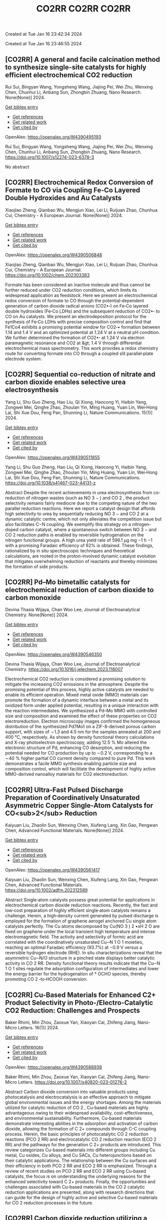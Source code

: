 #+TITLE: CO2RR

Created at Tue Jan 16 23:42:34 2024



#+TITLE: CO2RR

Created at Tue Jan 16 23:46:55 2024


** [CO2RR] A general and facile calcination method to synthesize single-site catalysts for highly efficient electrochemical CO2 reduction
:PROPERTIES:
:ID: https://openalex.org/W4390495193
:DOI: https://doi.org/10.1007/s12274-023-6378-3
:AUTHORS: Rui Sui, Bingyan Wang, Yongsheng Wang, Jiajing Pei, Wei Zhu, Wenxing Chen, Chunhui Li, Anbang Sun, Zhongbin Zhuang
:HOST: Nano Research
:END:

Rui Sui, Bingyan Wang, Yongsheng Wang, Jiajing Pei, Wei Zhu, Wenxing Chen, Chunhui Li, Anbang Sun, Zhongbin Zhuang, Nano Research. None(None)] 2024.
    
[[elisp:(doi-add-bibtex-entry "https://doi.org/10.1007/s12274-023-6378-3")][Get bibtex entry]] 

- [[elisp:(progn (xref--push-markers (current-buffer) (point)) (oa--referenced-works "https://openalex.org/W4390495193"))][Get references]]
- [[elisp:(progn (xref--push-markers (current-buffer) (point)) (oa--related-works "https://openalex.org/W4390495193"))][Get related work]]
- [[elisp:(progn (xref--push-markers (current-buffer) (point)) (oa--cited-by-works "https://openalex.org/W4390495193"))][Get cited by]]

OpenAlex: https://openalex.org/W4390495193
    
Rui Sui, Bingyan Wang, Yongsheng Wang, Jiajing Pei, Wei Zhu, Wenxing Chen, Chunhui Li, Anbang Sun, Zhongbin Zhuang, Nano Research. https://doi.org/10.1007/s12274-023-6378-3
    
No abstract    

    

** [CO2RR] Electrochemical Redox Conversion of Formate to CO via Coupling Fe‐Co Layered Double Hydroxides and Au Catalysts
:PROPERTIES:
:ID: https://openalex.org/W4390506848
:DOI: https://doi.org/10.1002/chem.202303383
:AUTHORS: Xiaojiao Zheng, Qianbao Wu, Mengjun Xiao, Lei Li, Ruijuan Zhao, Chunhua Cui
:HOST: Chemistry - A European Journal
:END:

Xiaojiao Zheng, Qianbao Wu, Mengjun Xiao, Lei Li, Ruijuan Zhao, Chunhua Cui, Chemistry - A European Journal. None(None)] 2024.
    
[[elisp:(doi-add-bibtex-entry "https://doi.org/10.1002/chem.202303383")][Get bibtex entry]] 

- [[elisp:(progn (xref--push-markers (current-buffer) (point)) (oa--referenced-works "https://openalex.org/W4390506848"))][Get references]]
- [[elisp:(progn (xref--push-markers (current-buffer) (point)) (oa--related-works "https://openalex.org/W4390506848"))][Get related work]]
- [[elisp:(progn (xref--push-markers (current-buffer) (point)) (oa--cited-by-works "https://openalex.org/W4390506848"))][Get cited by]]

OpenAlex: https://openalex.org/W4390506848
    
Xiaojiao Zheng, Qianbao Wu, Mengjun Xiao, Lei Li, Ruijuan Zhao, Chunhua Cui, Chemistry - A European Journal. https://doi.org/10.1002/chem.202303383
    
Formate has been considered an inactive molecule and thus cannot be further reduced under CO2 reduction conditions, which limits its widespread application as feedstock. Here we present an electrochemical redox conversion of formate to CO through the potential‐dependent generation of carbon dioxide radical anions (CO2•‐) on Fe‐Co layered double hydroxides (Fe‐Co LDHs) and the subsequent reduction of CO2•‐ to CO on Au catalysts. We present an electrodeposition protocol for the synthesis of Fe‐Co LDHs with precise composition control and find that Fe1Co4 exhibits a promising potential window for CO2‐• formation between 1.14 and 1.4 V and an optimized potential at 1.24 V at a neutral pH condition. We further determined the formation of CO2•‐ at 1.24 V via electron paramagnetic resonance and CO2 at &gt; 1.4 V through differential electrochemical mass spectrometry. This work provides a redox chemistry route for converting formate into CO through a coupled slit parallel‐plate electrode system.    

    

** [CO2RR] Sequential co-reduction of nitrate and carbon dioxide enables selective urea electrosynthesis
:PROPERTIES:
:ID: https://openalex.org/W4390511855
:DOI: https://doi.org/10.1038/s41467-023-44131-z
:AUTHORS: Yang Li, Shu Guo Zheng, Hao Líu, Qi Xiong, Haocong Yi, Haibin Yang, Zongwei Mei, Qinghe Zhao, Zhoulan Yin, Ming Huang, Yuan Lin, Wei‐Hong Lai, Shi Xue Dou, Feng Pan, Shunning Li
:HOST: Nature Communications
:END:

Yang Li, Shu Guo Zheng, Hao Líu, Qi Xiong, Haocong Yi, Haibin Yang, Zongwei Mei, Qinghe Zhao, Zhoulan Yin, Ming Huang, Yuan Lin, Wei‐Hong Lai, Shi Xue Dou, Feng Pan, Shunning Li, Nature Communications. 15(1)] 2024.
    
[[elisp:(doi-add-bibtex-entry "https://doi.org/10.1038/s41467-023-44131-z")][Get bibtex entry]] 

- [[elisp:(progn (xref--push-markers (current-buffer) (point)) (oa--referenced-works "https://openalex.org/W4390511855"))][Get references]]
- [[elisp:(progn (xref--push-markers (current-buffer) (point)) (oa--related-works "https://openalex.org/W4390511855"))][Get related work]]
- [[elisp:(progn (xref--push-markers (current-buffer) (point)) (oa--cited-by-works "https://openalex.org/W4390511855"))][Get cited by]]

OpenAlex: https://openalex.org/W4390511855
    
Yang Li, Shu Guo Zheng, Hao Líu, Qi Xiong, Haocong Yi, Haibin Yang, Zongwei Mei, Qinghe Zhao, Zhoulan Yin, Ming Huang, Yuan Lin, Wei‐Hong Lai, Shi Xue Dou, Feng Pan, Shunning Li, Nature Communications. https://doi.org/10.1038/s41467-023-44131-z
    
Abstract Despite the recent achievements in urea electrosynthesis from co-reduction of nitrogen wastes (such as NO 3 − ) and CO 2 , the product selectivity remains fairly mediocre due to the competing nature of the two parallel reduction reactions. Here we report a catalyst design that affords high selectivity to urea by sequentially reducing NO 3 − and CO 2 at a dynamic catalytic centre, which not only alleviates the competition issue but also facilitates C−N coupling. We exemplify this strategy on a nitrogen-doped carbon catalyst, where a spontaneous switch between NO 3 − and CO 2 reduction paths is enabled by reversible hydrogenation on the nitrogen functional groups. A high urea yield rate of 596.1 µg mg −1 h −1 with a promising Faradaic efficiency of 62% is obtained. These findings, rationalized by in situ spectroscopic techniques and theoretical calculations, are rooted in the proton-involved dynamic catalyst evolution that mitigates overwhelming reduction of reactants and thereby minimizes the formation of side products.    

    

** [CO2RR] Pd–Mo bimetallic catalysts for electrochemical reduction of carbon dioxide to carbon monoxide
:PROPERTIES:
:ID: https://openalex.org/W4390546350
:DOI: https://doi.org/10.1016/j.jelechem.2023.118007
:AUTHORS: Devina Thasia Wijaya, Chan Woo Lee
:HOST: Journal of Electroanalytical Chemistry
:END:

Devina Thasia Wijaya, Chan Woo Lee, Journal of Electroanalytical Chemistry. None(None)] 2024.
    
[[elisp:(doi-add-bibtex-entry "https://doi.org/10.1016/j.jelechem.2023.118007")][Get bibtex entry]] 

- [[elisp:(progn (xref--push-markers (current-buffer) (point)) (oa--referenced-works "https://openalex.org/W4390546350"))][Get references]]
- [[elisp:(progn (xref--push-markers (current-buffer) (point)) (oa--related-works "https://openalex.org/W4390546350"))][Get related work]]
- [[elisp:(progn (xref--push-markers (current-buffer) (point)) (oa--cited-by-works "https://openalex.org/W4390546350"))][Get cited by]]

OpenAlex: https://openalex.org/W4390546350
    
Devina Thasia Wijaya, Chan Woo Lee, Journal of Electroanalytical Chemistry. https://doi.org/10.1016/j.jelechem.2023.118007
    
Electrochemical CO2 reduction is considered a promising solution to mitigate the increasing CO2 emissions in the atmosphere. Despite the promising potential of this process, highly active catalysts are needed to enable its efficient operation. Mixed metal oxide (MMO) materials can promote the formation of a dynamic interface between a metal and its oxidized form under applied potential, resulting in a unique interaction with the reaction intermediates. We synthesized a Pd–Mo MMO with controlled size and composition and examined the effect of these properties on CO2 electroreduction. Electron microscopy images confirmed the homogeneous distribution of the synthesized Pd7Mo1 on a ZIF-8-derived porous carbon support, with sizes of ∼1.3 and 4.5 nm for the samples annealed at 200 and 400 °C, respectively. As shown by density functional theory calculations and X-ray photoelectron spectroscopy, adding 12.5 % Mo altered the electronic structure of Pd, enhancing CO desorption, and reducing the potential needed for CO production by up to ∼0.2 V, corresponding to a ∼40 % higher partial CO current density compared to pure Pd. This work demonstrates a facile MMO synthesis enabling particle size and composition control, which will facilitate the development of highly active MMO-derived nanoalloy materials for CO2 electroreduction.    

    

** [CO2RR] Ultra‐Fast Pulsed Discharge Preparation of Coordinatively Unsaturated Asymmetric Copper Single‐Atom Catalysts for CO<sub>2</sub> Reduction
:PROPERTIES:
:ID: https://openalex.org/W4390561417
:DOI: https://doi.org/10.1002/adfm.202312589
:AUTHORS: Kaiyuan Liu, Zhaolin Sun, Wenxing Chen, Xiufeng Lang, Xin Gao, Pengwan Chen
:HOST: Advanced Functional Materials
:END:

Kaiyuan Liu, Zhaolin Sun, Wenxing Chen, Xiufeng Lang, Xin Gao, Pengwan Chen, Advanced Functional Materials. None(None)] 2024.
    
[[elisp:(doi-add-bibtex-entry "https://doi.org/10.1002/adfm.202312589")][Get bibtex entry]] 

- [[elisp:(progn (xref--push-markers (current-buffer) (point)) (oa--referenced-works "https://openalex.org/W4390561417"))][Get references]]
- [[elisp:(progn (xref--push-markers (current-buffer) (point)) (oa--related-works "https://openalex.org/W4390561417"))][Get related work]]
- [[elisp:(progn (xref--push-markers (current-buffer) (point)) (oa--cited-by-works "https://openalex.org/W4390561417"))][Get cited by]]

OpenAlex: https://openalex.org/W4390561417
    
Kaiyuan Liu, Zhaolin Sun, Wenxing Chen, Xiufeng Lang, Xin Gao, Pengwan Chen, Advanced Functional Materials. https://doi.org/10.1002/adfm.202312589
    
Abstract Single‐atom catalysts possess great potential for applications in electrochemical carbon dioxide reduction reactions. Recently, the fast and low‐cost preparation of highly efficient single‐atom catalysts remains a challenge. Herein, a high‐density current generated by pulsed discharge is employed for the formation of graphene aerogel anchored Cu single atom catalysts perfectly. The Cu atoms decomposed by Cu(NO 3 ) 2 •xH 2 O are fixed on graphene under the local transient high temperature and intense electromagnetic field. The activity and selectivity of formic acid are correlated with the coordinatively unsaturated Cu─N 1 O 1 moieties, reaching an optimal Faradaic efficiency (93.7%) at −0.9 V versus a reversible hydrogen electrode (RHE). In situ characterizations reveal that the asymmetric Cu─N/O structure in a pinched state displays better catalytic activity in CO 2 RR. Density functional theory results indicate that the Cu─N 1 O 1 sites regulate the adsorption configuration of intermediates and lower the energy barrier for the hydrogenation of * OCHO species, thereby promoting CO 2 ‐to‐HCOOH conversion.    

    

** [CO2RR] Cu-Based Materials for Enhanced C2+ Product Selectivity in Photo-/Electro-Catalytic CO2 Reduction: Challenges and Prospects
:PROPERTIES:
:ID: https://openalex.org/W4390588938
:DOI: https://doi.org/10.1007/s40820-023-01276-2
:AUTHORS: Baker Rhimi, Min Zhou, Zaoxue Yan, Xiaoyan Cai, Zhifeng Jiang
:HOST: Nano-Micro Letters
:END:

Baker Rhimi, Min Zhou, Zaoxue Yan, Xiaoyan Cai, Zhifeng Jiang, Nano-Micro Letters. 16(1)] 2024.
    
[[elisp:(doi-add-bibtex-entry "https://doi.org/10.1007/s40820-023-01276-2")][Get bibtex entry]] 

- [[elisp:(progn (xref--push-markers (current-buffer) (point)) (oa--referenced-works "https://openalex.org/W4390588938"))][Get references]]
- [[elisp:(progn (xref--push-markers (current-buffer) (point)) (oa--related-works "https://openalex.org/W4390588938"))][Get related work]]
- [[elisp:(progn (xref--push-markers (current-buffer) (point)) (oa--cited-by-works "https://openalex.org/W4390588938"))][Get cited by]]

OpenAlex: https://openalex.org/W4390588938
    
Baker Rhimi, Min Zhou, Zaoxue Yan, Xiaoyan Cai, Zhifeng Jiang, Nano-Micro Letters. https://doi.org/10.1007/s40820-023-01276-2
    
Abstract Carbon dioxide conversion into valuable products using photocatalysis and electrocatalysis is an effective approach to mitigate global environmental issues and the energy shortages. Among the materials utilized for catalytic reduction of CO 2 , Cu-based materials are highly advantageous owing to their widespread availability, cost-effectiveness, and environmental sustainability. Furthermore, Cu-based materials demonstrate interesting abilities in the adsorption and activation of carbon dioxide, allowing the formation of C 2+ compounds through C–C coupling process. Herein, the basic principles of photocatalytic CO 2 reduction reactions (PCO 2 RR) and electrocatalytic CO 2 reduction reaction (ECO 2 RR) and the pathways for the generation C 2+ products are introduced. This review categorizes Cu-based materials into different groups including Cu metal, Cu oxides, Cu alloys, and Cu SACs, Cu heterojunctions based on their catalytic applications. The relationship between the Cu surfaces and their efficiency in both PCO 2 RR and ECO 2 RR is emphasized. Through a review of recent studies on PCO 2 RR and ECO 2 RR using Cu-based catalysts, the focus is on understanding the underlying reasons for the enhanced selectivity toward C 2+ products. Finally, the opportunities and challenges associated with Cu-based materials in the CO 2 catalytic reduction applications are presented, along with research directions that can guide for the design of highly active and selective Cu-based materials for CO 2 reduction processes in the future.    

    

** [CO2RR] Carbon dioxide reduction utilizing a bismuth halide perovskite as immobilized photocatalyst in a 3D printed microreactor
:PROPERTIES:
:ID: https://openalex.org/W4390574119
:DOI: https://doi.org/10.1088/1361-6439/ad1b1c
:AUTHORS: José Francisco Ruiz Cordero, Hannia López Mena, Marisol Ledezma, Leslie W. Pineda, J. Herrera
:HOST: Journal of Micromechanics and Microengineering
:END:

José Francisco Ruiz Cordero, Hannia López Mena, Marisol Ledezma, Leslie W. Pineda, J. Herrera, Journal of Micromechanics and Microengineering. None(None)] 2024.
    
[[elisp:(doi-add-bibtex-entry "https://doi.org/10.1088/1361-6439/ad1b1c")][Get bibtex entry]] 

- [[elisp:(progn (xref--push-markers (current-buffer) (point)) (oa--referenced-works "https://openalex.org/W4390574119"))][Get references]]
- [[elisp:(progn (xref--push-markers (current-buffer) (point)) (oa--related-works "https://openalex.org/W4390574119"))][Get related work]]
- [[elisp:(progn (xref--push-markers (current-buffer) (point)) (oa--cited-by-works "https://openalex.org/W4390574119"))][Get cited by]]

OpenAlex: https://openalex.org/W4390574119
    
José Francisco Ruiz Cordero, Hannia López Mena, Marisol Ledezma, Leslie W. Pineda, J. Herrera, Journal of Micromechanics and Microengineering. https://doi.org/10.1088/1361-6439/ad1b1c
    
Abstract The rising concerns about CO 2 levels in the atmosphere and energy dependency on non-renewable sources, such as fossil fuels, could find an integral solution in CO 2 photocatalytic reduction. The present work explores two alternatives to the main hindering factors for this reaction, i.e., the reactor configuration and the photocatalyst utilized. A microreactor was designed and 3D printed, providing a cheap and versatile reaction platform. Three bismuth halide perovskites, Cs 3 Bi 2 Cl 9 , Cs 3 Bi 2 I 9 , and Cs 4 MnBi 2 Cl 12 , were synthesized and characterized by their band gaps (E g ); Cs 3 Bi 2 I 9 presented the lowest E g and was therefore chosen for further evaluation as potential CO 2 -reduction photocatalyst. Aqueous-phase photocatalytic CO 2 reduction was achieved using this perovskite in the microreactor, obtaining CO as a reduction product with maximal production rates of 737 μmol g cat -1 h -1 . The reaction system was evaluated under different flow rates and light intensities. A balance between space-time and reactant feed was found to define the behavior of CO concentration and production in the microreactor. For the light intensity, it was observed that as it increased, both CO production and concentration increased due to generating more electron-hole pairs, favoring the photocatalytic reaction. With these results, Cs 3 Bi 2 I 9 perovskite immobilized in the designed microreactor demonstrates having great potential as an effective CO 2 photocatalytic reduction system.&amp;#xD;    

    

** [CO2RR] Full-exposed Cu site of Cu2O-(1 0 0) driven high ethylene selectivity of carbon dioxide reduction
:PROPERTIES:
:ID: https://openalex.org/W4390640110
:DOI: https://doi.org/10.1016/j.apsusc.2023.159243
:AUTHORS: Youming Dong, Xingcheng Ma, Zhaoyong Jin, Xin Xu, Tianyi Xu, Dantong Zhang, Xiaoqiang Cui
:HOST: Applied Surface Science
:END:

Youming Dong, Xingcheng Ma, Zhaoyong Jin, Xin Xu, Tianyi Xu, Dantong Zhang, Xiaoqiang Cui, Applied Surface Science. None(None)] 2024.
    
[[elisp:(doi-add-bibtex-entry "https://doi.org/10.1016/j.apsusc.2023.159243")][Get bibtex entry]] 

- [[elisp:(progn (xref--push-markers (current-buffer) (point)) (oa--referenced-works "https://openalex.org/W4390640110"))][Get references]]
- [[elisp:(progn (xref--push-markers (current-buffer) (point)) (oa--related-works "https://openalex.org/W4390640110"))][Get related work]]
- [[elisp:(progn (xref--push-markers (current-buffer) (point)) (oa--cited-by-works "https://openalex.org/W4390640110"))][Get cited by]]

OpenAlex: https://openalex.org/W4390640110
    
Youming Dong, Xingcheng Ma, Zhaoyong Jin, Xin Xu, Tianyi Xu, Dantong Zhang, Xiaoqiang Cui, Applied Surface Science. https://doi.org/10.1016/j.apsusc.2023.159243
    
Cu2O shows great potential as a catalyst for the electrochemical CO2 reduction reaction (ECO2RR). However, the mechanism behind the formation of different final products from Cu2O nanostructures remains a challenge. In this study, we combine theoretical and experimental approaches to demonstrate that the full-exposed Cu sites in Cu2O (1 0 0) microcubes contribute to superior C2H4 selectivity compared to other microstructures such as Cu2O (1 1 1), (1 1 0), and (3 1 1) facets. Density functional theoretical (DFT) calculations reveal that the stronger orbital splitting between Cu 3d and O 2p orbital of Cu2O (1 0 0) facet facilitates the formation of neighboring and low valence state Cu active site, thereby enhancing *CO adsorption and C2H4 formation. These DFT results are supported by the synthesis of four kinds of Cu2O microparticles (MPs) with different exposed facets, where cubic-Cu2O with the (1 0 0) facet exhibits the highest Faradaic efficiency (61.3 %). This study has significant implications for the structural design and mechanism analysis of innovative catalysts used in ECO2RR.    

    

** [CO2RR] The influence of battery-powered engine on the reduction of carbon dioxide production from fishing boats
:PROPERTIES:
:ID: https://openalex.org/W4390483434
:DOI: https://doi.org/10.14203/j.mev.2023.v14.208-214
:AUTHORS: Nilam Sari Octaviani, Dwitya Harits Waskito, Iskendar Iskendar, Abdul Muis, Noor Muhammad Ridha Fuadi, Muhajirin Muhajirin, Hendra Palebangan, K Ismoyo, Dewi Kartikasari, Nanda Itohasi Gutami, Kusno Ajidarmo
:HOST: Journal of Mechatronics, Electrical Power, and Vehicular Technology
:END:

Nilam Sari Octaviani, Dwitya Harits Waskito, Iskendar Iskendar, Abdul Muis, Noor Muhammad Ridha Fuadi, Muhajirin Muhajirin, Hendra Palebangan, K Ismoyo, Dewi Kartikasari, Nanda Itohasi Gutami, Kusno Ajidarmo, Journal of Mechatronics, Electrical Power, and Vehicular Technology. 14(2)] 2023.
    
[[elisp:(doi-add-bibtex-entry "https://doi.org/10.14203/j.mev.2023.v14.208-214")][Get bibtex entry]] 

- [[elisp:(progn (xref--push-markers (current-buffer) (point)) (oa--referenced-works "https://openalex.org/W4390483434"))][Get references]]
- [[elisp:(progn (xref--push-markers (current-buffer) (point)) (oa--related-works "https://openalex.org/W4390483434"))][Get related work]]
- [[elisp:(progn (xref--push-markers (current-buffer) (point)) (oa--cited-by-works "https://openalex.org/W4390483434"))][Get cited by]]

OpenAlex: https://openalex.org/W4390483434
    
Nilam Sari Octaviani, Dwitya Harits Waskito, Iskendar Iskendar, Abdul Muis, Noor Muhammad Ridha Fuadi, Muhajirin Muhajirin, Hendra Palebangan, K Ismoyo, Dewi Kartikasari, Nanda Itohasi Gutami, Kusno Ajidarmo, Journal of Mechatronics, Electrical Power, and Vehicular Technology. https://doi.org/10.14203/j.mev.2023.v14.208-214
    
Several technologies are currently being applied in the maritime industry to reduce greenhouse gas (GHG) emissions. An example is the implementation of an electric propulsion system with a battery charged using a renewable energy source. Meanwhile, it is important to analyze the energy demand and the quantity of emissions reduced in a vessel after installing this system. Therefore, this study focused on analyzing the energy demand and emissions produced on fishing boats, specifically the “Sandeq” fishing boats in West Sulawesi. The primary objective was to quantify the carbon dioxide emissions reduced after the conventional engine of the vessel was replaced with an electric propulsion system. Moreover, the energy demand of the boat was estimated by analyzing the daily speed, length of voyage, and engine capacity. The results showed that six batteries were required to provide the power needed for daily operation. Furthermore, the electric propulsion system was able to reduce CO2 emission by 7.94 tons annually per ship, leading to the reduction of fuel consumption and emission taxes to approximately 10 million Rupiah annually. These results were expected to encourage stakeholders to promote the transition from conventional diesel engines to electric-powered engines.    

    

** [CO2RR] Pd–Mo bimetallic catalysts for electrochemical reduction of carbon dioxide to carbon monoxide
:PROPERTIES:
:ID: https://openalex.org/W4390546350
:DOI: https://doi.org/10.1016/j.jelechem.2023.118007
:AUTHORS: Devina Thasia Wijaya, Chan Woo Lee
:HOST: Journal of Electroanalytical Chemistry
:END:

Devina Thasia Wijaya, Chan Woo Lee, Journal of Electroanalytical Chemistry. None(None)] 2024.
    
[[elisp:(doi-add-bibtex-entry "https://doi.org/10.1016/j.jelechem.2023.118007")][Get bibtex entry]] 

- [[elisp:(progn (xref--push-markers (current-buffer) (point)) (oa--referenced-works "https://openalex.org/W4390546350"))][Get references]]
- [[elisp:(progn (xref--push-markers (current-buffer) (point)) (oa--related-works "https://openalex.org/W4390546350"))][Get related work]]
- [[elisp:(progn (xref--push-markers (current-buffer) (point)) (oa--cited-by-works "https://openalex.org/W4390546350"))][Get cited by]]

OpenAlex: https://openalex.org/W4390546350
    
Devina Thasia Wijaya, Chan Woo Lee, Journal of Electroanalytical Chemistry. https://doi.org/10.1016/j.jelechem.2023.118007
    
Electrochemical CO2 reduction is considered a promising solution to mitigate the increasing CO2 emissions in the atmosphere. Despite the promising potential of this process, highly active catalysts are needed to enable its efficient operation. Mixed metal oxide (MMO) materials can promote the formation of a dynamic interface between a metal and its oxidized form under applied potential, resulting in a unique interaction with the reaction intermediates. We synthesized a Pd–Mo MMO with controlled size and composition and examined the effect of these properties on CO2 electroreduction. Electron microscopy images confirmed the homogeneous distribution of the synthesized Pd7Mo1 on a ZIF-8-derived porous carbon support, with sizes of ∼1.3 and 4.5 nm for the samples annealed at 200 and 400 °C, respectively. As shown by density functional theory calculations and X-ray photoelectron spectroscopy, adding 12.5 % Mo altered the electronic structure of Pd, enhancing CO desorption, and reducing the potential needed for CO production by up to ∼0.2 V, corresponding to a ∼40 % higher partial CO current density compared to pure Pd. This work demonstrates a facile MMO synthesis enabling particle size and composition control, which will facilitate the development of highly active MMO-derived nanoalloy materials for CO2 electroreduction.    

    

** [CO2RR] Sequential co-reduction of nitrate and carbon dioxide enables selective urea electrosynthesis
:PROPERTIES:
:ID: https://openalex.org/W4390511855
:DOI: https://doi.org/10.1038/s41467-023-44131-z
:AUTHORS: Yang Li, Shu Guo Zheng, Hao Líu, Qi Xiong, Haocong Yi, Haibin Yang, Zongwei Mei, Qinghe Zhao, Zhoulan Yin, Ming Huang, Yuan Lin, Wei‐Hong Lai, Shi Xue Dou, Feng Pan, Shunning Li
:HOST: Nature Communications
:END:

Yang Li, Shu Guo Zheng, Hao Líu, Qi Xiong, Haocong Yi, Haibin Yang, Zongwei Mei, Qinghe Zhao, Zhoulan Yin, Ming Huang, Yuan Lin, Wei‐Hong Lai, Shi Xue Dou, Feng Pan, Shunning Li, Nature Communications. 15(1)] 2024.
    
[[elisp:(doi-add-bibtex-entry "https://doi.org/10.1038/s41467-023-44131-z")][Get bibtex entry]] 

- [[elisp:(progn (xref--push-markers (current-buffer) (point)) (oa--referenced-works "https://openalex.org/W4390511855"))][Get references]]
- [[elisp:(progn (xref--push-markers (current-buffer) (point)) (oa--related-works "https://openalex.org/W4390511855"))][Get related work]]
- [[elisp:(progn (xref--push-markers (current-buffer) (point)) (oa--cited-by-works "https://openalex.org/W4390511855"))][Get cited by]]

OpenAlex: https://openalex.org/W4390511855
    
Yang Li, Shu Guo Zheng, Hao Líu, Qi Xiong, Haocong Yi, Haibin Yang, Zongwei Mei, Qinghe Zhao, Zhoulan Yin, Ming Huang, Yuan Lin, Wei‐Hong Lai, Shi Xue Dou, Feng Pan, Shunning Li, Nature Communications. https://doi.org/10.1038/s41467-023-44131-z
    
Abstract Despite the recent achievements in urea electrosynthesis from co-reduction of nitrogen wastes (such as NO 3 − ) and CO 2 , the product selectivity remains fairly mediocre due to the competing nature of the two parallel reduction reactions. Here we report a catalyst design that affords high selectivity to urea by sequentially reducing NO 3 − and CO 2 at a dynamic catalytic centre, which not only alleviates the competition issue but also facilitates C−N coupling. We exemplify this strategy on a nitrogen-doped carbon catalyst, where a spontaneous switch between NO 3 − and CO 2 reduction paths is enabled by reversible hydrogenation on the nitrogen functional groups. A high urea yield rate of 596.1 µg mg −1 h −1 with a promising Faradaic efficiency of 62% is obtained. These findings, rationalized by in situ spectroscopic techniques and theoretical calculations, are rooted in the proton-involved dynamic catalyst evolution that mitigates overwhelming reduction of reactants and thereby minimizes the formation of side products.    

    

** [CO2RR] Immobilized Tetraalkylammonium Cations Enable Metal‐free CO2 Electroreduction in Acid and Pure Water
:PROPERTIES:
:ID: https://openalex.org/W4390498837
:DOI: https://doi.org/10.1002/anie.202317828
:AUTHORS: Fan Jia, Binbin Pan, Jia‐Ling Wu, Chaochen Shao, Zi Wen, Yan Yao, Yuhang Wang, Yanguang Li
:HOST: Angewandte Chemie International Edition
:END:

Fan Jia, Binbin Pan, Jia‐Ling Wu, Chaochen Shao, Zi Wen, Yan Yao, Yuhang Wang, Yanguang Li, Angewandte Chemie International Edition. None(None)] 2024.
    
[[elisp:(doi-add-bibtex-entry "https://doi.org/10.1002/anie.202317828")][Get bibtex entry]] 

- [[elisp:(progn (xref--push-markers (current-buffer) (point)) (oa--referenced-works "https://openalex.org/W4390498837"))][Get references]]
- [[elisp:(progn (xref--push-markers (current-buffer) (point)) (oa--related-works "https://openalex.org/W4390498837"))][Get related work]]
- [[elisp:(progn (xref--push-markers (current-buffer) (point)) (oa--cited-by-works "https://openalex.org/W4390498837"))][Get cited by]]

OpenAlex: https://openalex.org/W4390498837
    
Fan Jia, Binbin Pan, Jia‐Ling Wu, Chaochen Shao, Zi Wen, Yan Yao, Yuhang Wang, Yanguang Li, Angewandte Chemie International Edition. https://doi.org/10.1002/anie.202317828
    
Carbon dioxide reduction reaction (CO2RR) provides an efficient pathway to convert CO2 into desirable products, yet its commercialization is greatly hindered by the huge energy cost due to CO2 loss and regeneration. Performing CO2RR under acidic conditions containing alkali cations can potentially address the issue, but still causes (bi)carbonate deposition at high current densities, compromising product Faradaic efficiencies (FEs) in present‐day acid‐fed membrane electrode assemblies. Herein, we present a strategy using a positively charged polyelectrolyte — poly(diallyldimethylammonium) immobilized on graphene oxide via electrostatic interactions to displace alkali cations. This enables a FE of ~85%, a carbon efficiency of ~93%, and an energy efficiency (EE) of ~35% for CO at 100 mA cm‐2 on modified Ag catalysts in acid. In a pure‐water‐fed reactor, we obtained a 78% CO FE with a 30% EE at 100 mA cm‐2 at 40oC . All the performance metrics are comparable to or even exceed those attained in the presence of alkali metal cations.    

    

** [CO2RR] Immobilized Tetraalkylammonium Cations Enable Metal‐free CO2 Electroreduction in Acid and Pure Water
:PROPERTIES:
:ID: https://openalex.org/W4390510987
:DOI: https://doi.org/10.1002/ange.202317828
:AUTHORS: Fan Jia, Binbin Pan, Jia‐Ling Wu, Chaochen Shao, Zi Wen, Yan Yao, Yuhang Wang, Yanguang Li
:HOST: Angewandte Chemie
:END:

Fan Jia, Binbin Pan, Jia‐Ling Wu, Chaochen Shao, Zi Wen, Yan Yao, Yuhang Wang, Yanguang Li, Angewandte Chemie. None(None)] 2024.
    
[[elisp:(doi-add-bibtex-entry "https://doi.org/10.1002/ange.202317828")][Get bibtex entry]] 

- [[elisp:(progn (xref--push-markers (current-buffer) (point)) (oa--referenced-works "https://openalex.org/W4390510987"))][Get references]]
- [[elisp:(progn (xref--push-markers (current-buffer) (point)) (oa--related-works "https://openalex.org/W4390510987"))][Get related work]]
- [[elisp:(progn (xref--push-markers (current-buffer) (point)) (oa--cited-by-works "https://openalex.org/W4390510987"))][Get cited by]]

OpenAlex: https://openalex.org/W4390510987
    
Fan Jia, Binbin Pan, Jia‐Ling Wu, Chaochen Shao, Zi Wen, Yan Yao, Yuhang Wang, Yanguang Li, Angewandte Chemie. https://doi.org/10.1002/ange.202317828
    
Carbon dioxide reduction reaction (CO2RR) provides an efficient pathway to convert CO2 into desirable products, yet its commercialization is greatly hindered by the huge energy cost due to CO2 loss and regeneration. Performing CO2RR under acidic conditions containing alkali cations can potentially address the issue, but still causes (bi)carbonate deposition at high current densities, compromising product Faradaic efficiencies (FEs) in present‐day acid‐fed membrane electrode assemblies. Herein, we present a strategy using a positively charged polyelectrolyte — poly(diallyldimethylammonium) immobilized on graphene oxide via electrostatic interactions to displace alkali cations. This enables a FE of ~85%, a carbon efficiency of ~93%, and an energy efficiency (EE) of ~35% for CO at 100 mA cm‐2 on modified Ag catalysts in acid. In a pure‐water‐fed reactor, we obtained a 78% CO FE with a 30% EE at 100 mA cm‐2 at 40oC . All the performance metrics are comparable to or even exceed those attained in the presence of alkali metal cations.    

    

** [CO2RR] Regulating CHO* intermediate pathway towards the significant acceleration of photocatalytic CO2 reduction to CH4 through rGO-coated ultrafine Pd nanoparticles
:PROPERTIES:
:ID: https://openalex.org/W4390587795
:DOI: https://doi.org/10.1016/j.cej.2023.148497
:AUTHORS: Fanlin Kong, Jing Xie, Zhenjiang Lu, Jindou Hu, Yue Feng, Yali Cao
:HOST: Chemical Engineering Journal
:END:

Fanlin Kong, Jing Xie, Zhenjiang Lu, Jindou Hu, Yue Feng, Yali Cao, Chemical Engineering Journal. None(None)] 2024.
    
[[elisp:(doi-add-bibtex-entry "https://doi.org/10.1016/j.cej.2023.148497")][Get bibtex entry]] 

- [[elisp:(progn (xref--push-markers (current-buffer) (point)) (oa--referenced-works "https://openalex.org/W4390587795"))][Get references]]
- [[elisp:(progn (xref--push-markers (current-buffer) (point)) (oa--related-works "https://openalex.org/W4390587795"))][Get related work]]
- [[elisp:(progn (xref--push-markers (current-buffer) (point)) (oa--cited-by-works "https://openalex.org/W4390587795"))][Get cited by]]

OpenAlex: https://openalex.org/W4390587795
    
Fanlin Kong, Jing Xie, Zhenjiang Lu, Jindou Hu, Yue Feng, Yali Cao, Chemical Engineering Journal. https://doi.org/10.1016/j.cej.2023.148497
    
Tailoring catalytic reaction pathways by using reduced graphene oxide (rGO) to tune the electron-hole separation channels in the active sites of noble metals for achieving ideal yield and selectivity in photocatalytic CO2 reduction of hydrocarbon fuels remains a challenge. Herein, ternary catalyst of rGO-coated SnO2-supported noble metal Pd nanoparticles (Pd4/SnO2@rGO) has been prepared by coassembly between negatively charged graphene oxide and positively charged Pd nanoparticles. By coating with ultrathin rGO, the selectivity can be shifted from CO (44.69 % for Pd4/SnO2) toward CH4 as the prevalent species, in which the Pd nanoparticles acted as catalytic sites and electron capture sites. The rGO coating reduced the recombination of the photogenerated carriers as well as optimized the band gap and reduction potential of the catalyst. The in situ spectroscopic tests and density functional theory calculations revealed that CO2 adsorbed on Pd nanoparticles selectively formed dominant low-energy CHO* intermediates because of the generation of HCOOH* intermediates, thus providing a unique reaction pathway for the reduction of CO2 to CH4. Therefore, under sunlight irradiation, the CH4 selectivity of the catalyst is enhanced to 94.1 % with a production rate of up to 77.8 μmol·g−1·h−1. This work demonstrated the prospect to tune the electronic structure of Pd using rGO, which provided a strategy for enhancing the carbon dioxide reduction reaction and selectively obtaining CH4 products in photocatalytic systems.    

    

** [CO2RR] Ultra‐Fast Pulsed Discharge Preparation of Coordinatively Unsaturated Asymmetric Copper Single‐Atom Catalysts for CO<sub>2</sub> Reduction
:PROPERTIES:
:ID: https://openalex.org/W4390561417
:DOI: https://doi.org/10.1002/adfm.202312589
:AUTHORS: Kaiyuan Liu, Zhaolin Sun, Wenxing Chen, Xiufeng Lang, Xin Gao, Pengwan Chen
:HOST: Advanced Functional Materials
:END:

Kaiyuan Liu, Zhaolin Sun, Wenxing Chen, Xiufeng Lang, Xin Gao, Pengwan Chen, Advanced Functional Materials. None(None)] 2024.
    
[[elisp:(doi-add-bibtex-entry "https://doi.org/10.1002/adfm.202312589")][Get bibtex entry]] 

- [[elisp:(progn (xref--push-markers (current-buffer) (point)) (oa--referenced-works "https://openalex.org/W4390561417"))][Get references]]
- [[elisp:(progn (xref--push-markers (current-buffer) (point)) (oa--related-works "https://openalex.org/W4390561417"))][Get related work]]
- [[elisp:(progn (xref--push-markers (current-buffer) (point)) (oa--cited-by-works "https://openalex.org/W4390561417"))][Get cited by]]

OpenAlex: https://openalex.org/W4390561417
    
Kaiyuan Liu, Zhaolin Sun, Wenxing Chen, Xiufeng Lang, Xin Gao, Pengwan Chen, Advanced Functional Materials. https://doi.org/10.1002/adfm.202312589
    
Abstract Single‐atom catalysts possess great potential for applications in electrochemical carbon dioxide reduction reactions. Recently, the fast and low‐cost preparation of highly efficient single‐atom catalysts remains a challenge. Herein, a high‐density current generated by pulsed discharge is employed for the formation of graphene aerogel anchored Cu single atom catalysts perfectly. The Cu atoms decomposed by Cu(NO 3 ) 2 •xH 2 O are fixed on graphene under the local transient high temperature and intense electromagnetic field. The activity and selectivity of formic acid are correlated with the coordinatively unsaturated Cu─N 1 O 1 moieties, reaching an optimal Faradaic efficiency (93.7%) at −0.9 V versus a reversible hydrogen electrode (RHE). In situ characterizations reveal that the asymmetric Cu─N/O structure in a pinched state displays better catalytic activity in CO 2 RR. Density functional theory results indicate that the Cu─N 1 O 1 sites regulate the adsorption configuration of intermediates and lower the energy barrier for the hydrogenation of * OCHO species, thereby promoting CO 2 ‐to‐HCOOH conversion.    

    

** [CO2RR] Investigating the Impacts of Biochar Addition to Substrate on Mitigating Carbon Dioxide Emissions in Green Roofs
:PROPERTIES:
:ID: https://openalex.org/W4390516009
:DOI: https://doi.org/10.1007/978-3-031-46109-5_11
:AUTHORS: Gaochuan Zhang, Bin Tang, Haohao Bian, Yangfei Huang, Hexian Jin, Bao‐Jie He
:HOST: Advances in science, technology & innovation
:END:

Gaochuan Zhang, Bin Tang, Haohao Bian, Yangfei Huang, Hexian Jin, Bao‐Jie He, Advances in science, technology & innovation. None(None)] 2023.
    
[[elisp:(doi-add-bibtex-entry "https://doi.org/10.1007/978-3-031-46109-5_11")][Get bibtex entry]] 

- [[elisp:(progn (xref--push-markers (current-buffer) (point)) (oa--referenced-works "https://openalex.org/W4390516009"))][Get references]]
- [[elisp:(progn (xref--push-markers (current-buffer) (point)) (oa--related-works "https://openalex.org/W4390516009"))][Get related work]]
- [[elisp:(progn (xref--push-markers (current-buffer) (point)) (oa--cited-by-works "https://openalex.org/W4390516009"))][Get cited by]]

OpenAlex: https://openalex.org/W4390516009
    
Gaochuan Zhang, Bin Tang, Haohao Bian, Yangfei Huang, Hexian Jin, Bao‐Jie He, Advances in science, technology & innovation. https://doi.org/10.1007/978-3-031-46109-5_11
    
The utilization of biochar is often heralded as a salient approach to curtailing emissions and sequestering carbon. Agricultural and forestry soils have demonstrated its efficaciousness in reducing carbon emissions; however, the urban greening industry has yet to be thoroughly researched in this regard. To address this lacuna, the present study undertook the application of biochar to the soil of an urban green roof, with the aim of ascertaining its potential to mitigate carbon dioxide emissions. By studying the effects of applying BS-0%, BS-1%, BS-5%, and BS-10% biochar on green roof substrate, the study examined the carbon dioxide value over a period of 36 h encompassing both sunny and nocturnal environments. The results indicated that the addition of biochar to the soil was effective in reducing carbon emission, with all of the biochar additions demonstrating an aptitude for carbon dioxide fixation. Notably, the application of BS-1% biochar evinced a statistically significant reduction in the carbon dioxide value. Furthermore, the addition of biochar to the roof substrate was found to be crucial in controlling rainwater runoff and alleviating urban eutrophication, indirectly reducing carbon emissions. This study provides a practical and theoretical framework for the application of biochar to mitigate the urban heat island effect.    

    

** [CO2RR] Mustard ‘Amara’ Benefits from Superelevated CO2 While Adapting to Far-red Light Over Time
:PROPERTIES:
:ID: https://openalex.org/W4390628599
:DOI: https://doi.org/10.21273/hortsci17522-23
:AUTHORS: Emily J. Kennebeck, Qingguo Meng
:HOST: Hortscience
:END:

Emily J. Kennebeck, Qingguo Meng, Hortscience. 59(2)] 2024.
    
[[elisp:(doi-add-bibtex-entry "https://doi.org/10.21273/hortsci17522-23")][Get bibtex entry]] 

- [[elisp:(progn (xref--push-markers (current-buffer) (point)) (oa--referenced-works "https://openalex.org/W4390628599"))][Get references]]
- [[elisp:(progn (xref--push-markers (current-buffer) (point)) (oa--related-works "https://openalex.org/W4390628599"))][Get related work]]
- [[elisp:(progn (xref--push-markers (current-buffer) (point)) (oa--cited-by-works "https://openalex.org/W4390628599"))][Get cited by]]

OpenAlex: https://openalex.org/W4390628599
    
Emily J. Kennebeck, Qingguo Meng, Hortscience. https://doi.org/10.21273/hortsci17522-23
    
Compared with the ambient Earth carbon dioxide concentration (≈415 μmol⋅mol –1 ), the International Space Station has superelevated carbon dioxide (≈2800 μmol⋅mol –1 ), which can be a stressor to certain crops. Far-red light can drive plant photosynthesis and increase extension growth and biomass. However, the effects of far-red light under superelevated carbon dioxide are unclear. We grew hydroponic mustard ( Brassica carinata ) ‘Amara’ seedlings in four growth chambers using a randomized complete block design with two carbon dioxide concentrations (415 and 2800 μmol⋅mol –1 ), two lighting treatments, and two blocks at temperature and relative humidity set points of 22 °C and 40%, respectively. Each growth chamber had two lighting treatments at the same total photon flux density of 200 μmol⋅m –2 ⋅s –1 . Under the same blue and green light at 50 μmol⋅m –2 ⋅s –1 each, plants received either red light at 100 μmol⋅m –2 ⋅s –1 or red + far-red light at 50 μmol⋅m –2 ⋅s –1 each. At day 15 after planting, far-red light did not influence shoot fresh or dry mass at 415 μmol⋅mol –1 carbon dioxide, but decreased both parameters by 22% to 23% at 2800 μmol⋅mol –1 carbon dioxide. Increasing the carbon dioxide concentration increased shoot fresh and dry mass 27% to 49%, regardless of the lighting treatment. Far-red light decreased leaf area by 16% at 2800 μmol⋅mol –1 carbon dioxide, but had no effect at 415 μmol⋅mol –1 carbon dioxide. Increasing the carbon dioxide concentration increased leaf area by 21% to 33%, regardless of far-red light. Regardless of the carbon dioxide concentration, far-red light promoted stem elongation and decreased chlorophyll concentrations by 39% to 42%. These responses indicate far-red light elicited a crop-specific shade avoidance response in mustard ‘Amara’, increasing extension growth but decreasing leaf area, thereby reducing light interception and biomass. In addition, carbon dioxide enrichment up to 2800 μmol⋅mol –1 increased the biomass of mustard ‘Amara’ but decreased the biomass of other crops, indicating crop-specific tolerance to superelevated carbon dioxide. In conclusion, mustard ‘Amara’ seedlings benefit from superelevated carbon dioxide, but exhibit growth reduction under far-red light under superelevated carbon dioxide.    

    

** [CO2RR] Effects of the Percutaneous Carbon Dioxide Therapy on Post-surgical and Post-traumatic Hematoma, Edema and Pain
:PROPERTIES:
:ID: https://openalex.org/W4390483900
:DOI: https://doi.org/10.13107/jocr.2023.v13.i12.4058
:AUTHORS: Salvatore Ratano, Biljana Jovanović, Éric Choudja Ouabo
:HOST: Journal of orthopaedic case reports
:END:

Salvatore Ratano, Biljana Jovanović, Éric Choudja Ouabo, Journal of orthopaedic case reports. 13(12)] 2023.
    
[[elisp:(doi-add-bibtex-entry "https://doi.org/10.13107/jocr.2023.v13.i12.4058")][Get bibtex entry]] 

- [[elisp:(progn (xref--push-markers (current-buffer) (point)) (oa--referenced-works "https://openalex.org/W4390483900"))][Get references]]
- [[elisp:(progn (xref--push-markers (current-buffer) (point)) (oa--related-works "https://openalex.org/W4390483900"))][Get related work]]
- [[elisp:(progn (xref--push-markers (current-buffer) (point)) (oa--cited-by-works "https://openalex.org/W4390483900"))][Get cited by]]

OpenAlex: https://openalex.org/W4390483900
    
Salvatore Ratano, Biljana Jovanović, Éric Choudja Ouabo, Journal of orthopaedic case reports. https://doi.org/10.13107/jocr.2023.v13.i12.4058
    
Introduction: Carbon dioxide therapy (CDT) has been used since the Roman Empire to improve the microcirculation and oxygenation of tissues altered. The classical indications are vasculopathies and ischemic diseases. Hypothesis: The CDT could be effective in favoring joint mobility recovery and pain reduction in patients with post-surgical or post-traumatic hematoma, edema, and pain. Study Design: Case report. Materials and Methods: Eight patients were treated once a day for 5–10 days; a single session lasted 50 min. For post-surgical cases, the treatment began the day or the day after they were discharged from the hospital. Results: For all patients in this series, the CDT has brought clinical benefits in terms of decreasing pain and improving of joint mobility. Conclusion: The CDT is a safe and effective treatment to provide a greater amount of oxygen to the injured tissues. It favors the healing of post-surgical and post-traumatic hematoma and edema, promoting the mobility recovery of patients. Keywords: Carbon dioxide therapy, hematoma, edema, pain, mobility recovery, case report.    

    

** [CO2RR] Solar Water Heating: Comprehensive Review, Critical Analysis and Case Study
:PROPERTIES:
:ID: https://openalex.org/W4390616016
:DOI: https://doi.org/10.52843/cassyni.z0lx6v
:AUTHORS: Amal Herez
:HOST: No host
:END:

Amal Herez, No host. None(None)] 2023.
    
[[elisp:(doi-add-bibtex-entry "https://doi.org/10.52843/cassyni.z0lx6v")][Get bibtex entry]] 

- [[elisp:(progn (xref--push-markers (current-buffer) (point)) (oa--referenced-works "https://openalex.org/W4390616016"))][Get references]]
- [[elisp:(progn (xref--push-markers (current-buffer) (point)) (oa--related-works "https://openalex.org/W4390616016"))][Get related work]]
- [[elisp:(progn (xref--push-markers (current-buffer) (point)) (oa--cited-by-works "https://openalex.org/W4390616016"))][Get cited by]]

OpenAlex: https://openalex.org/W4390616016
    
Amal Herez, No host. https://doi.org/10.52843/cassyni.z0lx6v
    
The increasing global demand for renewable energy sources underscores the significance of Solar Water Heating Systems (SWHS), emphasizing the need for thorough research and analysis in this domain. SWHS play a pivotal role in addressing energy efficiency and environmental sustainability, making it imperative to conduct in-depth studies on their utilization. Hence, this paper aims to provide a comprehensive overview of SWHS. It starts by explaining the principles behind these systems, including their components and classification. Moreover, this review consolidates various studies that have been conducted on SWHS to highlight both their advantages and disadvantages. Additionally, a case study is conducted in which it takes into consideration important economic and environmental factors. In particular, it focuses on several scenarios present in Lebanon such as family homes, schools, restaurants hotels and gyms to estimate potential cost savings achieved through implementing SWHS as opposed to relying solely on electric heaters. Furthermore, this investigation also examines the corresponding payback period associated with adopting SWHS along with assessing the significant reduction in carbon dioxide emissions possible if these systems were widely implemented. The findings of the study demonstrate that there is a direct correlation between the extent to which SWHS are utilized and both the payback period and reduction in CO2 emissions. It was observed that when SWHS are used more frequently, with a high percentage of time (Pr=0.9), significant advantages can be achieved. For instance, for different types of establishments such as family homes, schools, restaurants, hotels, and gyms, it was estimated that average payback periods would be 14.2 years, 4.6 years, 9.2 years, 4.4 years, and 5.3 years, respectively. These results indicate that adopting a greater dependency on SWHSs not only leads to quicker cost recovery but also significantly contributes towards reducing carbon dioxide emissions. The analysis reveals that the yearly decrease in carbon dioxide emissions per individual is 0.16 t within a household, 0.016 t per student in an educational institution, 0.04 t per customer within a dining establishment, 0.37 t for each occupied bed in a hotel accommodation, and 0.11 t per individual at a gym. This paper serves as guidelines to SWH community. Additionally, it adds a practical insights into economic and environmental issues relevant to both Lebanon and countries with similar climates.    

    

** [CO2RR] Influence of tillage methods on carbon dioxide emissions in spring wheat crops
:PROPERTIES:
:ID: https://openalex.org/W4390539980
:DOI: https://doi.org/10.1051/bioconf/20248206006
:AUTHORS: Evgeniy Demin, Stanislav Miller, Kirill Likhanov
:HOST: BIO web of conferences
:END:

Evgeniy Demin, Stanislav Miller, Kirill Likhanov, BIO web of conferences. 82(None)] 2024.
    
[[elisp:(doi-add-bibtex-entry "https://doi.org/10.1051/bioconf/20248206006")][Get bibtex entry]] 

- [[elisp:(progn (xref--push-markers (current-buffer) (point)) (oa--referenced-works "https://openalex.org/W4390539980"))][Get references]]
- [[elisp:(progn (xref--push-markers (current-buffer) (point)) (oa--related-works "https://openalex.org/W4390539980"))][Get related work]]
- [[elisp:(progn (xref--push-markers (current-buffer) (point)) (oa--cited-by-works "https://openalex.org/W4390539980"))][Get cited by]]

OpenAlex: https://openalex.org/W4390539980
    
Evgeniy Demin, Stanislav Miller, Kirill Likhanov, BIO web of conferences. https://doi.org/10.1051/bioconf/20248206006
    
The agriculture intensification is associated with an increase in anthropogenic load on arable soils. Tillage leads to disruption of the natural process of soil formation in connection with which the soil biota activity changes and the carbon cycle is disrupted. The purpose of the study is to establish the effects of the tillage method on the carbon dioxide emission in spring wheat crops. The emission of carbon dioxide during the growing season of spring wheat varies significantly depending on the soil processing method and temperature. At the beginning of spring wheat development, the daily emission of carbon dioxide during the dump and subsurface tillage method does not exceed 36.0 and 36.2 CO 2 kg/ha using zero technology provides a reduction in production CO 2 production to 27.8 kg/ha*day. With an increase in soil temperature by July 24, the daily emission increases on a dump and subsurface background to 105.5 and 106.0 CO 2 kg/ha*day, on a zero background to 95.4 CO 2 kg/ha*day. In the future, it decreases. The total carbon losses during the dump and subsurface tillage methods are 2829 and 2793 kg/ha, the use of zero tillage technology reduces carbon losses in grain agrocenosis by 18%.    

    

** [CO2RR] Effect of Waste Pomegranate Peels Biodiesel on Performance and Emission Analysis of Diesel Engine
:PROPERTIES:
:ID: https://openalex.org/W4390484902
:DOI: https://doi.org/10.21467/proceedings.161.6
:AUTHORS: Santosh Kumar Yadav, Devesh Kumar, Suraj, Supriya Singh, Priyankesh Kumar, Varun Kumar Singh
:HOST: AIJR Proceedings
:END:

Santosh Kumar Yadav, Devesh Kumar, Suraj, Supriya Singh, Priyankesh Kumar, Varun Kumar Singh, AIJR Proceedings. None(None)] 2023.
    
[[elisp:(doi-add-bibtex-entry "https://doi.org/10.21467/proceedings.161.6")][Get bibtex entry]] 

- [[elisp:(progn (xref--push-markers (current-buffer) (point)) (oa--referenced-works "https://openalex.org/W4390484902"))][Get references]]
- [[elisp:(progn (xref--push-markers (current-buffer) (point)) (oa--related-works "https://openalex.org/W4390484902"))][Get related work]]
- [[elisp:(progn (xref--push-markers (current-buffer) (point)) (oa--cited-by-works "https://openalex.org/W4390484902"))][Get cited by]]

OpenAlex: https://openalex.org/W4390484902
    
Santosh Kumar Yadav, Devesh Kumar, Suraj, Supriya Singh, Priyankesh Kumar, Varun Kumar Singh, AIJR Proceedings. https://doi.org/10.21467/proceedings.161.6
    
The effect of conventional fuels has been investigated for its sustainable effect on the progress of power generation, the industrial sector, agriculture, and other related needs. In daily routine, the diesel engine has been identified as an essential part of the power and energy sectors. Diesel engine exhaust emissions have negatively impacted living organisms' health. Biodiesel have been identified as a sustainable fuel source that can replace traditional petroleum-based diesel fuel. The present work is to investigate using pomegranate peels to extract the pomegranate peel oil by Soxhlet apparatus and then convert it into biodiesel with the help of the transesterification process. Further, three different blending ratio mixtures with the help of pomegranate peel biodiesel (PPBD) were made on a volume basis, named PPBD 0 (FD 100%), PPBD 10 (10% biodiesel + 90% FD), and PPBD 20 (20% biodiesel + 80% FD), to check their performance and emission analysis on a single cylinder, four-stroke diesel engine. In diesel engines, the study investigated the system's performance concerning brake thermal efficiency (BTE) and brake-specific fuel consumption (BSFC). The study analyzed various emissions, including carbon monoxide (CO), hydrocarbons (HC), carbon dioxide (CO2), and nitrogen dioxide (NOx), using a gas analyzer. The study results indicate that PPBD 20 is the most effective blending mixture in performance and emission reduction, making this fuel a potential substitute for fossil diesel.    

    

** [CO2RR] Research on the coal saving and emission reduction potential of advanced technologies in China's iron and steel industry
:PROPERTIES:
:ID: https://openalex.org/W4390629371
:DOI: https://doi.org/10.1016/j.esd.2023.101373
:AUTHORS: Hui Huang, Mengyun Guan, Qing Wang, Jun Zhao, Qiong Yang
:HOST: Energy for Sustainable Development
:END:

Hui Huang, Mengyun Guan, Qing Wang, Jun Zhao, Qiong Yang, Energy for Sustainable Development. 78(None)] 2024.
    
[[elisp:(doi-add-bibtex-entry "https://doi.org/10.1016/j.esd.2023.101373")][Get bibtex entry]] 

- [[elisp:(progn (xref--push-markers (current-buffer) (point)) (oa--referenced-works "https://openalex.org/W4390629371"))][Get references]]
- [[elisp:(progn (xref--push-markers (current-buffer) (point)) (oa--related-works "https://openalex.org/W4390629371"))][Get related work]]
- [[elisp:(progn (xref--push-markers (current-buffer) (point)) (oa--cited-by-works "https://openalex.org/W4390629371"))][Get cited by]]

OpenAlex: https://openalex.org/W4390629371
    
Hui Huang, Mengyun Guan, Qing Wang, Jun Zhao, Qiong Yang, Energy for Sustainable Development. https://doi.org/10.1016/j.esd.2023.101373
    
The coal-based energy consumption structure has led to high coal consumption and carbon emissions in China's iron and steel industry, and the task of coal saving and carbon reduction in the steel industry is difficult and urgent. The economic viability of various coal-saving and emission-reduction technologies, the extent of their coal-saving and emission-reduction potential, and the guidance on the adoption of advanced technologies are crucial issues that need to be addressed in the Chinese steel industry. This article employs the Energy-Production (E-P) analysis method and the Conservation Supply Curve (CSC) model incorporating coal consumption ratio coefficients to systematically analyze coal consumption and carbon dioxide emissions in the overall iron and steel industry and its sub-processes under different scenarios. It calculates the coal-saving emission reduction costs of 32 technologies, evaluates them comprehensively based on their coal-saving and emission-reduction potentials and cost-effectiveness, and categorizes them accordingly. According to the cost of coal saving and emission reduction as the demarcation point, a total of 19 technologies are cost-effective; according to the coal-saving emission reduction potential and cost division, 32 technologies are divided into 6 categories, among which 6 technologies such as sintering waste heat recovery technology can be used as key technologies for popularization and application. Seven technologies, such as efficient preheating technology of ladle, have high cost and low potential, which can be gradually eliminated or improved and upgraded. After the comprehensive promotion of the 32 technologies, the maximum coal saving potential is about 3.453 billion GJ, the CO2 emission reduction potential is 395 million tons, the total coal consumption of the steel industry can be reduced to about 13.904 billion GJ, and the carbon dioxide emissions can be reduced to 1.179 billion tons.    

    

** [CO2RR] Optimal Operation of On-Grid Park &amp; Ride EV Parking Station Considering Dynamic Pricing in Japan
:PROPERTIES:
:ID: https://openalex.org/W4390493887
:DOI: https://doi.org/10.1109/itecasia-pacific59272.2023.10372344
:AUTHORS: Soichiro Ueda, N. Kumarappan, Masahiro Furukakoi, Ashraf Mohamed Hemeida, Hasan Masrur, Tomonobu Senjyu
:HOST: No host
:END:

Soichiro Ueda, N. Kumarappan, Masahiro Furukakoi, Ashraf Mohamed Hemeida, Hasan Masrur, Tomonobu Senjyu, No host. None(None)] 2023.
    
[[elisp:(doi-add-bibtex-entry "https://doi.org/10.1109/itecasia-pacific59272.2023.10372344")][Get bibtex entry]] 

- [[elisp:(progn (xref--push-markers (current-buffer) (point)) (oa--referenced-works "https://openalex.org/W4390493887"))][Get references]]
- [[elisp:(progn (xref--push-markers (current-buffer) (point)) (oa--related-works "https://openalex.org/W4390493887"))][Get related work]]
- [[elisp:(progn (xref--push-markers (current-buffer) (point)) (oa--cited-by-works "https://openalex.org/W4390493887"))][Get cited by]]

OpenAlex: https://openalex.org/W4390493887
    
Soichiro Ueda, N. Kumarappan, Masahiro Furukakoi, Ashraf Mohamed Hemeida, Hasan Masrur, Tomonobu Senjyu, No host. https://doi.org/10.1109/itecasia-pacific59272.2023.10372344
    
In recent years, achieving a decarbonized society has necessitated reducing greenhouse gas emissions. Many countries set goals to reduce their greenhouse gas emissions during each of these periods. To achieve this goal, the introduction of carbon dioxide-free Electric Vehicles will be effective. In this paper, we propose an on-grid Park & Ride parking station to charge EVs with PV and WG. We also showed that the dynamic pricing case with varying electricity prices is better than the constant electricity price case. Variable prices encourage the purchase of electricity during the hours when electricity price is low. Such price cases contribute the reduction of operating costs.    

    

** [CO2RR] Reduced Carbon Dioxide by Overexpressing EPSPS Transgene in Arabidopsis and Rice: Implications in Carbon Neutrality through Genetically Engineered Plants
:PROPERTIES:
:ID: https://openalex.org/W4390482822
:DOI: https://doi.org/10.3390/biology13010025
:AUTHORS: Lulong Sun, Ning Li, Zhen Yuan, Ying Wang, Bao‐Rong Lu
:HOST: Biology
:END:

Lulong Sun, Ning Li, Zhen Yuan, Ying Wang, Bao‐Rong Lu, Biology. 13(1)] 2023.
    
[[elisp:(doi-add-bibtex-entry "https://doi.org/10.3390/biology13010025")][Get bibtex entry]] 

- [[elisp:(progn (xref--push-markers (current-buffer) (point)) (oa--referenced-works "https://openalex.org/W4390482822"))][Get references]]
- [[elisp:(progn (xref--push-markers (current-buffer) (point)) (oa--related-works "https://openalex.org/W4390482822"))][Get related work]]
- [[elisp:(progn (xref--push-markers (current-buffer) (point)) (oa--cited-by-works "https://openalex.org/W4390482822"))][Get cited by]]

OpenAlex: https://openalex.org/W4390482822
    
Lulong Sun, Ning Li, Zhen Yuan, Ying Wang, Bao‐Rong Lu, Biology. https://doi.org/10.3390/biology13010025
    
With the increasing challenges of climate change caused by global warming, the effective reduction of carbon dioxide (CO2) becomes an urgent environmental issue for the sustainable development of human society. Previous reports indicated increased biomass in genetically engineered (GE) Arabidopsis and rice overexpressing the 5-enolpyruvylshikimate-3-phosphate synthase (EPSPS) gene, suggesting the possibility of consuming more carbon by GE plants. However, whether overexpressing the EPSPS gene in GE plants consumes more CO2 remains a question. To address this question, we measured expression of the EPSPS gene, intercellular CO2 concentration, photosynthetic ratios, and gene expression (RNA-seq and RT-qPCR) in GE (overexpression) and non-GE (normal expression) Arabidopsis and rice plants. Results showed substantially increased EPSPS expression accompanied with CO2 consumption in the GE Arabidopsis and rice plants. Furthermore, overexpressing the EPSPS gene affected carbon-fixation related biological pathways. We also confirmed significant upregulation of four key carbon-fixation associated genes, in addition to increased photosynthetic ratios, in all GE plants. Our finding of significantly enhanced carbon fixation in GE plants overexpressing the EPSPS transgene provides a novel strategy to reduce global CO2 for carbon neutrality by genetic engineering of plant species, in addition to increased plant production by enhanced photosynthesis.    

    

** [CO2RR] Ecological Impact versus Energy Generation by Floating Photovoltaic Power Plant for a Small Romanian Lake
:PROPERTIES:
:ID: https://openalex.org/W4390549867
:DOI: https://doi.org/10.1109/ciees58940.2023.10378724
:AUTHORS: Gabriela Elena Dumitran, Liana Ioana Vuţă, Bogdan Popa
:HOST: No host
:END:

Gabriela Elena Dumitran, Liana Ioana Vuţă, Bogdan Popa, No host. None(None)] 2023.
    
[[elisp:(doi-add-bibtex-entry "https://doi.org/10.1109/ciees58940.2023.10378724")][Get bibtex entry]] 

- [[elisp:(progn (xref--push-markers (current-buffer) (point)) (oa--referenced-works "https://openalex.org/W4390549867"))][Get references]]
- [[elisp:(progn (xref--push-markers (current-buffer) (point)) (oa--related-works "https://openalex.org/W4390549867"))][Get related work]]
- [[elisp:(progn (xref--push-markers (current-buffer) (point)) (oa--cited-by-works "https://openalex.org/W4390549867"))][Get cited by]]

OpenAlex: https://openalex.org/W4390549867
    
Gabriela Elena Dumitran, Liana Ioana Vuţă, Bogdan Popa, No host. https://doi.org/10.1109/ciees58940.2023.10378724
    
The development of floating photovoltaic systems in Romania can help to the share of more than 30.7 % of the total energy produced from renewable energy sources set for the year 2030. Floating photovoltaic plants ensure the achievement of overall energy targets without affecting biodiversity and/or agricultural crops. This study evaluates the insolation and the possibility of installing this technology on Lake Făcău, Romania, to benefit from the generation of electricity but also better water quality and reduction of carbon dioxide emissions $\left(\mathrm{CO}_{2}\right)$. The obtained results are promising as Floating photovoltaic plants covering around 0.22 % of the lake surface, provide 26.76 $M W h /$ year and the estimated reduction of CO <inf xmlns:mml="http://www.w3.org/1998/Math/MathML" xmlns:xlink="http://www.w3.org/1999/xlink">2</inf> emission is 7.52 $\mathbf{t C O}_{2 \mathrm{eq}} /$ year.    

    

** [CO2RR] Near-Infrared Reflective Greenhouse Covering: A Novel Strategy for Electricity-Free Cooling
:PROPERTIES:
:ID: https://openalex.org/W4390496277
:DOI: https://doi.org/10.1021/acsagscitech.3c00281
:AUTHORS: Song Zhang, Zhang Chen, Chuanxiang Cao, Yanfeng Gao
:HOST: ACS Agricultural Science & Technology
:END:

Song Zhang, Zhang Chen, Chuanxiang Cao, Yanfeng Gao, ACS Agricultural Science & Technology. None(None)] 2024.
    
[[elisp:(doi-add-bibtex-entry "https://doi.org/10.1021/acsagscitech.3c00281")][Get bibtex entry]] 

- [[elisp:(progn (xref--push-markers (current-buffer) (point)) (oa--referenced-works "https://openalex.org/W4390496277"))][Get references]]
- [[elisp:(progn (xref--push-markers (current-buffer) (point)) (oa--related-works "https://openalex.org/W4390496277"))][Get related work]]
- [[elisp:(progn (xref--push-markers (current-buffer) (point)) (oa--cited-by-works "https://openalex.org/W4390496277"))][Get cited by]]

OpenAlex: https://openalex.org/W4390496277
    
Song Zhang, Zhang Chen, Chuanxiang Cao, Yanfeng Gao, ACS Agricultural Science & Technology. https://doi.org/10.1021/acsagscitech.3c00281
    
Traditional cooling strategies for greenhouses commonly result in significant electricity consumption and a substantial release of carbon dioxide emissions. Considering the industrial fabrication process for the greenhouse covering film and the thermal management theory, we developed a composite greenhouse covering film that incorporates titanium dioxide into polyethylene to achieve near-infrared reflection. The film demonstrates an impressive near-infrared reflectance of 54.4% within the wavelength range of 780–2500 nm. A tunnel-type greenhouse demo comparative test results show that the composite film can effectively decrease the average temperature inside the greenhouse by 6.7 °C in comparison to the pure polyethylene film. The reduction implies a significant annual saving in cooling electricity at the national level of 2151912.3 MW h, along with an annual CO2 emission reduction by 1250261.1 tons.    

    

** [CO2RR] Evaluation of Potential Carbon Dioxide Utilization Pathways in Uzbekistan
:PROPERTIES:
:ID: https://openalex.org/W4390592971
:DOI: https://doi.org/10.3390/asec2023-15503
:AUTHORS: Azizbek Kamolov, Zafar Turakulov, Adham Norkobilov, Miroslav Variny, Marcos Fallanza
:HOST: No host
:END:

Azizbek Kamolov, Zafar Turakulov, Adham Norkobilov, Miroslav Variny, Marcos Fallanza, No host. None(None)] 2023.
    
[[elisp:(doi-add-bibtex-entry "https://doi.org/10.3390/asec2023-15503")][Get bibtex entry]] 

- [[elisp:(progn (xref--push-markers (current-buffer) (point)) (oa--referenced-works "https://openalex.org/W4390592971"))][Get references]]
- [[elisp:(progn (xref--push-markers (current-buffer) (point)) (oa--related-works "https://openalex.org/W4390592971"))][Get related work]]
- [[elisp:(progn (xref--push-markers (current-buffer) (point)) (oa--cited-by-works "https://openalex.org/W4390592971"))][Get cited by]]

OpenAlex: https://openalex.org/W4390592971
    
Azizbek Kamolov, Zafar Turakulov, Adham Norkobilov, Miroslav Variny, Marcos Fallanza, No host. https://doi.org/10.3390/asec2023-15503
    
Reaching net-zero emissions by the middle of this century requires the implementation of massive carbon dioxide (CO2) emission reduction strategies along with the reduction of other greenhouse gases on both global and country scales. Thus, carbon capture, storage, and utilization (CCSU) is a promising technology in combination with renewable energy transition. Currently, CO2 utilization has attracted much attention from the scientific community worldwide, since it can improve the economic viability of CCSU deployment by creating a market for the recovered CO2 stream. In this study, a brief assessment and comparison of potential CO2 utilization pathways in Uzbekistan, including CO2-to-chemical/fuel conversion, CO2 bio-fixation/mineralization, and the direct use of CO2, such as for enhanced hydrocarbon recovery (EHR), are conducted considering the CO2 stationary sources and site-specific conditions of the country. In addition, possible challenges and opportunities for large-scale CO2 utilization routes are also discussed. According to this assessment, there is great potential for the direct use of CO2 as a process-boosting agent for EHR in more than 22 major natural gas, crude oil, and coal reservoirs. Moreover, methanol and urea production processes can also create huge market demand for recovered CO2 as long as the conventional CO2 production processes are replaced by sustainable ones.    

    

** [CO2RR] Cu-Based Materials for Enhanced C2+ Product Selectivity in Photo-/Electro-Catalytic CO2 Reduction: Challenges and Prospects
:PROPERTIES:
:ID: https://openalex.org/W4390588938
:DOI: https://doi.org/10.1007/s40820-023-01276-2
:AUTHORS: Baker Rhimi, Min Zhou, Zaoxue Yan, Xiaoyan Cai, Zhifeng Jiang
:HOST: Nano-Micro Letters
:END:

Baker Rhimi, Min Zhou, Zaoxue Yan, Xiaoyan Cai, Zhifeng Jiang, Nano-Micro Letters. 16(1)] 2024.
    
[[elisp:(doi-add-bibtex-entry "https://doi.org/10.1007/s40820-023-01276-2")][Get bibtex entry]] 

- [[elisp:(progn (xref--push-markers (current-buffer) (point)) (oa--referenced-works "https://openalex.org/W4390588938"))][Get references]]
- [[elisp:(progn (xref--push-markers (current-buffer) (point)) (oa--related-works "https://openalex.org/W4390588938"))][Get related work]]
- [[elisp:(progn (xref--push-markers (current-buffer) (point)) (oa--cited-by-works "https://openalex.org/W4390588938"))][Get cited by]]

OpenAlex: https://openalex.org/W4390588938
    
Baker Rhimi, Min Zhou, Zaoxue Yan, Xiaoyan Cai, Zhifeng Jiang, Nano-Micro Letters. https://doi.org/10.1007/s40820-023-01276-2
    
Abstract Carbon dioxide conversion into valuable products using photocatalysis and electrocatalysis is an effective approach to mitigate global environmental issues and the energy shortages. Among the materials utilized for catalytic reduction of CO 2 , Cu-based materials are highly advantageous owing to their widespread availability, cost-effectiveness, and environmental sustainability. Furthermore, Cu-based materials demonstrate interesting abilities in the adsorption and activation of carbon dioxide, allowing the formation of C 2+ compounds through C–C coupling process. Herein, the basic principles of photocatalytic CO 2 reduction reactions (PCO 2 RR) and electrocatalytic CO 2 reduction reaction (ECO 2 RR) and the pathways for the generation C 2+ products are introduced. This review categorizes Cu-based materials into different groups including Cu metal, Cu oxides, Cu alloys, and Cu SACs, Cu heterojunctions based on their catalytic applications. The relationship between the Cu surfaces and their efficiency in both PCO 2 RR and ECO 2 RR is emphasized. Through a review of recent studies on PCO 2 RR and ECO 2 RR using Cu-based catalysts, the focus is on understanding the underlying reasons for the enhanced selectivity toward C 2+ products. Finally, the opportunities and challenges associated with Cu-based materials in the CO 2 catalytic reduction applications are presented, along with research directions that can guide for the design of highly active and selective Cu-based materials for CO 2 reduction processes in the future.    

    

** [CO2RR] Comparative Life Cycle Assessment of Reusable and Disposable Distribution Packaging for Fresh Food
:PROPERTIES:
:ID: https://openalex.org/W4390502557
:DOI: https://doi.org/10.20909/kopast.2023.29.3.181
:AUTHORS: Kim Sy, CHAROENSRI KORAKOT, Shin Yj, Park Hj
:HOST: Han-gug pojang hag-hoeji
:END:

Kim Sy, CHAROENSRI KORAKOT, Shin Yj, Park Hj, Han-gug pojang hag-hoeji. 29(3)] 2023.
    
[[elisp:(doi-add-bibtex-entry "https://doi.org/10.20909/kopast.2023.29.3.181")][Get bibtex entry]] 

- [[elisp:(progn (xref--push-markers (current-buffer) (point)) (oa--referenced-works "https://openalex.org/W4390502557"))][Get references]]
- [[elisp:(progn (xref--push-markers (current-buffer) (point)) (oa--related-works "https://openalex.org/W4390502557"))][Get related work]]
- [[elisp:(progn (xref--push-markers (current-buffer) (point)) (oa--cited-by-works "https://openalex.org/W4390502557"))][Get cited by]]

OpenAlex: https://openalex.org/W4390502557
    
Kim Sy, CHAROENSRI KORAKOT, Shin Yj, Park Hj, Han-gug pojang hag-hoeji. https://doi.org/10.20909/kopast.2023.29.3.181
    
In this study, we conducted a comparative life cycle assessment (LCA) of two different products, considering reusable and single-use packaging for fresh food distribution. For reusable packaging, we utilized expanded polyethylene (EPE), while for comparison, a disposable box made of widely used expanded polystyrene (EPS) was selected. We comprehensively analyzed the environmental impacts of production, transportation, reprocessing (for reused boxes), and disposal across 18 impact categories. Upon analyzing the actual reuse of 300 rounds of fresh food, the cumulative global warming potential (GWP) values for the EPE box were found to be 280.21 kg carbon dioxide (CO2) eq, demonstrating a significant 75% reduction compared to those of the EPS box. Furthermore, it was observed that the GWP values for the EPE boxes became equivalent to those of the EPS boxes after 12 rounds of reuse. In conclusion, reusable packaging shows substantial potential to contribute to the reduction of environmental burdens, aligning well with global environmental requirements for sustainable food distribution and related industries.    

    

** [CO2RR] Analysis of the Current Situation and Measures to Prevent Food Loss and Food Waste in Ukraine
:PROPERTIES:
:ID: https://openalex.org/W4390495820
:DOI: https://doi.org/10.15276/ej.03.2023.9
:AUTHORS: Volodymyr Filippov, Roza Sagitova, Lidiia Voloshchuk, Lisa Jack
:HOST: Ekonomìčnij žurnal Odesʹkogo polìtehnìčnogo unìversitetu
:END:

Volodymyr Filippov, Roza Sagitova, Lidiia Voloshchuk, Lisa Jack, Ekonomìčnij žurnal Odesʹkogo polìtehnìčnogo unìversitetu. 3(25)] 2023.
    
[[elisp:(doi-add-bibtex-entry "https://doi.org/10.15276/ej.03.2023.9")][Get bibtex entry]] 

- [[elisp:(progn (xref--push-markers (current-buffer) (point)) (oa--referenced-works "https://openalex.org/W4390495820"))][Get references]]
- [[elisp:(progn (xref--push-markers (current-buffer) (point)) (oa--related-works "https://openalex.org/W4390495820"))][Get related work]]
- [[elisp:(progn (xref--push-markers (current-buffer) (point)) (oa--cited-by-works "https://openalex.org/W4390495820"))][Get cited by]]

OpenAlex: https://openalex.org/W4390495820
    
Volodymyr Filippov, Roza Sagitova, Lidiia Voloshchuk, Lisa Jack, Ekonomìčnij žurnal Odesʹkogo polìtehnìčnogo unìversitetu. https://doi.org/10.15276/ej.03.2023.9
    
Reducing food losses and waste is of significant importance in a world where the number of people suffering from hunger is increasing, especially after 2014. Food waste leads to ecological issues, including carbon dioxide emissions that exacerbate global warming, and it can also result in social and economic problems. It is also crucial to consider force majeure circumstances such as the COVID-19 pandemic, Russian invasion, and the declaration of martial law in Ukraine. Studying and adapting the Ukrainian experience in managing food waste during force majeure situations can be beneficial for other countries in reducing and processing food losses and waste globally. This article is an interim outcome of the UUT17 project (Research Project No. 1877-01/17) "Evaluation of opportunities for prevention, reduction, recycling and reuse of FLW in Ukraine".    

    

** [CO2RR] ASTM Method for Inclusion Analysis of Prepared Green Steel
:PROPERTIES:
:ID: https://openalex.org/W4390606734
:DOI: https://doi.org/10.1109/icmeas58693.2023.10379397
:AUTHORS: Maharishi Arvind, A. A. Adeleke, Ammasi Ayyandurai, Temitayo S. Ogedengbe, M Madan
:HOST: No host
:END:

Maharishi Arvind, A. A. Adeleke, Ammasi Ayyandurai, Temitayo S. Ogedengbe, M Madan, No host. None(None)] 2023.
    
[[elisp:(doi-add-bibtex-entry "https://doi.org/10.1109/icmeas58693.2023.10379397")][Get bibtex entry]] 

- [[elisp:(progn (xref--push-markers (current-buffer) (point)) (oa--referenced-works "https://openalex.org/W4390606734"))][Get references]]
- [[elisp:(progn (xref--push-markers (current-buffer) (point)) (oa--related-works "https://openalex.org/W4390606734"))][Get related work]]
- [[elisp:(progn (xref--push-markers (current-buffer) (point)) (oa--cited-by-works "https://openalex.org/W4390606734"))][Get cited by]]

OpenAlex: https://openalex.org/W4390606734
    
Maharishi Arvind, A. A. Adeleke, Ammasi Ayyandurai, Temitayo S. Ogedengbe, M Madan, No host. https://doi.org/10.1109/icmeas58693.2023.10379397
    
In the present situation, steel-making industries have turned their attention towards producing quality steel, through more feasible routes. One of the routes is the production of green steel, which is a kind of steel produced through a process which reduces the emission of carbon dioxide. Steel produced through traditional methods relies heavily on fossil fuel and coal, emitting large amounts of CO2, resulting in 6 – 7 % of global greenhouse gas emissions. Eventually, steel production using blast furnaces requires coking coal, which has limited reserves in India. An alternative approach to this is the utilization of DRI which consumes either non-coking coal or Hydrogen for its reduction, which significantly reduces carbon emission. To produce clean steel, it is necessary to undergo a complete assessment of the Non-Metallic Inclusions (NMI). Often, Types, sizes and distribution of Non-Metallic Inclusions play a major role in the steel properties. The present study has been performed to investigate the inclusion rating of steel produced from hydrogen-based DRI (HDRI) during steel making in an Induction Furnace (IF) and carbon-based DRI to understand the cleanness of steel as per ASTM E-45 standard. The kinetics of inclusion formation during steel making in induction furnaces has been studied using Classical Nucleation Theory. Thermodynamic modelling of different types of inclusion formation was carried out using the Fact Sage software package and it has been validated experimentally with the inclusion classifier of the SEM/EDS analyzer.    

    

** [CO2RR] Carbon dioxide reduction utilizing a bismuth halide perovskite as immobilized photocatalyst in a 3D printed microreactor
:PROPERTIES:
:ID: https://openalex.org/W4390574119
:DOI: https://doi.org/10.1088/1361-6439/ad1b1c
:AUTHORS: José Francisco Ruiz Cordero, Hannia López Mena, Marisol Ledezma, Leslie W. Pineda, J. Herrera
:HOST: Journal of Micromechanics and Microengineering
:END:

José Francisco Ruiz Cordero, Hannia López Mena, Marisol Ledezma, Leslie W. Pineda, J. Herrera, Journal of Micromechanics and Microengineering. None(None)] 2024.
    
[[elisp:(doi-add-bibtex-entry "https://doi.org/10.1088/1361-6439/ad1b1c")][Get bibtex entry]] 

- [[elisp:(progn (xref--push-markers (current-buffer) (point)) (oa--referenced-works "https://openalex.org/W4390574119"))][Get references]]
- [[elisp:(progn (xref--push-markers (current-buffer) (point)) (oa--related-works "https://openalex.org/W4390574119"))][Get related work]]
- [[elisp:(progn (xref--push-markers (current-buffer) (point)) (oa--cited-by-works "https://openalex.org/W4390574119"))][Get cited by]]

OpenAlex: https://openalex.org/W4390574119
    
José Francisco Ruiz Cordero, Hannia López Mena, Marisol Ledezma, Leslie W. Pineda, J. Herrera, Journal of Micromechanics and Microengineering. https://doi.org/10.1088/1361-6439/ad1b1c
    
Abstract The rising concerns about CO 2 levels in the atmosphere and energy dependency on non-renewable sources, such as fossil fuels, could find an integral solution in CO 2 photocatalytic reduction. The present work explores two alternatives to the main hindering factors for this reaction, i.e., the reactor configuration and the photocatalyst utilized. A microreactor was designed and 3D printed, providing a cheap and versatile reaction platform. Three bismuth halide perovskites, Cs 3 Bi 2 Cl 9 , Cs 3 Bi 2 I 9 , and Cs 4 MnBi 2 Cl 12 , were synthesized and characterized by their band gaps (E g ); Cs 3 Bi 2 I 9 presented the lowest E g and was therefore chosen for further evaluation as potential CO 2 -reduction photocatalyst. Aqueous-phase photocatalytic CO 2 reduction was achieved using this perovskite in the microreactor, obtaining CO as a reduction product with maximal production rates of 737 μmol g cat -1 h -1 . The reaction system was evaluated under different flow rates and light intensities. A balance between space-time and reactant feed was found to define the behavior of CO concentration and production in the microreactor. For the light intensity, it was observed that as it increased, both CO production and concentration increased due to generating more electron-hole pairs, favoring the photocatalytic reaction. With these results, Cs 3 Bi 2 I 9 perovskite immobilized in the designed microreactor demonstrates having great potential as an effective CO 2 photocatalytic reduction system.&amp;#xD;    

    

** [CO2RR] Full-exposed Cu site of Cu2O-(1 0 0) driven high ethylene selectivity of carbon dioxide reduction
:PROPERTIES:
:ID: https://openalex.org/W4390640110
:DOI: https://doi.org/10.1016/j.apsusc.2023.159243
:AUTHORS: Youming Dong, Xingcheng Ma, Zhaoyong Jin, Xin Xu, Tianyi Xu, Dantong Zhang, Xiaoqiang Cui
:HOST: Applied Surface Science
:END:

Youming Dong, Xingcheng Ma, Zhaoyong Jin, Xin Xu, Tianyi Xu, Dantong Zhang, Xiaoqiang Cui, Applied Surface Science. None(None)] 2024.
    
[[elisp:(doi-add-bibtex-entry "https://doi.org/10.1016/j.apsusc.2023.159243")][Get bibtex entry]] 

- [[elisp:(progn (xref--push-markers (current-buffer) (point)) (oa--referenced-works "https://openalex.org/W4390640110"))][Get references]]
- [[elisp:(progn (xref--push-markers (current-buffer) (point)) (oa--related-works "https://openalex.org/W4390640110"))][Get related work]]
- [[elisp:(progn (xref--push-markers (current-buffer) (point)) (oa--cited-by-works "https://openalex.org/W4390640110"))][Get cited by]]

OpenAlex: https://openalex.org/W4390640110
    
Youming Dong, Xingcheng Ma, Zhaoyong Jin, Xin Xu, Tianyi Xu, Dantong Zhang, Xiaoqiang Cui, Applied Surface Science. https://doi.org/10.1016/j.apsusc.2023.159243
    
Cu2O shows great potential as a catalyst for the electrochemical CO2 reduction reaction (ECO2RR). However, the mechanism behind the formation of different final products from Cu2O nanostructures remains a challenge. In this study, we combine theoretical and experimental approaches to demonstrate that the full-exposed Cu sites in Cu2O (1 0 0) microcubes contribute to superior C2H4 selectivity compared to other microstructures such as Cu2O (1 1 1), (1 1 0), and (3 1 1) facets. Density functional theoretical (DFT) calculations reveal that the stronger orbital splitting between Cu 3d and O 2p orbital of Cu2O (1 0 0) facet facilitates the formation of neighboring and low valence state Cu active site, thereby enhancing *CO adsorption and C2H4 formation. These DFT results are supported by the synthesis of four kinds of Cu2O microparticles (MPs) with different exposed facets, where cubic-Cu2O with the (1 0 0) facet exhibits the highest Faradaic efficiency (61.3 %). This study has significant implications for the structural design and mechanism analysis of innovative catalysts used in ECO2RR.    

    

** [CO2RR] The influence of battery-powered engine on the reduction of carbon dioxide production from fishing boats
:PROPERTIES:
:ID: https://openalex.org/W4390483434
:DOI: https://doi.org/10.14203/j.mev.2023.v14.208-214
:AUTHORS: Nilam Sari Octaviani, Dwitya Harits Waskito, Iskendar Iskendar, Abdul Muis, Noor Muhammad Ridha Fuadi, Muhajirin Muhajirin, Hendra Palebangan, K Ismoyo, Dewi Kartikasari, Nanda Itohasi Gutami, Kusno Ajidarmo
:HOST: Journal of Mechatronics, Electrical Power, and Vehicular Technology
:END:

Nilam Sari Octaviani, Dwitya Harits Waskito, Iskendar Iskendar, Abdul Muis, Noor Muhammad Ridha Fuadi, Muhajirin Muhajirin, Hendra Palebangan, K Ismoyo, Dewi Kartikasari, Nanda Itohasi Gutami, Kusno Ajidarmo, Journal of Mechatronics, Electrical Power, and Vehicular Technology. 14(2)] 2023.
    
[[elisp:(doi-add-bibtex-entry "https://doi.org/10.14203/j.mev.2023.v14.208-214")][Get bibtex entry]] 

- [[elisp:(progn (xref--push-markers (current-buffer) (point)) (oa--referenced-works "https://openalex.org/W4390483434"))][Get references]]
- [[elisp:(progn (xref--push-markers (current-buffer) (point)) (oa--related-works "https://openalex.org/W4390483434"))][Get related work]]
- [[elisp:(progn (xref--push-markers (current-buffer) (point)) (oa--cited-by-works "https://openalex.org/W4390483434"))][Get cited by]]

OpenAlex: https://openalex.org/W4390483434
    
Nilam Sari Octaviani, Dwitya Harits Waskito, Iskendar Iskendar, Abdul Muis, Noor Muhammad Ridha Fuadi, Muhajirin Muhajirin, Hendra Palebangan, K Ismoyo, Dewi Kartikasari, Nanda Itohasi Gutami, Kusno Ajidarmo, Journal of Mechatronics, Electrical Power, and Vehicular Technology. https://doi.org/10.14203/j.mev.2023.v14.208-214
    
Several technologies are currently being applied in the maritime industry to reduce greenhouse gas (GHG) emissions. An example is the implementation of an electric propulsion system with a battery charged using a renewable energy source. Meanwhile, it is important to analyze the energy demand and the quantity of emissions reduced in a vessel after installing this system. Therefore, this study focused on analyzing the energy demand and emissions produced on fishing boats, specifically the “Sandeq” fishing boats in West Sulawesi. The primary objective was to quantify the carbon dioxide emissions reduced after the conventional engine of the vessel was replaced with an electric propulsion system. Moreover, the energy demand of the boat was estimated by analyzing the daily speed, length of voyage, and engine capacity. The results showed that six batteries were required to provide the power needed for daily operation. Furthermore, the electric propulsion system was able to reduce CO2 emission by 7.94 tons annually per ship, leading to the reduction of fuel consumption and emission taxes to approximately 10 million Rupiah annually. These results were expected to encourage stakeholders to promote the transition from conventional diesel engines to electric-powered engines.    

    

** [CO2RR] Pd–Mo bimetallic catalysts for electrochemical reduction of carbon dioxide to carbon monoxide
:PROPERTIES:
:ID: https://openalex.org/W4390546350
:DOI: https://doi.org/10.1016/j.jelechem.2023.118007
:AUTHORS: Devina Thasia Wijaya, Chan Woo Lee
:HOST: Journal of Electroanalytical Chemistry
:END:

Devina Thasia Wijaya, Chan Woo Lee, Journal of Electroanalytical Chemistry. None(None)] 2024.
    
[[elisp:(doi-add-bibtex-entry "https://doi.org/10.1016/j.jelechem.2023.118007")][Get bibtex entry]] 

- [[elisp:(progn (xref--push-markers (current-buffer) (point)) (oa--referenced-works "https://openalex.org/W4390546350"))][Get references]]
- [[elisp:(progn (xref--push-markers (current-buffer) (point)) (oa--related-works "https://openalex.org/W4390546350"))][Get related work]]
- [[elisp:(progn (xref--push-markers (current-buffer) (point)) (oa--cited-by-works "https://openalex.org/W4390546350"))][Get cited by]]

OpenAlex: https://openalex.org/W4390546350
    
Devina Thasia Wijaya, Chan Woo Lee, Journal of Electroanalytical Chemistry. https://doi.org/10.1016/j.jelechem.2023.118007
    
Electrochemical CO2 reduction is considered a promising solution to mitigate the increasing CO2 emissions in the atmosphere. Despite the promising potential of this process, highly active catalysts are needed to enable its efficient operation. Mixed metal oxide (MMO) materials can promote the formation of a dynamic interface between a metal and its oxidized form under applied potential, resulting in a unique interaction with the reaction intermediates. We synthesized a Pd–Mo MMO with controlled size and composition and examined the effect of these properties on CO2 electroreduction. Electron microscopy images confirmed the homogeneous distribution of the synthesized Pd7Mo1 on a ZIF-8-derived porous carbon support, with sizes of ∼1.3 and 4.5 nm for the samples annealed at 200 and 400 °C, respectively. As shown by density functional theory calculations and X-ray photoelectron spectroscopy, adding 12.5 % Mo altered the electronic structure of Pd, enhancing CO desorption, and reducing the potential needed for CO production by up to ∼0.2 V, corresponding to a ∼40 % higher partial CO current density compared to pure Pd. This work demonstrates a facile MMO synthesis enabling particle size and composition control, which will facilitate the development of highly active MMO-derived nanoalloy materials for CO2 electroreduction.    

    

** [CO2RR] Sequential co-reduction of nitrate and carbon dioxide enables selective urea electrosynthesis
:PROPERTIES:
:ID: https://openalex.org/W4390511855
:DOI: https://doi.org/10.1038/s41467-023-44131-z
:AUTHORS: Yang Li, Shu Guo Zheng, Hao Líu, Qi Xiong, Haocong Yi, Haibin Yang, Zongwei Mei, Qinghe Zhao, Zhoulan Yin, Ming Huang, Yuan Lin, Wei‐Hong Lai, Shi Xue Dou, Feng Pan, Shunning Li
:HOST: Nature Communications
:END:

Yang Li, Shu Guo Zheng, Hao Líu, Qi Xiong, Haocong Yi, Haibin Yang, Zongwei Mei, Qinghe Zhao, Zhoulan Yin, Ming Huang, Yuan Lin, Wei‐Hong Lai, Shi Xue Dou, Feng Pan, Shunning Li, Nature Communications. 15(1)] 2024.
    
[[elisp:(doi-add-bibtex-entry "https://doi.org/10.1038/s41467-023-44131-z")][Get bibtex entry]] 

- [[elisp:(progn (xref--push-markers (current-buffer) (point)) (oa--referenced-works "https://openalex.org/W4390511855"))][Get references]]
- [[elisp:(progn (xref--push-markers (current-buffer) (point)) (oa--related-works "https://openalex.org/W4390511855"))][Get related work]]
- [[elisp:(progn (xref--push-markers (current-buffer) (point)) (oa--cited-by-works "https://openalex.org/W4390511855"))][Get cited by]]

OpenAlex: https://openalex.org/W4390511855
    
Yang Li, Shu Guo Zheng, Hao Líu, Qi Xiong, Haocong Yi, Haibin Yang, Zongwei Mei, Qinghe Zhao, Zhoulan Yin, Ming Huang, Yuan Lin, Wei‐Hong Lai, Shi Xue Dou, Feng Pan, Shunning Li, Nature Communications. https://doi.org/10.1038/s41467-023-44131-z
    
Abstract Despite the recent achievements in urea electrosynthesis from co-reduction of nitrogen wastes (such as NO 3 − ) and CO 2 , the product selectivity remains fairly mediocre due to the competing nature of the two parallel reduction reactions. Here we report a catalyst design that affords high selectivity to urea by sequentially reducing NO 3 − and CO 2 at a dynamic catalytic centre, which not only alleviates the competition issue but also facilitates C−N coupling. We exemplify this strategy on a nitrogen-doped carbon catalyst, where a spontaneous switch between NO 3 − and CO 2 reduction paths is enabled by reversible hydrogenation on the nitrogen functional groups. A high urea yield rate of 596.1 µg mg −1 h −1 with a promising Faradaic efficiency of 62% is obtained. These findings, rationalized by in situ spectroscopic techniques and theoretical calculations, are rooted in the proton-involved dynamic catalyst evolution that mitigates overwhelming reduction of reactants and thereby minimizes the formation of side products.    

    

** [CO2RR] Immobilized Tetraalkylammonium Cations Enable Metal‐free CO2 Electroreduction in Acid and Pure Water
:PROPERTIES:
:ID: https://openalex.org/W4390498837
:DOI: https://doi.org/10.1002/anie.202317828
:AUTHORS: Fan Jia, Binbin Pan, Jia‐Ling Wu, Chaochen Shao, Zi Wen, Yan Yao, Yuhang Wang, Yanguang Li
:HOST: Angewandte Chemie International Edition
:END:

Fan Jia, Binbin Pan, Jia‐Ling Wu, Chaochen Shao, Zi Wen, Yan Yao, Yuhang Wang, Yanguang Li, Angewandte Chemie International Edition. None(None)] 2024.
    
[[elisp:(doi-add-bibtex-entry "https://doi.org/10.1002/anie.202317828")][Get bibtex entry]] 

- [[elisp:(progn (xref--push-markers (current-buffer) (point)) (oa--referenced-works "https://openalex.org/W4390498837"))][Get references]]
- [[elisp:(progn (xref--push-markers (current-buffer) (point)) (oa--related-works "https://openalex.org/W4390498837"))][Get related work]]
- [[elisp:(progn (xref--push-markers (current-buffer) (point)) (oa--cited-by-works "https://openalex.org/W4390498837"))][Get cited by]]

OpenAlex: https://openalex.org/W4390498837
    
Fan Jia, Binbin Pan, Jia‐Ling Wu, Chaochen Shao, Zi Wen, Yan Yao, Yuhang Wang, Yanguang Li, Angewandte Chemie International Edition. https://doi.org/10.1002/anie.202317828
    
Carbon dioxide reduction reaction (CO2RR) provides an efficient pathway to convert CO2 into desirable products, yet its commercialization is greatly hindered by the huge energy cost due to CO2 loss and regeneration. Performing CO2RR under acidic conditions containing alkali cations can potentially address the issue, but still causes (bi)carbonate deposition at high current densities, compromising product Faradaic efficiencies (FEs) in present‐day acid‐fed membrane electrode assemblies. Herein, we present a strategy using a positively charged polyelectrolyte — poly(diallyldimethylammonium) immobilized on graphene oxide via electrostatic interactions to displace alkali cations. This enables a FE of ~85%, a carbon efficiency of ~93%, and an energy efficiency (EE) of ~35% for CO at 100 mA cm‐2 on modified Ag catalysts in acid. In a pure‐water‐fed reactor, we obtained a 78% CO FE with a 30% EE at 100 mA cm‐2 at 40oC . All the performance metrics are comparable to or even exceed those attained in the presence of alkali metal cations.    

    

** [CO2RR] Immobilized Tetraalkylammonium Cations Enable Metal‐free CO2 Electroreduction in Acid and Pure Water
:PROPERTIES:
:ID: https://openalex.org/W4390510987
:DOI: https://doi.org/10.1002/ange.202317828
:AUTHORS: Fan Jia, Binbin Pan, Jia‐Ling Wu, Chaochen Shao, Zi Wen, Yan Yao, Yuhang Wang, Yanguang Li
:HOST: Angewandte Chemie
:END:

Fan Jia, Binbin Pan, Jia‐Ling Wu, Chaochen Shao, Zi Wen, Yan Yao, Yuhang Wang, Yanguang Li, Angewandte Chemie. None(None)] 2024.
    
[[elisp:(doi-add-bibtex-entry "https://doi.org/10.1002/ange.202317828")][Get bibtex entry]] 

- [[elisp:(progn (xref--push-markers (current-buffer) (point)) (oa--referenced-works "https://openalex.org/W4390510987"))][Get references]]
- [[elisp:(progn (xref--push-markers (current-buffer) (point)) (oa--related-works "https://openalex.org/W4390510987"))][Get related work]]
- [[elisp:(progn (xref--push-markers (current-buffer) (point)) (oa--cited-by-works "https://openalex.org/W4390510987"))][Get cited by]]

OpenAlex: https://openalex.org/W4390510987
    
Fan Jia, Binbin Pan, Jia‐Ling Wu, Chaochen Shao, Zi Wen, Yan Yao, Yuhang Wang, Yanguang Li, Angewandte Chemie. https://doi.org/10.1002/ange.202317828
    
Carbon dioxide reduction reaction (CO2RR) provides an efficient pathway to convert CO2 into desirable products, yet its commercialization is greatly hindered by the huge energy cost due to CO2 loss and regeneration. Performing CO2RR under acidic conditions containing alkali cations can potentially address the issue, but still causes (bi)carbonate deposition at high current densities, compromising product Faradaic efficiencies (FEs) in present‐day acid‐fed membrane electrode assemblies. Herein, we present a strategy using a positively charged polyelectrolyte — poly(diallyldimethylammonium) immobilized on graphene oxide via electrostatic interactions to displace alkali cations. This enables a FE of ~85%, a carbon efficiency of ~93%, and an energy efficiency (EE) of ~35% for CO at 100 mA cm‐2 on modified Ag catalysts in acid. In a pure‐water‐fed reactor, we obtained a 78% CO FE with a 30% EE at 100 mA cm‐2 at 40oC . All the performance metrics are comparable to or even exceed those attained in the presence of alkali metal cations.    

    

** [CO2RR] Regulating CHO* intermediate pathway towards the significant acceleration of photocatalytic CO2 reduction to CH4 through rGO-coated ultrafine Pd nanoparticles
:PROPERTIES:
:ID: https://openalex.org/W4390587795
:DOI: https://doi.org/10.1016/j.cej.2023.148497
:AUTHORS: Fanlin Kong, Jing Xie, Zhenjiang Lu, Jindou Hu, Yue Feng, Yali Cao
:HOST: Chemical Engineering Journal
:END:

Fanlin Kong, Jing Xie, Zhenjiang Lu, Jindou Hu, Yue Feng, Yali Cao, Chemical Engineering Journal. None(None)] 2024.
    
[[elisp:(doi-add-bibtex-entry "https://doi.org/10.1016/j.cej.2023.148497")][Get bibtex entry]] 

- [[elisp:(progn (xref--push-markers (current-buffer) (point)) (oa--referenced-works "https://openalex.org/W4390587795"))][Get references]]
- [[elisp:(progn (xref--push-markers (current-buffer) (point)) (oa--related-works "https://openalex.org/W4390587795"))][Get related work]]
- [[elisp:(progn (xref--push-markers (current-buffer) (point)) (oa--cited-by-works "https://openalex.org/W4390587795"))][Get cited by]]

OpenAlex: https://openalex.org/W4390587795
    
Fanlin Kong, Jing Xie, Zhenjiang Lu, Jindou Hu, Yue Feng, Yali Cao, Chemical Engineering Journal. https://doi.org/10.1016/j.cej.2023.148497
    
Tailoring catalytic reaction pathways by using reduced graphene oxide (rGO) to tune the electron-hole separation channels in the active sites of noble metals for achieving ideal yield and selectivity in photocatalytic CO2 reduction of hydrocarbon fuels remains a challenge. Herein, ternary catalyst of rGO-coated SnO2-supported noble metal Pd nanoparticles (Pd4/SnO2@rGO) has been prepared by coassembly between negatively charged graphene oxide and positively charged Pd nanoparticles. By coating with ultrathin rGO, the selectivity can be shifted from CO (44.69 % for Pd4/SnO2) toward CH4 as the prevalent species, in which the Pd nanoparticles acted as catalytic sites and electron capture sites. The rGO coating reduced the recombination of the photogenerated carriers as well as optimized the band gap and reduction potential of the catalyst. The in situ spectroscopic tests and density functional theory calculations revealed that CO2 adsorbed on Pd nanoparticles selectively formed dominant low-energy CHO* intermediates because of the generation of HCOOH* intermediates, thus providing a unique reaction pathway for the reduction of CO2 to CH4. Therefore, under sunlight irradiation, the CH4 selectivity of the catalyst is enhanced to 94.1 % with a production rate of up to 77.8 μmol·g−1·h−1. This work demonstrated the prospect to tune the electronic structure of Pd using rGO, which provided a strategy for enhancing the carbon dioxide reduction reaction and selectively obtaining CH4 products in photocatalytic systems.    

    

** [CO2RR] Ultra‐Fast Pulsed Discharge Preparation of Coordinatively Unsaturated Asymmetric Copper Single‐Atom Catalysts for CO<sub>2</sub> Reduction
:PROPERTIES:
:ID: https://openalex.org/W4390561417
:DOI: https://doi.org/10.1002/adfm.202312589
:AUTHORS: Kaiyuan Liu, Zhaolin Sun, Wenxing Chen, Xiufeng Lang, Xin Gao, Pengwan Chen
:HOST: Advanced Functional Materials
:END:

Kaiyuan Liu, Zhaolin Sun, Wenxing Chen, Xiufeng Lang, Xin Gao, Pengwan Chen, Advanced Functional Materials. None(None)] 2024.
    
[[elisp:(doi-add-bibtex-entry "https://doi.org/10.1002/adfm.202312589")][Get bibtex entry]] 

- [[elisp:(progn (xref--push-markers (current-buffer) (point)) (oa--referenced-works "https://openalex.org/W4390561417"))][Get references]]
- [[elisp:(progn (xref--push-markers (current-buffer) (point)) (oa--related-works "https://openalex.org/W4390561417"))][Get related work]]
- [[elisp:(progn (xref--push-markers (current-buffer) (point)) (oa--cited-by-works "https://openalex.org/W4390561417"))][Get cited by]]

OpenAlex: https://openalex.org/W4390561417
    
Kaiyuan Liu, Zhaolin Sun, Wenxing Chen, Xiufeng Lang, Xin Gao, Pengwan Chen, Advanced Functional Materials. https://doi.org/10.1002/adfm.202312589
    
Abstract Single‐atom catalysts possess great potential for applications in electrochemical carbon dioxide reduction reactions. Recently, the fast and low‐cost preparation of highly efficient single‐atom catalysts remains a challenge. Herein, a high‐density current generated by pulsed discharge is employed for the formation of graphene aerogel anchored Cu single atom catalysts perfectly. The Cu atoms decomposed by Cu(NO 3 ) 2 •xH 2 O are fixed on graphene under the local transient high temperature and intense electromagnetic field. The activity and selectivity of formic acid are correlated with the coordinatively unsaturated Cu─N 1 O 1 moieties, reaching an optimal Faradaic efficiency (93.7%) at −0.9 V versus a reversible hydrogen electrode (RHE). In situ characterizations reveal that the asymmetric Cu─N/O structure in a pinched state displays better catalytic activity in CO 2 RR. Density functional theory results indicate that the Cu─N 1 O 1 sites regulate the adsorption configuration of intermediates and lower the energy barrier for the hydrogenation of * OCHO species, thereby promoting CO 2 ‐to‐HCOOH conversion.    

    

** [CO2RR] Investigating the Impacts of Biochar Addition to Substrate on Mitigating Carbon Dioxide Emissions in Green Roofs
:PROPERTIES:
:ID: https://openalex.org/W4390516009
:DOI: https://doi.org/10.1007/978-3-031-46109-5_11
:AUTHORS: Gaochuan Zhang, Bin Tang, Haohao Bian, Yangfei Huang, Hexian Jin, Bao‐Jie He
:HOST: Advances in science, technology & innovation
:END:

Gaochuan Zhang, Bin Tang, Haohao Bian, Yangfei Huang, Hexian Jin, Bao‐Jie He, Advances in science, technology & innovation. None(None)] 2023.
    
[[elisp:(doi-add-bibtex-entry "https://doi.org/10.1007/978-3-031-46109-5_11")][Get bibtex entry]] 

- [[elisp:(progn (xref--push-markers (current-buffer) (point)) (oa--referenced-works "https://openalex.org/W4390516009"))][Get references]]
- [[elisp:(progn (xref--push-markers (current-buffer) (point)) (oa--related-works "https://openalex.org/W4390516009"))][Get related work]]
- [[elisp:(progn (xref--push-markers (current-buffer) (point)) (oa--cited-by-works "https://openalex.org/W4390516009"))][Get cited by]]

OpenAlex: https://openalex.org/W4390516009
    
Gaochuan Zhang, Bin Tang, Haohao Bian, Yangfei Huang, Hexian Jin, Bao‐Jie He, Advances in science, technology & innovation. https://doi.org/10.1007/978-3-031-46109-5_11
    
The utilization of biochar is often heralded as a salient approach to curtailing emissions and sequestering carbon. Agricultural and forestry soils have demonstrated its efficaciousness in reducing carbon emissions; however, the urban greening industry has yet to be thoroughly researched in this regard. To address this lacuna, the present study undertook the application of biochar to the soil of an urban green roof, with the aim of ascertaining its potential to mitigate carbon dioxide emissions. By studying the effects of applying BS-0%, BS-1%, BS-5%, and BS-10% biochar on green roof substrate, the study examined the carbon dioxide value over a period of 36 h encompassing both sunny and nocturnal environments. The results indicated that the addition of biochar to the soil was effective in reducing carbon emission, with all of the biochar additions demonstrating an aptitude for carbon dioxide fixation. Notably, the application of BS-1% biochar evinced a statistically significant reduction in the carbon dioxide value. Furthermore, the addition of biochar to the roof substrate was found to be crucial in controlling rainwater runoff and alleviating urban eutrophication, indirectly reducing carbon emissions. This study provides a practical and theoretical framework for the application of biochar to mitigate the urban heat island effect.    

    

** [CO2RR] Mustard ‘Amara’ Benefits from Superelevated CO2 While Adapting to Far-red Light Over Time
:PROPERTIES:
:ID: https://openalex.org/W4390628599
:DOI: https://doi.org/10.21273/hortsci17522-23
:AUTHORS: Emily J. Kennebeck, Qingguo Meng
:HOST: Hortscience
:END:

Emily J. Kennebeck, Qingguo Meng, Hortscience. 59(2)] 2024.
    
[[elisp:(doi-add-bibtex-entry "https://doi.org/10.21273/hortsci17522-23")][Get bibtex entry]] 

- [[elisp:(progn (xref--push-markers (current-buffer) (point)) (oa--referenced-works "https://openalex.org/W4390628599"))][Get references]]
- [[elisp:(progn (xref--push-markers (current-buffer) (point)) (oa--related-works "https://openalex.org/W4390628599"))][Get related work]]
- [[elisp:(progn (xref--push-markers (current-buffer) (point)) (oa--cited-by-works "https://openalex.org/W4390628599"))][Get cited by]]

OpenAlex: https://openalex.org/W4390628599
    
Emily J. Kennebeck, Qingguo Meng, Hortscience. https://doi.org/10.21273/hortsci17522-23
    
Compared with the ambient Earth carbon dioxide concentration (≈415 μmol⋅mol –1 ), the International Space Station has superelevated carbon dioxide (≈2800 μmol⋅mol –1 ), which can be a stressor to certain crops. Far-red light can drive plant photosynthesis and increase extension growth and biomass. However, the effects of far-red light under superelevated carbon dioxide are unclear. We grew hydroponic mustard ( Brassica carinata ) ‘Amara’ seedlings in four growth chambers using a randomized complete block design with two carbon dioxide concentrations (415 and 2800 μmol⋅mol –1 ), two lighting treatments, and two blocks at temperature and relative humidity set points of 22 °C and 40%, respectively. Each growth chamber had two lighting treatments at the same total photon flux density of 200 μmol⋅m –2 ⋅s –1 . Under the same blue and green light at 50 μmol⋅m –2 ⋅s –1 each, plants received either red light at 100 μmol⋅m –2 ⋅s –1 or red + far-red light at 50 μmol⋅m –2 ⋅s –1 each. At day 15 after planting, far-red light did not influence shoot fresh or dry mass at 415 μmol⋅mol –1 carbon dioxide, but decreased both parameters by 22% to 23% at 2800 μmol⋅mol –1 carbon dioxide. Increasing the carbon dioxide concentration increased shoot fresh and dry mass 27% to 49%, regardless of the lighting treatment. Far-red light decreased leaf area by 16% at 2800 μmol⋅mol –1 carbon dioxide, but had no effect at 415 μmol⋅mol –1 carbon dioxide. Increasing the carbon dioxide concentration increased leaf area by 21% to 33%, regardless of far-red light. Regardless of the carbon dioxide concentration, far-red light promoted stem elongation and decreased chlorophyll concentrations by 39% to 42%. These responses indicate far-red light elicited a crop-specific shade avoidance response in mustard ‘Amara’, increasing extension growth but decreasing leaf area, thereby reducing light interception and biomass. In addition, carbon dioxide enrichment up to 2800 μmol⋅mol –1 increased the biomass of mustard ‘Amara’ but decreased the biomass of other crops, indicating crop-specific tolerance to superelevated carbon dioxide. In conclusion, mustard ‘Amara’ seedlings benefit from superelevated carbon dioxide, but exhibit growth reduction under far-red light under superelevated carbon dioxide.    

    

** [CO2RR] Effects of the Percutaneous Carbon Dioxide Therapy on Post-surgical and Post-traumatic Hematoma, Edema and Pain
:PROPERTIES:
:ID: https://openalex.org/W4390483900
:DOI: https://doi.org/10.13107/jocr.2023.v13.i12.4058
:AUTHORS: Salvatore Ratano, Biljana Jovanović, Éric Choudja Ouabo
:HOST: Journal of orthopaedic case reports
:END:

Salvatore Ratano, Biljana Jovanović, Éric Choudja Ouabo, Journal of orthopaedic case reports. 13(12)] 2023.
    
[[elisp:(doi-add-bibtex-entry "https://doi.org/10.13107/jocr.2023.v13.i12.4058")][Get bibtex entry]] 

- [[elisp:(progn (xref--push-markers (current-buffer) (point)) (oa--referenced-works "https://openalex.org/W4390483900"))][Get references]]
- [[elisp:(progn (xref--push-markers (current-buffer) (point)) (oa--related-works "https://openalex.org/W4390483900"))][Get related work]]
- [[elisp:(progn (xref--push-markers (current-buffer) (point)) (oa--cited-by-works "https://openalex.org/W4390483900"))][Get cited by]]

OpenAlex: https://openalex.org/W4390483900
    
Salvatore Ratano, Biljana Jovanović, Éric Choudja Ouabo, Journal of orthopaedic case reports. https://doi.org/10.13107/jocr.2023.v13.i12.4058
    
Introduction: Carbon dioxide therapy (CDT) has been used since the Roman Empire to improve the microcirculation and oxygenation of tissues altered. The classical indications are vasculopathies and ischemic diseases. Hypothesis: The CDT could be effective in favoring joint mobility recovery and pain reduction in patients with post-surgical or post-traumatic hematoma, edema, and pain. Study Design: Case report. Materials and Methods: Eight patients were treated once a day for 5–10 days; a single session lasted 50 min. For post-surgical cases, the treatment began the day or the day after they were discharged from the hospital. Results: For all patients in this series, the CDT has brought clinical benefits in terms of decreasing pain and improving of joint mobility. Conclusion: The CDT is a safe and effective treatment to provide a greater amount of oxygen to the injured tissues. It favors the healing of post-surgical and post-traumatic hematoma and edema, promoting the mobility recovery of patients. Keywords: Carbon dioxide therapy, hematoma, edema, pain, mobility recovery, case report.    

    

** [CO2RR] Solar Water Heating: Comprehensive Review, Critical Analysis and Case Study
:PROPERTIES:
:ID: https://openalex.org/W4390616016
:DOI: https://doi.org/10.52843/cassyni.z0lx6v
:AUTHORS: Amal Herez
:HOST: No host
:END:

Amal Herez, No host. None(None)] 2023.
    
[[elisp:(doi-add-bibtex-entry "https://doi.org/10.52843/cassyni.z0lx6v")][Get bibtex entry]] 

- [[elisp:(progn (xref--push-markers (current-buffer) (point)) (oa--referenced-works "https://openalex.org/W4390616016"))][Get references]]
- [[elisp:(progn (xref--push-markers (current-buffer) (point)) (oa--related-works "https://openalex.org/W4390616016"))][Get related work]]
- [[elisp:(progn (xref--push-markers (current-buffer) (point)) (oa--cited-by-works "https://openalex.org/W4390616016"))][Get cited by]]

OpenAlex: https://openalex.org/W4390616016
    
Amal Herez, No host. https://doi.org/10.52843/cassyni.z0lx6v
    
The increasing global demand for renewable energy sources underscores the significance of Solar Water Heating Systems (SWHS), emphasizing the need for thorough research and analysis in this domain. SWHS play a pivotal role in addressing energy efficiency and environmental sustainability, making it imperative to conduct in-depth studies on their utilization. Hence, this paper aims to provide a comprehensive overview of SWHS. It starts by explaining the principles behind these systems, including their components and classification. Moreover, this review consolidates various studies that have been conducted on SWHS to highlight both their advantages and disadvantages. Additionally, a case study is conducted in which it takes into consideration important economic and environmental factors. In particular, it focuses on several scenarios present in Lebanon such as family homes, schools, restaurants hotels and gyms to estimate potential cost savings achieved through implementing SWHS as opposed to relying solely on electric heaters. Furthermore, this investigation also examines the corresponding payback period associated with adopting SWHS along with assessing the significant reduction in carbon dioxide emissions possible if these systems were widely implemented. The findings of the study demonstrate that there is a direct correlation between the extent to which SWHS are utilized and both the payback period and reduction in CO2 emissions. It was observed that when SWHS are used more frequently, with a high percentage of time (Pr=0.9), significant advantages can be achieved. For instance, for different types of establishments such as family homes, schools, restaurants, hotels, and gyms, it was estimated that average payback periods would be 14.2 years, 4.6 years, 9.2 years, 4.4 years, and 5.3 years, respectively. These results indicate that adopting a greater dependency on SWHSs not only leads to quicker cost recovery but also significantly contributes towards reducing carbon dioxide emissions. The analysis reveals that the yearly decrease in carbon dioxide emissions per individual is 0.16 t within a household, 0.016 t per student in an educational institution, 0.04 t per customer within a dining establishment, 0.37 t for each occupied bed in a hotel accommodation, and 0.11 t per individual at a gym. This paper serves as guidelines to SWH community. Additionally, it adds a practical insights into economic and environmental issues relevant to both Lebanon and countries with similar climates.    

    

** [CO2RR] Influence of tillage methods on carbon dioxide emissions in spring wheat crops
:PROPERTIES:
:ID: https://openalex.org/W4390539980
:DOI: https://doi.org/10.1051/bioconf/20248206006
:AUTHORS: Evgeniy Demin, Stanislav Miller, Kirill Likhanov
:HOST: BIO web of conferences
:END:

Evgeniy Demin, Stanislav Miller, Kirill Likhanov, BIO web of conferences. 82(None)] 2024.
    
[[elisp:(doi-add-bibtex-entry "https://doi.org/10.1051/bioconf/20248206006")][Get bibtex entry]] 

- [[elisp:(progn (xref--push-markers (current-buffer) (point)) (oa--referenced-works "https://openalex.org/W4390539980"))][Get references]]
- [[elisp:(progn (xref--push-markers (current-buffer) (point)) (oa--related-works "https://openalex.org/W4390539980"))][Get related work]]
- [[elisp:(progn (xref--push-markers (current-buffer) (point)) (oa--cited-by-works "https://openalex.org/W4390539980"))][Get cited by]]

OpenAlex: https://openalex.org/W4390539980
    
Evgeniy Demin, Stanislav Miller, Kirill Likhanov, BIO web of conferences. https://doi.org/10.1051/bioconf/20248206006
    
The agriculture intensification is associated with an increase in anthropogenic load on arable soils. Tillage leads to disruption of the natural process of soil formation in connection with which the soil biota activity changes and the carbon cycle is disrupted. The purpose of the study is to establish the effects of the tillage method on the carbon dioxide emission in spring wheat crops. The emission of carbon dioxide during the growing season of spring wheat varies significantly depending on the soil processing method and temperature. At the beginning of spring wheat development, the daily emission of carbon dioxide during the dump and subsurface tillage method does not exceed 36.0 and 36.2 CO 2 kg/ha using zero technology provides a reduction in production CO 2 production to 27.8 kg/ha*day. With an increase in soil temperature by July 24, the daily emission increases on a dump and subsurface background to 105.5 and 106.0 CO 2 kg/ha*day, on a zero background to 95.4 CO 2 kg/ha*day. In the future, it decreases. The total carbon losses during the dump and subsurface tillage methods are 2829 and 2793 kg/ha, the use of zero tillage technology reduces carbon losses in grain agrocenosis by 18%.    

    

** [CO2RR] Effect of Waste Pomegranate Peels Biodiesel on Performance and Emission Analysis of Diesel Engine
:PROPERTIES:
:ID: https://openalex.org/W4390484902
:DOI: https://doi.org/10.21467/proceedings.161.6
:AUTHORS: Santosh Kumar Yadav, Devesh Kumar, Suraj, Supriya Singh, Priyankesh Kumar, Varun Kumar Singh
:HOST: AIJR Proceedings
:END:

Santosh Kumar Yadav, Devesh Kumar, Suraj, Supriya Singh, Priyankesh Kumar, Varun Kumar Singh, AIJR Proceedings. None(None)] 2023.
    
[[elisp:(doi-add-bibtex-entry "https://doi.org/10.21467/proceedings.161.6")][Get bibtex entry]] 

- [[elisp:(progn (xref--push-markers (current-buffer) (point)) (oa--referenced-works "https://openalex.org/W4390484902"))][Get references]]
- [[elisp:(progn (xref--push-markers (current-buffer) (point)) (oa--related-works "https://openalex.org/W4390484902"))][Get related work]]
- [[elisp:(progn (xref--push-markers (current-buffer) (point)) (oa--cited-by-works "https://openalex.org/W4390484902"))][Get cited by]]

OpenAlex: https://openalex.org/W4390484902
    
Santosh Kumar Yadav, Devesh Kumar, Suraj, Supriya Singh, Priyankesh Kumar, Varun Kumar Singh, AIJR Proceedings. https://doi.org/10.21467/proceedings.161.6
    
The effect of conventional fuels has been investigated for its sustainable effect on the progress of power generation, the industrial sector, agriculture, and other related needs. In daily routine, the diesel engine has been identified as an essential part of the power and energy sectors. Diesel engine exhaust emissions have negatively impacted living organisms' health. Biodiesel have been identified as a sustainable fuel source that can replace traditional petroleum-based diesel fuel. The present work is to investigate using pomegranate peels to extract the pomegranate peel oil by Soxhlet apparatus and then convert it into biodiesel with the help of the transesterification process. Further, three different blending ratio mixtures with the help of pomegranate peel biodiesel (PPBD) were made on a volume basis, named PPBD 0 (FD 100%), PPBD 10 (10% biodiesel + 90% FD), and PPBD 20 (20% biodiesel + 80% FD), to check their performance and emission analysis on a single cylinder, four-stroke diesel engine. In diesel engines, the study investigated the system's performance concerning brake thermal efficiency (BTE) and brake-specific fuel consumption (BSFC). The study analyzed various emissions, including carbon monoxide (CO), hydrocarbons (HC), carbon dioxide (CO2), and nitrogen dioxide (NOx), using a gas analyzer. The study results indicate that PPBD 20 is the most effective blending mixture in performance and emission reduction, making this fuel a potential substitute for fossil diesel.    

    

** [CO2RR] Research on the coal saving and emission reduction potential of advanced technologies in China's iron and steel industry
:PROPERTIES:
:ID: https://openalex.org/W4390629371
:DOI: https://doi.org/10.1016/j.esd.2023.101373
:AUTHORS: Hui Huang, Mengyun Guan, Qing Wang, Jun Zhao, Qiong Yang
:HOST: Energy for Sustainable Development
:END:

Hui Huang, Mengyun Guan, Qing Wang, Jun Zhao, Qiong Yang, Energy for Sustainable Development. 78(None)] 2024.
    
[[elisp:(doi-add-bibtex-entry "https://doi.org/10.1016/j.esd.2023.101373")][Get bibtex entry]] 

- [[elisp:(progn (xref--push-markers (current-buffer) (point)) (oa--referenced-works "https://openalex.org/W4390629371"))][Get references]]
- [[elisp:(progn (xref--push-markers (current-buffer) (point)) (oa--related-works "https://openalex.org/W4390629371"))][Get related work]]
- [[elisp:(progn (xref--push-markers (current-buffer) (point)) (oa--cited-by-works "https://openalex.org/W4390629371"))][Get cited by]]

OpenAlex: https://openalex.org/W4390629371
    
Hui Huang, Mengyun Guan, Qing Wang, Jun Zhao, Qiong Yang, Energy for Sustainable Development. https://doi.org/10.1016/j.esd.2023.101373
    
The coal-based energy consumption structure has led to high coal consumption and carbon emissions in China's iron and steel industry, and the task of coal saving and carbon reduction in the steel industry is difficult and urgent. The economic viability of various coal-saving and emission-reduction technologies, the extent of their coal-saving and emission-reduction potential, and the guidance on the adoption of advanced technologies are crucial issues that need to be addressed in the Chinese steel industry. This article employs the Energy-Production (E-P) analysis method and the Conservation Supply Curve (CSC) model incorporating coal consumption ratio coefficients to systematically analyze coal consumption and carbon dioxide emissions in the overall iron and steel industry and its sub-processes under different scenarios. It calculates the coal-saving emission reduction costs of 32 technologies, evaluates them comprehensively based on their coal-saving and emission-reduction potentials and cost-effectiveness, and categorizes them accordingly. According to the cost of coal saving and emission reduction as the demarcation point, a total of 19 technologies are cost-effective; according to the coal-saving emission reduction potential and cost division, 32 technologies are divided into 6 categories, among which 6 technologies such as sintering waste heat recovery technology can be used as key technologies for popularization and application. Seven technologies, such as efficient preheating technology of ladle, have high cost and low potential, which can be gradually eliminated or improved and upgraded. After the comprehensive promotion of the 32 technologies, the maximum coal saving potential is about 3.453 billion GJ, the CO2 emission reduction potential is 395 million tons, the total coal consumption of the steel industry can be reduced to about 13.904 billion GJ, and the carbon dioxide emissions can be reduced to 1.179 billion tons.    

    

** [CO2RR] Optimal Operation of On-Grid Park &amp; Ride EV Parking Station Considering Dynamic Pricing in Japan
:PROPERTIES:
:ID: https://openalex.org/W4390493887
:DOI: https://doi.org/10.1109/itecasia-pacific59272.2023.10372344
:AUTHORS: Soichiro Ueda, N. Kumarappan, Masahiro Furukakoi, Ashraf Mohamed Hemeida, Hasan Masrur, Tomonobu Senjyu
:HOST: No host
:END:

Soichiro Ueda, N. Kumarappan, Masahiro Furukakoi, Ashraf Mohamed Hemeida, Hasan Masrur, Tomonobu Senjyu, No host. None(None)] 2023.
    
[[elisp:(doi-add-bibtex-entry "https://doi.org/10.1109/itecasia-pacific59272.2023.10372344")][Get bibtex entry]] 

- [[elisp:(progn (xref--push-markers (current-buffer) (point)) (oa--referenced-works "https://openalex.org/W4390493887"))][Get references]]
- [[elisp:(progn (xref--push-markers (current-buffer) (point)) (oa--related-works "https://openalex.org/W4390493887"))][Get related work]]
- [[elisp:(progn (xref--push-markers (current-buffer) (point)) (oa--cited-by-works "https://openalex.org/W4390493887"))][Get cited by]]

OpenAlex: https://openalex.org/W4390493887
    
Soichiro Ueda, N. Kumarappan, Masahiro Furukakoi, Ashraf Mohamed Hemeida, Hasan Masrur, Tomonobu Senjyu, No host. https://doi.org/10.1109/itecasia-pacific59272.2023.10372344
    
In recent years, achieving a decarbonized society has necessitated reducing greenhouse gas emissions. Many countries set goals to reduce their greenhouse gas emissions during each of these periods. To achieve this goal, the introduction of carbon dioxide-free Electric Vehicles will be effective. In this paper, we propose an on-grid Park & Ride parking station to charge EVs with PV and WG. We also showed that the dynamic pricing case with varying electricity prices is better than the constant electricity price case. Variable prices encourage the purchase of electricity during the hours when electricity price is low. Such price cases contribute the reduction of operating costs.    

    

** [CO2RR] Reduced Carbon Dioxide by Overexpressing EPSPS Transgene in Arabidopsis and Rice: Implications in Carbon Neutrality through Genetically Engineered Plants
:PROPERTIES:
:ID: https://openalex.org/W4390482822
:DOI: https://doi.org/10.3390/biology13010025
:AUTHORS: Lulong Sun, Ning Li, Zhen Yuan, Ying Wang, Bao‐Rong Lu
:HOST: Biology
:END:

Lulong Sun, Ning Li, Zhen Yuan, Ying Wang, Bao‐Rong Lu, Biology. 13(1)] 2023.
    
[[elisp:(doi-add-bibtex-entry "https://doi.org/10.3390/biology13010025")][Get bibtex entry]] 

- [[elisp:(progn (xref--push-markers (current-buffer) (point)) (oa--referenced-works "https://openalex.org/W4390482822"))][Get references]]
- [[elisp:(progn (xref--push-markers (current-buffer) (point)) (oa--related-works "https://openalex.org/W4390482822"))][Get related work]]
- [[elisp:(progn (xref--push-markers (current-buffer) (point)) (oa--cited-by-works "https://openalex.org/W4390482822"))][Get cited by]]

OpenAlex: https://openalex.org/W4390482822
    
Lulong Sun, Ning Li, Zhen Yuan, Ying Wang, Bao‐Rong Lu, Biology. https://doi.org/10.3390/biology13010025
    
With the increasing challenges of climate change caused by global warming, the effective reduction of carbon dioxide (CO2) becomes an urgent environmental issue for the sustainable development of human society. Previous reports indicated increased biomass in genetically engineered (GE) Arabidopsis and rice overexpressing the 5-enolpyruvylshikimate-3-phosphate synthase (EPSPS) gene, suggesting the possibility of consuming more carbon by GE plants. However, whether overexpressing the EPSPS gene in GE plants consumes more CO2 remains a question. To address this question, we measured expression of the EPSPS gene, intercellular CO2 concentration, photosynthetic ratios, and gene expression (RNA-seq and RT-qPCR) in GE (overexpression) and non-GE (normal expression) Arabidopsis and rice plants. Results showed substantially increased EPSPS expression accompanied with CO2 consumption in the GE Arabidopsis and rice plants. Furthermore, overexpressing the EPSPS gene affected carbon-fixation related biological pathways. We also confirmed significant upregulation of four key carbon-fixation associated genes, in addition to increased photosynthetic ratios, in all GE plants. Our finding of significantly enhanced carbon fixation in GE plants overexpressing the EPSPS transgene provides a novel strategy to reduce global CO2 for carbon neutrality by genetic engineering of plant species, in addition to increased plant production by enhanced photosynthesis.    

    

** [CO2RR] Ecological Impact versus Energy Generation by Floating Photovoltaic Power Plant for a Small Romanian Lake
:PROPERTIES:
:ID: https://openalex.org/W4390549867
:DOI: https://doi.org/10.1109/ciees58940.2023.10378724
:AUTHORS: Gabriela Elena Dumitran, Liana Ioana Vuţă, Bogdan Popa
:HOST: No host
:END:

Gabriela Elena Dumitran, Liana Ioana Vuţă, Bogdan Popa, No host. None(None)] 2023.
    
[[elisp:(doi-add-bibtex-entry "https://doi.org/10.1109/ciees58940.2023.10378724")][Get bibtex entry]] 

- [[elisp:(progn (xref--push-markers (current-buffer) (point)) (oa--referenced-works "https://openalex.org/W4390549867"))][Get references]]
- [[elisp:(progn (xref--push-markers (current-buffer) (point)) (oa--related-works "https://openalex.org/W4390549867"))][Get related work]]
- [[elisp:(progn (xref--push-markers (current-buffer) (point)) (oa--cited-by-works "https://openalex.org/W4390549867"))][Get cited by]]

OpenAlex: https://openalex.org/W4390549867
    
Gabriela Elena Dumitran, Liana Ioana Vuţă, Bogdan Popa, No host. https://doi.org/10.1109/ciees58940.2023.10378724
    
The development of floating photovoltaic systems in Romania can help to the share of more than 30.7 % of the total energy produced from renewable energy sources set for the year 2030. Floating photovoltaic plants ensure the achievement of overall energy targets without affecting biodiversity and/or agricultural crops. This study evaluates the insolation and the possibility of installing this technology on Lake Făcău, Romania, to benefit from the generation of electricity but also better water quality and reduction of carbon dioxide emissions $\left(\mathrm{CO}_{2}\right)$. The obtained results are promising as Floating photovoltaic plants covering around 0.22 % of the lake surface, provide 26.76 $M W h /$ year and the estimated reduction of CO <inf xmlns:mml="http://www.w3.org/1998/Math/MathML" xmlns:xlink="http://www.w3.org/1999/xlink">2</inf> emission is 7.52 $\mathbf{t C O}_{2 \mathrm{eq}} /$ year.    

    

** [CO2RR] Near-Infrared Reflective Greenhouse Covering: A Novel Strategy for Electricity-Free Cooling
:PROPERTIES:
:ID: https://openalex.org/W4390496277
:DOI: https://doi.org/10.1021/acsagscitech.3c00281
:AUTHORS: Song Zhang, Zhang Chen, Chuanxiang Cao, Yanfeng Gao
:HOST: ACS Agricultural Science & Technology
:END:

Song Zhang, Zhang Chen, Chuanxiang Cao, Yanfeng Gao, ACS Agricultural Science & Technology. None(None)] 2024.
    
[[elisp:(doi-add-bibtex-entry "https://doi.org/10.1021/acsagscitech.3c00281")][Get bibtex entry]] 

- [[elisp:(progn (xref--push-markers (current-buffer) (point)) (oa--referenced-works "https://openalex.org/W4390496277"))][Get references]]
- [[elisp:(progn (xref--push-markers (current-buffer) (point)) (oa--related-works "https://openalex.org/W4390496277"))][Get related work]]
- [[elisp:(progn (xref--push-markers (current-buffer) (point)) (oa--cited-by-works "https://openalex.org/W4390496277"))][Get cited by]]

OpenAlex: https://openalex.org/W4390496277
    
Song Zhang, Zhang Chen, Chuanxiang Cao, Yanfeng Gao, ACS Agricultural Science & Technology. https://doi.org/10.1021/acsagscitech.3c00281
    
Traditional cooling strategies for greenhouses commonly result in significant electricity consumption and a substantial release of carbon dioxide emissions. Considering the industrial fabrication process for the greenhouse covering film and the thermal management theory, we developed a composite greenhouse covering film that incorporates titanium dioxide into polyethylene to achieve near-infrared reflection. The film demonstrates an impressive near-infrared reflectance of 54.4% within the wavelength range of 780–2500 nm. A tunnel-type greenhouse demo comparative test results show that the composite film can effectively decrease the average temperature inside the greenhouse by 6.7 °C in comparison to the pure polyethylene film. The reduction implies a significant annual saving in cooling electricity at the national level of 2151912.3 MW h, along with an annual CO2 emission reduction by 1250261.1 tons.    

    

** [CO2RR] Evaluation of Potential Carbon Dioxide Utilization Pathways in Uzbekistan
:PROPERTIES:
:ID: https://openalex.org/W4390592971
:DOI: https://doi.org/10.3390/asec2023-15503
:AUTHORS: Azizbek Kamolov, Zafar Turakulov, Adham Norkobilov, Miroslav Variny, Marcos Fallanza
:HOST: No host
:END:

Azizbek Kamolov, Zafar Turakulov, Adham Norkobilov, Miroslav Variny, Marcos Fallanza, No host. None(None)] 2023.
    
[[elisp:(doi-add-bibtex-entry "https://doi.org/10.3390/asec2023-15503")][Get bibtex entry]] 

- [[elisp:(progn (xref--push-markers (current-buffer) (point)) (oa--referenced-works "https://openalex.org/W4390592971"))][Get references]]
- [[elisp:(progn (xref--push-markers (current-buffer) (point)) (oa--related-works "https://openalex.org/W4390592971"))][Get related work]]
- [[elisp:(progn (xref--push-markers (current-buffer) (point)) (oa--cited-by-works "https://openalex.org/W4390592971"))][Get cited by]]

OpenAlex: https://openalex.org/W4390592971
    
Azizbek Kamolov, Zafar Turakulov, Adham Norkobilov, Miroslav Variny, Marcos Fallanza, No host. https://doi.org/10.3390/asec2023-15503
    
Reaching net-zero emissions by the middle of this century requires the implementation of massive carbon dioxide (CO2) emission reduction strategies along with the reduction of other greenhouse gases on both global and country scales. Thus, carbon capture, storage, and utilization (CCSU) is a promising technology in combination with renewable energy transition. Currently, CO2 utilization has attracted much attention from the scientific community worldwide, since it can improve the economic viability of CCSU deployment by creating a market for the recovered CO2 stream. In this study, a brief assessment and comparison of potential CO2 utilization pathways in Uzbekistan, including CO2-to-chemical/fuel conversion, CO2 bio-fixation/mineralization, and the direct use of CO2, such as for enhanced hydrocarbon recovery (EHR), are conducted considering the CO2 stationary sources and site-specific conditions of the country. In addition, possible challenges and opportunities for large-scale CO2 utilization routes are also discussed. According to this assessment, there is great potential for the direct use of CO2 as a process-boosting agent for EHR in more than 22 major natural gas, crude oil, and coal reservoirs. Moreover, methanol and urea production processes can also create huge market demand for recovered CO2 as long as the conventional CO2 production processes are replaced by sustainable ones.    

    

** [CO2RR] Cu-Based Materials for Enhanced C2+ Product Selectivity in Photo-/Electro-Catalytic CO2 Reduction: Challenges and Prospects
:PROPERTIES:
:ID: https://openalex.org/W4390588938
:DOI: https://doi.org/10.1007/s40820-023-01276-2
:AUTHORS: Baker Rhimi, Min Zhou, Zaoxue Yan, Xiaoyan Cai, Zhifeng Jiang
:HOST: Nano-Micro Letters
:END:

Baker Rhimi, Min Zhou, Zaoxue Yan, Xiaoyan Cai, Zhifeng Jiang, Nano-Micro Letters. 16(1)] 2024.
    
[[elisp:(doi-add-bibtex-entry "https://doi.org/10.1007/s40820-023-01276-2")][Get bibtex entry]] 

- [[elisp:(progn (xref--push-markers (current-buffer) (point)) (oa--referenced-works "https://openalex.org/W4390588938"))][Get references]]
- [[elisp:(progn (xref--push-markers (current-buffer) (point)) (oa--related-works "https://openalex.org/W4390588938"))][Get related work]]
- [[elisp:(progn (xref--push-markers (current-buffer) (point)) (oa--cited-by-works "https://openalex.org/W4390588938"))][Get cited by]]

OpenAlex: https://openalex.org/W4390588938
    
Baker Rhimi, Min Zhou, Zaoxue Yan, Xiaoyan Cai, Zhifeng Jiang, Nano-Micro Letters. https://doi.org/10.1007/s40820-023-01276-2
    
Abstract Carbon dioxide conversion into valuable products using photocatalysis and electrocatalysis is an effective approach to mitigate global environmental issues and the energy shortages. Among the materials utilized for catalytic reduction of CO 2 , Cu-based materials are highly advantageous owing to their widespread availability, cost-effectiveness, and environmental sustainability. Furthermore, Cu-based materials demonstrate interesting abilities in the adsorption and activation of carbon dioxide, allowing the formation of C 2+ compounds through C–C coupling process. Herein, the basic principles of photocatalytic CO 2 reduction reactions (PCO 2 RR) and electrocatalytic CO 2 reduction reaction (ECO 2 RR) and the pathways for the generation C 2+ products are introduced. This review categorizes Cu-based materials into different groups including Cu metal, Cu oxides, Cu alloys, and Cu SACs, Cu heterojunctions based on their catalytic applications. The relationship between the Cu surfaces and their efficiency in both PCO 2 RR and ECO 2 RR is emphasized. Through a review of recent studies on PCO 2 RR and ECO 2 RR using Cu-based catalysts, the focus is on understanding the underlying reasons for the enhanced selectivity toward C 2+ products. Finally, the opportunities and challenges associated with Cu-based materials in the CO 2 catalytic reduction applications are presented, along with research directions that can guide for the design of highly active and selective Cu-based materials for CO 2 reduction processes in the future.    

    

** [CO2RR] Comparative Life Cycle Assessment of Reusable and Disposable Distribution Packaging for Fresh Food
:PROPERTIES:
:ID: https://openalex.org/W4390502557
:DOI: https://doi.org/10.20909/kopast.2023.29.3.181
:AUTHORS: Kim Sy, CHAROENSRI KORAKOT, Shin Yj, Park Hj
:HOST: Han-gug pojang hag-hoeji
:END:

Kim Sy, CHAROENSRI KORAKOT, Shin Yj, Park Hj, Han-gug pojang hag-hoeji. 29(3)] 2023.
    
[[elisp:(doi-add-bibtex-entry "https://doi.org/10.20909/kopast.2023.29.3.181")][Get bibtex entry]] 

- [[elisp:(progn (xref--push-markers (current-buffer) (point)) (oa--referenced-works "https://openalex.org/W4390502557"))][Get references]]
- [[elisp:(progn (xref--push-markers (current-buffer) (point)) (oa--related-works "https://openalex.org/W4390502557"))][Get related work]]
- [[elisp:(progn (xref--push-markers (current-buffer) (point)) (oa--cited-by-works "https://openalex.org/W4390502557"))][Get cited by]]

OpenAlex: https://openalex.org/W4390502557
    
Kim Sy, CHAROENSRI KORAKOT, Shin Yj, Park Hj, Han-gug pojang hag-hoeji. https://doi.org/10.20909/kopast.2023.29.3.181
    
In this study, we conducted a comparative life cycle assessment (LCA) of two different products, considering reusable and single-use packaging for fresh food distribution. For reusable packaging, we utilized expanded polyethylene (EPE), while for comparison, a disposable box made of widely used expanded polystyrene (EPS) was selected. We comprehensively analyzed the environmental impacts of production, transportation, reprocessing (for reused boxes), and disposal across 18 impact categories. Upon analyzing the actual reuse of 300 rounds of fresh food, the cumulative global warming potential (GWP) values for the EPE box were found to be 280.21 kg carbon dioxide (CO2) eq, demonstrating a significant 75% reduction compared to those of the EPS box. Furthermore, it was observed that the GWP values for the EPE boxes became equivalent to those of the EPS boxes after 12 rounds of reuse. In conclusion, reusable packaging shows substantial potential to contribute to the reduction of environmental burdens, aligning well with global environmental requirements for sustainable food distribution and related industries.    

    

** [CO2RR] Analysis of the Current Situation and Measures to Prevent Food Loss and Food Waste in Ukraine
:PROPERTIES:
:ID: https://openalex.org/W4390495820
:DOI: https://doi.org/10.15276/ej.03.2023.9
:AUTHORS: Volodymyr Filippov, Roza Sagitova, Lidiia Voloshchuk, Lisa Jack
:HOST: Ekonomìčnij žurnal Odesʹkogo polìtehnìčnogo unìversitetu
:END:

Volodymyr Filippov, Roza Sagitova, Lidiia Voloshchuk, Lisa Jack, Ekonomìčnij žurnal Odesʹkogo polìtehnìčnogo unìversitetu. 3(25)] 2023.
    
[[elisp:(doi-add-bibtex-entry "https://doi.org/10.15276/ej.03.2023.9")][Get bibtex entry]] 

- [[elisp:(progn (xref--push-markers (current-buffer) (point)) (oa--referenced-works "https://openalex.org/W4390495820"))][Get references]]
- [[elisp:(progn (xref--push-markers (current-buffer) (point)) (oa--related-works "https://openalex.org/W4390495820"))][Get related work]]
- [[elisp:(progn (xref--push-markers (current-buffer) (point)) (oa--cited-by-works "https://openalex.org/W4390495820"))][Get cited by]]

OpenAlex: https://openalex.org/W4390495820
    
Volodymyr Filippov, Roza Sagitova, Lidiia Voloshchuk, Lisa Jack, Ekonomìčnij žurnal Odesʹkogo polìtehnìčnogo unìversitetu. https://doi.org/10.15276/ej.03.2023.9
    
Reducing food losses and waste is of significant importance in a world where the number of people suffering from hunger is increasing, especially after 2014. Food waste leads to ecological issues, including carbon dioxide emissions that exacerbate global warming, and it can also result in social and economic problems. It is also crucial to consider force majeure circumstances such as the COVID-19 pandemic, Russian invasion, and the declaration of martial law in Ukraine. Studying and adapting the Ukrainian experience in managing food waste during force majeure situations can be beneficial for other countries in reducing and processing food losses and waste globally. This article is an interim outcome of the UUT17 project (Research Project No. 1877-01/17) "Evaluation of opportunities for prevention, reduction, recycling and reuse of FLW in Ukraine".    

    

** [CO2RR] ASTM Method for Inclusion Analysis of Prepared Green Steel
:PROPERTIES:
:ID: https://openalex.org/W4390606734
:DOI: https://doi.org/10.1109/icmeas58693.2023.10379397
:AUTHORS: Maharishi Arvind, A. A. Adeleke, Ammasi Ayyandurai, Temitayo S. Ogedengbe, M Madan
:HOST: No host
:END:

Maharishi Arvind, A. A. Adeleke, Ammasi Ayyandurai, Temitayo S. Ogedengbe, M Madan, No host. None(None)] 2023.
    
[[elisp:(doi-add-bibtex-entry "https://doi.org/10.1109/icmeas58693.2023.10379397")][Get bibtex entry]] 

- [[elisp:(progn (xref--push-markers (current-buffer) (point)) (oa--referenced-works "https://openalex.org/W4390606734"))][Get references]]
- [[elisp:(progn (xref--push-markers (current-buffer) (point)) (oa--related-works "https://openalex.org/W4390606734"))][Get related work]]
- [[elisp:(progn (xref--push-markers (current-buffer) (point)) (oa--cited-by-works "https://openalex.org/W4390606734"))][Get cited by]]

OpenAlex: https://openalex.org/W4390606734
    
Maharishi Arvind, A. A. Adeleke, Ammasi Ayyandurai, Temitayo S. Ogedengbe, M Madan, No host. https://doi.org/10.1109/icmeas58693.2023.10379397
    
In the present situation, steel-making industries have turned their attention towards producing quality steel, through more feasible routes. One of the routes is the production of green steel, which is a kind of steel produced through a process which reduces the emission of carbon dioxide. Steel produced through traditional methods relies heavily on fossil fuel and coal, emitting large amounts of CO2, resulting in 6 – 7 % of global greenhouse gas emissions. Eventually, steel production using blast furnaces requires coking coal, which has limited reserves in India. An alternative approach to this is the utilization of DRI which consumes either non-coking coal or Hydrogen for its reduction, which significantly reduces carbon emission. To produce clean steel, it is necessary to undergo a complete assessment of the Non-Metallic Inclusions (NMI). Often, Types, sizes and distribution of Non-Metallic Inclusions play a major role in the steel properties. The present study has been performed to investigate the inclusion rating of steel produced from hydrogen-based DRI (HDRI) during steel making in an Induction Furnace (IF) and carbon-based DRI to understand the cleanness of steel as per ASTM E-45 standard. The kinetics of inclusion formation during steel making in induction furnaces has been studied using Classical Nucleation Theory. Thermodynamic modelling of different types of inclusion formation was carried out using the Fact Sage software package and it has been validated experimentally with the inclusion classifier of the SEM/EDS analyzer.    

    

** [CO2RR] Carbon dioxide reduction utilizing a bismuth halide perovskite as immobilized photocatalyst in a 3D printed microreactor
:PROPERTIES:
:ID: https://openalex.org/W4390574119
:DOI: https://doi.org/10.1088/1361-6439/ad1b1c
:AUTHORS: José Francisco Ruiz Cordero, Hannia López Mena, Marisol Ledezma, Leslie W. Pineda, J. Herrera
:HOST: Journal of Micromechanics and Microengineering
:END:

José Francisco Ruiz Cordero, Hannia López Mena, Marisol Ledezma, Leslie W. Pineda, J. Herrera, Journal of Micromechanics and Microengineering. None(None)] 2024.
    
[[elisp:(doi-add-bibtex-entry "https://doi.org/10.1088/1361-6439/ad1b1c")][Get bibtex entry]] 

- [[elisp:(progn (xref--push-markers (current-buffer) (point)) (oa--referenced-works "https://openalex.org/W4390574119"))][Get references]]
- [[elisp:(progn (xref--push-markers (current-buffer) (point)) (oa--related-works "https://openalex.org/W4390574119"))][Get related work]]
- [[elisp:(progn (xref--push-markers (current-buffer) (point)) (oa--cited-by-works "https://openalex.org/W4390574119"))][Get cited by]]

OpenAlex: https://openalex.org/W4390574119
    
José Francisco Ruiz Cordero, Hannia López Mena, Marisol Ledezma, Leslie W. Pineda, J. Herrera, Journal of Micromechanics and Microengineering. https://doi.org/10.1088/1361-6439/ad1b1c
    
Abstract The rising concerns about CO 2 levels in the atmosphere and energy dependency on non-renewable sources, such as fossil fuels, could find an integral solution in CO 2 photocatalytic reduction. The present work explores two alternatives to the main hindering factors for this reaction, i.e., the reactor configuration and the photocatalyst utilized. A microreactor was designed and 3D printed, providing a cheap and versatile reaction platform. Three bismuth halide perovskites, Cs 3 Bi 2 Cl 9 , Cs 3 Bi 2 I 9 , and Cs 4 MnBi 2 Cl 12 , were synthesized and characterized by their band gaps (E g ); Cs 3 Bi 2 I 9 presented the lowest E g and was therefore chosen for further evaluation as potential CO 2 -reduction photocatalyst. Aqueous-phase photocatalytic CO 2 reduction was achieved using this perovskite in the microreactor, obtaining CO as a reduction product with maximal production rates of 737 μmol g cat -1 h -1 . The reaction system was evaluated under different flow rates and light intensities. A balance between space-time and reactant feed was found to define the behavior of CO concentration and production in the microreactor. For the light intensity, it was observed that as it increased, both CO production and concentration increased due to generating more electron-hole pairs, favoring the photocatalytic reaction. With these results, Cs 3 Bi 2 I 9 perovskite immobilized in the designed microreactor demonstrates having great potential as an effective CO 2 photocatalytic reduction system.&amp;#xD;    

    

** [CO2RR] Full-exposed Cu site of Cu2O-(1 0 0) driven high ethylene selectivity of carbon dioxide reduction
:PROPERTIES:
:ID: https://openalex.org/W4390640110
:DOI: https://doi.org/10.1016/j.apsusc.2023.159243
:AUTHORS: Youming Dong, Xingcheng Ma, Zhaoyong Jin, Xin Xu, Tianyi Xu, Dantong Zhang, Xiaoqiang Cui
:HOST: Applied Surface Science
:END:

Youming Dong, Xingcheng Ma, Zhaoyong Jin, Xin Xu, Tianyi Xu, Dantong Zhang, Xiaoqiang Cui, Applied Surface Science. None(None)] 2024.
    
[[elisp:(doi-add-bibtex-entry "https://doi.org/10.1016/j.apsusc.2023.159243")][Get bibtex entry]] 

- [[elisp:(progn (xref--push-markers (current-buffer) (point)) (oa--referenced-works "https://openalex.org/W4390640110"))][Get references]]
- [[elisp:(progn (xref--push-markers (current-buffer) (point)) (oa--related-works "https://openalex.org/W4390640110"))][Get related work]]
- [[elisp:(progn (xref--push-markers (current-buffer) (point)) (oa--cited-by-works "https://openalex.org/W4390640110"))][Get cited by]]

OpenAlex: https://openalex.org/W4390640110
    
Youming Dong, Xingcheng Ma, Zhaoyong Jin, Xin Xu, Tianyi Xu, Dantong Zhang, Xiaoqiang Cui, Applied Surface Science. https://doi.org/10.1016/j.apsusc.2023.159243
    
Cu2O shows great potential as a catalyst for the electrochemical CO2 reduction reaction (ECO2RR). However, the mechanism behind the formation of different final products from Cu2O nanostructures remains a challenge. In this study, we combine theoretical and experimental approaches to demonstrate that the full-exposed Cu sites in Cu2O (1 0 0) microcubes contribute to superior C2H4 selectivity compared to other microstructures such as Cu2O (1 1 1), (1 1 0), and (3 1 1) facets. Density functional theoretical (DFT) calculations reveal that the stronger orbital splitting between Cu 3d and O 2p orbital of Cu2O (1 0 0) facet facilitates the formation of neighboring and low valence state Cu active site, thereby enhancing *CO adsorption and C2H4 formation. These DFT results are supported by the synthesis of four kinds of Cu2O microparticles (MPs) with different exposed facets, where cubic-Cu2O with the (1 0 0) facet exhibits the highest Faradaic efficiency (61.3 %). This study has significant implications for the structural design and mechanism analysis of innovative catalysts used in ECO2RR.    

    

** [CO2RR] The influence of battery-powered engine on the reduction of carbon dioxide production from fishing boats
:PROPERTIES:
:ID: https://openalex.org/W4390483434
:DOI: https://doi.org/10.14203/j.mev.2023.v14.208-214
:AUTHORS: Nilam Sari Octaviani, Dwitya Harits Waskito, Iskendar Iskendar, Abdul Muis, Noor Muhammad Ridha Fuadi, Muhajirin Muhajirin, Hendra Palebangan, K Ismoyo, Dewi Kartikasari, Nanda Itohasi Gutami, Kusno Ajidarmo
:HOST: Journal of Mechatronics, Electrical Power, and Vehicular Technology
:END:

Nilam Sari Octaviani, Dwitya Harits Waskito, Iskendar Iskendar, Abdul Muis, Noor Muhammad Ridha Fuadi, Muhajirin Muhajirin, Hendra Palebangan, K Ismoyo, Dewi Kartikasari, Nanda Itohasi Gutami, Kusno Ajidarmo, Journal of Mechatronics, Electrical Power, and Vehicular Technology. 14(2)] 2023.
    
[[elisp:(doi-add-bibtex-entry "https://doi.org/10.14203/j.mev.2023.v14.208-214")][Get bibtex entry]] 

- [[elisp:(progn (xref--push-markers (current-buffer) (point)) (oa--referenced-works "https://openalex.org/W4390483434"))][Get references]]
- [[elisp:(progn (xref--push-markers (current-buffer) (point)) (oa--related-works "https://openalex.org/W4390483434"))][Get related work]]
- [[elisp:(progn (xref--push-markers (current-buffer) (point)) (oa--cited-by-works "https://openalex.org/W4390483434"))][Get cited by]]

OpenAlex: https://openalex.org/W4390483434
    
Nilam Sari Octaviani, Dwitya Harits Waskito, Iskendar Iskendar, Abdul Muis, Noor Muhammad Ridha Fuadi, Muhajirin Muhajirin, Hendra Palebangan, K Ismoyo, Dewi Kartikasari, Nanda Itohasi Gutami, Kusno Ajidarmo, Journal of Mechatronics, Electrical Power, and Vehicular Technology. https://doi.org/10.14203/j.mev.2023.v14.208-214
    
Several technologies are currently being applied in the maritime industry to reduce greenhouse gas (GHG) emissions. An example is the implementation of an electric propulsion system with a battery charged using a renewable energy source. Meanwhile, it is important to analyze the energy demand and the quantity of emissions reduced in a vessel after installing this system. Therefore, this study focused on analyzing the energy demand and emissions produced on fishing boats, specifically the “Sandeq” fishing boats in West Sulawesi. The primary objective was to quantify the carbon dioxide emissions reduced after the conventional engine of the vessel was replaced with an electric propulsion system. Moreover, the energy demand of the boat was estimated by analyzing the daily speed, length of voyage, and engine capacity. The results showed that six batteries were required to provide the power needed for daily operation. Furthermore, the electric propulsion system was able to reduce CO2 emission by 7.94 tons annually per ship, leading to the reduction of fuel consumption and emission taxes to approximately 10 million Rupiah annually. These results were expected to encourage stakeholders to promote the transition from conventional diesel engines to electric-powered engines.    

    

** [CO2RR] Pd–Mo bimetallic catalysts for electrochemical reduction of carbon dioxide to carbon monoxide
:PROPERTIES:
:ID: https://openalex.org/W4390546350
:DOI: https://doi.org/10.1016/j.jelechem.2023.118007
:AUTHORS: Devina Thasia Wijaya, Chan Woo Lee
:HOST: Journal of Electroanalytical Chemistry
:END:

Devina Thasia Wijaya, Chan Woo Lee, Journal of Electroanalytical Chemistry. None(None)] 2024.
    
[[elisp:(doi-add-bibtex-entry "https://doi.org/10.1016/j.jelechem.2023.118007")][Get bibtex entry]] 

- [[elisp:(progn (xref--push-markers (current-buffer) (point)) (oa--referenced-works "https://openalex.org/W4390546350"))][Get references]]
- [[elisp:(progn (xref--push-markers (current-buffer) (point)) (oa--related-works "https://openalex.org/W4390546350"))][Get related work]]
- [[elisp:(progn (xref--push-markers (current-buffer) (point)) (oa--cited-by-works "https://openalex.org/W4390546350"))][Get cited by]]

OpenAlex: https://openalex.org/W4390546350
    
Devina Thasia Wijaya, Chan Woo Lee, Journal of Electroanalytical Chemistry. https://doi.org/10.1016/j.jelechem.2023.118007
    
Electrochemical CO2 reduction is considered a promising solution to mitigate the increasing CO2 emissions in the atmosphere. Despite the promising potential of this process, highly active catalysts are needed to enable its efficient operation. Mixed metal oxide (MMO) materials can promote the formation of a dynamic interface between a metal and its oxidized form under applied potential, resulting in a unique interaction with the reaction intermediates. We synthesized a Pd–Mo MMO with controlled size and composition and examined the effect of these properties on CO2 electroreduction. Electron microscopy images confirmed the homogeneous distribution of the synthesized Pd7Mo1 on a ZIF-8-derived porous carbon support, with sizes of ∼1.3 and 4.5 nm for the samples annealed at 200 and 400 °C, respectively. As shown by density functional theory calculations and X-ray photoelectron spectroscopy, adding 12.5 % Mo altered the electronic structure of Pd, enhancing CO desorption, and reducing the potential needed for CO production by up to ∼0.2 V, corresponding to a ∼40 % higher partial CO current density compared to pure Pd. This work demonstrates a facile MMO synthesis enabling particle size and composition control, which will facilitate the development of highly active MMO-derived nanoalloy materials for CO2 electroreduction.    

    

** [CO2RR] Sequential co-reduction of nitrate and carbon dioxide enables selective urea electrosynthesis
:PROPERTIES:
:ID: https://openalex.org/W4390511855
:DOI: https://doi.org/10.1038/s41467-023-44131-z
:AUTHORS: Yang Li, Shu Guo Zheng, Hao Líu, Qi Xiong, Haocong Yi, Haibin Yang, Zongwei Mei, Qinghe Zhao, Zhoulan Yin, Ming Huang, Yuan Lin, Wei‐Hong Lai, Shi Xue Dou, Feng Pan, Shunning Li
:HOST: Nature Communications
:END:

Yang Li, Shu Guo Zheng, Hao Líu, Qi Xiong, Haocong Yi, Haibin Yang, Zongwei Mei, Qinghe Zhao, Zhoulan Yin, Ming Huang, Yuan Lin, Wei‐Hong Lai, Shi Xue Dou, Feng Pan, Shunning Li, Nature Communications. 15(1)] 2024.
    
[[elisp:(doi-add-bibtex-entry "https://doi.org/10.1038/s41467-023-44131-z")][Get bibtex entry]] 

- [[elisp:(progn (xref--push-markers (current-buffer) (point)) (oa--referenced-works "https://openalex.org/W4390511855"))][Get references]]
- [[elisp:(progn (xref--push-markers (current-buffer) (point)) (oa--related-works "https://openalex.org/W4390511855"))][Get related work]]
- [[elisp:(progn (xref--push-markers (current-buffer) (point)) (oa--cited-by-works "https://openalex.org/W4390511855"))][Get cited by]]

OpenAlex: https://openalex.org/W4390511855
    
Yang Li, Shu Guo Zheng, Hao Líu, Qi Xiong, Haocong Yi, Haibin Yang, Zongwei Mei, Qinghe Zhao, Zhoulan Yin, Ming Huang, Yuan Lin, Wei‐Hong Lai, Shi Xue Dou, Feng Pan, Shunning Li, Nature Communications. https://doi.org/10.1038/s41467-023-44131-z
    
Abstract Despite the recent achievements in urea electrosynthesis from co-reduction of nitrogen wastes (such as NO 3 − ) and CO 2 , the product selectivity remains fairly mediocre due to the competing nature of the two parallel reduction reactions. Here we report a catalyst design that affords high selectivity to urea by sequentially reducing NO 3 − and CO 2 at a dynamic catalytic centre, which not only alleviates the competition issue but also facilitates C−N coupling. We exemplify this strategy on a nitrogen-doped carbon catalyst, where a spontaneous switch between NO 3 − and CO 2 reduction paths is enabled by reversible hydrogenation on the nitrogen functional groups. A high urea yield rate of 596.1 µg mg −1 h −1 with a promising Faradaic efficiency of 62% is obtained. These findings, rationalized by in situ spectroscopic techniques and theoretical calculations, are rooted in the proton-involved dynamic catalyst evolution that mitigates overwhelming reduction of reactants and thereby minimizes the formation of side products.    

    

** [CO2RR] Immobilized Tetraalkylammonium Cations Enable Metal‐free CO2 Electroreduction in Acid and Pure Water
:PROPERTIES:
:ID: https://openalex.org/W4390498837
:DOI: https://doi.org/10.1002/anie.202317828
:AUTHORS: Fan Jia, Binbin Pan, Jia‐Ling Wu, Chaochen Shao, Zi Wen, Yan Yao, Yuhang Wang, Yanguang Li
:HOST: Angewandte Chemie International Edition
:END:

Fan Jia, Binbin Pan, Jia‐Ling Wu, Chaochen Shao, Zi Wen, Yan Yao, Yuhang Wang, Yanguang Li, Angewandte Chemie International Edition. None(None)] 2024.
    
[[elisp:(doi-add-bibtex-entry "https://doi.org/10.1002/anie.202317828")][Get bibtex entry]] 

- [[elisp:(progn (xref--push-markers (current-buffer) (point)) (oa--referenced-works "https://openalex.org/W4390498837"))][Get references]]
- [[elisp:(progn (xref--push-markers (current-buffer) (point)) (oa--related-works "https://openalex.org/W4390498837"))][Get related work]]
- [[elisp:(progn (xref--push-markers (current-buffer) (point)) (oa--cited-by-works "https://openalex.org/W4390498837"))][Get cited by]]

OpenAlex: https://openalex.org/W4390498837
    
Fan Jia, Binbin Pan, Jia‐Ling Wu, Chaochen Shao, Zi Wen, Yan Yao, Yuhang Wang, Yanguang Li, Angewandte Chemie International Edition. https://doi.org/10.1002/anie.202317828
    
Carbon dioxide reduction reaction (CO2RR) provides an efficient pathway to convert CO2 into desirable products, yet its commercialization is greatly hindered by the huge energy cost due to CO2 loss and regeneration. Performing CO2RR under acidic conditions containing alkali cations can potentially address the issue, but still causes (bi)carbonate deposition at high current densities, compromising product Faradaic efficiencies (FEs) in present‐day acid‐fed membrane electrode assemblies. Herein, we present a strategy using a positively charged polyelectrolyte — poly(diallyldimethylammonium) immobilized on graphene oxide via electrostatic interactions to displace alkali cations. This enables a FE of ~85%, a carbon efficiency of ~93%, and an energy efficiency (EE) of ~35% for CO at 100 mA cm‐2 on modified Ag catalysts in acid. In a pure‐water‐fed reactor, we obtained a 78% CO FE with a 30% EE at 100 mA cm‐2 at 40oC . All the performance metrics are comparable to or even exceed those attained in the presence of alkali metal cations.    

    

** [CO2RR] Immobilized Tetraalkylammonium Cations Enable Metal‐free CO2 Electroreduction in Acid and Pure Water
:PROPERTIES:
:ID: https://openalex.org/W4390510987
:DOI: https://doi.org/10.1002/ange.202317828
:AUTHORS: Fan Jia, Binbin Pan, Jia‐Ling Wu, Chaochen Shao, Zi Wen, Yan Yao, Yuhang Wang, Yanguang Li
:HOST: Angewandte Chemie
:END:

Fan Jia, Binbin Pan, Jia‐Ling Wu, Chaochen Shao, Zi Wen, Yan Yao, Yuhang Wang, Yanguang Li, Angewandte Chemie. None(None)] 2024.
    
[[elisp:(doi-add-bibtex-entry "https://doi.org/10.1002/ange.202317828")][Get bibtex entry]] 

- [[elisp:(progn (xref--push-markers (current-buffer) (point)) (oa--referenced-works "https://openalex.org/W4390510987"))][Get references]]
- [[elisp:(progn (xref--push-markers (current-buffer) (point)) (oa--related-works "https://openalex.org/W4390510987"))][Get related work]]
- [[elisp:(progn (xref--push-markers (current-buffer) (point)) (oa--cited-by-works "https://openalex.org/W4390510987"))][Get cited by]]

OpenAlex: https://openalex.org/W4390510987
    
Fan Jia, Binbin Pan, Jia‐Ling Wu, Chaochen Shao, Zi Wen, Yan Yao, Yuhang Wang, Yanguang Li, Angewandte Chemie. https://doi.org/10.1002/ange.202317828
    
Carbon dioxide reduction reaction (CO2RR) provides an efficient pathway to convert CO2 into desirable products, yet its commercialization is greatly hindered by the huge energy cost due to CO2 loss and regeneration. Performing CO2RR under acidic conditions containing alkali cations can potentially address the issue, but still causes (bi)carbonate deposition at high current densities, compromising product Faradaic efficiencies (FEs) in present‐day acid‐fed membrane electrode assemblies. Herein, we present a strategy using a positively charged polyelectrolyte — poly(diallyldimethylammonium) immobilized on graphene oxide via electrostatic interactions to displace alkali cations. This enables a FE of ~85%, a carbon efficiency of ~93%, and an energy efficiency (EE) of ~35% for CO at 100 mA cm‐2 on modified Ag catalysts in acid. In a pure‐water‐fed reactor, we obtained a 78% CO FE with a 30% EE at 100 mA cm‐2 at 40oC . All the performance metrics are comparable to or even exceed those attained in the presence of alkali metal cations.    

    

** [CO2RR] Regulating CHO* intermediate pathway towards the significant acceleration of photocatalytic CO2 reduction to CH4 through rGO-coated ultrafine Pd nanoparticles
:PROPERTIES:
:ID: https://openalex.org/W4390587795
:DOI: https://doi.org/10.1016/j.cej.2023.148497
:AUTHORS: Fanlin Kong, Jing Xie, Zhenjiang Lu, Jindou Hu, Yue Feng, Yali Cao
:HOST: Chemical Engineering Journal
:END:

Fanlin Kong, Jing Xie, Zhenjiang Lu, Jindou Hu, Yue Feng, Yali Cao, Chemical Engineering Journal. None(None)] 2024.
    
[[elisp:(doi-add-bibtex-entry "https://doi.org/10.1016/j.cej.2023.148497")][Get bibtex entry]] 

- [[elisp:(progn (xref--push-markers (current-buffer) (point)) (oa--referenced-works "https://openalex.org/W4390587795"))][Get references]]
- [[elisp:(progn (xref--push-markers (current-buffer) (point)) (oa--related-works "https://openalex.org/W4390587795"))][Get related work]]
- [[elisp:(progn (xref--push-markers (current-buffer) (point)) (oa--cited-by-works "https://openalex.org/W4390587795"))][Get cited by]]

OpenAlex: https://openalex.org/W4390587795
    
Fanlin Kong, Jing Xie, Zhenjiang Lu, Jindou Hu, Yue Feng, Yali Cao, Chemical Engineering Journal. https://doi.org/10.1016/j.cej.2023.148497
    
Tailoring catalytic reaction pathways by using reduced graphene oxide (rGO) to tune the electron-hole separation channels in the active sites of noble metals for achieving ideal yield and selectivity in photocatalytic CO2 reduction of hydrocarbon fuels remains a challenge. Herein, ternary catalyst of rGO-coated SnO2-supported noble metal Pd nanoparticles (Pd4/SnO2@rGO) has been prepared by coassembly between negatively charged graphene oxide and positively charged Pd nanoparticles. By coating with ultrathin rGO, the selectivity can be shifted from CO (44.69 % for Pd4/SnO2) toward CH4 as the prevalent species, in which the Pd nanoparticles acted as catalytic sites and electron capture sites. The rGO coating reduced the recombination of the photogenerated carriers as well as optimized the band gap and reduction potential of the catalyst. The in situ spectroscopic tests and density functional theory calculations revealed that CO2 adsorbed on Pd nanoparticles selectively formed dominant low-energy CHO* intermediates because of the generation of HCOOH* intermediates, thus providing a unique reaction pathway for the reduction of CO2 to CH4. Therefore, under sunlight irradiation, the CH4 selectivity of the catalyst is enhanced to 94.1 % with a production rate of up to 77.8 μmol·g−1·h−1. This work demonstrated the prospect to tune the electronic structure of Pd using rGO, which provided a strategy for enhancing the carbon dioxide reduction reaction and selectively obtaining CH4 products in photocatalytic systems.    

    

** [CO2RR] Ultra‐Fast Pulsed Discharge Preparation of Coordinatively Unsaturated Asymmetric Copper Single‐Atom Catalysts for CO<sub>2</sub> Reduction
:PROPERTIES:
:ID: https://openalex.org/W4390561417
:DOI: https://doi.org/10.1002/adfm.202312589
:AUTHORS: Kaiyuan Liu, Zhaolin Sun, Wenxing Chen, Xiufeng Lang, Xin Gao, Pengwan Chen
:HOST: Advanced Functional Materials
:END:

Kaiyuan Liu, Zhaolin Sun, Wenxing Chen, Xiufeng Lang, Xin Gao, Pengwan Chen, Advanced Functional Materials. None(None)] 2024.
    
[[elisp:(doi-add-bibtex-entry "https://doi.org/10.1002/adfm.202312589")][Get bibtex entry]] 

- [[elisp:(progn (xref--push-markers (current-buffer) (point)) (oa--referenced-works "https://openalex.org/W4390561417"))][Get references]]
- [[elisp:(progn (xref--push-markers (current-buffer) (point)) (oa--related-works "https://openalex.org/W4390561417"))][Get related work]]
- [[elisp:(progn (xref--push-markers (current-buffer) (point)) (oa--cited-by-works "https://openalex.org/W4390561417"))][Get cited by]]

OpenAlex: https://openalex.org/W4390561417
    
Kaiyuan Liu, Zhaolin Sun, Wenxing Chen, Xiufeng Lang, Xin Gao, Pengwan Chen, Advanced Functional Materials. https://doi.org/10.1002/adfm.202312589
    
Abstract Single‐atom catalysts possess great potential for applications in electrochemical carbon dioxide reduction reactions. Recently, the fast and low‐cost preparation of highly efficient single‐atom catalysts remains a challenge. Herein, a high‐density current generated by pulsed discharge is employed for the formation of graphene aerogel anchored Cu single atom catalysts perfectly. The Cu atoms decomposed by Cu(NO 3 ) 2 •xH 2 O are fixed on graphene under the local transient high temperature and intense electromagnetic field. The activity and selectivity of formic acid are correlated with the coordinatively unsaturated Cu─N 1 O 1 moieties, reaching an optimal Faradaic efficiency (93.7%) at −0.9 V versus a reversible hydrogen electrode (RHE). In situ characterizations reveal that the asymmetric Cu─N/O structure in a pinched state displays better catalytic activity in CO 2 RR. Density functional theory results indicate that the Cu─N 1 O 1 sites regulate the adsorption configuration of intermediates and lower the energy barrier for the hydrogenation of * OCHO species, thereby promoting CO 2 ‐to‐HCOOH conversion.    

    

** [CO2RR] Investigating the Impacts of Biochar Addition to Substrate on Mitigating Carbon Dioxide Emissions in Green Roofs
:PROPERTIES:
:ID: https://openalex.org/W4390516009
:DOI: https://doi.org/10.1007/978-3-031-46109-5_11
:AUTHORS: Gaochuan Zhang, Bin Tang, Haohao Bian, Yangfei Huang, Hexian Jin, Bao‐Jie He
:HOST: Advances in science, technology & innovation
:END:

Gaochuan Zhang, Bin Tang, Haohao Bian, Yangfei Huang, Hexian Jin, Bao‐Jie He, Advances in science, technology & innovation. None(None)] 2023.
    
[[elisp:(doi-add-bibtex-entry "https://doi.org/10.1007/978-3-031-46109-5_11")][Get bibtex entry]] 

- [[elisp:(progn (xref--push-markers (current-buffer) (point)) (oa--referenced-works "https://openalex.org/W4390516009"))][Get references]]
- [[elisp:(progn (xref--push-markers (current-buffer) (point)) (oa--related-works "https://openalex.org/W4390516009"))][Get related work]]
- [[elisp:(progn (xref--push-markers (current-buffer) (point)) (oa--cited-by-works "https://openalex.org/W4390516009"))][Get cited by]]

OpenAlex: https://openalex.org/W4390516009
    
Gaochuan Zhang, Bin Tang, Haohao Bian, Yangfei Huang, Hexian Jin, Bao‐Jie He, Advances in science, technology & innovation. https://doi.org/10.1007/978-3-031-46109-5_11
    
The utilization of biochar is often heralded as a salient approach to curtailing emissions and sequestering carbon. Agricultural and forestry soils have demonstrated its efficaciousness in reducing carbon emissions; however, the urban greening industry has yet to be thoroughly researched in this regard. To address this lacuna, the present study undertook the application of biochar to the soil of an urban green roof, with the aim of ascertaining its potential to mitigate carbon dioxide emissions. By studying the effects of applying BS-0%, BS-1%, BS-5%, and BS-10% biochar on green roof substrate, the study examined the carbon dioxide value over a period of 36 h encompassing both sunny and nocturnal environments. The results indicated that the addition of biochar to the soil was effective in reducing carbon emission, with all of the biochar additions demonstrating an aptitude for carbon dioxide fixation. Notably, the application of BS-1% biochar evinced a statistically significant reduction in the carbon dioxide value. Furthermore, the addition of biochar to the roof substrate was found to be crucial in controlling rainwater runoff and alleviating urban eutrophication, indirectly reducing carbon emissions. This study provides a practical and theoretical framework for the application of biochar to mitigate the urban heat island effect.    

    

** [CO2RR] Mustard ‘Amara’ Benefits from Superelevated CO2 While Adapting to Far-red Light Over Time
:PROPERTIES:
:ID: https://openalex.org/W4390628599
:DOI: https://doi.org/10.21273/hortsci17522-23
:AUTHORS: Emily J. Kennebeck, Qingguo Meng
:HOST: Hortscience
:END:

Emily J. Kennebeck, Qingguo Meng, Hortscience. 59(2)] 2024.
    
[[elisp:(doi-add-bibtex-entry "https://doi.org/10.21273/hortsci17522-23")][Get bibtex entry]] 

- [[elisp:(progn (xref--push-markers (current-buffer) (point)) (oa--referenced-works "https://openalex.org/W4390628599"))][Get references]]
- [[elisp:(progn (xref--push-markers (current-buffer) (point)) (oa--related-works "https://openalex.org/W4390628599"))][Get related work]]
- [[elisp:(progn (xref--push-markers (current-buffer) (point)) (oa--cited-by-works "https://openalex.org/W4390628599"))][Get cited by]]

OpenAlex: https://openalex.org/W4390628599
    
Emily J. Kennebeck, Qingguo Meng, Hortscience. https://doi.org/10.21273/hortsci17522-23
    
Compared with the ambient Earth carbon dioxide concentration (≈415 μmol⋅mol –1 ), the International Space Station has superelevated carbon dioxide (≈2800 μmol⋅mol –1 ), which can be a stressor to certain crops. Far-red light can drive plant photosynthesis and increase extension growth and biomass. However, the effects of far-red light under superelevated carbon dioxide are unclear. We grew hydroponic mustard ( Brassica carinata ) ‘Amara’ seedlings in four growth chambers using a randomized complete block design with two carbon dioxide concentrations (415 and 2800 μmol⋅mol –1 ), two lighting treatments, and two blocks at temperature and relative humidity set points of 22 °C and 40%, respectively. Each growth chamber had two lighting treatments at the same total photon flux density of 200 μmol⋅m –2 ⋅s –1 . Under the same blue and green light at 50 μmol⋅m –2 ⋅s –1 each, plants received either red light at 100 μmol⋅m –2 ⋅s –1 or red + far-red light at 50 μmol⋅m –2 ⋅s –1 each. At day 15 after planting, far-red light did not influence shoot fresh or dry mass at 415 μmol⋅mol –1 carbon dioxide, but decreased both parameters by 22% to 23% at 2800 μmol⋅mol –1 carbon dioxide. Increasing the carbon dioxide concentration increased shoot fresh and dry mass 27% to 49%, regardless of the lighting treatment. Far-red light decreased leaf area by 16% at 2800 μmol⋅mol –1 carbon dioxide, but had no effect at 415 μmol⋅mol –1 carbon dioxide. Increasing the carbon dioxide concentration increased leaf area by 21% to 33%, regardless of far-red light. Regardless of the carbon dioxide concentration, far-red light promoted stem elongation and decreased chlorophyll concentrations by 39% to 42%. These responses indicate far-red light elicited a crop-specific shade avoidance response in mustard ‘Amara’, increasing extension growth but decreasing leaf area, thereby reducing light interception and biomass. In addition, carbon dioxide enrichment up to 2800 μmol⋅mol –1 increased the biomass of mustard ‘Amara’ but decreased the biomass of other crops, indicating crop-specific tolerance to superelevated carbon dioxide. In conclusion, mustard ‘Amara’ seedlings benefit from superelevated carbon dioxide, but exhibit growth reduction under far-red light under superelevated carbon dioxide.    

    

** [CO2RR] Effects of the Percutaneous Carbon Dioxide Therapy on Post-surgical and Post-traumatic Hematoma, Edema and Pain
:PROPERTIES:
:ID: https://openalex.org/W4390483900
:DOI: https://doi.org/10.13107/jocr.2023.v13.i12.4058
:AUTHORS: Salvatore Ratano, Biljana Jovanović, Éric Choudja Ouabo
:HOST: Journal of orthopaedic case reports
:END:

Salvatore Ratano, Biljana Jovanović, Éric Choudja Ouabo, Journal of orthopaedic case reports. 13(12)] 2023.
    
[[elisp:(doi-add-bibtex-entry "https://doi.org/10.13107/jocr.2023.v13.i12.4058")][Get bibtex entry]] 

- [[elisp:(progn (xref--push-markers (current-buffer) (point)) (oa--referenced-works "https://openalex.org/W4390483900"))][Get references]]
- [[elisp:(progn (xref--push-markers (current-buffer) (point)) (oa--related-works "https://openalex.org/W4390483900"))][Get related work]]
- [[elisp:(progn (xref--push-markers (current-buffer) (point)) (oa--cited-by-works "https://openalex.org/W4390483900"))][Get cited by]]

OpenAlex: https://openalex.org/W4390483900
    
Salvatore Ratano, Biljana Jovanović, Éric Choudja Ouabo, Journal of orthopaedic case reports. https://doi.org/10.13107/jocr.2023.v13.i12.4058
    
Introduction: Carbon dioxide therapy (CDT) has been used since the Roman Empire to improve the microcirculation and oxygenation of tissues altered. The classical indications are vasculopathies and ischemic diseases. Hypothesis: The CDT could be effective in favoring joint mobility recovery and pain reduction in patients with post-surgical or post-traumatic hematoma, edema, and pain. Study Design: Case report. Materials and Methods: Eight patients were treated once a day for 5–10 days; a single session lasted 50 min. For post-surgical cases, the treatment began the day or the day after they were discharged from the hospital. Results: For all patients in this series, the CDT has brought clinical benefits in terms of decreasing pain and improving of joint mobility. Conclusion: The CDT is a safe and effective treatment to provide a greater amount of oxygen to the injured tissues. It favors the healing of post-surgical and post-traumatic hematoma and edema, promoting the mobility recovery of patients. Keywords: Carbon dioxide therapy, hematoma, edema, pain, mobility recovery, case report.    

    

** [CO2RR] Solar Water Heating: Comprehensive Review, Critical Analysis and Case Study
:PROPERTIES:
:ID: https://openalex.org/W4390616016
:DOI: https://doi.org/10.52843/cassyni.z0lx6v
:AUTHORS: Amal Herez
:HOST: No host
:END:

Amal Herez, No host. None(None)] 2023.
    
[[elisp:(doi-add-bibtex-entry "https://doi.org/10.52843/cassyni.z0lx6v")][Get bibtex entry]] 

- [[elisp:(progn (xref--push-markers (current-buffer) (point)) (oa--referenced-works "https://openalex.org/W4390616016"))][Get references]]
- [[elisp:(progn (xref--push-markers (current-buffer) (point)) (oa--related-works "https://openalex.org/W4390616016"))][Get related work]]
- [[elisp:(progn (xref--push-markers (current-buffer) (point)) (oa--cited-by-works "https://openalex.org/W4390616016"))][Get cited by]]

OpenAlex: https://openalex.org/W4390616016
    
Amal Herez, No host. https://doi.org/10.52843/cassyni.z0lx6v
    
The increasing global demand for renewable energy sources underscores the significance of Solar Water Heating Systems (SWHS), emphasizing the need for thorough research and analysis in this domain. SWHS play a pivotal role in addressing energy efficiency and environmental sustainability, making it imperative to conduct in-depth studies on their utilization. Hence, this paper aims to provide a comprehensive overview of SWHS. It starts by explaining the principles behind these systems, including their components and classification. Moreover, this review consolidates various studies that have been conducted on SWHS to highlight both their advantages and disadvantages. Additionally, a case study is conducted in which it takes into consideration important economic and environmental factors. In particular, it focuses on several scenarios present in Lebanon such as family homes, schools, restaurants hotels and gyms to estimate potential cost savings achieved through implementing SWHS as opposed to relying solely on electric heaters. Furthermore, this investigation also examines the corresponding payback period associated with adopting SWHS along with assessing the significant reduction in carbon dioxide emissions possible if these systems were widely implemented. The findings of the study demonstrate that there is a direct correlation between the extent to which SWHS are utilized and both the payback period and reduction in CO2 emissions. It was observed that when SWHS are used more frequently, with a high percentage of time (Pr=0.9), significant advantages can be achieved. For instance, for different types of establishments such as family homes, schools, restaurants, hotels, and gyms, it was estimated that average payback periods would be 14.2 years, 4.6 years, 9.2 years, 4.4 years, and 5.3 years, respectively. These results indicate that adopting a greater dependency on SWHSs not only leads to quicker cost recovery but also significantly contributes towards reducing carbon dioxide emissions. The analysis reveals that the yearly decrease in carbon dioxide emissions per individual is 0.16 t within a household, 0.016 t per student in an educational institution, 0.04 t per customer within a dining establishment, 0.37 t for each occupied bed in a hotel accommodation, and 0.11 t per individual at a gym. This paper serves as guidelines to SWH community. Additionally, it adds a practical insights into economic and environmental issues relevant to both Lebanon and countries with similar climates.    

    

** [CO2RR] Influence of tillage methods on carbon dioxide emissions in spring wheat crops
:PROPERTIES:
:ID: https://openalex.org/W4390539980
:DOI: https://doi.org/10.1051/bioconf/20248206006
:AUTHORS: Evgeniy Demin, Stanislav Miller, Kirill Likhanov
:HOST: BIO web of conferences
:END:

Evgeniy Demin, Stanislav Miller, Kirill Likhanov, BIO web of conferences. 82(None)] 2024.
    
[[elisp:(doi-add-bibtex-entry "https://doi.org/10.1051/bioconf/20248206006")][Get bibtex entry]] 

- [[elisp:(progn (xref--push-markers (current-buffer) (point)) (oa--referenced-works "https://openalex.org/W4390539980"))][Get references]]
- [[elisp:(progn (xref--push-markers (current-buffer) (point)) (oa--related-works "https://openalex.org/W4390539980"))][Get related work]]
- [[elisp:(progn (xref--push-markers (current-buffer) (point)) (oa--cited-by-works "https://openalex.org/W4390539980"))][Get cited by]]

OpenAlex: https://openalex.org/W4390539980
    
Evgeniy Demin, Stanislav Miller, Kirill Likhanov, BIO web of conferences. https://doi.org/10.1051/bioconf/20248206006
    
The agriculture intensification is associated with an increase in anthropogenic load on arable soils. Tillage leads to disruption of the natural process of soil formation in connection with which the soil biota activity changes and the carbon cycle is disrupted. The purpose of the study is to establish the effects of the tillage method on the carbon dioxide emission in spring wheat crops. The emission of carbon dioxide during the growing season of spring wheat varies significantly depending on the soil processing method and temperature. At the beginning of spring wheat development, the daily emission of carbon dioxide during the dump and subsurface tillage method does not exceed 36.0 and 36.2 CO 2 kg/ha using zero technology provides a reduction in production CO 2 production to 27.8 kg/ha*day. With an increase in soil temperature by July 24, the daily emission increases on a dump and subsurface background to 105.5 and 106.0 CO 2 kg/ha*day, on a zero background to 95.4 CO 2 kg/ha*day. In the future, it decreases. The total carbon losses during the dump and subsurface tillage methods are 2829 and 2793 kg/ha, the use of zero tillage technology reduces carbon losses in grain agrocenosis by 18%.    

    

** [CO2RR] Effect of Waste Pomegranate Peels Biodiesel on Performance and Emission Analysis of Diesel Engine
:PROPERTIES:
:ID: https://openalex.org/W4390484902
:DOI: https://doi.org/10.21467/proceedings.161.6
:AUTHORS: Santosh Kumar Yadav, Devesh Kumar, Suraj, Supriya Singh, Priyankesh Kumar, Varun Kumar Singh
:HOST: AIJR Proceedings
:END:

Santosh Kumar Yadav, Devesh Kumar, Suraj, Supriya Singh, Priyankesh Kumar, Varun Kumar Singh, AIJR Proceedings. None(None)] 2023.
    
[[elisp:(doi-add-bibtex-entry "https://doi.org/10.21467/proceedings.161.6")][Get bibtex entry]] 

- [[elisp:(progn (xref--push-markers (current-buffer) (point)) (oa--referenced-works "https://openalex.org/W4390484902"))][Get references]]
- [[elisp:(progn (xref--push-markers (current-buffer) (point)) (oa--related-works "https://openalex.org/W4390484902"))][Get related work]]
- [[elisp:(progn (xref--push-markers (current-buffer) (point)) (oa--cited-by-works "https://openalex.org/W4390484902"))][Get cited by]]

OpenAlex: https://openalex.org/W4390484902
    
Santosh Kumar Yadav, Devesh Kumar, Suraj, Supriya Singh, Priyankesh Kumar, Varun Kumar Singh, AIJR Proceedings. https://doi.org/10.21467/proceedings.161.6
    
The effect of conventional fuels has been investigated for its sustainable effect on the progress of power generation, the industrial sector, agriculture, and other related needs. In daily routine, the diesel engine has been identified as an essential part of the power and energy sectors. Diesel engine exhaust emissions have negatively impacted living organisms' health. Biodiesel have been identified as a sustainable fuel source that can replace traditional petroleum-based diesel fuel. The present work is to investigate using pomegranate peels to extract the pomegranate peel oil by Soxhlet apparatus and then convert it into biodiesel with the help of the transesterification process. Further, three different blending ratio mixtures with the help of pomegranate peel biodiesel (PPBD) were made on a volume basis, named PPBD 0 (FD 100%), PPBD 10 (10% biodiesel + 90% FD), and PPBD 20 (20% biodiesel + 80% FD), to check their performance and emission analysis on a single cylinder, four-stroke diesel engine. In diesel engines, the study investigated the system's performance concerning brake thermal efficiency (BTE) and brake-specific fuel consumption (BSFC). The study analyzed various emissions, including carbon monoxide (CO), hydrocarbons (HC), carbon dioxide (CO2), and nitrogen dioxide (NOx), using a gas analyzer. The study results indicate that PPBD 20 is the most effective blending mixture in performance and emission reduction, making this fuel a potential substitute for fossil diesel.    

    

** [CO2RR] Research on the coal saving and emission reduction potential of advanced technologies in China's iron and steel industry
:PROPERTIES:
:ID: https://openalex.org/W4390629371
:DOI: https://doi.org/10.1016/j.esd.2023.101373
:AUTHORS: Hui Huang, Mengyun Guan, Qing Wang, Jun Zhao, Qiong Yang
:HOST: Energy for Sustainable Development
:END:

Hui Huang, Mengyun Guan, Qing Wang, Jun Zhao, Qiong Yang, Energy for Sustainable Development. 78(None)] 2024.
    
[[elisp:(doi-add-bibtex-entry "https://doi.org/10.1016/j.esd.2023.101373")][Get bibtex entry]] 

- [[elisp:(progn (xref--push-markers (current-buffer) (point)) (oa--referenced-works "https://openalex.org/W4390629371"))][Get references]]
- [[elisp:(progn (xref--push-markers (current-buffer) (point)) (oa--related-works "https://openalex.org/W4390629371"))][Get related work]]
- [[elisp:(progn (xref--push-markers (current-buffer) (point)) (oa--cited-by-works "https://openalex.org/W4390629371"))][Get cited by]]

OpenAlex: https://openalex.org/W4390629371
    
Hui Huang, Mengyun Guan, Qing Wang, Jun Zhao, Qiong Yang, Energy for Sustainable Development. https://doi.org/10.1016/j.esd.2023.101373
    
The coal-based energy consumption structure has led to high coal consumption and carbon emissions in China's iron and steel industry, and the task of coal saving and carbon reduction in the steel industry is difficult and urgent. The economic viability of various coal-saving and emission-reduction technologies, the extent of their coal-saving and emission-reduction potential, and the guidance on the adoption of advanced technologies are crucial issues that need to be addressed in the Chinese steel industry. This article employs the Energy-Production (E-P) analysis method and the Conservation Supply Curve (CSC) model incorporating coal consumption ratio coefficients to systematically analyze coal consumption and carbon dioxide emissions in the overall iron and steel industry and its sub-processes under different scenarios. It calculates the coal-saving emission reduction costs of 32 technologies, evaluates them comprehensively based on their coal-saving and emission-reduction potentials and cost-effectiveness, and categorizes them accordingly. According to the cost of coal saving and emission reduction as the demarcation point, a total of 19 technologies are cost-effective; according to the coal-saving emission reduction potential and cost division, 32 technologies are divided into 6 categories, among which 6 technologies such as sintering waste heat recovery technology can be used as key technologies for popularization and application. Seven technologies, such as efficient preheating technology of ladle, have high cost and low potential, which can be gradually eliminated or improved and upgraded. After the comprehensive promotion of the 32 technologies, the maximum coal saving potential is about 3.453 billion GJ, the CO2 emission reduction potential is 395 million tons, the total coal consumption of the steel industry can be reduced to about 13.904 billion GJ, and the carbon dioxide emissions can be reduced to 1.179 billion tons.    

    

** [CO2RR] Optimal Operation of On-Grid Park &amp; Ride EV Parking Station Considering Dynamic Pricing in Japan
:PROPERTIES:
:ID: https://openalex.org/W4390493887
:DOI: https://doi.org/10.1109/itecasia-pacific59272.2023.10372344
:AUTHORS: Soichiro Ueda, N. Kumarappan, Masahiro Furukakoi, Ashraf Mohamed Hemeida, Hasan Masrur, Tomonobu Senjyu
:HOST: No host
:END:

Soichiro Ueda, N. Kumarappan, Masahiro Furukakoi, Ashraf Mohamed Hemeida, Hasan Masrur, Tomonobu Senjyu, No host. None(None)] 2023.
    
[[elisp:(doi-add-bibtex-entry "https://doi.org/10.1109/itecasia-pacific59272.2023.10372344")][Get bibtex entry]] 

- [[elisp:(progn (xref--push-markers (current-buffer) (point)) (oa--referenced-works "https://openalex.org/W4390493887"))][Get references]]
- [[elisp:(progn (xref--push-markers (current-buffer) (point)) (oa--related-works "https://openalex.org/W4390493887"))][Get related work]]
- [[elisp:(progn (xref--push-markers (current-buffer) (point)) (oa--cited-by-works "https://openalex.org/W4390493887"))][Get cited by]]

OpenAlex: https://openalex.org/W4390493887
    
Soichiro Ueda, N. Kumarappan, Masahiro Furukakoi, Ashraf Mohamed Hemeida, Hasan Masrur, Tomonobu Senjyu, No host. https://doi.org/10.1109/itecasia-pacific59272.2023.10372344
    
In recent years, achieving a decarbonized society has necessitated reducing greenhouse gas emissions. Many countries set goals to reduce their greenhouse gas emissions during each of these periods. To achieve this goal, the introduction of carbon dioxide-free Electric Vehicles will be effective. In this paper, we propose an on-grid Park & Ride parking station to charge EVs with PV and WG. We also showed that the dynamic pricing case with varying electricity prices is better than the constant electricity price case. Variable prices encourage the purchase of electricity during the hours when electricity price is low. Such price cases contribute the reduction of operating costs.    

    

** [CO2RR] Reduced Carbon Dioxide by Overexpressing EPSPS Transgene in Arabidopsis and Rice: Implications in Carbon Neutrality through Genetically Engineered Plants
:PROPERTIES:
:ID: https://openalex.org/W4390482822
:DOI: https://doi.org/10.3390/biology13010025
:AUTHORS: Lulong Sun, Ning Li, Zhen Yuan, Ying Wang, Bao‐Rong Lu
:HOST: Biology
:END:

Lulong Sun, Ning Li, Zhen Yuan, Ying Wang, Bao‐Rong Lu, Biology. 13(1)] 2023.
    
[[elisp:(doi-add-bibtex-entry "https://doi.org/10.3390/biology13010025")][Get bibtex entry]] 

- [[elisp:(progn (xref--push-markers (current-buffer) (point)) (oa--referenced-works "https://openalex.org/W4390482822"))][Get references]]
- [[elisp:(progn (xref--push-markers (current-buffer) (point)) (oa--related-works "https://openalex.org/W4390482822"))][Get related work]]
- [[elisp:(progn (xref--push-markers (current-buffer) (point)) (oa--cited-by-works "https://openalex.org/W4390482822"))][Get cited by]]

OpenAlex: https://openalex.org/W4390482822
    
Lulong Sun, Ning Li, Zhen Yuan, Ying Wang, Bao‐Rong Lu, Biology. https://doi.org/10.3390/biology13010025
    
With the increasing challenges of climate change caused by global warming, the effective reduction of carbon dioxide (CO2) becomes an urgent environmental issue for the sustainable development of human society. Previous reports indicated increased biomass in genetically engineered (GE) Arabidopsis and rice overexpressing the 5-enolpyruvylshikimate-3-phosphate synthase (EPSPS) gene, suggesting the possibility of consuming more carbon by GE plants. However, whether overexpressing the EPSPS gene in GE plants consumes more CO2 remains a question. To address this question, we measured expression of the EPSPS gene, intercellular CO2 concentration, photosynthetic ratios, and gene expression (RNA-seq and RT-qPCR) in GE (overexpression) and non-GE (normal expression) Arabidopsis and rice plants. Results showed substantially increased EPSPS expression accompanied with CO2 consumption in the GE Arabidopsis and rice plants. Furthermore, overexpressing the EPSPS gene affected carbon-fixation related biological pathways. We also confirmed significant upregulation of four key carbon-fixation associated genes, in addition to increased photosynthetic ratios, in all GE plants. Our finding of significantly enhanced carbon fixation in GE plants overexpressing the EPSPS transgene provides a novel strategy to reduce global CO2 for carbon neutrality by genetic engineering of plant species, in addition to increased plant production by enhanced photosynthesis.    

    

** [CO2RR] Ecological Impact versus Energy Generation by Floating Photovoltaic Power Plant for a Small Romanian Lake
:PROPERTIES:
:ID: https://openalex.org/W4390549867
:DOI: https://doi.org/10.1109/ciees58940.2023.10378724
:AUTHORS: Gabriela Elena Dumitran, Liana Ioana Vuţă, Bogdan Popa
:HOST: No host
:END:

Gabriela Elena Dumitran, Liana Ioana Vuţă, Bogdan Popa, No host. None(None)] 2023.
    
[[elisp:(doi-add-bibtex-entry "https://doi.org/10.1109/ciees58940.2023.10378724")][Get bibtex entry]] 

- [[elisp:(progn (xref--push-markers (current-buffer) (point)) (oa--referenced-works "https://openalex.org/W4390549867"))][Get references]]
- [[elisp:(progn (xref--push-markers (current-buffer) (point)) (oa--related-works "https://openalex.org/W4390549867"))][Get related work]]
- [[elisp:(progn (xref--push-markers (current-buffer) (point)) (oa--cited-by-works "https://openalex.org/W4390549867"))][Get cited by]]

OpenAlex: https://openalex.org/W4390549867
    
Gabriela Elena Dumitran, Liana Ioana Vuţă, Bogdan Popa, No host. https://doi.org/10.1109/ciees58940.2023.10378724
    
The development of floating photovoltaic systems in Romania can help to the share of more than 30.7 % of the total energy produced from renewable energy sources set for the year 2030. Floating photovoltaic plants ensure the achievement of overall energy targets without affecting biodiversity and/or agricultural crops. This study evaluates the insolation and the possibility of installing this technology on Lake Făcău, Romania, to benefit from the generation of electricity but also better water quality and reduction of carbon dioxide emissions $\left(\mathrm{CO}_{2}\right)$. The obtained results are promising as Floating photovoltaic plants covering around 0.22 % of the lake surface, provide 26.76 $M W h /$ year and the estimated reduction of CO <inf xmlns:mml="http://www.w3.org/1998/Math/MathML" xmlns:xlink="http://www.w3.org/1999/xlink">2</inf> emission is 7.52 $\mathbf{t C O}_{2 \mathrm{eq}} /$ year.    

    

** [CO2RR] Near-Infrared Reflective Greenhouse Covering: A Novel Strategy for Electricity-Free Cooling
:PROPERTIES:
:ID: https://openalex.org/W4390496277
:DOI: https://doi.org/10.1021/acsagscitech.3c00281
:AUTHORS: Song Zhang, Zhang Chen, Chuanxiang Cao, Yanfeng Gao
:HOST: ACS Agricultural Science & Technology
:END:

Song Zhang, Zhang Chen, Chuanxiang Cao, Yanfeng Gao, ACS Agricultural Science & Technology. None(None)] 2024.
    
[[elisp:(doi-add-bibtex-entry "https://doi.org/10.1021/acsagscitech.3c00281")][Get bibtex entry]] 

- [[elisp:(progn (xref--push-markers (current-buffer) (point)) (oa--referenced-works "https://openalex.org/W4390496277"))][Get references]]
- [[elisp:(progn (xref--push-markers (current-buffer) (point)) (oa--related-works "https://openalex.org/W4390496277"))][Get related work]]
- [[elisp:(progn (xref--push-markers (current-buffer) (point)) (oa--cited-by-works "https://openalex.org/W4390496277"))][Get cited by]]

OpenAlex: https://openalex.org/W4390496277
    
Song Zhang, Zhang Chen, Chuanxiang Cao, Yanfeng Gao, ACS Agricultural Science & Technology. https://doi.org/10.1021/acsagscitech.3c00281
    
Traditional cooling strategies for greenhouses commonly result in significant electricity consumption and a substantial release of carbon dioxide emissions. Considering the industrial fabrication process for the greenhouse covering film and the thermal management theory, we developed a composite greenhouse covering film that incorporates titanium dioxide into polyethylene to achieve near-infrared reflection. The film demonstrates an impressive near-infrared reflectance of 54.4% within the wavelength range of 780–2500 nm. A tunnel-type greenhouse demo comparative test results show that the composite film can effectively decrease the average temperature inside the greenhouse by 6.7 °C in comparison to the pure polyethylene film. The reduction implies a significant annual saving in cooling electricity at the national level of 2151912.3 MW h, along with an annual CO2 emission reduction by 1250261.1 tons.    

    

** [CO2RR] Evaluation of Potential Carbon Dioxide Utilization Pathways in Uzbekistan
:PROPERTIES:
:ID: https://openalex.org/W4390592971
:DOI: https://doi.org/10.3390/asec2023-15503
:AUTHORS: Azizbek Kamolov, Zafar Turakulov, Adham Norkobilov, Miroslav Variny, Marcos Fallanza
:HOST: No host
:END:

Azizbek Kamolov, Zafar Turakulov, Adham Norkobilov, Miroslav Variny, Marcos Fallanza, No host. None(None)] 2023.
    
[[elisp:(doi-add-bibtex-entry "https://doi.org/10.3390/asec2023-15503")][Get bibtex entry]] 

- [[elisp:(progn (xref--push-markers (current-buffer) (point)) (oa--referenced-works "https://openalex.org/W4390592971"))][Get references]]
- [[elisp:(progn (xref--push-markers (current-buffer) (point)) (oa--related-works "https://openalex.org/W4390592971"))][Get related work]]
- [[elisp:(progn (xref--push-markers (current-buffer) (point)) (oa--cited-by-works "https://openalex.org/W4390592971"))][Get cited by]]

OpenAlex: https://openalex.org/W4390592971
    
Azizbek Kamolov, Zafar Turakulov, Adham Norkobilov, Miroslav Variny, Marcos Fallanza, No host. https://doi.org/10.3390/asec2023-15503
    
Reaching net-zero emissions by the middle of this century requires the implementation of massive carbon dioxide (CO2) emission reduction strategies along with the reduction of other greenhouse gases on both global and country scales. Thus, carbon capture, storage, and utilization (CCSU) is a promising technology in combination with renewable energy transition. Currently, CO2 utilization has attracted much attention from the scientific community worldwide, since it can improve the economic viability of CCSU deployment by creating a market for the recovered CO2 stream. In this study, a brief assessment and comparison of potential CO2 utilization pathways in Uzbekistan, including CO2-to-chemical/fuel conversion, CO2 bio-fixation/mineralization, and the direct use of CO2, such as for enhanced hydrocarbon recovery (EHR), are conducted considering the CO2 stationary sources and site-specific conditions of the country. In addition, possible challenges and opportunities for large-scale CO2 utilization routes are also discussed. According to this assessment, there is great potential for the direct use of CO2 as a process-boosting agent for EHR in more than 22 major natural gas, crude oil, and coal reservoirs. Moreover, methanol and urea production processes can also create huge market demand for recovered CO2 as long as the conventional CO2 production processes are replaced by sustainable ones.    

    

** [CO2RR] Cu-Based Materials for Enhanced C2+ Product Selectivity in Photo-/Electro-Catalytic CO2 Reduction: Challenges and Prospects
:PROPERTIES:
:ID: https://openalex.org/W4390588938
:DOI: https://doi.org/10.1007/s40820-023-01276-2
:AUTHORS: Baker Rhimi, Min Zhou, Zaoxue Yan, Xiaoyan Cai, Zhifeng Jiang
:HOST: Nano-Micro Letters
:END:

Baker Rhimi, Min Zhou, Zaoxue Yan, Xiaoyan Cai, Zhifeng Jiang, Nano-Micro Letters. 16(1)] 2024.
    
[[elisp:(doi-add-bibtex-entry "https://doi.org/10.1007/s40820-023-01276-2")][Get bibtex entry]] 

- [[elisp:(progn (xref--push-markers (current-buffer) (point)) (oa--referenced-works "https://openalex.org/W4390588938"))][Get references]]
- [[elisp:(progn (xref--push-markers (current-buffer) (point)) (oa--related-works "https://openalex.org/W4390588938"))][Get related work]]
- [[elisp:(progn (xref--push-markers (current-buffer) (point)) (oa--cited-by-works "https://openalex.org/W4390588938"))][Get cited by]]

OpenAlex: https://openalex.org/W4390588938
    
Baker Rhimi, Min Zhou, Zaoxue Yan, Xiaoyan Cai, Zhifeng Jiang, Nano-Micro Letters. https://doi.org/10.1007/s40820-023-01276-2
    
Abstract Carbon dioxide conversion into valuable products using photocatalysis and electrocatalysis is an effective approach to mitigate global environmental issues and the energy shortages. Among the materials utilized for catalytic reduction of CO 2 , Cu-based materials are highly advantageous owing to their widespread availability, cost-effectiveness, and environmental sustainability. Furthermore, Cu-based materials demonstrate interesting abilities in the adsorption and activation of carbon dioxide, allowing the formation of C 2+ compounds through C–C coupling process. Herein, the basic principles of photocatalytic CO 2 reduction reactions (PCO 2 RR) and electrocatalytic CO 2 reduction reaction (ECO 2 RR) and the pathways for the generation C 2+ products are introduced. This review categorizes Cu-based materials into different groups including Cu metal, Cu oxides, Cu alloys, and Cu SACs, Cu heterojunctions based on their catalytic applications. The relationship between the Cu surfaces and their efficiency in both PCO 2 RR and ECO 2 RR is emphasized. Through a review of recent studies on PCO 2 RR and ECO 2 RR using Cu-based catalysts, the focus is on understanding the underlying reasons for the enhanced selectivity toward C 2+ products. Finally, the opportunities and challenges associated with Cu-based materials in the CO 2 catalytic reduction applications are presented, along with research directions that can guide for the design of highly active and selective Cu-based materials for CO 2 reduction processes in the future.    

    

** [CO2RR] Comparative Life Cycle Assessment of Reusable and Disposable Distribution Packaging for Fresh Food
:PROPERTIES:
:ID: https://openalex.org/W4390502557
:DOI: https://doi.org/10.20909/kopast.2023.29.3.181
:AUTHORS: Kim Sy, CHAROENSRI KORAKOT, Shin Yj, Park Hj
:HOST: Han-gug pojang hag-hoeji
:END:

Kim Sy, CHAROENSRI KORAKOT, Shin Yj, Park Hj, Han-gug pojang hag-hoeji. 29(3)] 2023.
    
[[elisp:(doi-add-bibtex-entry "https://doi.org/10.20909/kopast.2023.29.3.181")][Get bibtex entry]] 

- [[elisp:(progn (xref--push-markers (current-buffer) (point)) (oa--referenced-works "https://openalex.org/W4390502557"))][Get references]]
- [[elisp:(progn (xref--push-markers (current-buffer) (point)) (oa--related-works "https://openalex.org/W4390502557"))][Get related work]]
- [[elisp:(progn (xref--push-markers (current-buffer) (point)) (oa--cited-by-works "https://openalex.org/W4390502557"))][Get cited by]]

OpenAlex: https://openalex.org/W4390502557
    
Kim Sy, CHAROENSRI KORAKOT, Shin Yj, Park Hj, Han-gug pojang hag-hoeji. https://doi.org/10.20909/kopast.2023.29.3.181
    
In this study, we conducted a comparative life cycle assessment (LCA) of two different products, considering reusable and single-use packaging for fresh food distribution. For reusable packaging, we utilized expanded polyethylene (EPE), while for comparison, a disposable box made of widely used expanded polystyrene (EPS) was selected. We comprehensively analyzed the environmental impacts of production, transportation, reprocessing (for reused boxes), and disposal across 18 impact categories. Upon analyzing the actual reuse of 300 rounds of fresh food, the cumulative global warming potential (GWP) values for the EPE box were found to be 280.21 kg carbon dioxide (CO2) eq, demonstrating a significant 75% reduction compared to those of the EPS box. Furthermore, it was observed that the GWP values for the EPE boxes became equivalent to those of the EPS boxes after 12 rounds of reuse. In conclusion, reusable packaging shows substantial potential to contribute to the reduction of environmental burdens, aligning well with global environmental requirements for sustainable food distribution and related industries.    

    

** [CO2RR] Analysis of the Current Situation and Measures to Prevent Food Loss and Food Waste in Ukraine
:PROPERTIES:
:ID: https://openalex.org/W4390495820
:DOI: https://doi.org/10.15276/ej.03.2023.9
:AUTHORS: Volodymyr Filippov, Roza Sagitova, Lidiia Voloshchuk, Lisa Jack
:HOST: Ekonomìčnij žurnal Odesʹkogo polìtehnìčnogo unìversitetu
:END:

Volodymyr Filippov, Roza Sagitova, Lidiia Voloshchuk, Lisa Jack, Ekonomìčnij žurnal Odesʹkogo polìtehnìčnogo unìversitetu. 3(25)] 2023.
    
[[elisp:(doi-add-bibtex-entry "https://doi.org/10.15276/ej.03.2023.9")][Get bibtex entry]] 

- [[elisp:(progn (xref--push-markers (current-buffer) (point)) (oa--referenced-works "https://openalex.org/W4390495820"))][Get references]]
- [[elisp:(progn (xref--push-markers (current-buffer) (point)) (oa--related-works "https://openalex.org/W4390495820"))][Get related work]]
- [[elisp:(progn (xref--push-markers (current-buffer) (point)) (oa--cited-by-works "https://openalex.org/W4390495820"))][Get cited by]]

OpenAlex: https://openalex.org/W4390495820
    
Volodymyr Filippov, Roza Sagitova, Lidiia Voloshchuk, Lisa Jack, Ekonomìčnij žurnal Odesʹkogo polìtehnìčnogo unìversitetu. https://doi.org/10.15276/ej.03.2023.9
    
Reducing food losses and waste is of significant importance in a world where the number of people suffering from hunger is increasing, especially after 2014. Food waste leads to ecological issues, including carbon dioxide emissions that exacerbate global warming, and it can also result in social and economic problems. It is also crucial to consider force majeure circumstances such as the COVID-19 pandemic, Russian invasion, and the declaration of martial law in Ukraine. Studying and adapting the Ukrainian experience in managing food waste during force majeure situations can be beneficial for other countries in reducing and processing food losses and waste globally. This article is an interim outcome of the UUT17 project (Research Project No. 1877-01/17) "Evaluation of opportunities for prevention, reduction, recycling and reuse of FLW in Ukraine".    

    

** [CO2RR] ASTM Method for Inclusion Analysis of Prepared Green Steel
:PROPERTIES:
:ID: https://openalex.org/W4390606734
:DOI: https://doi.org/10.1109/icmeas58693.2023.10379397
:AUTHORS: Maharishi Arvind, A. A. Adeleke, Ammasi Ayyandurai, Temitayo S. Ogedengbe, M Madan
:HOST: No host
:END:

Maharishi Arvind, A. A. Adeleke, Ammasi Ayyandurai, Temitayo S. Ogedengbe, M Madan, No host. None(None)] 2023.
    
[[elisp:(doi-add-bibtex-entry "https://doi.org/10.1109/icmeas58693.2023.10379397")][Get bibtex entry]] 

- [[elisp:(progn (xref--push-markers (current-buffer) (point)) (oa--referenced-works "https://openalex.org/W4390606734"))][Get references]]
- [[elisp:(progn (xref--push-markers (current-buffer) (point)) (oa--related-works "https://openalex.org/W4390606734"))][Get related work]]
- [[elisp:(progn (xref--push-markers (current-buffer) (point)) (oa--cited-by-works "https://openalex.org/W4390606734"))][Get cited by]]

OpenAlex: https://openalex.org/W4390606734
    
Maharishi Arvind, A. A. Adeleke, Ammasi Ayyandurai, Temitayo S. Ogedengbe, M Madan, No host. https://doi.org/10.1109/icmeas58693.2023.10379397
    
In the present situation, steel-making industries have turned their attention towards producing quality steel, through more feasible routes. One of the routes is the production of green steel, which is a kind of steel produced through a process which reduces the emission of carbon dioxide. Steel produced through traditional methods relies heavily on fossil fuel and coal, emitting large amounts of CO2, resulting in 6 – 7 % of global greenhouse gas emissions. Eventually, steel production using blast furnaces requires coking coal, which has limited reserves in India. An alternative approach to this is the utilization of DRI which consumes either non-coking coal or Hydrogen for its reduction, which significantly reduces carbon emission. To produce clean steel, it is necessary to undergo a complete assessment of the Non-Metallic Inclusions (NMI). Often, Types, sizes and distribution of Non-Metallic Inclusions play a major role in the steel properties. The present study has been performed to investigate the inclusion rating of steel produced from hydrogen-based DRI (HDRI) during steel making in an Induction Furnace (IF) and carbon-based DRI to understand the cleanness of steel as per ASTM E-45 standard. The kinetics of inclusion formation during steel making in induction furnaces has been studied using Classical Nucleation Theory. Thermodynamic modelling of different types of inclusion formation was carried out using the Fact Sage software package and it has been validated experimentally with the inclusion classifier of the SEM/EDS analyzer.    

    

#+TITLE: CO2RR

Created at Tue Jan 16 23:51:10 2024


Results from 2024-01-02 to 2024-01-16

** [CO2RR] A general and facile calcination method to synthesize single-site catalysts for highly efficient electrochemical CO2 reduction
:PROPERTIES:
:ID: https://openalex.org/W4390495193
:DOI: https://doi.org/10.1007/s12274-023-6378-3
:AUTHORS: Rui Sui, Bingyan Wang, Yongsheng Wang, Jiajing Pei, Wei Zhu, Wenxing Chen, Chunhui Li, Anbang Sun, Zhongbin Zhuang
:HOST: Nano Research
:END:

Rui Sui, Bingyan Wang, Yongsheng Wang, Jiajing Pei, Wei Zhu, Wenxing Chen, Chunhui Li, Anbang Sun, Zhongbin Zhuang, Nano Research. None(None)] 2024.
    
[[elisp:(doi-add-bibtex-entry "https://doi.org/10.1007/s12274-023-6378-3")][Get bibtex entry]] 

- [[elisp:(progn (xref--push-markers (current-buffer) (point)) (oa--referenced-works "https://openalex.org/W4390495193"))][Get references]]
- [[elisp:(progn (xref--push-markers (current-buffer) (point)) (oa--related-works "https://openalex.org/W4390495193"))][Get related work]]
- [[elisp:(progn (xref--push-markers (current-buffer) (point)) (oa--cited-by-works "https://openalex.org/W4390495193"))][Get cited by]]

OpenAlex: https://openalex.org/W4390495193
    
Rui Sui, Bingyan Wang, Yongsheng Wang, Jiajing Pei, Wei Zhu, Wenxing Chen, Chunhui Li, Anbang Sun, Zhongbin Zhuang, Nano Research. https://doi.org/10.1007/s12274-023-6378-3
    
No abstract    

    

** [CO2RR] Electrochemical Redox Conversion of Formate to CO via Coupling Fe‐Co Layered Double Hydroxides and Au Catalysts
:PROPERTIES:
:ID: https://openalex.org/W4390506848
:DOI: https://doi.org/10.1002/chem.202303383
:AUTHORS: Xiaojiao Zheng, Qianbao Wu, Mengjun Xiao, Lei Li, Ruijuan Zhao, Chunhua Cui
:HOST: Chemistry - A European Journal
:END:

Xiaojiao Zheng, Qianbao Wu, Mengjun Xiao, Lei Li, Ruijuan Zhao, Chunhua Cui, Chemistry - A European Journal. None(None)] 2024.
    
[[elisp:(doi-add-bibtex-entry "https://doi.org/10.1002/chem.202303383")][Get bibtex entry]] 

- [[elisp:(progn (xref--push-markers (current-buffer) (point)) (oa--referenced-works "https://openalex.org/W4390506848"))][Get references]]
- [[elisp:(progn (xref--push-markers (current-buffer) (point)) (oa--related-works "https://openalex.org/W4390506848"))][Get related work]]
- [[elisp:(progn (xref--push-markers (current-buffer) (point)) (oa--cited-by-works "https://openalex.org/W4390506848"))][Get cited by]]

OpenAlex: https://openalex.org/W4390506848
    
Xiaojiao Zheng, Qianbao Wu, Mengjun Xiao, Lei Li, Ruijuan Zhao, Chunhua Cui, Chemistry - A European Journal. https://doi.org/10.1002/chem.202303383
    
Formate has been considered an inactive molecule and thus cannot be further reduced under CO2 reduction conditions, which limits its widespread application as feedstock. Here we present an electrochemical redox conversion of formate to CO through the potential‐dependent generation of carbon dioxide radical anions (CO2•‐) on Fe‐Co layered double hydroxides (Fe‐Co LDHs) and the subsequent reduction of CO2•‐ to CO on Au catalysts. We present an electrodeposition protocol for the synthesis of Fe‐Co LDHs with precise composition control and find that Fe1Co4 exhibits a promising potential window for CO2‐• formation between 1.14 and 1.4 V and an optimized potential at 1.24 V at a neutral pH condition. We further determined the formation of CO2•‐ at 1.24 V via electron paramagnetic resonance and CO2 at &gt; 1.4 V through differential electrochemical mass spectrometry. This work provides a redox chemistry route for converting formate into CO through a coupled slit parallel‐plate electrode system.    

    

** [CO2RR] Sequential co-reduction of nitrate and carbon dioxide enables selective urea electrosynthesis
:PROPERTIES:
:ID: https://openalex.org/W4390511855
:DOI: https://doi.org/10.1038/s41467-023-44131-z
:AUTHORS: Yang Li, Shu Guo Zheng, Hao Líu, Qi Xiong, Haocong Yi, Haibin Yang, Zongwei Mei, Qinghe Zhao, Zhoulan Yin, Ming Huang, Yuan Lin, Wei‐Hong Lai, Shi Xue Dou, Feng Pan, Shunning Li
:HOST: Nature Communications
:END:

Yang Li, Shu Guo Zheng, Hao Líu, Qi Xiong, Haocong Yi, Haibin Yang, Zongwei Mei, Qinghe Zhao, Zhoulan Yin, Ming Huang, Yuan Lin, Wei‐Hong Lai, Shi Xue Dou, Feng Pan, Shunning Li, Nature Communications. 15(1)] 2024.
    
[[elisp:(doi-add-bibtex-entry "https://doi.org/10.1038/s41467-023-44131-z")][Get bibtex entry]] 

- [[elisp:(progn (xref--push-markers (current-buffer) (point)) (oa--referenced-works "https://openalex.org/W4390511855"))][Get references]]
- [[elisp:(progn (xref--push-markers (current-buffer) (point)) (oa--related-works "https://openalex.org/W4390511855"))][Get related work]]
- [[elisp:(progn (xref--push-markers (current-buffer) (point)) (oa--cited-by-works "https://openalex.org/W4390511855"))][Get cited by]]

OpenAlex: https://openalex.org/W4390511855
    
Yang Li, Shu Guo Zheng, Hao Líu, Qi Xiong, Haocong Yi, Haibin Yang, Zongwei Mei, Qinghe Zhao, Zhoulan Yin, Ming Huang, Yuan Lin, Wei‐Hong Lai, Shi Xue Dou, Feng Pan, Shunning Li, Nature Communications. https://doi.org/10.1038/s41467-023-44131-z
    
Abstract Despite the recent achievements in urea electrosynthesis from co-reduction of nitrogen wastes (such as NO 3 − ) and CO 2 , the product selectivity remains fairly mediocre due to the competing nature of the two parallel reduction reactions. Here we report a catalyst design that affords high selectivity to urea by sequentially reducing NO 3 − and CO 2 at a dynamic catalytic centre, which not only alleviates the competition issue but also facilitates C−N coupling. We exemplify this strategy on a nitrogen-doped carbon catalyst, where a spontaneous switch between NO 3 − and CO 2 reduction paths is enabled by reversible hydrogenation on the nitrogen functional groups. A high urea yield rate of 596.1 µg mg −1 h −1 with a promising Faradaic efficiency of 62% is obtained. These findings, rationalized by in situ spectroscopic techniques and theoretical calculations, are rooted in the proton-involved dynamic catalyst evolution that mitigates overwhelming reduction of reactants and thereby minimizes the formation of side products.    

    

** [CO2RR] Pd–Mo bimetallic catalysts for electrochemical reduction of carbon dioxide to carbon monoxide
:PROPERTIES:
:ID: https://openalex.org/W4390546350
:DOI: https://doi.org/10.1016/j.jelechem.2023.118007
:AUTHORS: Devina Thasia Wijaya, Chan Woo Lee
:HOST: Journal of Electroanalytical Chemistry
:END:

Devina Thasia Wijaya, Chan Woo Lee, Journal of Electroanalytical Chemistry. None(None)] 2024.
    
[[elisp:(doi-add-bibtex-entry "https://doi.org/10.1016/j.jelechem.2023.118007")][Get bibtex entry]] 

- [[elisp:(progn (xref--push-markers (current-buffer) (point)) (oa--referenced-works "https://openalex.org/W4390546350"))][Get references]]
- [[elisp:(progn (xref--push-markers (current-buffer) (point)) (oa--related-works "https://openalex.org/W4390546350"))][Get related work]]
- [[elisp:(progn (xref--push-markers (current-buffer) (point)) (oa--cited-by-works "https://openalex.org/W4390546350"))][Get cited by]]

OpenAlex: https://openalex.org/W4390546350
    
Devina Thasia Wijaya, Chan Woo Lee, Journal of Electroanalytical Chemistry. https://doi.org/10.1016/j.jelechem.2023.118007
    
Electrochemical CO2 reduction is considered a promising solution to mitigate the increasing CO2 emissions in the atmosphere. Despite the promising potential of this process, highly active catalysts are needed to enable its efficient operation. Mixed metal oxide (MMO) materials can promote the formation of a dynamic interface between a metal and its oxidized form under applied potential, resulting in a unique interaction with the reaction intermediates. We synthesized a Pd–Mo MMO with controlled size and composition and examined the effect of these properties on CO2 electroreduction. Electron microscopy images confirmed the homogeneous distribution of the synthesized Pd7Mo1 on a ZIF-8-derived porous carbon support, with sizes of ∼1.3 and 4.5 nm for the samples annealed at 200 and 400 °C, respectively. As shown by density functional theory calculations and X-ray photoelectron spectroscopy, adding 12.5 % Mo altered the electronic structure of Pd, enhancing CO desorption, and reducing the potential needed for CO production by up to ∼0.2 V, corresponding to a ∼40 % higher partial CO current density compared to pure Pd. This work demonstrates a facile MMO synthesis enabling particle size and composition control, which will facilitate the development of highly active MMO-derived nanoalloy materials for CO2 electroreduction.    

    

** [CO2RR] Ultra‐Fast Pulsed Discharge Preparation of Coordinatively Unsaturated Asymmetric Copper Single‐Atom Catalysts for CO<sub>2</sub> Reduction
:PROPERTIES:
:ID: https://openalex.org/W4390561417
:DOI: https://doi.org/10.1002/adfm.202312589
:AUTHORS: Kaiyuan Liu, Zhaolin Sun, Wenxing Chen, Xiufeng Lang, Xin Gao, Pengwan Chen
:HOST: Advanced Functional Materials
:END:

Kaiyuan Liu, Zhaolin Sun, Wenxing Chen, Xiufeng Lang, Xin Gao, Pengwan Chen, Advanced Functional Materials. None(None)] 2024.
    
[[elisp:(doi-add-bibtex-entry "https://doi.org/10.1002/adfm.202312589")][Get bibtex entry]] 

- [[elisp:(progn (xref--push-markers (current-buffer) (point)) (oa--referenced-works "https://openalex.org/W4390561417"))][Get references]]
- [[elisp:(progn (xref--push-markers (current-buffer) (point)) (oa--related-works "https://openalex.org/W4390561417"))][Get related work]]
- [[elisp:(progn (xref--push-markers (current-buffer) (point)) (oa--cited-by-works "https://openalex.org/W4390561417"))][Get cited by]]

OpenAlex: https://openalex.org/W4390561417
    
Kaiyuan Liu, Zhaolin Sun, Wenxing Chen, Xiufeng Lang, Xin Gao, Pengwan Chen, Advanced Functional Materials. https://doi.org/10.1002/adfm.202312589
    
Abstract Single‐atom catalysts possess great potential for applications in electrochemical carbon dioxide reduction reactions. Recently, the fast and low‐cost preparation of highly efficient single‐atom catalysts remains a challenge. Herein, a high‐density current generated by pulsed discharge is employed for the formation of graphene aerogel anchored Cu single atom catalysts perfectly. The Cu atoms decomposed by Cu(NO 3 ) 2 •xH 2 O are fixed on graphene under the local transient high temperature and intense electromagnetic field. The activity and selectivity of formic acid are correlated with the coordinatively unsaturated Cu─N 1 O 1 moieties, reaching an optimal Faradaic efficiency (93.7%) at −0.9 V versus a reversible hydrogen electrode (RHE). In situ characterizations reveal that the asymmetric Cu─N/O structure in a pinched state displays better catalytic activity in CO 2 RR. Density functional theory results indicate that the Cu─N 1 O 1 sites regulate the adsorption configuration of intermediates and lower the energy barrier for the hydrogenation of * OCHO species, thereby promoting CO 2 ‐to‐HCOOH conversion.    

    

** [CO2RR] Cu-Based Materials for Enhanced C2+ Product Selectivity in Photo-/Electro-Catalytic CO2 Reduction: Challenges and Prospects
:PROPERTIES:
:ID: https://openalex.org/W4390588938
:DOI: https://doi.org/10.1007/s40820-023-01276-2
:AUTHORS: Baker Rhimi, Min Zhou, Zaoxue Yan, Xiaoyan Cai, Zhifeng Jiang
:HOST: Nano-Micro Letters
:END:

Baker Rhimi, Min Zhou, Zaoxue Yan, Xiaoyan Cai, Zhifeng Jiang, Nano-Micro Letters. 16(1)] 2024.
    
[[elisp:(doi-add-bibtex-entry "https://doi.org/10.1007/s40820-023-01276-2")][Get bibtex entry]] 

- [[elisp:(progn (xref--push-markers (current-buffer) (point)) (oa--referenced-works "https://openalex.org/W4390588938"))][Get references]]
- [[elisp:(progn (xref--push-markers (current-buffer) (point)) (oa--related-works "https://openalex.org/W4390588938"))][Get related work]]
- [[elisp:(progn (xref--push-markers (current-buffer) (point)) (oa--cited-by-works "https://openalex.org/W4390588938"))][Get cited by]]

OpenAlex: https://openalex.org/W4390588938
    
Baker Rhimi, Min Zhou, Zaoxue Yan, Xiaoyan Cai, Zhifeng Jiang, Nano-Micro Letters. https://doi.org/10.1007/s40820-023-01276-2
    
Abstract Carbon dioxide conversion into valuable products using photocatalysis and electrocatalysis is an effective approach to mitigate global environmental issues and the energy shortages. Among the materials utilized for catalytic reduction of CO 2 , Cu-based materials are highly advantageous owing to their widespread availability, cost-effectiveness, and environmental sustainability. Furthermore, Cu-based materials demonstrate interesting abilities in the adsorption and activation of carbon dioxide, allowing the formation of C 2+ compounds through C–C coupling process. Herein, the basic principles of photocatalytic CO 2 reduction reactions (PCO 2 RR) and electrocatalytic CO 2 reduction reaction (ECO 2 RR) and the pathways for the generation C 2+ products are introduced. This review categorizes Cu-based materials into different groups including Cu metal, Cu oxides, Cu alloys, and Cu SACs, Cu heterojunctions based on their catalytic applications. The relationship between the Cu surfaces and their efficiency in both PCO 2 RR and ECO 2 RR is emphasized. Through a review of recent studies on PCO 2 RR and ECO 2 RR using Cu-based catalysts, the focus is on understanding the underlying reasons for the enhanced selectivity toward C 2+ products. Finally, the opportunities and challenges associated with Cu-based materials in the CO 2 catalytic reduction applications are presented, along with research directions that can guide for the design of highly active and selective Cu-based materials for CO 2 reduction processes in the future.    

    

** [CO2RR] Carbon dioxide reduction utilizing a bismuth halide perovskite as immobilized photocatalyst in a 3D printed microreactor
:PROPERTIES:
:ID: https://openalex.org/W4390574119
:DOI: https://doi.org/10.1088/1361-6439/ad1b1c
:AUTHORS: José Francisco Ruiz Cordero, Hannia López Mena, Marisol Ledezma, Leslie W. Pineda, J. Herrera
:HOST: Journal of Micromechanics and Microengineering
:END:

José Francisco Ruiz Cordero, Hannia López Mena, Marisol Ledezma, Leslie W. Pineda, J. Herrera, Journal of Micromechanics and Microengineering. None(None)] 2024.
    
[[elisp:(doi-add-bibtex-entry "https://doi.org/10.1088/1361-6439/ad1b1c")][Get bibtex entry]] 

- [[elisp:(progn (xref--push-markers (current-buffer) (point)) (oa--referenced-works "https://openalex.org/W4390574119"))][Get references]]
- [[elisp:(progn (xref--push-markers (current-buffer) (point)) (oa--related-works "https://openalex.org/W4390574119"))][Get related work]]
- [[elisp:(progn (xref--push-markers (current-buffer) (point)) (oa--cited-by-works "https://openalex.org/W4390574119"))][Get cited by]]

OpenAlex: https://openalex.org/W4390574119
    
José Francisco Ruiz Cordero, Hannia López Mena, Marisol Ledezma, Leslie W. Pineda, J. Herrera, Journal of Micromechanics and Microengineering. https://doi.org/10.1088/1361-6439/ad1b1c
    
Abstract The rising concerns about CO 2 levels in the atmosphere and energy dependency on non-renewable sources, such as fossil fuels, could find an integral solution in CO 2 photocatalytic reduction. The present work explores two alternatives to the main hindering factors for this reaction, i.e., the reactor configuration and the photocatalyst utilized. A microreactor was designed and 3D printed, providing a cheap and versatile reaction platform. Three bismuth halide perovskites, Cs 3 Bi 2 Cl 9 , Cs 3 Bi 2 I 9 , and Cs 4 MnBi 2 Cl 12 , were synthesized and characterized by their band gaps (E g ); Cs 3 Bi 2 I 9 presented the lowest E g and was therefore chosen for further evaluation as potential CO 2 -reduction photocatalyst. Aqueous-phase photocatalytic CO 2 reduction was achieved using this perovskite in the microreactor, obtaining CO as a reduction product with maximal production rates of 737 μmol g cat -1 h -1 . The reaction system was evaluated under different flow rates and light intensities. A balance between space-time and reactant feed was found to define the behavior of CO concentration and production in the microreactor. For the light intensity, it was observed that as it increased, both CO production and concentration increased due to generating more electron-hole pairs, favoring the photocatalytic reaction. With these results, Cs 3 Bi 2 I 9 perovskite immobilized in the designed microreactor demonstrates having great potential as an effective CO 2 photocatalytic reduction system.&amp;#xD;    

    

** [CO2RR] Full-exposed Cu site of Cu2O-(1 0 0) driven high ethylene selectivity of carbon dioxide reduction
:PROPERTIES:
:ID: https://openalex.org/W4390640110
:DOI: https://doi.org/10.1016/j.apsusc.2023.159243
:AUTHORS: Youming Dong, Xingcheng Ma, Zhaoyong Jin, Xin Xu, Tianyi Xu, Dantong Zhang, Xiaoqiang Cui
:HOST: Applied Surface Science
:END:

Youming Dong, Xingcheng Ma, Zhaoyong Jin, Xin Xu, Tianyi Xu, Dantong Zhang, Xiaoqiang Cui, Applied Surface Science. None(None)] 2024.
    
[[elisp:(doi-add-bibtex-entry "https://doi.org/10.1016/j.apsusc.2023.159243")][Get bibtex entry]] 

- [[elisp:(progn (xref--push-markers (current-buffer) (point)) (oa--referenced-works "https://openalex.org/W4390640110"))][Get references]]
- [[elisp:(progn (xref--push-markers (current-buffer) (point)) (oa--related-works "https://openalex.org/W4390640110"))][Get related work]]
- [[elisp:(progn (xref--push-markers (current-buffer) (point)) (oa--cited-by-works "https://openalex.org/W4390640110"))][Get cited by]]

OpenAlex: https://openalex.org/W4390640110
    
Youming Dong, Xingcheng Ma, Zhaoyong Jin, Xin Xu, Tianyi Xu, Dantong Zhang, Xiaoqiang Cui, Applied Surface Science. https://doi.org/10.1016/j.apsusc.2023.159243
    
Cu2O shows great potential as a catalyst for the electrochemical CO2 reduction reaction (ECO2RR). However, the mechanism behind the formation of different final products from Cu2O nanostructures remains a challenge. In this study, we combine theoretical and experimental approaches to demonstrate that the full-exposed Cu sites in Cu2O (1 0 0) microcubes contribute to superior C2H4 selectivity compared to other microstructures such as Cu2O (1 1 1), (1 1 0), and (3 1 1) facets. Density functional theoretical (DFT) calculations reveal that the stronger orbital splitting between Cu 3d and O 2p orbital of Cu2O (1 0 0) facet facilitates the formation of neighboring and low valence state Cu active site, thereby enhancing *CO adsorption and C2H4 formation. These DFT results are supported by the synthesis of four kinds of Cu2O microparticles (MPs) with different exposed facets, where cubic-Cu2O with the (1 0 0) facet exhibits the highest Faradaic efficiency (61.3 %). This study has significant implications for the structural design and mechanism analysis of innovative catalysts used in ECO2RR.    

    

** [CO2RR] The influence of battery-powered engine on the reduction of carbon dioxide production from fishing boats
:PROPERTIES:
:ID: https://openalex.org/W4390483434
:DOI: https://doi.org/10.14203/j.mev.2023.v14.208-214
:AUTHORS: Nilam Sari Octaviani, Dwitya Harits Waskito, Iskendar Iskendar, Abdul Muis, Noor Muhammad Ridha Fuadi, Muhajirin Muhajirin, Hendra Palebangan, K Ismoyo, Dewi Kartikasari, Nanda Itohasi Gutami, Kusno Ajidarmo
:HOST: Journal of Mechatronics, Electrical Power, and Vehicular Technology
:END:

Nilam Sari Octaviani, Dwitya Harits Waskito, Iskendar Iskendar, Abdul Muis, Noor Muhammad Ridha Fuadi, Muhajirin Muhajirin, Hendra Palebangan, K Ismoyo, Dewi Kartikasari, Nanda Itohasi Gutami, Kusno Ajidarmo, Journal of Mechatronics, Electrical Power, and Vehicular Technology. 14(2)] 2023.
    
[[elisp:(doi-add-bibtex-entry "https://doi.org/10.14203/j.mev.2023.v14.208-214")][Get bibtex entry]] 

- [[elisp:(progn (xref--push-markers (current-buffer) (point)) (oa--referenced-works "https://openalex.org/W4390483434"))][Get references]]
- [[elisp:(progn (xref--push-markers (current-buffer) (point)) (oa--related-works "https://openalex.org/W4390483434"))][Get related work]]
- [[elisp:(progn (xref--push-markers (current-buffer) (point)) (oa--cited-by-works "https://openalex.org/W4390483434"))][Get cited by]]

OpenAlex: https://openalex.org/W4390483434
    
Nilam Sari Octaviani, Dwitya Harits Waskito, Iskendar Iskendar, Abdul Muis, Noor Muhammad Ridha Fuadi, Muhajirin Muhajirin, Hendra Palebangan, K Ismoyo, Dewi Kartikasari, Nanda Itohasi Gutami, Kusno Ajidarmo, Journal of Mechatronics, Electrical Power, and Vehicular Technology. https://doi.org/10.14203/j.mev.2023.v14.208-214
    
Several technologies are currently being applied in the maritime industry to reduce greenhouse gas (GHG) emissions. An example is the implementation of an electric propulsion system with a battery charged using a renewable energy source. Meanwhile, it is important to analyze the energy demand and the quantity of emissions reduced in a vessel after installing this system. Therefore, this study focused on analyzing the energy demand and emissions produced on fishing boats, specifically the “Sandeq” fishing boats in West Sulawesi. The primary objective was to quantify the carbon dioxide emissions reduced after the conventional engine of the vessel was replaced with an electric propulsion system. Moreover, the energy demand of the boat was estimated by analyzing the daily speed, length of voyage, and engine capacity. The results showed that six batteries were required to provide the power needed for daily operation. Furthermore, the electric propulsion system was able to reduce CO2 emission by 7.94 tons annually per ship, leading to the reduction of fuel consumption and emission taxes to approximately 10 million Rupiah annually. These results were expected to encourage stakeholders to promote the transition from conventional diesel engines to electric-powered engines.    

    

** [CO2RR] Pd–Mo bimetallic catalysts for electrochemical reduction of carbon dioxide to carbon monoxide
:PROPERTIES:
:ID: https://openalex.org/W4390546350
:DOI: https://doi.org/10.1016/j.jelechem.2023.118007
:AUTHORS: Devina Thasia Wijaya, Chan Woo Lee
:HOST: Journal of Electroanalytical Chemistry
:END:

Devina Thasia Wijaya, Chan Woo Lee, Journal of Electroanalytical Chemistry. None(None)] 2024.
    
[[elisp:(doi-add-bibtex-entry "https://doi.org/10.1016/j.jelechem.2023.118007")][Get bibtex entry]] 

- [[elisp:(progn (xref--push-markers (current-buffer) (point)) (oa--referenced-works "https://openalex.org/W4390546350"))][Get references]]
- [[elisp:(progn (xref--push-markers (current-buffer) (point)) (oa--related-works "https://openalex.org/W4390546350"))][Get related work]]
- [[elisp:(progn (xref--push-markers (current-buffer) (point)) (oa--cited-by-works "https://openalex.org/W4390546350"))][Get cited by]]

OpenAlex: https://openalex.org/W4390546350
    
Devina Thasia Wijaya, Chan Woo Lee, Journal of Electroanalytical Chemistry. https://doi.org/10.1016/j.jelechem.2023.118007
    
Electrochemical CO2 reduction is considered a promising solution to mitigate the increasing CO2 emissions in the atmosphere. Despite the promising potential of this process, highly active catalysts are needed to enable its efficient operation. Mixed metal oxide (MMO) materials can promote the formation of a dynamic interface between a metal and its oxidized form under applied potential, resulting in a unique interaction with the reaction intermediates. We synthesized a Pd–Mo MMO with controlled size and composition and examined the effect of these properties on CO2 electroreduction. Electron microscopy images confirmed the homogeneous distribution of the synthesized Pd7Mo1 on a ZIF-8-derived porous carbon support, with sizes of ∼1.3 and 4.5 nm for the samples annealed at 200 and 400 °C, respectively. As shown by density functional theory calculations and X-ray photoelectron spectroscopy, adding 12.5 % Mo altered the electronic structure of Pd, enhancing CO desorption, and reducing the potential needed for CO production by up to ∼0.2 V, corresponding to a ∼40 % higher partial CO current density compared to pure Pd. This work demonstrates a facile MMO synthesis enabling particle size and composition control, which will facilitate the development of highly active MMO-derived nanoalloy materials for CO2 electroreduction.    

    

** [CO2RR] Sequential co-reduction of nitrate and carbon dioxide enables selective urea electrosynthesis
:PROPERTIES:
:ID: https://openalex.org/W4390511855
:DOI: https://doi.org/10.1038/s41467-023-44131-z
:AUTHORS: Yang Li, Shu Guo Zheng, Hao Líu, Qi Xiong, Haocong Yi, Haibin Yang, Zongwei Mei, Qinghe Zhao, Zhoulan Yin, Ming Huang, Yuan Lin, Wei‐Hong Lai, Shi Xue Dou, Feng Pan, Shunning Li
:HOST: Nature Communications
:END:

Yang Li, Shu Guo Zheng, Hao Líu, Qi Xiong, Haocong Yi, Haibin Yang, Zongwei Mei, Qinghe Zhao, Zhoulan Yin, Ming Huang, Yuan Lin, Wei‐Hong Lai, Shi Xue Dou, Feng Pan, Shunning Li, Nature Communications. 15(1)] 2024.
    
[[elisp:(doi-add-bibtex-entry "https://doi.org/10.1038/s41467-023-44131-z")][Get bibtex entry]] 

- [[elisp:(progn (xref--push-markers (current-buffer) (point)) (oa--referenced-works "https://openalex.org/W4390511855"))][Get references]]
- [[elisp:(progn (xref--push-markers (current-buffer) (point)) (oa--related-works "https://openalex.org/W4390511855"))][Get related work]]
- [[elisp:(progn (xref--push-markers (current-buffer) (point)) (oa--cited-by-works "https://openalex.org/W4390511855"))][Get cited by]]

OpenAlex: https://openalex.org/W4390511855
    
Yang Li, Shu Guo Zheng, Hao Líu, Qi Xiong, Haocong Yi, Haibin Yang, Zongwei Mei, Qinghe Zhao, Zhoulan Yin, Ming Huang, Yuan Lin, Wei‐Hong Lai, Shi Xue Dou, Feng Pan, Shunning Li, Nature Communications. https://doi.org/10.1038/s41467-023-44131-z
    
Abstract Despite the recent achievements in urea electrosynthesis from co-reduction of nitrogen wastes (such as NO 3 − ) and CO 2 , the product selectivity remains fairly mediocre due to the competing nature of the two parallel reduction reactions. Here we report a catalyst design that affords high selectivity to urea by sequentially reducing NO 3 − and CO 2 at a dynamic catalytic centre, which not only alleviates the competition issue but also facilitates C−N coupling. We exemplify this strategy on a nitrogen-doped carbon catalyst, where a spontaneous switch between NO 3 − and CO 2 reduction paths is enabled by reversible hydrogenation on the nitrogen functional groups. A high urea yield rate of 596.1 µg mg −1 h −1 with a promising Faradaic efficiency of 62% is obtained. These findings, rationalized by in situ spectroscopic techniques and theoretical calculations, are rooted in the proton-involved dynamic catalyst evolution that mitigates overwhelming reduction of reactants and thereby minimizes the formation of side products.    

    

** [CO2RR] Immobilized Tetraalkylammonium Cations Enable Metal‐free CO2 Electroreduction in Acid and Pure Water
:PROPERTIES:
:ID: https://openalex.org/W4390498837
:DOI: https://doi.org/10.1002/anie.202317828
:AUTHORS: Fan Jia, Binbin Pan, Jia‐Ling Wu, Chaochen Shao, Zi Wen, Yan Yao, Yuhang Wang, Yanguang Li
:HOST: Angewandte Chemie International Edition
:END:

Fan Jia, Binbin Pan, Jia‐Ling Wu, Chaochen Shao, Zi Wen, Yan Yao, Yuhang Wang, Yanguang Li, Angewandte Chemie International Edition. None(None)] 2024.
    
[[elisp:(doi-add-bibtex-entry "https://doi.org/10.1002/anie.202317828")][Get bibtex entry]] 

- [[elisp:(progn (xref--push-markers (current-buffer) (point)) (oa--referenced-works "https://openalex.org/W4390498837"))][Get references]]
- [[elisp:(progn (xref--push-markers (current-buffer) (point)) (oa--related-works "https://openalex.org/W4390498837"))][Get related work]]
- [[elisp:(progn (xref--push-markers (current-buffer) (point)) (oa--cited-by-works "https://openalex.org/W4390498837"))][Get cited by]]

OpenAlex: https://openalex.org/W4390498837
    
Fan Jia, Binbin Pan, Jia‐Ling Wu, Chaochen Shao, Zi Wen, Yan Yao, Yuhang Wang, Yanguang Li, Angewandte Chemie International Edition. https://doi.org/10.1002/anie.202317828
    
Carbon dioxide reduction reaction (CO2RR) provides an efficient pathway to convert CO2 into desirable products, yet its commercialization is greatly hindered by the huge energy cost due to CO2 loss and regeneration. Performing CO2RR under acidic conditions containing alkali cations can potentially address the issue, but still causes (bi)carbonate deposition at high current densities, compromising product Faradaic efficiencies (FEs) in present‐day acid‐fed membrane electrode assemblies. Herein, we present a strategy using a positively charged polyelectrolyte — poly(diallyldimethylammonium) immobilized on graphene oxide via electrostatic interactions to displace alkali cations. This enables a FE of ~85%, a carbon efficiency of ~93%, and an energy efficiency (EE) of ~35% for CO at 100 mA cm‐2 on modified Ag catalysts in acid. In a pure‐water‐fed reactor, we obtained a 78% CO FE with a 30% EE at 100 mA cm‐2 at 40oC . All the performance metrics are comparable to or even exceed those attained in the presence of alkali metal cations.    

    

** [CO2RR] Immobilized Tetraalkylammonium Cations Enable Metal‐free CO2 Electroreduction in Acid and Pure Water
:PROPERTIES:
:ID: https://openalex.org/W4390510987
:DOI: https://doi.org/10.1002/ange.202317828
:AUTHORS: Fan Jia, Binbin Pan, Jia‐Ling Wu, Chaochen Shao, Zi Wen, Yan Yao, Yuhang Wang, Yanguang Li
:HOST: Angewandte Chemie
:END:

Fan Jia, Binbin Pan, Jia‐Ling Wu, Chaochen Shao, Zi Wen, Yan Yao, Yuhang Wang, Yanguang Li, Angewandte Chemie. None(None)] 2024.
    
[[elisp:(doi-add-bibtex-entry "https://doi.org/10.1002/ange.202317828")][Get bibtex entry]] 

- [[elisp:(progn (xref--push-markers (current-buffer) (point)) (oa--referenced-works "https://openalex.org/W4390510987"))][Get references]]
- [[elisp:(progn (xref--push-markers (current-buffer) (point)) (oa--related-works "https://openalex.org/W4390510987"))][Get related work]]
- [[elisp:(progn (xref--push-markers (current-buffer) (point)) (oa--cited-by-works "https://openalex.org/W4390510987"))][Get cited by]]

OpenAlex: https://openalex.org/W4390510987
    
Fan Jia, Binbin Pan, Jia‐Ling Wu, Chaochen Shao, Zi Wen, Yan Yao, Yuhang Wang, Yanguang Li, Angewandte Chemie. https://doi.org/10.1002/ange.202317828
    
Carbon dioxide reduction reaction (CO2RR) provides an efficient pathway to convert CO2 into desirable products, yet its commercialization is greatly hindered by the huge energy cost due to CO2 loss and regeneration. Performing CO2RR under acidic conditions containing alkali cations can potentially address the issue, but still causes (bi)carbonate deposition at high current densities, compromising product Faradaic efficiencies (FEs) in present‐day acid‐fed membrane electrode assemblies. Herein, we present a strategy using a positively charged polyelectrolyte — poly(diallyldimethylammonium) immobilized on graphene oxide via electrostatic interactions to displace alkali cations. This enables a FE of ~85%, a carbon efficiency of ~93%, and an energy efficiency (EE) of ~35% for CO at 100 mA cm‐2 on modified Ag catalysts in acid. In a pure‐water‐fed reactor, we obtained a 78% CO FE with a 30% EE at 100 mA cm‐2 at 40oC . All the performance metrics are comparable to or even exceed those attained in the presence of alkali metal cations.    

    

** [CO2RR] Regulating CHO* intermediate pathway towards the significant acceleration of photocatalytic CO2 reduction to CH4 through rGO-coated ultrafine Pd nanoparticles
:PROPERTIES:
:ID: https://openalex.org/W4390587795
:DOI: https://doi.org/10.1016/j.cej.2023.148497
:AUTHORS: Fanlin Kong, Jing Xie, Zhenjiang Lu, Jindou Hu, Yue Feng, Yali Cao
:HOST: Chemical Engineering Journal
:END:

Fanlin Kong, Jing Xie, Zhenjiang Lu, Jindou Hu, Yue Feng, Yali Cao, Chemical Engineering Journal. None(None)] 2024.
    
[[elisp:(doi-add-bibtex-entry "https://doi.org/10.1016/j.cej.2023.148497")][Get bibtex entry]] 

- [[elisp:(progn (xref--push-markers (current-buffer) (point)) (oa--referenced-works "https://openalex.org/W4390587795"))][Get references]]
- [[elisp:(progn (xref--push-markers (current-buffer) (point)) (oa--related-works "https://openalex.org/W4390587795"))][Get related work]]
- [[elisp:(progn (xref--push-markers (current-buffer) (point)) (oa--cited-by-works "https://openalex.org/W4390587795"))][Get cited by]]

OpenAlex: https://openalex.org/W4390587795
    
Fanlin Kong, Jing Xie, Zhenjiang Lu, Jindou Hu, Yue Feng, Yali Cao, Chemical Engineering Journal. https://doi.org/10.1016/j.cej.2023.148497
    
Tailoring catalytic reaction pathways by using reduced graphene oxide (rGO) to tune the electron-hole separation channels in the active sites of noble metals for achieving ideal yield and selectivity in photocatalytic CO2 reduction of hydrocarbon fuels remains a challenge. Herein, ternary catalyst of rGO-coated SnO2-supported noble metal Pd nanoparticles (Pd4/SnO2@rGO) has been prepared by coassembly between negatively charged graphene oxide and positively charged Pd nanoparticles. By coating with ultrathin rGO, the selectivity can be shifted from CO (44.69 % for Pd4/SnO2) toward CH4 as the prevalent species, in which the Pd nanoparticles acted as catalytic sites and electron capture sites. The rGO coating reduced the recombination of the photogenerated carriers as well as optimized the band gap and reduction potential of the catalyst. The in situ spectroscopic tests and density functional theory calculations revealed that CO2 adsorbed on Pd nanoparticles selectively formed dominant low-energy CHO* intermediates because of the generation of HCOOH* intermediates, thus providing a unique reaction pathway for the reduction of CO2 to CH4. Therefore, under sunlight irradiation, the CH4 selectivity of the catalyst is enhanced to 94.1 % with a production rate of up to 77.8 μmol·g−1·h−1. This work demonstrated the prospect to tune the electronic structure of Pd using rGO, which provided a strategy for enhancing the carbon dioxide reduction reaction and selectively obtaining CH4 products in photocatalytic systems.    

    

** [CO2RR] Ultra‐Fast Pulsed Discharge Preparation of Coordinatively Unsaturated Asymmetric Copper Single‐Atom Catalysts for CO<sub>2</sub> Reduction
:PROPERTIES:
:ID: https://openalex.org/W4390561417
:DOI: https://doi.org/10.1002/adfm.202312589
:AUTHORS: Kaiyuan Liu, Zhaolin Sun, Wenxing Chen, Xiufeng Lang, Xin Gao, Pengwan Chen
:HOST: Advanced Functional Materials
:END:

Kaiyuan Liu, Zhaolin Sun, Wenxing Chen, Xiufeng Lang, Xin Gao, Pengwan Chen, Advanced Functional Materials. None(None)] 2024.
    
[[elisp:(doi-add-bibtex-entry "https://doi.org/10.1002/adfm.202312589")][Get bibtex entry]] 

- [[elisp:(progn (xref--push-markers (current-buffer) (point)) (oa--referenced-works "https://openalex.org/W4390561417"))][Get references]]
- [[elisp:(progn (xref--push-markers (current-buffer) (point)) (oa--related-works "https://openalex.org/W4390561417"))][Get related work]]
- [[elisp:(progn (xref--push-markers (current-buffer) (point)) (oa--cited-by-works "https://openalex.org/W4390561417"))][Get cited by]]

OpenAlex: https://openalex.org/W4390561417
    
Kaiyuan Liu, Zhaolin Sun, Wenxing Chen, Xiufeng Lang, Xin Gao, Pengwan Chen, Advanced Functional Materials. https://doi.org/10.1002/adfm.202312589
    
Abstract Single‐atom catalysts possess great potential for applications in electrochemical carbon dioxide reduction reactions. Recently, the fast and low‐cost preparation of highly efficient single‐atom catalysts remains a challenge. Herein, a high‐density current generated by pulsed discharge is employed for the formation of graphene aerogel anchored Cu single atom catalysts perfectly. The Cu atoms decomposed by Cu(NO 3 ) 2 •xH 2 O are fixed on graphene under the local transient high temperature and intense electromagnetic field. The activity and selectivity of formic acid are correlated with the coordinatively unsaturated Cu─N 1 O 1 moieties, reaching an optimal Faradaic efficiency (93.7%) at −0.9 V versus a reversible hydrogen electrode (RHE). In situ characterizations reveal that the asymmetric Cu─N/O structure in a pinched state displays better catalytic activity in CO 2 RR. Density functional theory results indicate that the Cu─N 1 O 1 sites regulate the adsorption configuration of intermediates and lower the energy barrier for the hydrogenation of * OCHO species, thereby promoting CO 2 ‐to‐HCOOH conversion.    

    

** [CO2RR] Investigating the Impacts of Biochar Addition to Substrate on Mitigating Carbon Dioxide Emissions in Green Roofs
:PROPERTIES:
:ID: https://openalex.org/W4390516009
:DOI: https://doi.org/10.1007/978-3-031-46109-5_11
:AUTHORS: Gaochuan Zhang, Bin Tang, Haohao Bian, Yangfei Huang, Hexian Jin, Bao‐Jie He
:HOST: Advances in science, technology & innovation
:END:

Gaochuan Zhang, Bin Tang, Haohao Bian, Yangfei Huang, Hexian Jin, Bao‐Jie He, Advances in science, technology & innovation. None(None)] 2023.
    
[[elisp:(doi-add-bibtex-entry "https://doi.org/10.1007/978-3-031-46109-5_11")][Get bibtex entry]] 

- [[elisp:(progn (xref--push-markers (current-buffer) (point)) (oa--referenced-works "https://openalex.org/W4390516009"))][Get references]]
- [[elisp:(progn (xref--push-markers (current-buffer) (point)) (oa--related-works "https://openalex.org/W4390516009"))][Get related work]]
- [[elisp:(progn (xref--push-markers (current-buffer) (point)) (oa--cited-by-works "https://openalex.org/W4390516009"))][Get cited by]]

OpenAlex: https://openalex.org/W4390516009
    
Gaochuan Zhang, Bin Tang, Haohao Bian, Yangfei Huang, Hexian Jin, Bao‐Jie He, Advances in science, technology & innovation. https://doi.org/10.1007/978-3-031-46109-5_11
    
The utilization of biochar is often heralded as a salient approach to curtailing emissions and sequestering carbon. Agricultural and forestry soils have demonstrated its efficaciousness in reducing carbon emissions; however, the urban greening industry has yet to be thoroughly researched in this regard. To address this lacuna, the present study undertook the application of biochar to the soil of an urban green roof, with the aim of ascertaining its potential to mitigate carbon dioxide emissions. By studying the effects of applying BS-0%, BS-1%, BS-5%, and BS-10% biochar on green roof substrate, the study examined the carbon dioxide value over a period of 36 h encompassing both sunny and nocturnal environments. The results indicated that the addition of biochar to the soil was effective in reducing carbon emission, with all of the biochar additions demonstrating an aptitude for carbon dioxide fixation. Notably, the application of BS-1% biochar evinced a statistically significant reduction in the carbon dioxide value. Furthermore, the addition of biochar to the roof substrate was found to be crucial in controlling rainwater runoff and alleviating urban eutrophication, indirectly reducing carbon emissions. This study provides a practical and theoretical framework for the application of biochar to mitigate the urban heat island effect.    

    

** [CO2RR] Mustard ‘Amara’ Benefits from Superelevated CO2 While Adapting to Far-red Light Over Time
:PROPERTIES:
:ID: https://openalex.org/W4390628599
:DOI: https://doi.org/10.21273/hortsci17522-23
:AUTHORS: Emily J. Kennebeck, Qingguo Meng
:HOST: Hortscience
:END:

Emily J. Kennebeck, Qingguo Meng, Hortscience. 59(2)] 2024.
    
[[elisp:(doi-add-bibtex-entry "https://doi.org/10.21273/hortsci17522-23")][Get bibtex entry]] 

- [[elisp:(progn (xref--push-markers (current-buffer) (point)) (oa--referenced-works "https://openalex.org/W4390628599"))][Get references]]
- [[elisp:(progn (xref--push-markers (current-buffer) (point)) (oa--related-works "https://openalex.org/W4390628599"))][Get related work]]
- [[elisp:(progn (xref--push-markers (current-buffer) (point)) (oa--cited-by-works "https://openalex.org/W4390628599"))][Get cited by]]

OpenAlex: https://openalex.org/W4390628599
    
Emily J. Kennebeck, Qingguo Meng, Hortscience. https://doi.org/10.21273/hortsci17522-23
    
Compared with the ambient Earth carbon dioxide concentration (≈415 μmol⋅mol –1 ), the International Space Station has superelevated carbon dioxide (≈2800 μmol⋅mol –1 ), which can be a stressor to certain crops. Far-red light can drive plant photosynthesis and increase extension growth and biomass. However, the effects of far-red light under superelevated carbon dioxide are unclear. We grew hydroponic mustard ( Brassica carinata ) ‘Amara’ seedlings in four growth chambers using a randomized complete block design with two carbon dioxide concentrations (415 and 2800 μmol⋅mol –1 ), two lighting treatments, and two blocks at temperature and relative humidity set points of 22 °C and 40%, respectively. Each growth chamber had two lighting treatments at the same total photon flux density of 200 μmol⋅m –2 ⋅s –1 . Under the same blue and green light at 50 μmol⋅m –2 ⋅s –1 each, plants received either red light at 100 μmol⋅m –2 ⋅s –1 or red + far-red light at 50 μmol⋅m –2 ⋅s –1 each. At day 15 after planting, far-red light did not influence shoot fresh or dry mass at 415 μmol⋅mol –1 carbon dioxide, but decreased both parameters by 22% to 23% at 2800 μmol⋅mol –1 carbon dioxide. Increasing the carbon dioxide concentration increased shoot fresh and dry mass 27% to 49%, regardless of the lighting treatment. Far-red light decreased leaf area by 16% at 2800 μmol⋅mol –1 carbon dioxide, but had no effect at 415 μmol⋅mol –1 carbon dioxide. Increasing the carbon dioxide concentration increased leaf area by 21% to 33%, regardless of far-red light. Regardless of the carbon dioxide concentration, far-red light promoted stem elongation and decreased chlorophyll concentrations by 39% to 42%. These responses indicate far-red light elicited a crop-specific shade avoidance response in mustard ‘Amara’, increasing extension growth but decreasing leaf area, thereby reducing light interception and biomass. In addition, carbon dioxide enrichment up to 2800 μmol⋅mol –1 increased the biomass of mustard ‘Amara’ but decreased the biomass of other crops, indicating crop-specific tolerance to superelevated carbon dioxide. In conclusion, mustard ‘Amara’ seedlings benefit from superelevated carbon dioxide, but exhibit growth reduction under far-red light under superelevated carbon dioxide.    

    

** [CO2RR] Effects of the Percutaneous Carbon Dioxide Therapy on Post-surgical and Post-traumatic Hematoma, Edema and Pain
:PROPERTIES:
:ID: https://openalex.org/W4390483900
:DOI: https://doi.org/10.13107/jocr.2023.v13.i12.4058
:AUTHORS: Salvatore Ratano, Biljana Jovanović, Éric Choudja Ouabo
:HOST: Journal of orthopaedic case reports
:END:

Salvatore Ratano, Biljana Jovanović, Éric Choudja Ouabo, Journal of orthopaedic case reports. 13(12)] 2023.
    
[[elisp:(doi-add-bibtex-entry "https://doi.org/10.13107/jocr.2023.v13.i12.4058")][Get bibtex entry]] 

- [[elisp:(progn (xref--push-markers (current-buffer) (point)) (oa--referenced-works "https://openalex.org/W4390483900"))][Get references]]
- [[elisp:(progn (xref--push-markers (current-buffer) (point)) (oa--related-works "https://openalex.org/W4390483900"))][Get related work]]
- [[elisp:(progn (xref--push-markers (current-buffer) (point)) (oa--cited-by-works "https://openalex.org/W4390483900"))][Get cited by]]

OpenAlex: https://openalex.org/W4390483900
    
Salvatore Ratano, Biljana Jovanović, Éric Choudja Ouabo, Journal of orthopaedic case reports. https://doi.org/10.13107/jocr.2023.v13.i12.4058
    
Introduction: Carbon dioxide therapy (CDT) has been used since the Roman Empire to improve the microcirculation and oxygenation of tissues altered. The classical indications are vasculopathies and ischemic diseases. Hypothesis: The CDT could be effective in favoring joint mobility recovery and pain reduction in patients with post-surgical or post-traumatic hematoma, edema, and pain. Study Design: Case report. Materials and Methods: Eight patients were treated once a day for 5–10 days; a single session lasted 50 min. For post-surgical cases, the treatment began the day or the day after they were discharged from the hospital. Results: For all patients in this series, the CDT has brought clinical benefits in terms of decreasing pain and improving of joint mobility. Conclusion: The CDT is a safe and effective treatment to provide a greater amount of oxygen to the injured tissues. It favors the healing of post-surgical and post-traumatic hematoma and edema, promoting the mobility recovery of patients. Keywords: Carbon dioxide therapy, hematoma, edema, pain, mobility recovery, case report.    

    

** [CO2RR] Solar Water Heating: Comprehensive Review, Critical Analysis and Case Study
:PROPERTIES:
:ID: https://openalex.org/W4390616016
:DOI: https://doi.org/10.52843/cassyni.z0lx6v
:AUTHORS: Amal Herez
:HOST: No host
:END:

Amal Herez, No host. None(None)] 2023.
    
[[elisp:(doi-add-bibtex-entry "https://doi.org/10.52843/cassyni.z0lx6v")][Get bibtex entry]] 

- [[elisp:(progn (xref--push-markers (current-buffer) (point)) (oa--referenced-works "https://openalex.org/W4390616016"))][Get references]]
- [[elisp:(progn (xref--push-markers (current-buffer) (point)) (oa--related-works "https://openalex.org/W4390616016"))][Get related work]]
- [[elisp:(progn (xref--push-markers (current-buffer) (point)) (oa--cited-by-works "https://openalex.org/W4390616016"))][Get cited by]]

OpenAlex: https://openalex.org/W4390616016
    
Amal Herez, No host. https://doi.org/10.52843/cassyni.z0lx6v
    
The increasing global demand for renewable energy sources underscores the significance of Solar Water Heating Systems (SWHS), emphasizing the need for thorough research and analysis in this domain. SWHS play a pivotal role in addressing energy efficiency and environmental sustainability, making it imperative to conduct in-depth studies on their utilization. Hence, this paper aims to provide a comprehensive overview of SWHS. It starts by explaining the principles behind these systems, including their components and classification. Moreover, this review consolidates various studies that have been conducted on SWHS to highlight both their advantages and disadvantages. Additionally, a case study is conducted in which it takes into consideration important economic and environmental factors. In particular, it focuses on several scenarios present in Lebanon such as family homes, schools, restaurants hotels and gyms to estimate potential cost savings achieved through implementing SWHS as opposed to relying solely on electric heaters. Furthermore, this investigation also examines the corresponding payback period associated with adopting SWHS along with assessing the significant reduction in carbon dioxide emissions possible if these systems were widely implemented. The findings of the study demonstrate that there is a direct correlation between the extent to which SWHS are utilized and both the payback period and reduction in CO2 emissions. It was observed that when SWHS are used more frequently, with a high percentage of time (Pr=0.9), significant advantages can be achieved. For instance, for different types of establishments such as family homes, schools, restaurants, hotels, and gyms, it was estimated that average payback periods would be 14.2 years, 4.6 years, 9.2 years, 4.4 years, and 5.3 years, respectively. These results indicate that adopting a greater dependency on SWHSs not only leads to quicker cost recovery but also significantly contributes towards reducing carbon dioxide emissions. The analysis reveals that the yearly decrease in carbon dioxide emissions per individual is 0.16 t within a household, 0.016 t per student in an educational institution, 0.04 t per customer within a dining establishment, 0.37 t for each occupied bed in a hotel accommodation, and 0.11 t per individual at a gym. This paper serves as guidelines to SWH community. Additionally, it adds a practical insights into economic and environmental issues relevant to both Lebanon and countries with similar climates.    

    

** [CO2RR] Influence of tillage methods on carbon dioxide emissions in spring wheat crops
:PROPERTIES:
:ID: https://openalex.org/W4390539980
:DOI: https://doi.org/10.1051/bioconf/20248206006
:AUTHORS: Evgeniy Demin, Stanislav Miller, Kirill Likhanov
:HOST: BIO web of conferences
:END:

Evgeniy Demin, Stanislav Miller, Kirill Likhanov, BIO web of conferences. 82(None)] 2024.
    
[[elisp:(doi-add-bibtex-entry "https://doi.org/10.1051/bioconf/20248206006")][Get bibtex entry]] 

- [[elisp:(progn (xref--push-markers (current-buffer) (point)) (oa--referenced-works "https://openalex.org/W4390539980"))][Get references]]
- [[elisp:(progn (xref--push-markers (current-buffer) (point)) (oa--related-works "https://openalex.org/W4390539980"))][Get related work]]
- [[elisp:(progn (xref--push-markers (current-buffer) (point)) (oa--cited-by-works "https://openalex.org/W4390539980"))][Get cited by]]

OpenAlex: https://openalex.org/W4390539980
    
Evgeniy Demin, Stanislav Miller, Kirill Likhanov, BIO web of conferences. https://doi.org/10.1051/bioconf/20248206006
    
The agriculture intensification is associated with an increase in anthropogenic load on arable soils. Tillage leads to disruption of the natural process of soil formation in connection with which the soil biota activity changes and the carbon cycle is disrupted. The purpose of the study is to establish the effects of the tillage method on the carbon dioxide emission in spring wheat crops. The emission of carbon dioxide during the growing season of spring wheat varies significantly depending on the soil processing method and temperature. At the beginning of spring wheat development, the daily emission of carbon dioxide during the dump and subsurface tillage method does not exceed 36.0 and 36.2 CO 2 kg/ha using zero technology provides a reduction in production CO 2 production to 27.8 kg/ha*day. With an increase in soil temperature by July 24, the daily emission increases on a dump and subsurface background to 105.5 and 106.0 CO 2 kg/ha*day, on a zero background to 95.4 CO 2 kg/ha*day. In the future, it decreases. The total carbon losses during the dump and subsurface tillage methods are 2829 and 2793 kg/ha, the use of zero tillage technology reduces carbon losses in grain agrocenosis by 18%.    

    

** [CO2RR] Effect of Waste Pomegranate Peels Biodiesel on Performance and Emission Analysis of Diesel Engine
:PROPERTIES:
:ID: https://openalex.org/W4390484902
:DOI: https://doi.org/10.21467/proceedings.161.6
:AUTHORS: Santosh Kumar Yadav, Devesh Kumar, Suraj, Supriya Singh, Priyankesh Kumar, Varun Kumar Singh
:HOST: AIJR Proceedings
:END:

Santosh Kumar Yadav, Devesh Kumar, Suraj, Supriya Singh, Priyankesh Kumar, Varun Kumar Singh, AIJR Proceedings. None(None)] 2023.
    
[[elisp:(doi-add-bibtex-entry "https://doi.org/10.21467/proceedings.161.6")][Get bibtex entry]] 

- [[elisp:(progn (xref--push-markers (current-buffer) (point)) (oa--referenced-works "https://openalex.org/W4390484902"))][Get references]]
- [[elisp:(progn (xref--push-markers (current-buffer) (point)) (oa--related-works "https://openalex.org/W4390484902"))][Get related work]]
- [[elisp:(progn (xref--push-markers (current-buffer) (point)) (oa--cited-by-works "https://openalex.org/W4390484902"))][Get cited by]]

OpenAlex: https://openalex.org/W4390484902
    
Santosh Kumar Yadav, Devesh Kumar, Suraj, Supriya Singh, Priyankesh Kumar, Varun Kumar Singh, AIJR Proceedings. https://doi.org/10.21467/proceedings.161.6
    
The effect of conventional fuels has been investigated for its sustainable effect on the progress of power generation, the industrial sector, agriculture, and other related needs. In daily routine, the diesel engine has been identified as an essential part of the power and energy sectors. Diesel engine exhaust emissions have negatively impacted living organisms' health. Biodiesel have been identified as a sustainable fuel source that can replace traditional petroleum-based diesel fuel. The present work is to investigate using pomegranate peels to extract the pomegranate peel oil by Soxhlet apparatus and then convert it into biodiesel with the help of the transesterification process. Further, three different blending ratio mixtures with the help of pomegranate peel biodiesel (PPBD) were made on a volume basis, named PPBD 0 (FD 100%), PPBD 10 (10% biodiesel + 90% FD), and PPBD 20 (20% biodiesel + 80% FD), to check their performance and emission analysis on a single cylinder, four-stroke diesel engine. In diesel engines, the study investigated the system's performance concerning brake thermal efficiency (BTE) and brake-specific fuel consumption (BSFC). The study analyzed various emissions, including carbon monoxide (CO), hydrocarbons (HC), carbon dioxide (CO2), and nitrogen dioxide (NOx), using a gas analyzer. The study results indicate that PPBD 20 is the most effective blending mixture in performance and emission reduction, making this fuel a potential substitute for fossil diesel.    

    

** [CO2RR] Research on the coal saving and emission reduction potential of advanced technologies in China's iron and steel industry
:PROPERTIES:
:ID: https://openalex.org/W4390629371
:DOI: https://doi.org/10.1016/j.esd.2023.101373
:AUTHORS: Hui Huang, Mengyun Guan, Qing Wang, Jun Zhao, Qiong Yang
:HOST: Energy for Sustainable Development
:END:

Hui Huang, Mengyun Guan, Qing Wang, Jun Zhao, Qiong Yang, Energy for Sustainable Development. 78(None)] 2024.
    
[[elisp:(doi-add-bibtex-entry "https://doi.org/10.1016/j.esd.2023.101373")][Get bibtex entry]] 

- [[elisp:(progn (xref--push-markers (current-buffer) (point)) (oa--referenced-works "https://openalex.org/W4390629371"))][Get references]]
- [[elisp:(progn (xref--push-markers (current-buffer) (point)) (oa--related-works "https://openalex.org/W4390629371"))][Get related work]]
- [[elisp:(progn (xref--push-markers (current-buffer) (point)) (oa--cited-by-works "https://openalex.org/W4390629371"))][Get cited by]]

OpenAlex: https://openalex.org/W4390629371
    
Hui Huang, Mengyun Guan, Qing Wang, Jun Zhao, Qiong Yang, Energy for Sustainable Development. https://doi.org/10.1016/j.esd.2023.101373
    
The coal-based energy consumption structure has led to high coal consumption and carbon emissions in China's iron and steel industry, and the task of coal saving and carbon reduction in the steel industry is difficult and urgent. The economic viability of various coal-saving and emission-reduction technologies, the extent of their coal-saving and emission-reduction potential, and the guidance on the adoption of advanced technologies are crucial issues that need to be addressed in the Chinese steel industry. This article employs the Energy-Production (E-P) analysis method and the Conservation Supply Curve (CSC) model incorporating coal consumption ratio coefficients to systematically analyze coal consumption and carbon dioxide emissions in the overall iron and steel industry and its sub-processes under different scenarios. It calculates the coal-saving emission reduction costs of 32 technologies, evaluates them comprehensively based on their coal-saving and emission-reduction potentials and cost-effectiveness, and categorizes them accordingly. According to the cost of coal saving and emission reduction as the demarcation point, a total of 19 technologies are cost-effective; according to the coal-saving emission reduction potential and cost division, 32 technologies are divided into 6 categories, among which 6 technologies such as sintering waste heat recovery technology can be used as key technologies for popularization and application. Seven technologies, such as efficient preheating technology of ladle, have high cost and low potential, which can be gradually eliminated or improved and upgraded. After the comprehensive promotion of the 32 technologies, the maximum coal saving potential is about 3.453 billion GJ, the CO2 emission reduction potential is 395 million tons, the total coal consumption of the steel industry can be reduced to about 13.904 billion GJ, and the carbon dioxide emissions can be reduced to 1.179 billion tons.    

    

** [CO2RR] Optimal Operation of On-Grid Park &amp; Ride EV Parking Station Considering Dynamic Pricing in Japan
:PROPERTIES:
:ID: https://openalex.org/W4390493887
:DOI: https://doi.org/10.1109/itecasia-pacific59272.2023.10372344
:AUTHORS: Soichiro Ueda, N. Kumarappan, Masahiro Furukakoi, Ashraf Mohamed Hemeida, Hasan Masrur, Tomonobu Senjyu
:HOST: No host
:END:

Soichiro Ueda, N. Kumarappan, Masahiro Furukakoi, Ashraf Mohamed Hemeida, Hasan Masrur, Tomonobu Senjyu, No host. None(None)] 2023.
    
[[elisp:(doi-add-bibtex-entry "https://doi.org/10.1109/itecasia-pacific59272.2023.10372344")][Get bibtex entry]] 

- [[elisp:(progn (xref--push-markers (current-buffer) (point)) (oa--referenced-works "https://openalex.org/W4390493887"))][Get references]]
- [[elisp:(progn (xref--push-markers (current-buffer) (point)) (oa--related-works "https://openalex.org/W4390493887"))][Get related work]]
- [[elisp:(progn (xref--push-markers (current-buffer) (point)) (oa--cited-by-works "https://openalex.org/W4390493887"))][Get cited by]]

OpenAlex: https://openalex.org/W4390493887
    
Soichiro Ueda, N. Kumarappan, Masahiro Furukakoi, Ashraf Mohamed Hemeida, Hasan Masrur, Tomonobu Senjyu, No host. https://doi.org/10.1109/itecasia-pacific59272.2023.10372344
    
In recent years, achieving a decarbonized society has necessitated reducing greenhouse gas emissions. Many countries set goals to reduce their greenhouse gas emissions during each of these periods. To achieve this goal, the introduction of carbon dioxide-free Electric Vehicles will be effective. In this paper, we propose an on-grid Park & Ride parking station to charge EVs with PV and WG. We also showed that the dynamic pricing case with varying electricity prices is better than the constant electricity price case. Variable prices encourage the purchase of electricity during the hours when electricity price is low. Such price cases contribute the reduction of operating costs.    

    

** [CO2RR] Reduced Carbon Dioxide by Overexpressing EPSPS Transgene in Arabidopsis and Rice: Implications in Carbon Neutrality through Genetically Engineered Plants
:PROPERTIES:
:ID: https://openalex.org/W4390482822
:DOI: https://doi.org/10.3390/biology13010025
:AUTHORS: Lulong Sun, Ning Li, Zhen Yuan, Ying Wang, Bao‐Rong Lu
:HOST: Biology
:END:

Lulong Sun, Ning Li, Zhen Yuan, Ying Wang, Bao‐Rong Lu, Biology. 13(1)] 2023.
    
[[elisp:(doi-add-bibtex-entry "https://doi.org/10.3390/biology13010025")][Get bibtex entry]] 

- [[elisp:(progn (xref--push-markers (current-buffer) (point)) (oa--referenced-works "https://openalex.org/W4390482822"))][Get references]]
- [[elisp:(progn (xref--push-markers (current-buffer) (point)) (oa--related-works "https://openalex.org/W4390482822"))][Get related work]]
- [[elisp:(progn (xref--push-markers (current-buffer) (point)) (oa--cited-by-works "https://openalex.org/W4390482822"))][Get cited by]]

OpenAlex: https://openalex.org/W4390482822
    
Lulong Sun, Ning Li, Zhen Yuan, Ying Wang, Bao‐Rong Lu, Biology. https://doi.org/10.3390/biology13010025
    
With the increasing challenges of climate change caused by global warming, the effective reduction of carbon dioxide (CO2) becomes an urgent environmental issue for the sustainable development of human society. Previous reports indicated increased biomass in genetically engineered (GE) Arabidopsis and rice overexpressing the 5-enolpyruvylshikimate-3-phosphate synthase (EPSPS) gene, suggesting the possibility of consuming more carbon by GE plants. However, whether overexpressing the EPSPS gene in GE plants consumes more CO2 remains a question. To address this question, we measured expression of the EPSPS gene, intercellular CO2 concentration, photosynthetic ratios, and gene expression (RNA-seq and RT-qPCR) in GE (overexpression) and non-GE (normal expression) Arabidopsis and rice plants. Results showed substantially increased EPSPS expression accompanied with CO2 consumption in the GE Arabidopsis and rice plants. Furthermore, overexpressing the EPSPS gene affected carbon-fixation related biological pathways. We also confirmed significant upregulation of four key carbon-fixation associated genes, in addition to increased photosynthetic ratios, in all GE plants. Our finding of significantly enhanced carbon fixation in GE plants overexpressing the EPSPS transgene provides a novel strategy to reduce global CO2 for carbon neutrality by genetic engineering of plant species, in addition to increased plant production by enhanced photosynthesis.    

    

** [CO2RR] Ecological Impact versus Energy Generation by Floating Photovoltaic Power Plant for a Small Romanian Lake
:PROPERTIES:
:ID: https://openalex.org/W4390549867
:DOI: https://doi.org/10.1109/ciees58940.2023.10378724
:AUTHORS: Gabriela Elena Dumitran, Liana Ioana Vuţă, Bogdan Popa
:HOST: No host
:END:

Gabriela Elena Dumitran, Liana Ioana Vuţă, Bogdan Popa, No host. None(None)] 2023.
    
[[elisp:(doi-add-bibtex-entry "https://doi.org/10.1109/ciees58940.2023.10378724")][Get bibtex entry]] 

- [[elisp:(progn (xref--push-markers (current-buffer) (point)) (oa--referenced-works "https://openalex.org/W4390549867"))][Get references]]
- [[elisp:(progn (xref--push-markers (current-buffer) (point)) (oa--related-works "https://openalex.org/W4390549867"))][Get related work]]
- [[elisp:(progn (xref--push-markers (current-buffer) (point)) (oa--cited-by-works "https://openalex.org/W4390549867"))][Get cited by]]

OpenAlex: https://openalex.org/W4390549867
    
Gabriela Elena Dumitran, Liana Ioana Vuţă, Bogdan Popa, No host. https://doi.org/10.1109/ciees58940.2023.10378724
    
The development of floating photovoltaic systems in Romania can help to the share of more than 30.7 % of the total energy produced from renewable energy sources set for the year 2030. Floating photovoltaic plants ensure the achievement of overall energy targets without affecting biodiversity and/or agricultural crops. This study evaluates the insolation and the possibility of installing this technology on Lake Făcău, Romania, to benefit from the generation of electricity but also better water quality and reduction of carbon dioxide emissions $\left(\mathrm{CO}_{2}\right)$. The obtained results are promising as Floating photovoltaic plants covering around 0.22 % of the lake surface, provide 26.76 $M W h /$ year and the estimated reduction of CO <inf xmlns:mml="http://www.w3.org/1998/Math/MathML" xmlns:xlink="http://www.w3.org/1999/xlink">2</inf> emission is 7.52 $\mathbf{t C O}_{2 \mathrm{eq}} /$ year.    

    

** [CO2RR] Near-Infrared Reflective Greenhouse Covering: A Novel Strategy for Electricity-Free Cooling
:PROPERTIES:
:ID: https://openalex.org/W4390496277
:DOI: https://doi.org/10.1021/acsagscitech.3c00281
:AUTHORS: Song Zhang, Zhang Chen, Chuanxiang Cao, Yanfeng Gao
:HOST: ACS Agricultural Science & Technology
:END:

Song Zhang, Zhang Chen, Chuanxiang Cao, Yanfeng Gao, ACS Agricultural Science & Technology. None(None)] 2024.
    
[[elisp:(doi-add-bibtex-entry "https://doi.org/10.1021/acsagscitech.3c00281")][Get bibtex entry]] 

- [[elisp:(progn (xref--push-markers (current-buffer) (point)) (oa--referenced-works "https://openalex.org/W4390496277"))][Get references]]
- [[elisp:(progn (xref--push-markers (current-buffer) (point)) (oa--related-works "https://openalex.org/W4390496277"))][Get related work]]
- [[elisp:(progn (xref--push-markers (current-buffer) (point)) (oa--cited-by-works "https://openalex.org/W4390496277"))][Get cited by]]

OpenAlex: https://openalex.org/W4390496277
    
Song Zhang, Zhang Chen, Chuanxiang Cao, Yanfeng Gao, ACS Agricultural Science & Technology. https://doi.org/10.1021/acsagscitech.3c00281
    
Traditional cooling strategies for greenhouses commonly result in significant electricity consumption and a substantial release of carbon dioxide emissions. Considering the industrial fabrication process for the greenhouse covering film and the thermal management theory, we developed a composite greenhouse covering film that incorporates titanium dioxide into polyethylene to achieve near-infrared reflection. The film demonstrates an impressive near-infrared reflectance of 54.4% within the wavelength range of 780–2500 nm. A tunnel-type greenhouse demo comparative test results show that the composite film can effectively decrease the average temperature inside the greenhouse by 6.7 °C in comparison to the pure polyethylene film. The reduction implies a significant annual saving in cooling electricity at the national level of 2151912.3 MW h, along with an annual CO2 emission reduction by 1250261.1 tons.    

    

** [CO2RR] Evaluation of Potential Carbon Dioxide Utilization Pathways in Uzbekistan
:PROPERTIES:
:ID: https://openalex.org/W4390592971
:DOI: https://doi.org/10.3390/asec2023-15503
:AUTHORS: Azizbek Kamolov, Zafar Turakulov, Adham Norkobilov, Miroslav Variny, Marcos Fallanza
:HOST: No host
:END:

Azizbek Kamolov, Zafar Turakulov, Adham Norkobilov, Miroslav Variny, Marcos Fallanza, No host. None(None)] 2023.
    
[[elisp:(doi-add-bibtex-entry "https://doi.org/10.3390/asec2023-15503")][Get bibtex entry]] 

- [[elisp:(progn (xref--push-markers (current-buffer) (point)) (oa--referenced-works "https://openalex.org/W4390592971"))][Get references]]
- [[elisp:(progn (xref--push-markers (current-buffer) (point)) (oa--related-works "https://openalex.org/W4390592971"))][Get related work]]
- [[elisp:(progn (xref--push-markers (current-buffer) (point)) (oa--cited-by-works "https://openalex.org/W4390592971"))][Get cited by]]

OpenAlex: https://openalex.org/W4390592971
    
Azizbek Kamolov, Zafar Turakulov, Adham Norkobilov, Miroslav Variny, Marcos Fallanza, No host. https://doi.org/10.3390/asec2023-15503
    
Reaching net-zero emissions by the middle of this century requires the implementation of massive carbon dioxide (CO2) emission reduction strategies along with the reduction of other greenhouse gases on both global and country scales. Thus, carbon capture, storage, and utilization (CCSU) is a promising technology in combination with renewable energy transition. Currently, CO2 utilization has attracted much attention from the scientific community worldwide, since it can improve the economic viability of CCSU deployment by creating a market for the recovered CO2 stream. In this study, a brief assessment and comparison of potential CO2 utilization pathways in Uzbekistan, including CO2-to-chemical/fuel conversion, CO2 bio-fixation/mineralization, and the direct use of CO2, such as for enhanced hydrocarbon recovery (EHR), are conducted considering the CO2 stationary sources and site-specific conditions of the country. In addition, possible challenges and opportunities for large-scale CO2 utilization routes are also discussed. According to this assessment, there is great potential for the direct use of CO2 as a process-boosting agent for EHR in more than 22 major natural gas, crude oil, and coal reservoirs. Moreover, methanol and urea production processes can also create huge market demand for recovered CO2 as long as the conventional CO2 production processes are replaced by sustainable ones.    

    

** [CO2RR] Cu-Based Materials for Enhanced C2+ Product Selectivity in Photo-/Electro-Catalytic CO2 Reduction: Challenges and Prospects
:PROPERTIES:
:ID: https://openalex.org/W4390588938
:DOI: https://doi.org/10.1007/s40820-023-01276-2
:AUTHORS: Baker Rhimi, Min Zhou, Zaoxue Yan, Xiaoyan Cai, Zhifeng Jiang
:HOST: Nano-Micro Letters
:END:

Baker Rhimi, Min Zhou, Zaoxue Yan, Xiaoyan Cai, Zhifeng Jiang, Nano-Micro Letters. 16(1)] 2024.
    
[[elisp:(doi-add-bibtex-entry "https://doi.org/10.1007/s40820-023-01276-2")][Get bibtex entry]] 

- [[elisp:(progn (xref--push-markers (current-buffer) (point)) (oa--referenced-works "https://openalex.org/W4390588938"))][Get references]]
- [[elisp:(progn (xref--push-markers (current-buffer) (point)) (oa--related-works "https://openalex.org/W4390588938"))][Get related work]]
- [[elisp:(progn (xref--push-markers (current-buffer) (point)) (oa--cited-by-works "https://openalex.org/W4390588938"))][Get cited by]]

OpenAlex: https://openalex.org/W4390588938
    
Baker Rhimi, Min Zhou, Zaoxue Yan, Xiaoyan Cai, Zhifeng Jiang, Nano-Micro Letters. https://doi.org/10.1007/s40820-023-01276-2
    
Abstract Carbon dioxide conversion into valuable products using photocatalysis and electrocatalysis is an effective approach to mitigate global environmental issues and the energy shortages. Among the materials utilized for catalytic reduction of CO 2 , Cu-based materials are highly advantageous owing to their widespread availability, cost-effectiveness, and environmental sustainability. Furthermore, Cu-based materials demonstrate interesting abilities in the adsorption and activation of carbon dioxide, allowing the formation of C 2+ compounds through C–C coupling process. Herein, the basic principles of photocatalytic CO 2 reduction reactions (PCO 2 RR) and electrocatalytic CO 2 reduction reaction (ECO 2 RR) and the pathways for the generation C 2+ products are introduced. This review categorizes Cu-based materials into different groups including Cu metal, Cu oxides, Cu alloys, and Cu SACs, Cu heterojunctions based on their catalytic applications. The relationship between the Cu surfaces and their efficiency in both PCO 2 RR and ECO 2 RR is emphasized. Through a review of recent studies on PCO 2 RR and ECO 2 RR using Cu-based catalysts, the focus is on understanding the underlying reasons for the enhanced selectivity toward C 2+ products. Finally, the opportunities and challenges associated with Cu-based materials in the CO 2 catalytic reduction applications are presented, along with research directions that can guide for the design of highly active and selective Cu-based materials for CO 2 reduction processes in the future.    

    

** [CO2RR] Comparative Life Cycle Assessment of Reusable and Disposable Distribution Packaging for Fresh Food
:PROPERTIES:
:ID: https://openalex.org/W4390502557
:DOI: https://doi.org/10.20909/kopast.2023.29.3.181
:AUTHORS: Kim Sy, CHAROENSRI KORAKOT, Shin Yj, Park Hj
:HOST: Han-gug pojang hag-hoeji
:END:

Kim Sy, CHAROENSRI KORAKOT, Shin Yj, Park Hj, Han-gug pojang hag-hoeji. 29(3)] 2023.
    
[[elisp:(doi-add-bibtex-entry "https://doi.org/10.20909/kopast.2023.29.3.181")][Get bibtex entry]] 

- [[elisp:(progn (xref--push-markers (current-buffer) (point)) (oa--referenced-works "https://openalex.org/W4390502557"))][Get references]]
- [[elisp:(progn (xref--push-markers (current-buffer) (point)) (oa--related-works "https://openalex.org/W4390502557"))][Get related work]]
- [[elisp:(progn (xref--push-markers (current-buffer) (point)) (oa--cited-by-works "https://openalex.org/W4390502557"))][Get cited by]]

OpenAlex: https://openalex.org/W4390502557
    
Kim Sy, CHAROENSRI KORAKOT, Shin Yj, Park Hj, Han-gug pojang hag-hoeji. https://doi.org/10.20909/kopast.2023.29.3.181
    
In this study, we conducted a comparative life cycle assessment (LCA) of two different products, considering reusable and single-use packaging for fresh food distribution. For reusable packaging, we utilized expanded polyethylene (EPE), while for comparison, a disposable box made of widely used expanded polystyrene (EPS) was selected. We comprehensively analyzed the environmental impacts of production, transportation, reprocessing (for reused boxes), and disposal across 18 impact categories. Upon analyzing the actual reuse of 300 rounds of fresh food, the cumulative global warming potential (GWP) values for the EPE box were found to be 280.21 kg carbon dioxide (CO2) eq, demonstrating a significant 75% reduction compared to those of the EPS box. Furthermore, it was observed that the GWP values for the EPE boxes became equivalent to those of the EPS boxes after 12 rounds of reuse. In conclusion, reusable packaging shows substantial potential to contribute to the reduction of environmental burdens, aligning well with global environmental requirements for sustainable food distribution and related industries.    

    

** [CO2RR] Analysis of the Current Situation and Measures to Prevent Food Loss and Food Waste in Ukraine
:PROPERTIES:
:ID: https://openalex.org/W4390495820
:DOI: https://doi.org/10.15276/ej.03.2023.9
:AUTHORS: Volodymyr Filippov, Roza Sagitova, Lidiia Voloshchuk, Lisa Jack
:HOST: Ekonomìčnij žurnal Odesʹkogo polìtehnìčnogo unìversitetu
:END:

Volodymyr Filippov, Roza Sagitova, Lidiia Voloshchuk, Lisa Jack, Ekonomìčnij žurnal Odesʹkogo polìtehnìčnogo unìversitetu. 3(25)] 2023.
    
[[elisp:(doi-add-bibtex-entry "https://doi.org/10.15276/ej.03.2023.9")][Get bibtex entry]] 

- [[elisp:(progn (xref--push-markers (current-buffer) (point)) (oa--referenced-works "https://openalex.org/W4390495820"))][Get references]]
- [[elisp:(progn (xref--push-markers (current-buffer) (point)) (oa--related-works "https://openalex.org/W4390495820"))][Get related work]]
- [[elisp:(progn (xref--push-markers (current-buffer) (point)) (oa--cited-by-works "https://openalex.org/W4390495820"))][Get cited by]]

OpenAlex: https://openalex.org/W4390495820
    
Volodymyr Filippov, Roza Sagitova, Lidiia Voloshchuk, Lisa Jack, Ekonomìčnij žurnal Odesʹkogo polìtehnìčnogo unìversitetu. https://doi.org/10.15276/ej.03.2023.9
    
Reducing food losses and waste is of significant importance in a world where the number of people suffering from hunger is increasing, especially after 2014. Food waste leads to ecological issues, including carbon dioxide emissions that exacerbate global warming, and it can also result in social and economic problems. It is also crucial to consider force majeure circumstances such as the COVID-19 pandemic, Russian invasion, and the declaration of martial law in Ukraine. Studying and adapting the Ukrainian experience in managing food waste during force majeure situations can be beneficial for other countries in reducing and processing food losses and waste globally. This article is an interim outcome of the UUT17 project (Research Project No. 1877-01/17) "Evaluation of opportunities for prevention, reduction, recycling and reuse of FLW in Ukraine".    

    

** [CO2RR] ASTM Method for Inclusion Analysis of Prepared Green Steel
:PROPERTIES:
:ID: https://openalex.org/W4390606734
:DOI: https://doi.org/10.1109/icmeas58693.2023.10379397
:AUTHORS: Maharishi Arvind, A. A. Adeleke, Ammasi Ayyandurai, Temitayo S. Ogedengbe, M Madan
:HOST: No host
:END:

Maharishi Arvind, A. A. Adeleke, Ammasi Ayyandurai, Temitayo S. Ogedengbe, M Madan, No host. None(None)] 2023.
    
[[elisp:(doi-add-bibtex-entry "https://doi.org/10.1109/icmeas58693.2023.10379397")][Get bibtex entry]] 

- [[elisp:(progn (xref--push-markers (current-buffer) (point)) (oa--referenced-works "https://openalex.org/W4390606734"))][Get references]]
- [[elisp:(progn (xref--push-markers (current-buffer) (point)) (oa--related-works "https://openalex.org/W4390606734"))][Get related work]]
- [[elisp:(progn (xref--push-markers (current-buffer) (point)) (oa--cited-by-works "https://openalex.org/W4390606734"))][Get cited by]]

OpenAlex: https://openalex.org/W4390606734
    
Maharishi Arvind, A. A. Adeleke, Ammasi Ayyandurai, Temitayo S. Ogedengbe, M Madan, No host. https://doi.org/10.1109/icmeas58693.2023.10379397
    
In the present situation, steel-making industries have turned their attention towards producing quality steel, through more feasible routes. One of the routes is the production of green steel, which is a kind of steel produced through a process which reduces the emission of carbon dioxide. Steel produced through traditional methods relies heavily on fossil fuel and coal, emitting large amounts of CO2, resulting in 6 – 7 % of global greenhouse gas emissions. Eventually, steel production using blast furnaces requires coking coal, which has limited reserves in India. An alternative approach to this is the utilization of DRI which consumes either non-coking coal or Hydrogen for its reduction, which significantly reduces carbon emission. To produce clean steel, it is necessary to undergo a complete assessment of the Non-Metallic Inclusions (NMI). Often, Types, sizes and distribution of Non-Metallic Inclusions play a major role in the steel properties. The present study has been performed to investigate the inclusion rating of steel produced from hydrogen-based DRI (HDRI) during steel making in an Induction Furnace (IF) and carbon-based DRI to understand the cleanness of steel as per ASTM E-45 standard. The kinetics of inclusion formation during steel making in induction furnaces has been studied using Classical Nucleation Theory. Thermodynamic modelling of different types of inclusion formation was carried out using the Fact Sage software package and it has been validated experimentally with the inclusion classifier of the SEM/EDS analyzer.    

    

** [CO2RR] Carbon dioxide reduction utilizing a bismuth halide perovskite as immobilized photocatalyst in a 3D printed microreactor
:PROPERTIES:
:ID: https://openalex.org/W4390574119
:DOI: https://doi.org/10.1088/1361-6439/ad1b1c
:AUTHORS: José Francisco Ruiz Cordero, Hannia López Mena, Marisol Ledezma, Leslie W. Pineda, J. Herrera
:HOST: Journal of Micromechanics and Microengineering
:END:

José Francisco Ruiz Cordero, Hannia López Mena, Marisol Ledezma, Leslie W. Pineda, J. Herrera, Journal of Micromechanics and Microengineering. None(None)] 2024.
    
[[elisp:(doi-add-bibtex-entry "https://doi.org/10.1088/1361-6439/ad1b1c")][Get bibtex entry]] 

- [[elisp:(progn (xref--push-markers (current-buffer) (point)) (oa--referenced-works "https://openalex.org/W4390574119"))][Get references]]
- [[elisp:(progn (xref--push-markers (current-buffer) (point)) (oa--related-works "https://openalex.org/W4390574119"))][Get related work]]
- [[elisp:(progn (xref--push-markers (current-buffer) (point)) (oa--cited-by-works "https://openalex.org/W4390574119"))][Get cited by]]

OpenAlex: https://openalex.org/W4390574119
    
José Francisco Ruiz Cordero, Hannia López Mena, Marisol Ledezma, Leslie W. Pineda, J. Herrera, Journal of Micromechanics and Microengineering. https://doi.org/10.1088/1361-6439/ad1b1c
    
Abstract The rising concerns about CO 2 levels in the atmosphere and energy dependency on non-renewable sources, such as fossil fuels, could find an integral solution in CO 2 photocatalytic reduction. The present work explores two alternatives to the main hindering factors for this reaction, i.e., the reactor configuration and the photocatalyst utilized. A microreactor was designed and 3D printed, providing a cheap and versatile reaction platform. Three bismuth halide perovskites, Cs 3 Bi 2 Cl 9 , Cs 3 Bi 2 I 9 , and Cs 4 MnBi 2 Cl 12 , were synthesized and characterized by their band gaps (E g ); Cs 3 Bi 2 I 9 presented the lowest E g and was therefore chosen for further evaluation as potential CO 2 -reduction photocatalyst. Aqueous-phase photocatalytic CO 2 reduction was achieved using this perovskite in the microreactor, obtaining CO as a reduction product with maximal production rates of 737 μmol g cat -1 h -1 . The reaction system was evaluated under different flow rates and light intensities. A balance between space-time and reactant feed was found to define the behavior of CO concentration and production in the microreactor. For the light intensity, it was observed that as it increased, both CO production and concentration increased due to generating more electron-hole pairs, favoring the photocatalytic reaction. With these results, Cs 3 Bi 2 I 9 perovskite immobilized in the designed microreactor demonstrates having great potential as an effective CO 2 photocatalytic reduction system.&amp;#xD;    

    

** [CO2RR] Full-exposed Cu site of Cu2O-(1 0 0) driven high ethylene selectivity of carbon dioxide reduction
:PROPERTIES:
:ID: https://openalex.org/W4390640110
:DOI: https://doi.org/10.1016/j.apsusc.2023.159243
:AUTHORS: Youming Dong, Xingcheng Ma, Zhaoyong Jin, Xin Xu, Tianyi Xu, Dantong Zhang, Xiaoqiang Cui
:HOST: Applied Surface Science
:END:

Youming Dong, Xingcheng Ma, Zhaoyong Jin, Xin Xu, Tianyi Xu, Dantong Zhang, Xiaoqiang Cui, Applied Surface Science. None(None)] 2024.
    
[[elisp:(doi-add-bibtex-entry "https://doi.org/10.1016/j.apsusc.2023.159243")][Get bibtex entry]] 

- [[elisp:(progn (xref--push-markers (current-buffer) (point)) (oa--referenced-works "https://openalex.org/W4390640110"))][Get references]]
- [[elisp:(progn (xref--push-markers (current-buffer) (point)) (oa--related-works "https://openalex.org/W4390640110"))][Get related work]]
- [[elisp:(progn (xref--push-markers (current-buffer) (point)) (oa--cited-by-works "https://openalex.org/W4390640110"))][Get cited by]]

OpenAlex: https://openalex.org/W4390640110
    
Youming Dong, Xingcheng Ma, Zhaoyong Jin, Xin Xu, Tianyi Xu, Dantong Zhang, Xiaoqiang Cui, Applied Surface Science. https://doi.org/10.1016/j.apsusc.2023.159243
    
Cu2O shows great potential as a catalyst for the electrochemical CO2 reduction reaction (ECO2RR). However, the mechanism behind the formation of different final products from Cu2O nanostructures remains a challenge. In this study, we combine theoretical and experimental approaches to demonstrate that the full-exposed Cu sites in Cu2O (1 0 0) microcubes contribute to superior C2H4 selectivity compared to other microstructures such as Cu2O (1 1 1), (1 1 0), and (3 1 1) facets. Density functional theoretical (DFT) calculations reveal that the stronger orbital splitting between Cu 3d and O 2p orbital of Cu2O (1 0 0) facet facilitates the formation of neighboring and low valence state Cu active site, thereby enhancing *CO adsorption and C2H4 formation. These DFT results are supported by the synthesis of four kinds of Cu2O microparticles (MPs) with different exposed facets, where cubic-Cu2O with the (1 0 0) facet exhibits the highest Faradaic efficiency (61.3 %). This study has significant implications for the structural design and mechanism analysis of innovative catalysts used in ECO2RR.    

    

** [CO2RR] The influence of battery-powered engine on the reduction of carbon dioxide production from fishing boats
:PROPERTIES:
:ID: https://openalex.org/W4390483434
:DOI: https://doi.org/10.14203/j.mev.2023.v14.208-214
:AUTHORS: Nilam Sari Octaviani, Dwitya Harits Waskito, Iskendar Iskendar, Abdul Muis, Noor Muhammad Ridha Fuadi, Muhajirin Muhajirin, Hendra Palebangan, K Ismoyo, Dewi Kartikasari, Nanda Itohasi Gutami, Kusno Ajidarmo
:HOST: Journal of Mechatronics, Electrical Power, and Vehicular Technology
:END:

Nilam Sari Octaviani, Dwitya Harits Waskito, Iskendar Iskendar, Abdul Muis, Noor Muhammad Ridha Fuadi, Muhajirin Muhajirin, Hendra Palebangan, K Ismoyo, Dewi Kartikasari, Nanda Itohasi Gutami, Kusno Ajidarmo, Journal of Mechatronics, Electrical Power, and Vehicular Technology. 14(2)] 2023.
    
[[elisp:(doi-add-bibtex-entry "https://doi.org/10.14203/j.mev.2023.v14.208-214")][Get bibtex entry]] 

- [[elisp:(progn (xref--push-markers (current-buffer) (point)) (oa--referenced-works "https://openalex.org/W4390483434"))][Get references]]
- [[elisp:(progn (xref--push-markers (current-buffer) (point)) (oa--related-works "https://openalex.org/W4390483434"))][Get related work]]
- [[elisp:(progn (xref--push-markers (current-buffer) (point)) (oa--cited-by-works "https://openalex.org/W4390483434"))][Get cited by]]

OpenAlex: https://openalex.org/W4390483434
    
Nilam Sari Octaviani, Dwitya Harits Waskito, Iskendar Iskendar, Abdul Muis, Noor Muhammad Ridha Fuadi, Muhajirin Muhajirin, Hendra Palebangan, K Ismoyo, Dewi Kartikasari, Nanda Itohasi Gutami, Kusno Ajidarmo, Journal of Mechatronics, Electrical Power, and Vehicular Technology. https://doi.org/10.14203/j.mev.2023.v14.208-214
    
Several technologies are currently being applied in the maritime industry to reduce greenhouse gas (GHG) emissions. An example is the implementation of an electric propulsion system with a battery charged using a renewable energy source. Meanwhile, it is important to analyze the energy demand and the quantity of emissions reduced in a vessel after installing this system. Therefore, this study focused on analyzing the energy demand and emissions produced on fishing boats, specifically the “Sandeq” fishing boats in West Sulawesi. The primary objective was to quantify the carbon dioxide emissions reduced after the conventional engine of the vessel was replaced with an electric propulsion system. Moreover, the energy demand of the boat was estimated by analyzing the daily speed, length of voyage, and engine capacity. The results showed that six batteries were required to provide the power needed for daily operation. Furthermore, the electric propulsion system was able to reduce CO2 emission by 7.94 tons annually per ship, leading to the reduction of fuel consumption and emission taxes to approximately 10 million Rupiah annually. These results were expected to encourage stakeholders to promote the transition from conventional diesel engines to electric-powered engines.    

    

** [CO2RR] Pd–Mo bimetallic catalysts for electrochemical reduction of carbon dioxide to carbon monoxide
:PROPERTIES:
:ID: https://openalex.org/W4390546350
:DOI: https://doi.org/10.1016/j.jelechem.2023.118007
:AUTHORS: Devina Thasia Wijaya, Chan Woo Lee
:HOST: Journal of Electroanalytical Chemistry
:END:

Devina Thasia Wijaya, Chan Woo Lee, Journal of Electroanalytical Chemistry. None(None)] 2024.
    
[[elisp:(doi-add-bibtex-entry "https://doi.org/10.1016/j.jelechem.2023.118007")][Get bibtex entry]] 

- [[elisp:(progn (xref--push-markers (current-buffer) (point)) (oa--referenced-works "https://openalex.org/W4390546350"))][Get references]]
- [[elisp:(progn (xref--push-markers (current-buffer) (point)) (oa--related-works "https://openalex.org/W4390546350"))][Get related work]]
- [[elisp:(progn (xref--push-markers (current-buffer) (point)) (oa--cited-by-works "https://openalex.org/W4390546350"))][Get cited by]]

OpenAlex: https://openalex.org/W4390546350
    
Devina Thasia Wijaya, Chan Woo Lee, Journal of Electroanalytical Chemistry. https://doi.org/10.1016/j.jelechem.2023.118007
    
Electrochemical CO2 reduction is considered a promising solution to mitigate the increasing CO2 emissions in the atmosphere. Despite the promising potential of this process, highly active catalysts are needed to enable its efficient operation. Mixed metal oxide (MMO) materials can promote the formation of a dynamic interface between a metal and its oxidized form under applied potential, resulting in a unique interaction with the reaction intermediates. We synthesized a Pd–Mo MMO with controlled size and composition and examined the effect of these properties on CO2 electroreduction. Electron microscopy images confirmed the homogeneous distribution of the synthesized Pd7Mo1 on a ZIF-8-derived porous carbon support, with sizes of ∼1.3 and 4.5 nm for the samples annealed at 200 and 400 °C, respectively. As shown by density functional theory calculations and X-ray photoelectron spectroscopy, adding 12.5 % Mo altered the electronic structure of Pd, enhancing CO desorption, and reducing the potential needed for CO production by up to ∼0.2 V, corresponding to a ∼40 % higher partial CO current density compared to pure Pd. This work demonstrates a facile MMO synthesis enabling particle size and composition control, which will facilitate the development of highly active MMO-derived nanoalloy materials for CO2 electroreduction.    

    

** [CO2RR] Sequential co-reduction of nitrate and carbon dioxide enables selective urea electrosynthesis
:PROPERTIES:
:ID: https://openalex.org/W4390511855
:DOI: https://doi.org/10.1038/s41467-023-44131-z
:AUTHORS: Yang Li, Shu Guo Zheng, Hao Líu, Qi Xiong, Haocong Yi, Haibin Yang, Zongwei Mei, Qinghe Zhao, Zhoulan Yin, Ming Huang, Yuan Lin, Wei‐Hong Lai, Shi Xue Dou, Feng Pan, Shunning Li
:HOST: Nature Communications
:END:

Yang Li, Shu Guo Zheng, Hao Líu, Qi Xiong, Haocong Yi, Haibin Yang, Zongwei Mei, Qinghe Zhao, Zhoulan Yin, Ming Huang, Yuan Lin, Wei‐Hong Lai, Shi Xue Dou, Feng Pan, Shunning Li, Nature Communications. 15(1)] 2024.
    
[[elisp:(doi-add-bibtex-entry "https://doi.org/10.1038/s41467-023-44131-z")][Get bibtex entry]] 

- [[elisp:(progn (xref--push-markers (current-buffer) (point)) (oa--referenced-works "https://openalex.org/W4390511855"))][Get references]]
- [[elisp:(progn (xref--push-markers (current-buffer) (point)) (oa--related-works "https://openalex.org/W4390511855"))][Get related work]]
- [[elisp:(progn (xref--push-markers (current-buffer) (point)) (oa--cited-by-works "https://openalex.org/W4390511855"))][Get cited by]]

OpenAlex: https://openalex.org/W4390511855
    
Yang Li, Shu Guo Zheng, Hao Líu, Qi Xiong, Haocong Yi, Haibin Yang, Zongwei Mei, Qinghe Zhao, Zhoulan Yin, Ming Huang, Yuan Lin, Wei‐Hong Lai, Shi Xue Dou, Feng Pan, Shunning Li, Nature Communications. https://doi.org/10.1038/s41467-023-44131-z
    
Abstract Despite the recent achievements in urea electrosynthesis from co-reduction of nitrogen wastes (such as NO 3 − ) and CO 2 , the product selectivity remains fairly mediocre due to the competing nature of the two parallel reduction reactions. Here we report a catalyst design that affords high selectivity to urea by sequentially reducing NO 3 − and CO 2 at a dynamic catalytic centre, which not only alleviates the competition issue but also facilitates C−N coupling. We exemplify this strategy on a nitrogen-doped carbon catalyst, where a spontaneous switch between NO 3 − and CO 2 reduction paths is enabled by reversible hydrogenation on the nitrogen functional groups. A high urea yield rate of 596.1 µg mg −1 h −1 with a promising Faradaic efficiency of 62% is obtained. These findings, rationalized by in situ spectroscopic techniques and theoretical calculations, are rooted in the proton-involved dynamic catalyst evolution that mitigates overwhelming reduction of reactants and thereby minimizes the formation of side products.    

    

** [CO2RR] Immobilized Tetraalkylammonium Cations Enable Metal‐free CO2 Electroreduction in Acid and Pure Water
:PROPERTIES:
:ID: https://openalex.org/W4390498837
:DOI: https://doi.org/10.1002/anie.202317828
:AUTHORS: Fan Jia, Binbin Pan, Jia‐Ling Wu, Chaochen Shao, Zi Wen, Yan Yao, Yuhang Wang, Yanguang Li
:HOST: Angewandte Chemie International Edition
:END:

Fan Jia, Binbin Pan, Jia‐Ling Wu, Chaochen Shao, Zi Wen, Yan Yao, Yuhang Wang, Yanguang Li, Angewandte Chemie International Edition. None(None)] 2024.
    
[[elisp:(doi-add-bibtex-entry "https://doi.org/10.1002/anie.202317828")][Get bibtex entry]] 

- [[elisp:(progn (xref--push-markers (current-buffer) (point)) (oa--referenced-works "https://openalex.org/W4390498837"))][Get references]]
- [[elisp:(progn (xref--push-markers (current-buffer) (point)) (oa--related-works "https://openalex.org/W4390498837"))][Get related work]]
- [[elisp:(progn (xref--push-markers (current-buffer) (point)) (oa--cited-by-works "https://openalex.org/W4390498837"))][Get cited by]]

OpenAlex: https://openalex.org/W4390498837
    
Fan Jia, Binbin Pan, Jia‐Ling Wu, Chaochen Shao, Zi Wen, Yan Yao, Yuhang Wang, Yanguang Li, Angewandte Chemie International Edition. https://doi.org/10.1002/anie.202317828
    
Carbon dioxide reduction reaction (CO2RR) provides an efficient pathway to convert CO2 into desirable products, yet its commercialization is greatly hindered by the huge energy cost due to CO2 loss and regeneration. Performing CO2RR under acidic conditions containing alkali cations can potentially address the issue, but still causes (bi)carbonate deposition at high current densities, compromising product Faradaic efficiencies (FEs) in present‐day acid‐fed membrane electrode assemblies. Herein, we present a strategy using a positively charged polyelectrolyte — poly(diallyldimethylammonium) immobilized on graphene oxide via electrostatic interactions to displace alkali cations. This enables a FE of ~85%, a carbon efficiency of ~93%, and an energy efficiency (EE) of ~35% for CO at 100 mA cm‐2 on modified Ag catalysts in acid. In a pure‐water‐fed reactor, we obtained a 78% CO FE with a 30% EE at 100 mA cm‐2 at 40oC . All the performance metrics are comparable to or even exceed those attained in the presence of alkali metal cations.    

    

** [CO2RR] Immobilized Tetraalkylammonium Cations Enable Metal‐free CO2 Electroreduction in Acid and Pure Water
:PROPERTIES:
:ID: https://openalex.org/W4390510987
:DOI: https://doi.org/10.1002/ange.202317828
:AUTHORS: Fan Jia, Binbin Pan, Jia‐Ling Wu, Chaochen Shao, Zi Wen, Yan Yao, Yuhang Wang, Yanguang Li
:HOST: Angewandte Chemie
:END:

Fan Jia, Binbin Pan, Jia‐Ling Wu, Chaochen Shao, Zi Wen, Yan Yao, Yuhang Wang, Yanguang Li, Angewandte Chemie. None(None)] 2024.
    
[[elisp:(doi-add-bibtex-entry "https://doi.org/10.1002/ange.202317828")][Get bibtex entry]] 

- [[elisp:(progn (xref--push-markers (current-buffer) (point)) (oa--referenced-works "https://openalex.org/W4390510987"))][Get references]]
- [[elisp:(progn (xref--push-markers (current-buffer) (point)) (oa--related-works "https://openalex.org/W4390510987"))][Get related work]]
- [[elisp:(progn (xref--push-markers (current-buffer) (point)) (oa--cited-by-works "https://openalex.org/W4390510987"))][Get cited by]]

OpenAlex: https://openalex.org/W4390510987
    
Fan Jia, Binbin Pan, Jia‐Ling Wu, Chaochen Shao, Zi Wen, Yan Yao, Yuhang Wang, Yanguang Li, Angewandte Chemie. https://doi.org/10.1002/ange.202317828
    
Carbon dioxide reduction reaction (CO2RR) provides an efficient pathway to convert CO2 into desirable products, yet its commercialization is greatly hindered by the huge energy cost due to CO2 loss and regeneration. Performing CO2RR under acidic conditions containing alkali cations can potentially address the issue, but still causes (bi)carbonate deposition at high current densities, compromising product Faradaic efficiencies (FEs) in present‐day acid‐fed membrane electrode assemblies. Herein, we present a strategy using a positively charged polyelectrolyte — poly(diallyldimethylammonium) immobilized on graphene oxide via electrostatic interactions to displace alkali cations. This enables a FE of ~85%, a carbon efficiency of ~93%, and an energy efficiency (EE) of ~35% for CO at 100 mA cm‐2 on modified Ag catalysts in acid. In a pure‐water‐fed reactor, we obtained a 78% CO FE with a 30% EE at 100 mA cm‐2 at 40oC . All the performance metrics are comparable to or even exceed those attained in the presence of alkali metal cations.    

    

** [CO2RR] Regulating CHO* intermediate pathway towards the significant acceleration of photocatalytic CO2 reduction to CH4 through rGO-coated ultrafine Pd nanoparticles
:PROPERTIES:
:ID: https://openalex.org/W4390587795
:DOI: https://doi.org/10.1016/j.cej.2023.148497
:AUTHORS: Fanlin Kong, Jing Xie, Zhenjiang Lu, Jindou Hu, Yue Feng, Yali Cao
:HOST: Chemical Engineering Journal
:END:

Fanlin Kong, Jing Xie, Zhenjiang Lu, Jindou Hu, Yue Feng, Yali Cao, Chemical Engineering Journal. None(None)] 2024.
    
[[elisp:(doi-add-bibtex-entry "https://doi.org/10.1016/j.cej.2023.148497")][Get bibtex entry]] 

- [[elisp:(progn (xref--push-markers (current-buffer) (point)) (oa--referenced-works "https://openalex.org/W4390587795"))][Get references]]
- [[elisp:(progn (xref--push-markers (current-buffer) (point)) (oa--related-works "https://openalex.org/W4390587795"))][Get related work]]
- [[elisp:(progn (xref--push-markers (current-buffer) (point)) (oa--cited-by-works "https://openalex.org/W4390587795"))][Get cited by]]

OpenAlex: https://openalex.org/W4390587795
    
Fanlin Kong, Jing Xie, Zhenjiang Lu, Jindou Hu, Yue Feng, Yali Cao, Chemical Engineering Journal. https://doi.org/10.1016/j.cej.2023.148497
    
Tailoring catalytic reaction pathways by using reduced graphene oxide (rGO) to tune the electron-hole separation channels in the active sites of noble metals for achieving ideal yield and selectivity in photocatalytic CO2 reduction of hydrocarbon fuels remains a challenge. Herein, ternary catalyst of rGO-coated SnO2-supported noble metal Pd nanoparticles (Pd4/SnO2@rGO) has been prepared by coassembly between negatively charged graphene oxide and positively charged Pd nanoparticles. By coating with ultrathin rGO, the selectivity can be shifted from CO (44.69 % for Pd4/SnO2) toward CH4 as the prevalent species, in which the Pd nanoparticles acted as catalytic sites and electron capture sites. The rGO coating reduced the recombination of the photogenerated carriers as well as optimized the band gap and reduction potential of the catalyst. The in situ spectroscopic tests and density functional theory calculations revealed that CO2 adsorbed on Pd nanoparticles selectively formed dominant low-energy CHO* intermediates because of the generation of HCOOH* intermediates, thus providing a unique reaction pathway for the reduction of CO2 to CH4. Therefore, under sunlight irradiation, the CH4 selectivity of the catalyst is enhanced to 94.1 % with a production rate of up to 77.8 μmol·g−1·h−1. This work demonstrated the prospect to tune the electronic structure of Pd using rGO, which provided a strategy for enhancing the carbon dioxide reduction reaction and selectively obtaining CH4 products in photocatalytic systems.    

    

** [CO2RR] Ultra‐Fast Pulsed Discharge Preparation of Coordinatively Unsaturated Asymmetric Copper Single‐Atom Catalysts for CO<sub>2</sub> Reduction
:PROPERTIES:
:ID: https://openalex.org/W4390561417
:DOI: https://doi.org/10.1002/adfm.202312589
:AUTHORS: Kaiyuan Liu, Zhaolin Sun, Wenxing Chen, Xiufeng Lang, Xin Gao, Pengwan Chen
:HOST: Advanced Functional Materials
:END:

Kaiyuan Liu, Zhaolin Sun, Wenxing Chen, Xiufeng Lang, Xin Gao, Pengwan Chen, Advanced Functional Materials. None(None)] 2024.
    
[[elisp:(doi-add-bibtex-entry "https://doi.org/10.1002/adfm.202312589")][Get bibtex entry]] 

- [[elisp:(progn (xref--push-markers (current-buffer) (point)) (oa--referenced-works "https://openalex.org/W4390561417"))][Get references]]
- [[elisp:(progn (xref--push-markers (current-buffer) (point)) (oa--related-works "https://openalex.org/W4390561417"))][Get related work]]
- [[elisp:(progn (xref--push-markers (current-buffer) (point)) (oa--cited-by-works "https://openalex.org/W4390561417"))][Get cited by]]

OpenAlex: https://openalex.org/W4390561417
    
Kaiyuan Liu, Zhaolin Sun, Wenxing Chen, Xiufeng Lang, Xin Gao, Pengwan Chen, Advanced Functional Materials. https://doi.org/10.1002/adfm.202312589
    
Abstract Single‐atom catalysts possess great potential for applications in electrochemical carbon dioxide reduction reactions. Recently, the fast and low‐cost preparation of highly efficient single‐atom catalysts remains a challenge. Herein, a high‐density current generated by pulsed discharge is employed for the formation of graphene aerogel anchored Cu single atom catalysts perfectly. The Cu atoms decomposed by Cu(NO 3 ) 2 •xH 2 O are fixed on graphene under the local transient high temperature and intense electromagnetic field. The activity and selectivity of formic acid are correlated with the coordinatively unsaturated Cu─N 1 O 1 moieties, reaching an optimal Faradaic efficiency (93.7%) at −0.9 V versus a reversible hydrogen electrode (RHE). In situ characterizations reveal that the asymmetric Cu─N/O structure in a pinched state displays better catalytic activity in CO 2 RR. Density functional theory results indicate that the Cu─N 1 O 1 sites regulate the adsorption configuration of intermediates and lower the energy barrier for the hydrogenation of * OCHO species, thereby promoting CO 2 ‐to‐HCOOH conversion.    

    

** [CO2RR] Investigating the Impacts of Biochar Addition to Substrate on Mitigating Carbon Dioxide Emissions in Green Roofs
:PROPERTIES:
:ID: https://openalex.org/W4390516009
:DOI: https://doi.org/10.1007/978-3-031-46109-5_11
:AUTHORS: Gaochuan Zhang, Bin Tang, Haohao Bian, Yangfei Huang, Hexian Jin, Bao‐Jie He
:HOST: Advances in science, technology & innovation
:END:

Gaochuan Zhang, Bin Tang, Haohao Bian, Yangfei Huang, Hexian Jin, Bao‐Jie He, Advances in science, technology & innovation. None(None)] 2023.
    
[[elisp:(doi-add-bibtex-entry "https://doi.org/10.1007/978-3-031-46109-5_11")][Get bibtex entry]] 

- [[elisp:(progn (xref--push-markers (current-buffer) (point)) (oa--referenced-works "https://openalex.org/W4390516009"))][Get references]]
- [[elisp:(progn (xref--push-markers (current-buffer) (point)) (oa--related-works "https://openalex.org/W4390516009"))][Get related work]]
- [[elisp:(progn (xref--push-markers (current-buffer) (point)) (oa--cited-by-works "https://openalex.org/W4390516009"))][Get cited by]]

OpenAlex: https://openalex.org/W4390516009
    
Gaochuan Zhang, Bin Tang, Haohao Bian, Yangfei Huang, Hexian Jin, Bao‐Jie He, Advances in science, technology & innovation. https://doi.org/10.1007/978-3-031-46109-5_11
    
The utilization of biochar is often heralded as a salient approach to curtailing emissions and sequestering carbon. Agricultural and forestry soils have demonstrated its efficaciousness in reducing carbon emissions; however, the urban greening industry has yet to be thoroughly researched in this regard. To address this lacuna, the present study undertook the application of biochar to the soil of an urban green roof, with the aim of ascertaining its potential to mitigate carbon dioxide emissions. By studying the effects of applying BS-0%, BS-1%, BS-5%, and BS-10% biochar on green roof substrate, the study examined the carbon dioxide value over a period of 36 h encompassing both sunny and nocturnal environments. The results indicated that the addition of biochar to the soil was effective in reducing carbon emission, with all of the biochar additions demonstrating an aptitude for carbon dioxide fixation. Notably, the application of BS-1% biochar evinced a statistically significant reduction in the carbon dioxide value. Furthermore, the addition of biochar to the roof substrate was found to be crucial in controlling rainwater runoff and alleviating urban eutrophication, indirectly reducing carbon emissions. This study provides a practical and theoretical framework for the application of biochar to mitigate the urban heat island effect.    

    

** [CO2RR] Mustard ‘Amara’ Benefits from Superelevated CO2 While Adapting to Far-red Light Over Time
:PROPERTIES:
:ID: https://openalex.org/W4390628599
:DOI: https://doi.org/10.21273/hortsci17522-23
:AUTHORS: Emily J. Kennebeck, Qingguo Meng
:HOST: Hortscience
:END:

Emily J. Kennebeck, Qingguo Meng, Hortscience. 59(2)] 2024.
    
[[elisp:(doi-add-bibtex-entry "https://doi.org/10.21273/hortsci17522-23")][Get bibtex entry]] 

- [[elisp:(progn (xref--push-markers (current-buffer) (point)) (oa--referenced-works "https://openalex.org/W4390628599"))][Get references]]
- [[elisp:(progn (xref--push-markers (current-buffer) (point)) (oa--related-works "https://openalex.org/W4390628599"))][Get related work]]
- [[elisp:(progn (xref--push-markers (current-buffer) (point)) (oa--cited-by-works "https://openalex.org/W4390628599"))][Get cited by]]

OpenAlex: https://openalex.org/W4390628599
    
Emily J. Kennebeck, Qingguo Meng, Hortscience. https://doi.org/10.21273/hortsci17522-23
    
Compared with the ambient Earth carbon dioxide concentration (≈415 μmol⋅mol –1 ), the International Space Station has superelevated carbon dioxide (≈2800 μmol⋅mol –1 ), which can be a stressor to certain crops. Far-red light can drive plant photosynthesis and increase extension growth and biomass. However, the effects of far-red light under superelevated carbon dioxide are unclear. We grew hydroponic mustard ( Brassica carinata ) ‘Amara’ seedlings in four growth chambers using a randomized complete block design with two carbon dioxide concentrations (415 and 2800 μmol⋅mol –1 ), two lighting treatments, and two blocks at temperature and relative humidity set points of 22 °C and 40%, respectively. Each growth chamber had two lighting treatments at the same total photon flux density of 200 μmol⋅m –2 ⋅s –1 . Under the same blue and green light at 50 μmol⋅m –2 ⋅s –1 each, plants received either red light at 100 μmol⋅m –2 ⋅s –1 or red + far-red light at 50 μmol⋅m –2 ⋅s –1 each. At day 15 after planting, far-red light did not influence shoot fresh or dry mass at 415 μmol⋅mol –1 carbon dioxide, but decreased both parameters by 22% to 23% at 2800 μmol⋅mol –1 carbon dioxide. Increasing the carbon dioxide concentration increased shoot fresh and dry mass 27% to 49%, regardless of the lighting treatment. Far-red light decreased leaf area by 16% at 2800 μmol⋅mol –1 carbon dioxide, but had no effect at 415 μmol⋅mol –1 carbon dioxide. Increasing the carbon dioxide concentration increased leaf area by 21% to 33%, regardless of far-red light. Regardless of the carbon dioxide concentration, far-red light promoted stem elongation and decreased chlorophyll concentrations by 39% to 42%. These responses indicate far-red light elicited a crop-specific shade avoidance response in mustard ‘Amara’, increasing extension growth but decreasing leaf area, thereby reducing light interception and biomass. In addition, carbon dioxide enrichment up to 2800 μmol⋅mol –1 increased the biomass of mustard ‘Amara’ but decreased the biomass of other crops, indicating crop-specific tolerance to superelevated carbon dioxide. In conclusion, mustard ‘Amara’ seedlings benefit from superelevated carbon dioxide, but exhibit growth reduction under far-red light under superelevated carbon dioxide.    

    

** [CO2RR] Effects of the Percutaneous Carbon Dioxide Therapy on Post-surgical and Post-traumatic Hematoma, Edema and Pain
:PROPERTIES:
:ID: https://openalex.org/W4390483900
:DOI: https://doi.org/10.13107/jocr.2023.v13.i12.4058
:AUTHORS: Salvatore Ratano, Biljana Jovanović, Éric Choudja Ouabo
:HOST: Journal of orthopaedic case reports
:END:

Salvatore Ratano, Biljana Jovanović, Éric Choudja Ouabo, Journal of orthopaedic case reports. 13(12)] 2023.
    
[[elisp:(doi-add-bibtex-entry "https://doi.org/10.13107/jocr.2023.v13.i12.4058")][Get bibtex entry]] 

- [[elisp:(progn (xref--push-markers (current-buffer) (point)) (oa--referenced-works "https://openalex.org/W4390483900"))][Get references]]
- [[elisp:(progn (xref--push-markers (current-buffer) (point)) (oa--related-works "https://openalex.org/W4390483900"))][Get related work]]
- [[elisp:(progn (xref--push-markers (current-buffer) (point)) (oa--cited-by-works "https://openalex.org/W4390483900"))][Get cited by]]

OpenAlex: https://openalex.org/W4390483900
    
Salvatore Ratano, Biljana Jovanović, Éric Choudja Ouabo, Journal of orthopaedic case reports. https://doi.org/10.13107/jocr.2023.v13.i12.4058
    
Introduction: Carbon dioxide therapy (CDT) has been used since the Roman Empire to improve the microcirculation and oxygenation of tissues altered. The classical indications are vasculopathies and ischemic diseases. Hypothesis: The CDT could be effective in favoring joint mobility recovery and pain reduction in patients with post-surgical or post-traumatic hematoma, edema, and pain. Study Design: Case report. Materials and Methods: Eight patients were treated once a day for 5–10 days; a single session lasted 50 min. For post-surgical cases, the treatment began the day or the day after they were discharged from the hospital. Results: For all patients in this series, the CDT has brought clinical benefits in terms of decreasing pain and improving of joint mobility. Conclusion: The CDT is a safe and effective treatment to provide a greater amount of oxygen to the injured tissues. It favors the healing of post-surgical and post-traumatic hematoma and edema, promoting the mobility recovery of patients. Keywords: Carbon dioxide therapy, hematoma, edema, pain, mobility recovery, case report.    

    

** [CO2RR] Solar Water Heating: Comprehensive Review, Critical Analysis and Case Study
:PROPERTIES:
:ID: https://openalex.org/W4390616016
:DOI: https://doi.org/10.52843/cassyni.z0lx6v
:AUTHORS: Amal Herez
:HOST: No host
:END:

Amal Herez, No host. None(None)] 2023.
    
[[elisp:(doi-add-bibtex-entry "https://doi.org/10.52843/cassyni.z0lx6v")][Get bibtex entry]] 

- [[elisp:(progn (xref--push-markers (current-buffer) (point)) (oa--referenced-works "https://openalex.org/W4390616016"))][Get references]]
- [[elisp:(progn (xref--push-markers (current-buffer) (point)) (oa--related-works "https://openalex.org/W4390616016"))][Get related work]]
- [[elisp:(progn (xref--push-markers (current-buffer) (point)) (oa--cited-by-works "https://openalex.org/W4390616016"))][Get cited by]]

OpenAlex: https://openalex.org/W4390616016
    
Amal Herez, No host. https://doi.org/10.52843/cassyni.z0lx6v
    
The increasing global demand for renewable energy sources underscores the significance of Solar Water Heating Systems (SWHS), emphasizing the need for thorough research and analysis in this domain. SWHS play a pivotal role in addressing energy efficiency and environmental sustainability, making it imperative to conduct in-depth studies on their utilization. Hence, this paper aims to provide a comprehensive overview of SWHS. It starts by explaining the principles behind these systems, including their components and classification. Moreover, this review consolidates various studies that have been conducted on SWHS to highlight both their advantages and disadvantages. Additionally, a case study is conducted in which it takes into consideration important economic and environmental factors. In particular, it focuses on several scenarios present in Lebanon such as family homes, schools, restaurants hotels and gyms to estimate potential cost savings achieved through implementing SWHS as opposed to relying solely on electric heaters. Furthermore, this investigation also examines the corresponding payback period associated with adopting SWHS along with assessing the significant reduction in carbon dioxide emissions possible if these systems were widely implemented. The findings of the study demonstrate that there is a direct correlation between the extent to which SWHS are utilized and both the payback period and reduction in CO2 emissions. It was observed that when SWHS are used more frequently, with a high percentage of time (Pr=0.9), significant advantages can be achieved. For instance, for different types of establishments such as family homes, schools, restaurants, hotels, and gyms, it was estimated that average payback periods would be 14.2 years, 4.6 years, 9.2 years, 4.4 years, and 5.3 years, respectively. These results indicate that adopting a greater dependency on SWHSs not only leads to quicker cost recovery but also significantly contributes towards reducing carbon dioxide emissions. The analysis reveals that the yearly decrease in carbon dioxide emissions per individual is 0.16 t within a household, 0.016 t per student in an educational institution, 0.04 t per customer within a dining establishment, 0.37 t for each occupied bed in a hotel accommodation, and 0.11 t per individual at a gym. This paper serves as guidelines to SWH community. Additionally, it adds a practical insights into economic and environmental issues relevant to both Lebanon and countries with similar climates.    

    

** [CO2RR] Influence of tillage methods on carbon dioxide emissions in spring wheat crops
:PROPERTIES:
:ID: https://openalex.org/W4390539980
:DOI: https://doi.org/10.1051/bioconf/20248206006
:AUTHORS: Evgeniy Demin, Stanislav Miller, Kirill Likhanov
:HOST: BIO web of conferences
:END:

Evgeniy Demin, Stanislav Miller, Kirill Likhanov, BIO web of conferences. 82(None)] 2024.
    
[[elisp:(doi-add-bibtex-entry "https://doi.org/10.1051/bioconf/20248206006")][Get bibtex entry]] 

- [[elisp:(progn (xref--push-markers (current-buffer) (point)) (oa--referenced-works "https://openalex.org/W4390539980"))][Get references]]
- [[elisp:(progn (xref--push-markers (current-buffer) (point)) (oa--related-works "https://openalex.org/W4390539980"))][Get related work]]
- [[elisp:(progn (xref--push-markers (current-buffer) (point)) (oa--cited-by-works "https://openalex.org/W4390539980"))][Get cited by]]

OpenAlex: https://openalex.org/W4390539980
    
Evgeniy Demin, Stanislav Miller, Kirill Likhanov, BIO web of conferences. https://doi.org/10.1051/bioconf/20248206006
    
The agriculture intensification is associated with an increase in anthropogenic load on arable soils. Tillage leads to disruption of the natural process of soil formation in connection with which the soil biota activity changes and the carbon cycle is disrupted. The purpose of the study is to establish the effects of the tillage method on the carbon dioxide emission in spring wheat crops. The emission of carbon dioxide during the growing season of spring wheat varies significantly depending on the soil processing method and temperature. At the beginning of spring wheat development, the daily emission of carbon dioxide during the dump and subsurface tillage method does not exceed 36.0 and 36.2 CO 2 kg/ha using zero technology provides a reduction in production CO 2 production to 27.8 kg/ha*day. With an increase in soil temperature by July 24, the daily emission increases on a dump and subsurface background to 105.5 and 106.0 CO 2 kg/ha*day, on a zero background to 95.4 CO 2 kg/ha*day. In the future, it decreases. The total carbon losses during the dump and subsurface tillage methods are 2829 and 2793 kg/ha, the use of zero tillage technology reduces carbon losses in grain agrocenosis by 18%.    

    

** [CO2RR] Effect of Waste Pomegranate Peels Biodiesel on Performance and Emission Analysis of Diesel Engine
:PROPERTIES:
:ID: https://openalex.org/W4390484902
:DOI: https://doi.org/10.21467/proceedings.161.6
:AUTHORS: Santosh Kumar Yadav, Devesh Kumar, Suraj, Supriya Singh, Priyankesh Kumar, Varun Kumar Singh
:HOST: AIJR Proceedings
:END:

Santosh Kumar Yadav, Devesh Kumar, Suraj, Supriya Singh, Priyankesh Kumar, Varun Kumar Singh, AIJR Proceedings. None(None)] 2023.
    
[[elisp:(doi-add-bibtex-entry "https://doi.org/10.21467/proceedings.161.6")][Get bibtex entry]] 

- [[elisp:(progn (xref--push-markers (current-buffer) (point)) (oa--referenced-works "https://openalex.org/W4390484902"))][Get references]]
- [[elisp:(progn (xref--push-markers (current-buffer) (point)) (oa--related-works "https://openalex.org/W4390484902"))][Get related work]]
- [[elisp:(progn (xref--push-markers (current-buffer) (point)) (oa--cited-by-works "https://openalex.org/W4390484902"))][Get cited by]]

OpenAlex: https://openalex.org/W4390484902
    
Santosh Kumar Yadav, Devesh Kumar, Suraj, Supriya Singh, Priyankesh Kumar, Varun Kumar Singh, AIJR Proceedings. https://doi.org/10.21467/proceedings.161.6
    
The effect of conventional fuels has been investigated for its sustainable effect on the progress of power generation, the industrial sector, agriculture, and other related needs. In daily routine, the diesel engine has been identified as an essential part of the power and energy sectors. Diesel engine exhaust emissions have negatively impacted living organisms' health. Biodiesel have been identified as a sustainable fuel source that can replace traditional petroleum-based diesel fuel. The present work is to investigate using pomegranate peels to extract the pomegranate peel oil by Soxhlet apparatus and then convert it into biodiesel with the help of the transesterification process. Further, three different blending ratio mixtures with the help of pomegranate peel biodiesel (PPBD) were made on a volume basis, named PPBD 0 (FD 100%), PPBD 10 (10% biodiesel + 90% FD), and PPBD 20 (20% biodiesel + 80% FD), to check their performance and emission analysis on a single cylinder, four-stroke diesel engine. In diesel engines, the study investigated the system's performance concerning brake thermal efficiency (BTE) and brake-specific fuel consumption (BSFC). The study analyzed various emissions, including carbon monoxide (CO), hydrocarbons (HC), carbon dioxide (CO2), and nitrogen dioxide (NOx), using a gas analyzer. The study results indicate that PPBD 20 is the most effective blending mixture in performance and emission reduction, making this fuel a potential substitute for fossil diesel.    

    

** [CO2RR] Research on the coal saving and emission reduction potential of advanced technologies in China's iron and steel industry
:PROPERTIES:
:ID: https://openalex.org/W4390629371
:DOI: https://doi.org/10.1016/j.esd.2023.101373
:AUTHORS: Hui Huang, Mengyun Guan, Qing Wang, Jun Zhao, Qiong Yang
:HOST: Energy for Sustainable Development
:END:

Hui Huang, Mengyun Guan, Qing Wang, Jun Zhao, Qiong Yang, Energy for Sustainable Development. 78(None)] 2024.
    
[[elisp:(doi-add-bibtex-entry "https://doi.org/10.1016/j.esd.2023.101373")][Get bibtex entry]] 

- [[elisp:(progn (xref--push-markers (current-buffer) (point)) (oa--referenced-works "https://openalex.org/W4390629371"))][Get references]]
- [[elisp:(progn (xref--push-markers (current-buffer) (point)) (oa--related-works "https://openalex.org/W4390629371"))][Get related work]]
- [[elisp:(progn (xref--push-markers (current-buffer) (point)) (oa--cited-by-works "https://openalex.org/W4390629371"))][Get cited by]]

OpenAlex: https://openalex.org/W4390629371
    
Hui Huang, Mengyun Guan, Qing Wang, Jun Zhao, Qiong Yang, Energy for Sustainable Development. https://doi.org/10.1016/j.esd.2023.101373
    
The coal-based energy consumption structure has led to high coal consumption and carbon emissions in China's iron and steel industry, and the task of coal saving and carbon reduction in the steel industry is difficult and urgent. The economic viability of various coal-saving and emission-reduction technologies, the extent of their coal-saving and emission-reduction potential, and the guidance on the adoption of advanced technologies are crucial issues that need to be addressed in the Chinese steel industry. This article employs the Energy-Production (E-P) analysis method and the Conservation Supply Curve (CSC) model incorporating coal consumption ratio coefficients to systematically analyze coal consumption and carbon dioxide emissions in the overall iron and steel industry and its sub-processes under different scenarios. It calculates the coal-saving emission reduction costs of 32 technologies, evaluates them comprehensively based on their coal-saving and emission-reduction potentials and cost-effectiveness, and categorizes them accordingly. According to the cost of coal saving and emission reduction as the demarcation point, a total of 19 technologies are cost-effective; according to the coal-saving emission reduction potential and cost division, 32 technologies are divided into 6 categories, among which 6 technologies such as sintering waste heat recovery technology can be used as key technologies for popularization and application. Seven technologies, such as efficient preheating technology of ladle, have high cost and low potential, which can be gradually eliminated or improved and upgraded. After the comprehensive promotion of the 32 technologies, the maximum coal saving potential is about 3.453 billion GJ, the CO2 emission reduction potential is 395 million tons, the total coal consumption of the steel industry can be reduced to about 13.904 billion GJ, and the carbon dioxide emissions can be reduced to 1.179 billion tons.    

    

** [CO2RR] Optimal Operation of On-Grid Park &amp; Ride EV Parking Station Considering Dynamic Pricing in Japan
:PROPERTIES:
:ID: https://openalex.org/W4390493887
:DOI: https://doi.org/10.1109/itecasia-pacific59272.2023.10372344
:AUTHORS: Soichiro Ueda, N. Kumarappan, Masahiro Furukakoi, Ashraf Mohamed Hemeida, Hasan Masrur, Tomonobu Senjyu
:HOST: No host
:END:

Soichiro Ueda, N. Kumarappan, Masahiro Furukakoi, Ashraf Mohamed Hemeida, Hasan Masrur, Tomonobu Senjyu, No host. None(None)] 2023.
    
[[elisp:(doi-add-bibtex-entry "https://doi.org/10.1109/itecasia-pacific59272.2023.10372344")][Get bibtex entry]] 

- [[elisp:(progn (xref--push-markers (current-buffer) (point)) (oa--referenced-works "https://openalex.org/W4390493887"))][Get references]]
- [[elisp:(progn (xref--push-markers (current-buffer) (point)) (oa--related-works "https://openalex.org/W4390493887"))][Get related work]]
- [[elisp:(progn (xref--push-markers (current-buffer) (point)) (oa--cited-by-works "https://openalex.org/W4390493887"))][Get cited by]]

OpenAlex: https://openalex.org/W4390493887
    
Soichiro Ueda, N. Kumarappan, Masahiro Furukakoi, Ashraf Mohamed Hemeida, Hasan Masrur, Tomonobu Senjyu, No host. https://doi.org/10.1109/itecasia-pacific59272.2023.10372344
    
In recent years, achieving a decarbonized society has necessitated reducing greenhouse gas emissions. Many countries set goals to reduce their greenhouse gas emissions during each of these periods. To achieve this goal, the introduction of carbon dioxide-free Electric Vehicles will be effective. In this paper, we propose an on-grid Park & Ride parking station to charge EVs with PV and WG. We also showed that the dynamic pricing case with varying electricity prices is better than the constant electricity price case. Variable prices encourage the purchase of electricity during the hours when electricity price is low. Such price cases contribute the reduction of operating costs.    

    

** [CO2RR] Reduced Carbon Dioxide by Overexpressing EPSPS Transgene in Arabidopsis and Rice: Implications in Carbon Neutrality through Genetically Engineered Plants
:PROPERTIES:
:ID: https://openalex.org/W4390482822
:DOI: https://doi.org/10.3390/biology13010025
:AUTHORS: Lulong Sun, Ning Li, Zhen Yuan, Ying Wang, Bao‐Rong Lu
:HOST: Biology
:END:

Lulong Sun, Ning Li, Zhen Yuan, Ying Wang, Bao‐Rong Lu, Biology. 13(1)] 2023.
    
[[elisp:(doi-add-bibtex-entry "https://doi.org/10.3390/biology13010025")][Get bibtex entry]] 

- [[elisp:(progn (xref--push-markers (current-buffer) (point)) (oa--referenced-works "https://openalex.org/W4390482822"))][Get references]]
- [[elisp:(progn (xref--push-markers (current-buffer) (point)) (oa--related-works "https://openalex.org/W4390482822"))][Get related work]]
- [[elisp:(progn (xref--push-markers (current-buffer) (point)) (oa--cited-by-works "https://openalex.org/W4390482822"))][Get cited by]]

OpenAlex: https://openalex.org/W4390482822
    
Lulong Sun, Ning Li, Zhen Yuan, Ying Wang, Bao‐Rong Lu, Biology. https://doi.org/10.3390/biology13010025
    
With the increasing challenges of climate change caused by global warming, the effective reduction of carbon dioxide (CO2) becomes an urgent environmental issue for the sustainable development of human society. Previous reports indicated increased biomass in genetically engineered (GE) Arabidopsis and rice overexpressing the 5-enolpyruvylshikimate-3-phosphate synthase (EPSPS) gene, suggesting the possibility of consuming more carbon by GE plants. However, whether overexpressing the EPSPS gene in GE plants consumes more CO2 remains a question. To address this question, we measured expression of the EPSPS gene, intercellular CO2 concentration, photosynthetic ratios, and gene expression (RNA-seq and RT-qPCR) in GE (overexpression) and non-GE (normal expression) Arabidopsis and rice plants. Results showed substantially increased EPSPS expression accompanied with CO2 consumption in the GE Arabidopsis and rice plants. Furthermore, overexpressing the EPSPS gene affected carbon-fixation related biological pathways. We also confirmed significant upregulation of four key carbon-fixation associated genes, in addition to increased photosynthetic ratios, in all GE plants. Our finding of significantly enhanced carbon fixation in GE plants overexpressing the EPSPS transgene provides a novel strategy to reduce global CO2 for carbon neutrality by genetic engineering of plant species, in addition to increased plant production by enhanced photosynthesis.    

    

** [CO2RR] Ecological Impact versus Energy Generation by Floating Photovoltaic Power Plant for a Small Romanian Lake
:PROPERTIES:
:ID: https://openalex.org/W4390549867
:DOI: https://doi.org/10.1109/ciees58940.2023.10378724
:AUTHORS: Gabriela Elena Dumitran, Liana Ioana Vuţă, Bogdan Popa
:HOST: No host
:END:

Gabriela Elena Dumitran, Liana Ioana Vuţă, Bogdan Popa, No host. None(None)] 2023.
    
[[elisp:(doi-add-bibtex-entry "https://doi.org/10.1109/ciees58940.2023.10378724")][Get bibtex entry]] 

- [[elisp:(progn (xref--push-markers (current-buffer) (point)) (oa--referenced-works "https://openalex.org/W4390549867"))][Get references]]
- [[elisp:(progn (xref--push-markers (current-buffer) (point)) (oa--related-works "https://openalex.org/W4390549867"))][Get related work]]
- [[elisp:(progn (xref--push-markers (current-buffer) (point)) (oa--cited-by-works "https://openalex.org/W4390549867"))][Get cited by]]

OpenAlex: https://openalex.org/W4390549867
    
Gabriela Elena Dumitran, Liana Ioana Vuţă, Bogdan Popa, No host. https://doi.org/10.1109/ciees58940.2023.10378724
    
The development of floating photovoltaic systems in Romania can help to the share of more than 30.7 % of the total energy produced from renewable energy sources set for the year 2030. Floating photovoltaic plants ensure the achievement of overall energy targets without affecting biodiversity and/or agricultural crops. This study evaluates the insolation and the possibility of installing this technology on Lake Făcău, Romania, to benefit from the generation of electricity but also better water quality and reduction of carbon dioxide emissions $\left(\mathrm{CO}_{2}\right)$. The obtained results are promising as Floating photovoltaic plants covering around 0.22 % of the lake surface, provide 26.76 $M W h /$ year and the estimated reduction of CO <inf xmlns:mml="http://www.w3.org/1998/Math/MathML" xmlns:xlink="http://www.w3.org/1999/xlink">2</inf> emission is 7.52 $\mathbf{t C O}_{2 \mathrm{eq}} /$ year.    

    

** [CO2RR] Near-Infrared Reflective Greenhouse Covering: A Novel Strategy for Electricity-Free Cooling
:PROPERTIES:
:ID: https://openalex.org/W4390496277
:DOI: https://doi.org/10.1021/acsagscitech.3c00281
:AUTHORS: Song Zhang, Zhang Chen, Chuanxiang Cao, Yanfeng Gao
:HOST: ACS Agricultural Science & Technology
:END:

Song Zhang, Zhang Chen, Chuanxiang Cao, Yanfeng Gao, ACS Agricultural Science & Technology. None(None)] 2024.
    
[[elisp:(doi-add-bibtex-entry "https://doi.org/10.1021/acsagscitech.3c00281")][Get bibtex entry]] 

- [[elisp:(progn (xref--push-markers (current-buffer) (point)) (oa--referenced-works "https://openalex.org/W4390496277"))][Get references]]
- [[elisp:(progn (xref--push-markers (current-buffer) (point)) (oa--related-works "https://openalex.org/W4390496277"))][Get related work]]
- [[elisp:(progn (xref--push-markers (current-buffer) (point)) (oa--cited-by-works "https://openalex.org/W4390496277"))][Get cited by]]

OpenAlex: https://openalex.org/W4390496277
    
Song Zhang, Zhang Chen, Chuanxiang Cao, Yanfeng Gao, ACS Agricultural Science & Technology. https://doi.org/10.1021/acsagscitech.3c00281
    
Traditional cooling strategies for greenhouses commonly result in significant electricity consumption and a substantial release of carbon dioxide emissions. Considering the industrial fabrication process for the greenhouse covering film and the thermal management theory, we developed a composite greenhouse covering film that incorporates titanium dioxide into polyethylene to achieve near-infrared reflection. The film demonstrates an impressive near-infrared reflectance of 54.4% within the wavelength range of 780–2500 nm. A tunnel-type greenhouse demo comparative test results show that the composite film can effectively decrease the average temperature inside the greenhouse by 6.7 °C in comparison to the pure polyethylene film. The reduction implies a significant annual saving in cooling electricity at the national level of 2151912.3 MW h, along with an annual CO2 emission reduction by 1250261.1 tons.    

    

** [CO2RR] Evaluation of Potential Carbon Dioxide Utilization Pathways in Uzbekistan
:PROPERTIES:
:ID: https://openalex.org/W4390592971
:DOI: https://doi.org/10.3390/asec2023-15503
:AUTHORS: Azizbek Kamolov, Zafar Turakulov, Adham Norkobilov, Miroslav Variny, Marcos Fallanza
:HOST: No host
:END:

Azizbek Kamolov, Zafar Turakulov, Adham Norkobilov, Miroslav Variny, Marcos Fallanza, No host. None(None)] 2023.
    
[[elisp:(doi-add-bibtex-entry "https://doi.org/10.3390/asec2023-15503")][Get bibtex entry]] 

- [[elisp:(progn (xref--push-markers (current-buffer) (point)) (oa--referenced-works "https://openalex.org/W4390592971"))][Get references]]
- [[elisp:(progn (xref--push-markers (current-buffer) (point)) (oa--related-works "https://openalex.org/W4390592971"))][Get related work]]
- [[elisp:(progn (xref--push-markers (current-buffer) (point)) (oa--cited-by-works "https://openalex.org/W4390592971"))][Get cited by]]

OpenAlex: https://openalex.org/W4390592971
    
Azizbek Kamolov, Zafar Turakulov, Adham Norkobilov, Miroslav Variny, Marcos Fallanza, No host. https://doi.org/10.3390/asec2023-15503
    
Reaching net-zero emissions by the middle of this century requires the implementation of massive carbon dioxide (CO2) emission reduction strategies along with the reduction of other greenhouse gases on both global and country scales. Thus, carbon capture, storage, and utilization (CCSU) is a promising technology in combination with renewable energy transition. Currently, CO2 utilization has attracted much attention from the scientific community worldwide, since it can improve the economic viability of CCSU deployment by creating a market for the recovered CO2 stream. In this study, a brief assessment and comparison of potential CO2 utilization pathways in Uzbekistan, including CO2-to-chemical/fuel conversion, CO2 bio-fixation/mineralization, and the direct use of CO2, such as for enhanced hydrocarbon recovery (EHR), are conducted considering the CO2 stationary sources and site-specific conditions of the country. In addition, possible challenges and opportunities for large-scale CO2 utilization routes are also discussed. According to this assessment, there is great potential for the direct use of CO2 as a process-boosting agent for EHR in more than 22 major natural gas, crude oil, and coal reservoirs. Moreover, methanol and urea production processes can also create huge market demand for recovered CO2 as long as the conventional CO2 production processes are replaced by sustainable ones.    

    

** [CO2RR] Cu-Based Materials for Enhanced C2+ Product Selectivity in Photo-/Electro-Catalytic CO2 Reduction: Challenges and Prospects
:PROPERTIES:
:ID: https://openalex.org/W4390588938
:DOI: https://doi.org/10.1007/s40820-023-01276-2
:AUTHORS: Baker Rhimi, Min Zhou, Zaoxue Yan, Xiaoyan Cai, Zhifeng Jiang
:HOST: Nano-Micro Letters
:END:

Baker Rhimi, Min Zhou, Zaoxue Yan, Xiaoyan Cai, Zhifeng Jiang, Nano-Micro Letters. 16(1)] 2024.
    
[[elisp:(doi-add-bibtex-entry "https://doi.org/10.1007/s40820-023-01276-2")][Get bibtex entry]] 

- [[elisp:(progn (xref--push-markers (current-buffer) (point)) (oa--referenced-works "https://openalex.org/W4390588938"))][Get references]]
- [[elisp:(progn (xref--push-markers (current-buffer) (point)) (oa--related-works "https://openalex.org/W4390588938"))][Get related work]]
- [[elisp:(progn (xref--push-markers (current-buffer) (point)) (oa--cited-by-works "https://openalex.org/W4390588938"))][Get cited by]]

OpenAlex: https://openalex.org/W4390588938
    
Baker Rhimi, Min Zhou, Zaoxue Yan, Xiaoyan Cai, Zhifeng Jiang, Nano-Micro Letters. https://doi.org/10.1007/s40820-023-01276-2
    
Abstract Carbon dioxide conversion into valuable products using photocatalysis and electrocatalysis is an effective approach to mitigate global environmental issues and the energy shortages. Among the materials utilized for catalytic reduction of CO 2 , Cu-based materials are highly advantageous owing to their widespread availability, cost-effectiveness, and environmental sustainability. Furthermore, Cu-based materials demonstrate interesting abilities in the adsorption and activation of carbon dioxide, allowing the formation of C 2+ compounds through C–C coupling process. Herein, the basic principles of photocatalytic CO 2 reduction reactions (PCO 2 RR) and electrocatalytic CO 2 reduction reaction (ECO 2 RR) and the pathways for the generation C 2+ products are introduced. This review categorizes Cu-based materials into different groups including Cu metal, Cu oxides, Cu alloys, and Cu SACs, Cu heterojunctions based on their catalytic applications. The relationship between the Cu surfaces and their efficiency in both PCO 2 RR and ECO 2 RR is emphasized. Through a review of recent studies on PCO 2 RR and ECO 2 RR using Cu-based catalysts, the focus is on understanding the underlying reasons for the enhanced selectivity toward C 2+ products. Finally, the opportunities and challenges associated with Cu-based materials in the CO 2 catalytic reduction applications are presented, along with research directions that can guide for the design of highly active and selective Cu-based materials for CO 2 reduction processes in the future.    

    

** [CO2RR] Comparative Life Cycle Assessment of Reusable and Disposable Distribution Packaging for Fresh Food
:PROPERTIES:
:ID: https://openalex.org/W4390502557
:DOI: https://doi.org/10.20909/kopast.2023.29.3.181
:AUTHORS: Kim Sy, CHAROENSRI KORAKOT, Shin Yj, Park Hj
:HOST: Han-gug pojang hag-hoeji
:END:

Kim Sy, CHAROENSRI KORAKOT, Shin Yj, Park Hj, Han-gug pojang hag-hoeji. 29(3)] 2023.
    
[[elisp:(doi-add-bibtex-entry "https://doi.org/10.20909/kopast.2023.29.3.181")][Get bibtex entry]] 

- [[elisp:(progn (xref--push-markers (current-buffer) (point)) (oa--referenced-works "https://openalex.org/W4390502557"))][Get references]]
- [[elisp:(progn (xref--push-markers (current-buffer) (point)) (oa--related-works "https://openalex.org/W4390502557"))][Get related work]]
- [[elisp:(progn (xref--push-markers (current-buffer) (point)) (oa--cited-by-works "https://openalex.org/W4390502557"))][Get cited by]]

OpenAlex: https://openalex.org/W4390502557
    
Kim Sy, CHAROENSRI KORAKOT, Shin Yj, Park Hj, Han-gug pojang hag-hoeji. https://doi.org/10.20909/kopast.2023.29.3.181
    
In this study, we conducted a comparative life cycle assessment (LCA) of two different products, considering reusable and single-use packaging for fresh food distribution. For reusable packaging, we utilized expanded polyethylene (EPE), while for comparison, a disposable box made of widely used expanded polystyrene (EPS) was selected. We comprehensively analyzed the environmental impacts of production, transportation, reprocessing (for reused boxes), and disposal across 18 impact categories. Upon analyzing the actual reuse of 300 rounds of fresh food, the cumulative global warming potential (GWP) values for the EPE box were found to be 280.21 kg carbon dioxide (CO2) eq, demonstrating a significant 75% reduction compared to those of the EPS box. Furthermore, it was observed that the GWP values for the EPE boxes became equivalent to those of the EPS boxes after 12 rounds of reuse. In conclusion, reusable packaging shows substantial potential to contribute to the reduction of environmental burdens, aligning well with global environmental requirements for sustainable food distribution and related industries.    

    

** [CO2RR] Analysis of the Current Situation and Measures to Prevent Food Loss and Food Waste in Ukraine
:PROPERTIES:
:ID: https://openalex.org/W4390495820
:DOI: https://doi.org/10.15276/ej.03.2023.9
:AUTHORS: Volodymyr Filippov, Roza Sagitova, Lidiia Voloshchuk, Lisa Jack
:HOST: Ekonomìčnij žurnal Odesʹkogo polìtehnìčnogo unìversitetu
:END:

Volodymyr Filippov, Roza Sagitova, Lidiia Voloshchuk, Lisa Jack, Ekonomìčnij žurnal Odesʹkogo polìtehnìčnogo unìversitetu. 3(25)] 2023.
    
[[elisp:(doi-add-bibtex-entry "https://doi.org/10.15276/ej.03.2023.9")][Get bibtex entry]] 

- [[elisp:(progn (xref--push-markers (current-buffer) (point)) (oa--referenced-works "https://openalex.org/W4390495820"))][Get references]]
- [[elisp:(progn (xref--push-markers (current-buffer) (point)) (oa--related-works "https://openalex.org/W4390495820"))][Get related work]]
- [[elisp:(progn (xref--push-markers (current-buffer) (point)) (oa--cited-by-works "https://openalex.org/W4390495820"))][Get cited by]]

OpenAlex: https://openalex.org/W4390495820
    
Volodymyr Filippov, Roza Sagitova, Lidiia Voloshchuk, Lisa Jack, Ekonomìčnij žurnal Odesʹkogo polìtehnìčnogo unìversitetu. https://doi.org/10.15276/ej.03.2023.9
    
Reducing food losses and waste is of significant importance in a world where the number of people suffering from hunger is increasing, especially after 2014. Food waste leads to ecological issues, including carbon dioxide emissions that exacerbate global warming, and it can also result in social and economic problems. It is also crucial to consider force majeure circumstances such as the COVID-19 pandemic, Russian invasion, and the declaration of martial law in Ukraine. Studying and adapting the Ukrainian experience in managing food waste during force majeure situations can be beneficial for other countries in reducing and processing food losses and waste globally. This article is an interim outcome of the UUT17 project (Research Project No. 1877-01/17) "Evaluation of opportunities for prevention, reduction, recycling and reuse of FLW in Ukraine".    

    

** [CO2RR] ASTM Method for Inclusion Analysis of Prepared Green Steel
:PROPERTIES:
:ID: https://openalex.org/W4390606734
:DOI: https://doi.org/10.1109/icmeas58693.2023.10379397
:AUTHORS: Maharishi Arvind, A. A. Adeleke, Ammasi Ayyandurai, Temitayo S. Ogedengbe, M Madan
:HOST: No host
:END:

Maharishi Arvind, A. A. Adeleke, Ammasi Ayyandurai, Temitayo S. Ogedengbe, M Madan, No host. None(None)] 2023.
    
[[elisp:(doi-add-bibtex-entry "https://doi.org/10.1109/icmeas58693.2023.10379397")][Get bibtex entry]] 

- [[elisp:(progn (xref--push-markers (current-buffer) (point)) (oa--referenced-works "https://openalex.org/W4390606734"))][Get references]]
- [[elisp:(progn (xref--push-markers (current-buffer) (point)) (oa--related-works "https://openalex.org/W4390606734"))][Get related work]]
- [[elisp:(progn (xref--push-markers (current-buffer) (point)) (oa--cited-by-works "https://openalex.org/W4390606734"))][Get cited by]]

OpenAlex: https://openalex.org/W4390606734
    
Maharishi Arvind, A. A. Adeleke, Ammasi Ayyandurai, Temitayo S. Ogedengbe, M Madan, No host. https://doi.org/10.1109/icmeas58693.2023.10379397
    
In the present situation, steel-making industries have turned their attention towards producing quality steel, through more feasible routes. One of the routes is the production of green steel, which is a kind of steel produced through a process which reduces the emission of carbon dioxide. Steel produced through traditional methods relies heavily on fossil fuel and coal, emitting large amounts of CO2, resulting in 6 – 7 % of global greenhouse gas emissions. Eventually, steel production using blast furnaces requires coking coal, which has limited reserves in India. An alternative approach to this is the utilization of DRI which consumes either non-coking coal or Hydrogen for its reduction, which significantly reduces carbon emission. To produce clean steel, it is necessary to undergo a complete assessment of the Non-Metallic Inclusions (NMI). Often, Types, sizes and distribution of Non-Metallic Inclusions play a major role in the steel properties. The present study has been performed to investigate the inclusion rating of steel produced from hydrogen-based DRI (HDRI) during steel making in an Induction Furnace (IF) and carbon-based DRI to understand the cleanness of steel as per ASTM E-45 standard. The kinetics of inclusion formation during steel making in induction furnaces has been studied using Classical Nucleation Theory. Thermodynamic modelling of different types of inclusion formation was carried out using the Fact Sage software package and it has been validated experimentally with the inclusion classifier of the SEM/EDS analyzer.    

    

** [CO2RR] Carbon dioxide reduction utilizing a bismuth halide perovskite as immobilized photocatalyst in a 3D printed microreactor
:PROPERTIES:
:ID: https://openalex.org/W4390574119
:DOI: https://doi.org/10.1088/1361-6439/ad1b1c
:AUTHORS: José Francisco Ruiz Cordero, Hannia López Mena, Marisol Ledezma, Leslie W. Pineda, J. Herrera
:HOST: Journal of Micromechanics and Microengineering
:END:

José Francisco Ruiz Cordero, Hannia López Mena, Marisol Ledezma, Leslie W. Pineda, J. Herrera, Journal of Micromechanics and Microengineering. None(None)] 2024.
    
[[elisp:(doi-add-bibtex-entry "https://doi.org/10.1088/1361-6439/ad1b1c")][Get bibtex entry]] 

- [[elisp:(progn (xref--push-markers (current-buffer) (point)) (oa--referenced-works "https://openalex.org/W4390574119"))][Get references]]
- [[elisp:(progn (xref--push-markers (current-buffer) (point)) (oa--related-works "https://openalex.org/W4390574119"))][Get related work]]
- [[elisp:(progn (xref--push-markers (current-buffer) (point)) (oa--cited-by-works "https://openalex.org/W4390574119"))][Get cited by]]

OpenAlex: https://openalex.org/W4390574119
    
José Francisco Ruiz Cordero, Hannia López Mena, Marisol Ledezma, Leslie W. Pineda, J. Herrera, Journal of Micromechanics and Microengineering. https://doi.org/10.1088/1361-6439/ad1b1c
    
Abstract The rising concerns about CO 2 levels in the atmosphere and energy dependency on non-renewable sources, such as fossil fuels, could find an integral solution in CO 2 photocatalytic reduction. The present work explores two alternatives to the main hindering factors for this reaction, i.e., the reactor configuration and the photocatalyst utilized. A microreactor was designed and 3D printed, providing a cheap and versatile reaction platform. Three bismuth halide perovskites, Cs 3 Bi 2 Cl 9 , Cs 3 Bi 2 I 9 , and Cs 4 MnBi 2 Cl 12 , were synthesized and characterized by their band gaps (E g ); Cs 3 Bi 2 I 9 presented the lowest E g and was therefore chosen for further evaluation as potential CO 2 -reduction photocatalyst. Aqueous-phase photocatalytic CO 2 reduction was achieved using this perovskite in the microreactor, obtaining CO as a reduction product with maximal production rates of 737 μmol g cat -1 h -1 . The reaction system was evaluated under different flow rates and light intensities. A balance between space-time and reactant feed was found to define the behavior of CO concentration and production in the microreactor. For the light intensity, it was observed that as it increased, both CO production and concentration increased due to generating more electron-hole pairs, favoring the photocatalytic reaction. With these results, Cs 3 Bi 2 I 9 perovskite immobilized in the designed microreactor demonstrates having great potential as an effective CO 2 photocatalytic reduction system.&amp;#xD;    

    

** [CO2RR] Full-exposed Cu site of Cu2O-(1 0 0) driven high ethylene selectivity of carbon dioxide reduction
:PROPERTIES:
:ID: https://openalex.org/W4390640110
:DOI: https://doi.org/10.1016/j.apsusc.2023.159243
:AUTHORS: Youming Dong, Xingcheng Ma, Zhaoyong Jin, Xin Xu, Tianyi Xu, Dantong Zhang, Xiaoqiang Cui
:HOST: Applied Surface Science
:END:

Youming Dong, Xingcheng Ma, Zhaoyong Jin, Xin Xu, Tianyi Xu, Dantong Zhang, Xiaoqiang Cui, Applied Surface Science. None(None)] 2024.
    
[[elisp:(doi-add-bibtex-entry "https://doi.org/10.1016/j.apsusc.2023.159243")][Get bibtex entry]] 

- [[elisp:(progn (xref--push-markers (current-buffer) (point)) (oa--referenced-works "https://openalex.org/W4390640110"))][Get references]]
- [[elisp:(progn (xref--push-markers (current-buffer) (point)) (oa--related-works "https://openalex.org/W4390640110"))][Get related work]]
- [[elisp:(progn (xref--push-markers (current-buffer) (point)) (oa--cited-by-works "https://openalex.org/W4390640110"))][Get cited by]]

OpenAlex: https://openalex.org/W4390640110
    
Youming Dong, Xingcheng Ma, Zhaoyong Jin, Xin Xu, Tianyi Xu, Dantong Zhang, Xiaoqiang Cui, Applied Surface Science. https://doi.org/10.1016/j.apsusc.2023.159243
    
Cu2O shows great potential as a catalyst for the electrochemical CO2 reduction reaction (ECO2RR). However, the mechanism behind the formation of different final products from Cu2O nanostructures remains a challenge. In this study, we combine theoretical and experimental approaches to demonstrate that the full-exposed Cu sites in Cu2O (1 0 0) microcubes contribute to superior C2H4 selectivity compared to other microstructures such as Cu2O (1 1 1), (1 1 0), and (3 1 1) facets. Density functional theoretical (DFT) calculations reveal that the stronger orbital splitting between Cu 3d and O 2p orbital of Cu2O (1 0 0) facet facilitates the formation of neighboring and low valence state Cu active site, thereby enhancing *CO adsorption and C2H4 formation. These DFT results are supported by the synthesis of four kinds of Cu2O microparticles (MPs) with different exposed facets, where cubic-Cu2O with the (1 0 0) facet exhibits the highest Faradaic efficiency (61.3 %). This study has significant implications for the structural design and mechanism analysis of innovative catalysts used in ECO2RR.    

    

** [CO2RR] The influence of battery-powered engine on the reduction of carbon dioxide production from fishing boats
:PROPERTIES:
:ID: https://openalex.org/W4390483434
:DOI: https://doi.org/10.14203/j.mev.2023.v14.208-214
:AUTHORS: Nilam Sari Octaviani, Dwitya Harits Waskito, Iskendar Iskendar, Abdul Muis, Noor Muhammad Ridha Fuadi, Muhajirin Muhajirin, Hendra Palebangan, K Ismoyo, Dewi Kartikasari, Nanda Itohasi Gutami, Kusno Ajidarmo
:HOST: Journal of Mechatronics, Electrical Power, and Vehicular Technology
:END:

Nilam Sari Octaviani, Dwitya Harits Waskito, Iskendar Iskendar, Abdul Muis, Noor Muhammad Ridha Fuadi, Muhajirin Muhajirin, Hendra Palebangan, K Ismoyo, Dewi Kartikasari, Nanda Itohasi Gutami, Kusno Ajidarmo, Journal of Mechatronics, Electrical Power, and Vehicular Technology. 14(2)] 2023.
    
[[elisp:(doi-add-bibtex-entry "https://doi.org/10.14203/j.mev.2023.v14.208-214")][Get bibtex entry]] 

- [[elisp:(progn (xref--push-markers (current-buffer) (point)) (oa--referenced-works "https://openalex.org/W4390483434"))][Get references]]
- [[elisp:(progn (xref--push-markers (current-buffer) (point)) (oa--related-works "https://openalex.org/W4390483434"))][Get related work]]
- [[elisp:(progn (xref--push-markers (current-buffer) (point)) (oa--cited-by-works "https://openalex.org/W4390483434"))][Get cited by]]

OpenAlex: https://openalex.org/W4390483434
    
Nilam Sari Octaviani, Dwitya Harits Waskito, Iskendar Iskendar, Abdul Muis, Noor Muhammad Ridha Fuadi, Muhajirin Muhajirin, Hendra Palebangan, K Ismoyo, Dewi Kartikasari, Nanda Itohasi Gutami, Kusno Ajidarmo, Journal of Mechatronics, Electrical Power, and Vehicular Technology. https://doi.org/10.14203/j.mev.2023.v14.208-214
    
Several technologies are currently being applied in the maritime industry to reduce greenhouse gas (GHG) emissions. An example is the implementation of an electric propulsion system with a battery charged using a renewable energy source. Meanwhile, it is important to analyze the energy demand and the quantity of emissions reduced in a vessel after installing this system. Therefore, this study focused on analyzing the energy demand and emissions produced on fishing boats, specifically the “Sandeq” fishing boats in West Sulawesi. The primary objective was to quantify the carbon dioxide emissions reduced after the conventional engine of the vessel was replaced with an electric propulsion system. Moreover, the energy demand of the boat was estimated by analyzing the daily speed, length of voyage, and engine capacity. The results showed that six batteries were required to provide the power needed for daily operation. Furthermore, the electric propulsion system was able to reduce CO2 emission by 7.94 tons annually per ship, leading to the reduction of fuel consumption and emission taxes to approximately 10 million Rupiah annually. These results were expected to encourage stakeholders to promote the transition from conventional diesel engines to electric-powered engines.    

    

** [CO2RR] Pd–Mo bimetallic catalysts for electrochemical reduction of carbon dioxide to carbon monoxide
:PROPERTIES:
:ID: https://openalex.org/W4390546350
:DOI: https://doi.org/10.1016/j.jelechem.2023.118007
:AUTHORS: Devina Thasia Wijaya, Chan Woo Lee
:HOST: Journal of Electroanalytical Chemistry
:END:

Devina Thasia Wijaya, Chan Woo Lee, Journal of Electroanalytical Chemistry. None(None)] 2024.
    
[[elisp:(doi-add-bibtex-entry "https://doi.org/10.1016/j.jelechem.2023.118007")][Get bibtex entry]] 

- [[elisp:(progn (xref--push-markers (current-buffer) (point)) (oa--referenced-works "https://openalex.org/W4390546350"))][Get references]]
- [[elisp:(progn (xref--push-markers (current-buffer) (point)) (oa--related-works "https://openalex.org/W4390546350"))][Get related work]]
- [[elisp:(progn (xref--push-markers (current-buffer) (point)) (oa--cited-by-works "https://openalex.org/W4390546350"))][Get cited by]]

OpenAlex: https://openalex.org/W4390546350
    
Devina Thasia Wijaya, Chan Woo Lee, Journal of Electroanalytical Chemistry. https://doi.org/10.1016/j.jelechem.2023.118007
    
Electrochemical CO2 reduction is considered a promising solution to mitigate the increasing CO2 emissions in the atmosphere. Despite the promising potential of this process, highly active catalysts are needed to enable its efficient operation. Mixed metal oxide (MMO) materials can promote the formation of a dynamic interface between a metal and its oxidized form under applied potential, resulting in a unique interaction with the reaction intermediates. We synthesized a Pd–Mo MMO with controlled size and composition and examined the effect of these properties on CO2 electroreduction. Electron microscopy images confirmed the homogeneous distribution of the synthesized Pd7Mo1 on a ZIF-8-derived porous carbon support, with sizes of ∼1.3 and 4.5 nm for the samples annealed at 200 and 400 °C, respectively. As shown by density functional theory calculations and X-ray photoelectron spectroscopy, adding 12.5 % Mo altered the electronic structure of Pd, enhancing CO desorption, and reducing the potential needed for CO production by up to ∼0.2 V, corresponding to a ∼40 % higher partial CO current density compared to pure Pd. This work demonstrates a facile MMO synthesis enabling particle size and composition control, which will facilitate the development of highly active MMO-derived nanoalloy materials for CO2 electroreduction.    

    

** [CO2RR] Sequential co-reduction of nitrate and carbon dioxide enables selective urea electrosynthesis
:PROPERTIES:
:ID: https://openalex.org/W4390511855
:DOI: https://doi.org/10.1038/s41467-023-44131-z
:AUTHORS: Yang Li, Shu Guo Zheng, Hao Líu, Qi Xiong, Haocong Yi, Haibin Yang, Zongwei Mei, Qinghe Zhao, Zhoulan Yin, Ming Huang, Yuan Lin, Wei‐Hong Lai, Shi Xue Dou, Feng Pan, Shunning Li
:HOST: Nature Communications
:END:

Yang Li, Shu Guo Zheng, Hao Líu, Qi Xiong, Haocong Yi, Haibin Yang, Zongwei Mei, Qinghe Zhao, Zhoulan Yin, Ming Huang, Yuan Lin, Wei‐Hong Lai, Shi Xue Dou, Feng Pan, Shunning Li, Nature Communications. 15(1)] 2024.
    
[[elisp:(doi-add-bibtex-entry "https://doi.org/10.1038/s41467-023-44131-z")][Get bibtex entry]] 

- [[elisp:(progn (xref--push-markers (current-buffer) (point)) (oa--referenced-works "https://openalex.org/W4390511855"))][Get references]]
- [[elisp:(progn (xref--push-markers (current-buffer) (point)) (oa--related-works "https://openalex.org/W4390511855"))][Get related work]]
- [[elisp:(progn (xref--push-markers (current-buffer) (point)) (oa--cited-by-works "https://openalex.org/W4390511855"))][Get cited by]]

OpenAlex: https://openalex.org/W4390511855
    
Yang Li, Shu Guo Zheng, Hao Líu, Qi Xiong, Haocong Yi, Haibin Yang, Zongwei Mei, Qinghe Zhao, Zhoulan Yin, Ming Huang, Yuan Lin, Wei‐Hong Lai, Shi Xue Dou, Feng Pan, Shunning Li, Nature Communications. https://doi.org/10.1038/s41467-023-44131-z
    
Abstract Despite the recent achievements in urea electrosynthesis from co-reduction of nitrogen wastes (such as NO 3 − ) and CO 2 , the product selectivity remains fairly mediocre due to the competing nature of the two parallel reduction reactions. Here we report a catalyst design that affords high selectivity to urea by sequentially reducing NO 3 − and CO 2 at a dynamic catalytic centre, which not only alleviates the competition issue but also facilitates C−N coupling. We exemplify this strategy on a nitrogen-doped carbon catalyst, where a spontaneous switch between NO 3 − and CO 2 reduction paths is enabled by reversible hydrogenation on the nitrogen functional groups. A high urea yield rate of 596.1 µg mg −1 h −1 with a promising Faradaic efficiency of 62% is obtained. These findings, rationalized by in situ spectroscopic techniques and theoretical calculations, are rooted in the proton-involved dynamic catalyst evolution that mitigates overwhelming reduction of reactants and thereby minimizes the formation of side products.    

    

** [CO2RR] Immobilized Tetraalkylammonium Cations Enable Metal‐free CO2 Electroreduction in Acid and Pure Water
:PROPERTIES:
:ID: https://openalex.org/W4390498837
:DOI: https://doi.org/10.1002/anie.202317828
:AUTHORS: Fan Jia, Binbin Pan, Jia‐Ling Wu, Chaochen Shao, Zi Wen, Yan Yao, Yuhang Wang, Yanguang Li
:HOST: Angewandte Chemie International Edition
:END:

Fan Jia, Binbin Pan, Jia‐Ling Wu, Chaochen Shao, Zi Wen, Yan Yao, Yuhang Wang, Yanguang Li, Angewandte Chemie International Edition. None(None)] 2024.
    
[[elisp:(doi-add-bibtex-entry "https://doi.org/10.1002/anie.202317828")][Get bibtex entry]] 

- [[elisp:(progn (xref--push-markers (current-buffer) (point)) (oa--referenced-works "https://openalex.org/W4390498837"))][Get references]]
- [[elisp:(progn (xref--push-markers (current-buffer) (point)) (oa--related-works "https://openalex.org/W4390498837"))][Get related work]]
- [[elisp:(progn (xref--push-markers (current-buffer) (point)) (oa--cited-by-works "https://openalex.org/W4390498837"))][Get cited by]]

OpenAlex: https://openalex.org/W4390498837
    
Fan Jia, Binbin Pan, Jia‐Ling Wu, Chaochen Shao, Zi Wen, Yan Yao, Yuhang Wang, Yanguang Li, Angewandte Chemie International Edition. https://doi.org/10.1002/anie.202317828
    
Carbon dioxide reduction reaction (CO2RR) provides an efficient pathway to convert CO2 into desirable products, yet its commercialization is greatly hindered by the huge energy cost due to CO2 loss and regeneration. Performing CO2RR under acidic conditions containing alkali cations can potentially address the issue, but still causes (bi)carbonate deposition at high current densities, compromising product Faradaic efficiencies (FEs) in present‐day acid‐fed membrane electrode assemblies. Herein, we present a strategy using a positively charged polyelectrolyte — poly(diallyldimethylammonium) immobilized on graphene oxide via electrostatic interactions to displace alkali cations. This enables a FE of ~85%, a carbon efficiency of ~93%, and an energy efficiency (EE) of ~35% for CO at 100 mA cm‐2 on modified Ag catalysts in acid. In a pure‐water‐fed reactor, we obtained a 78% CO FE with a 30% EE at 100 mA cm‐2 at 40oC . All the performance metrics are comparable to or even exceed those attained in the presence of alkali metal cations.    

    

** [CO2RR] Immobilized Tetraalkylammonium Cations Enable Metal‐free CO2 Electroreduction in Acid and Pure Water
:PROPERTIES:
:ID: https://openalex.org/W4390510987
:DOI: https://doi.org/10.1002/ange.202317828
:AUTHORS: Fan Jia, Binbin Pan, Jia‐Ling Wu, Chaochen Shao, Zi Wen, Yan Yao, Yuhang Wang, Yanguang Li
:HOST: Angewandte Chemie
:END:

Fan Jia, Binbin Pan, Jia‐Ling Wu, Chaochen Shao, Zi Wen, Yan Yao, Yuhang Wang, Yanguang Li, Angewandte Chemie. None(None)] 2024.
    
[[elisp:(doi-add-bibtex-entry "https://doi.org/10.1002/ange.202317828")][Get bibtex entry]] 

- [[elisp:(progn (xref--push-markers (current-buffer) (point)) (oa--referenced-works "https://openalex.org/W4390510987"))][Get references]]
- [[elisp:(progn (xref--push-markers (current-buffer) (point)) (oa--related-works "https://openalex.org/W4390510987"))][Get related work]]
- [[elisp:(progn (xref--push-markers (current-buffer) (point)) (oa--cited-by-works "https://openalex.org/W4390510987"))][Get cited by]]

OpenAlex: https://openalex.org/W4390510987
    
Fan Jia, Binbin Pan, Jia‐Ling Wu, Chaochen Shao, Zi Wen, Yan Yao, Yuhang Wang, Yanguang Li, Angewandte Chemie. https://doi.org/10.1002/ange.202317828
    
Carbon dioxide reduction reaction (CO2RR) provides an efficient pathway to convert CO2 into desirable products, yet its commercialization is greatly hindered by the huge energy cost due to CO2 loss and regeneration. Performing CO2RR under acidic conditions containing alkali cations can potentially address the issue, but still causes (bi)carbonate deposition at high current densities, compromising product Faradaic efficiencies (FEs) in present‐day acid‐fed membrane electrode assemblies. Herein, we present a strategy using a positively charged polyelectrolyte — poly(diallyldimethylammonium) immobilized on graphene oxide via electrostatic interactions to displace alkali cations. This enables a FE of ~85%, a carbon efficiency of ~93%, and an energy efficiency (EE) of ~35% for CO at 100 mA cm‐2 on modified Ag catalysts in acid. In a pure‐water‐fed reactor, we obtained a 78% CO FE with a 30% EE at 100 mA cm‐2 at 40oC . All the performance metrics are comparable to or even exceed those attained in the presence of alkali metal cations.    

    

** [CO2RR] Regulating CHO* intermediate pathway towards the significant acceleration of photocatalytic CO2 reduction to CH4 through rGO-coated ultrafine Pd nanoparticles
:PROPERTIES:
:ID: https://openalex.org/W4390587795
:DOI: https://doi.org/10.1016/j.cej.2023.148497
:AUTHORS: Fanlin Kong, Jing Xie, Zhenjiang Lu, Jindou Hu, Yue Feng, Yali Cao
:HOST: Chemical Engineering Journal
:END:

Fanlin Kong, Jing Xie, Zhenjiang Lu, Jindou Hu, Yue Feng, Yali Cao, Chemical Engineering Journal. None(None)] 2024.
    
[[elisp:(doi-add-bibtex-entry "https://doi.org/10.1016/j.cej.2023.148497")][Get bibtex entry]] 

- [[elisp:(progn (xref--push-markers (current-buffer) (point)) (oa--referenced-works "https://openalex.org/W4390587795"))][Get references]]
- [[elisp:(progn (xref--push-markers (current-buffer) (point)) (oa--related-works "https://openalex.org/W4390587795"))][Get related work]]
- [[elisp:(progn (xref--push-markers (current-buffer) (point)) (oa--cited-by-works "https://openalex.org/W4390587795"))][Get cited by]]

OpenAlex: https://openalex.org/W4390587795
    
Fanlin Kong, Jing Xie, Zhenjiang Lu, Jindou Hu, Yue Feng, Yali Cao, Chemical Engineering Journal. https://doi.org/10.1016/j.cej.2023.148497
    
Tailoring catalytic reaction pathways by using reduced graphene oxide (rGO) to tune the electron-hole separation channels in the active sites of noble metals for achieving ideal yield and selectivity in photocatalytic CO2 reduction of hydrocarbon fuels remains a challenge. Herein, ternary catalyst of rGO-coated SnO2-supported noble metal Pd nanoparticles (Pd4/SnO2@rGO) has been prepared by coassembly between negatively charged graphene oxide and positively charged Pd nanoparticles. By coating with ultrathin rGO, the selectivity can be shifted from CO (44.69 % for Pd4/SnO2) toward CH4 as the prevalent species, in which the Pd nanoparticles acted as catalytic sites and electron capture sites. The rGO coating reduced the recombination of the photogenerated carriers as well as optimized the band gap and reduction potential of the catalyst. The in situ spectroscopic tests and density functional theory calculations revealed that CO2 adsorbed on Pd nanoparticles selectively formed dominant low-energy CHO* intermediates because of the generation of HCOOH* intermediates, thus providing a unique reaction pathway for the reduction of CO2 to CH4. Therefore, under sunlight irradiation, the CH4 selectivity of the catalyst is enhanced to 94.1 % with a production rate of up to 77.8 μmol·g−1·h−1. This work demonstrated the prospect to tune the electronic structure of Pd using rGO, which provided a strategy for enhancing the carbon dioxide reduction reaction and selectively obtaining CH4 products in photocatalytic systems.    

    

** [CO2RR] Ultra‐Fast Pulsed Discharge Preparation of Coordinatively Unsaturated Asymmetric Copper Single‐Atom Catalysts for CO<sub>2</sub> Reduction
:PROPERTIES:
:ID: https://openalex.org/W4390561417
:DOI: https://doi.org/10.1002/adfm.202312589
:AUTHORS: Kaiyuan Liu, Zhaolin Sun, Wenxing Chen, Xiufeng Lang, Xin Gao, Pengwan Chen
:HOST: Advanced Functional Materials
:END:

Kaiyuan Liu, Zhaolin Sun, Wenxing Chen, Xiufeng Lang, Xin Gao, Pengwan Chen, Advanced Functional Materials. None(None)] 2024.
    
[[elisp:(doi-add-bibtex-entry "https://doi.org/10.1002/adfm.202312589")][Get bibtex entry]] 

- [[elisp:(progn (xref--push-markers (current-buffer) (point)) (oa--referenced-works "https://openalex.org/W4390561417"))][Get references]]
- [[elisp:(progn (xref--push-markers (current-buffer) (point)) (oa--related-works "https://openalex.org/W4390561417"))][Get related work]]
- [[elisp:(progn (xref--push-markers (current-buffer) (point)) (oa--cited-by-works "https://openalex.org/W4390561417"))][Get cited by]]

OpenAlex: https://openalex.org/W4390561417
    
Kaiyuan Liu, Zhaolin Sun, Wenxing Chen, Xiufeng Lang, Xin Gao, Pengwan Chen, Advanced Functional Materials. https://doi.org/10.1002/adfm.202312589
    
Abstract Single‐atom catalysts possess great potential for applications in electrochemical carbon dioxide reduction reactions. Recently, the fast and low‐cost preparation of highly efficient single‐atom catalysts remains a challenge. Herein, a high‐density current generated by pulsed discharge is employed for the formation of graphene aerogel anchored Cu single atom catalysts perfectly. The Cu atoms decomposed by Cu(NO 3 ) 2 •xH 2 O are fixed on graphene under the local transient high temperature and intense electromagnetic field. The activity and selectivity of formic acid are correlated with the coordinatively unsaturated Cu─N 1 O 1 moieties, reaching an optimal Faradaic efficiency (93.7%) at −0.9 V versus a reversible hydrogen electrode (RHE). In situ characterizations reveal that the asymmetric Cu─N/O structure in a pinched state displays better catalytic activity in CO 2 RR. Density functional theory results indicate that the Cu─N 1 O 1 sites regulate the adsorption configuration of intermediates and lower the energy barrier for the hydrogenation of * OCHO species, thereby promoting CO 2 ‐to‐HCOOH conversion.    

    

** [CO2RR] Investigating the Impacts of Biochar Addition to Substrate on Mitigating Carbon Dioxide Emissions in Green Roofs
:PROPERTIES:
:ID: https://openalex.org/W4390516009
:DOI: https://doi.org/10.1007/978-3-031-46109-5_11
:AUTHORS: Gaochuan Zhang, Bin Tang, Haohao Bian, Yangfei Huang, Hexian Jin, Bao‐Jie He
:HOST: Advances in science, technology & innovation
:END:

Gaochuan Zhang, Bin Tang, Haohao Bian, Yangfei Huang, Hexian Jin, Bao‐Jie He, Advances in science, technology & innovation. None(None)] 2023.
    
[[elisp:(doi-add-bibtex-entry "https://doi.org/10.1007/978-3-031-46109-5_11")][Get bibtex entry]] 

- [[elisp:(progn (xref--push-markers (current-buffer) (point)) (oa--referenced-works "https://openalex.org/W4390516009"))][Get references]]
- [[elisp:(progn (xref--push-markers (current-buffer) (point)) (oa--related-works "https://openalex.org/W4390516009"))][Get related work]]
- [[elisp:(progn (xref--push-markers (current-buffer) (point)) (oa--cited-by-works "https://openalex.org/W4390516009"))][Get cited by]]

OpenAlex: https://openalex.org/W4390516009
    
Gaochuan Zhang, Bin Tang, Haohao Bian, Yangfei Huang, Hexian Jin, Bao‐Jie He, Advances in science, technology & innovation. https://doi.org/10.1007/978-3-031-46109-5_11
    
The utilization of biochar is often heralded as a salient approach to curtailing emissions and sequestering carbon. Agricultural and forestry soils have demonstrated its efficaciousness in reducing carbon emissions; however, the urban greening industry has yet to be thoroughly researched in this regard. To address this lacuna, the present study undertook the application of biochar to the soil of an urban green roof, with the aim of ascertaining its potential to mitigate carbon dioxide emissions. By studying the effects of applying BS-0%, BS-1%, BS-5%, and BS-10% biochar on green roof substrate, the study examined the carbon dioxide value over a period of 36 h encompassing both sunny and nocturnal environments. The results indicated that the addition of biochar to the soil was effective in reducing carbon emission, with all of the biochar additions demonstrating an aptitude for carbon dioxide fixation. Notably, the application of BS-1% biochar evinced a statistically significant reduction in the carbon dioxide value. Furthermore, the addition of biochar to the roof substrate was found to be crucial in controlling rainwater runoff and alleviating urban eutrophication, indirectly reducing carbon emissions. This study provides a practical and theoretical framework for the application of biochar to mitigate the urban heat island effect.    

    

** [CO2RR] Mustard ‘Amara’ Benefits from Superelevated CO2 While Adapting to Far-red Light Over Time
:PROPERTIES:
:ID: https://openalex.org/W4390628599
:DOI: https://doi.org/10.21273/hortsci17522-23
:AUTHORS: Emily J. Kennebeck, Qingguo Meng
:HOST: Hortscience
:END:

Emily J. Kennebeck, Qingguo Meng, Hortscience. 59(2)] 2024.
    
[[elisp:(doi-add-bibtex-entry "https://doi.org/10.21273/hortsci17522-23")][Get bibtex entry]] 

- [[elisp:(progn (xref--push-markers (current-buffer) (point)) (oa--referenced-works "https://openalex.org/W4390628599"))][Get references]]
- [[elisp:(progn (xref--push-markers (current-buffer) (point)) (oa--related-works "https://openalex.org/W4390628599"))][Get related work]]
- [[elisp:(progn (xref--push-markers (current-buffer) (point)) (oa--cited-by-works "https://openalex.org/W4390628599"))][Get cited by]]

OpenAlex: https://openalex.org/W4390628599
    
Emily J. Kennebeck, Qingguo Meng, Hortscience. https://doi.org/10.21273/hortsci17522-23
    
Compared with the ambient Earth carbon dioxide concentration (≈415 μmol⋅mol –1 ), the International Space Station has superelevated carbon dioxide (≈2800 μmol⋅mol –1 ), which can be a stressor to certain crops. Far-red light can drive plant photosynthesis and increase extension growth and biomass. However, the effects of far-red light under superelevated carbon dioxide are unclear. We grew hydroponic mustard ( Brassica carinata ) ‘Amara’ seedlings in four growth chambers using a randomized complete block design with two carbon dioxide concentrations (415 and 2800 μmol⋅mol –1 ), two lighting treatments, and two blocks at temperature and relative humidity set points of 22 °C and 40%, respectively. Each growth chamber had two lighting treatments at the same total photon flux density of 200 μmol⋅m –2 ⋅s –1 . Under the same blue and green light at 50 μmol⋅m –2 ⋅s –1 each, plants received either red light at 100 μmol⋅m –2 ⋅s –1 or red + far-red light at 50 μmol⋅m –2 ⋅s –1 each. At day 15 after planting, far-red light did not influence shoot fresh or dry mass at 415 μmol⋅mol –1 carbon dioxide, but decreased both parameters by 22% to 23% at 2800 μmol⋅mol –1 carbon dioxide. Increasing the carbon dioxide concentration increased shoot fresh and dry mass 27% to 49%, regardless of the lighting treatment. Far-red light decreased leaf area by 16% at 2800 μmol⋅mol –1 carbon dioxide, but had no effect at 415 μmol⋅mol –1 carbon dioxide. Increasing the carbon dioxide concentration increased leaf area by 21% to 33%, regardless of far-red light. Regardless of the carbon dioxide concentration, far-red light promoted stem elongation and decreased chlorophyll concentrations by 39% to 42%. These responses indicate far-red light elicited a crop-specific shade avoidance response in mustard ‘Amara’, increasing extension growth but decreasing leaf area, thereby reducing light interception and biomass. In addition, carbon dioxide enrichment up to 2800 μmol⋅mol –1 increased the biomass of mustard ‘Amara’ but decreased the biomass of other crops, indicating crop-specific tolerance to superelevated carbon dioxide. In conclusion, mustard ‘Amara’ seedlings benefit from superelevated carbon dioxide, but exhibit growth reduction under far-red light under superelevated carbon dioxide.    

    

** [CO2RR] Effects of the Percutaneous Carbon Dioxide Therapy on Post-surgical and Post-traumatic Hematoma, Edema and Pain
:PROPERTIES:
:ID: https://openalex.org/W4390483900
:DOI: https://doi.org/10.13107/jocr.2023.v13.i12.4058
:AUTHORS: Salvatore Ratano, Biljana Jovanović, Éric Choudja Ouabo
:HOST: Journal of orthopaedic case reports
:END:

Salvatore Ratano, Biljana Jovanović, Éric Choudja Ouabo, Journal of orthopaedic case reports. 13(12)] 2023.
    
[[elisp:(doi-add-bibtex-entry "https://doi.org/10.13107/jocr.2023.v13.i12.4058")][Get bibtex entry]] 

- [[elisp:(progn (xref--push-markers (current-buffer) (point)) (oa--referenced-works "https://openalex.org/W4390483900"))][Get references]]
- [[elisp:(progn (xref--push-markers (current-buffer) (point)) (oa--related-works "https://openalex.org/W4390483900"))][Get related work]]
- [[elisp:(progn (xref--push-markers (current-buffer) (point)) (oa--cited-by-works "https://openalex.org/W4390483900"))][Get cited by]]

OpenAlex: https://openalex.org/W4390483900
    
Salvatore Ratano, Biljana Jovanović, Éric Choudja Ouabo, Journal of orthopaedic case reports. https://doi.org/10.13107/jocr.2023.v13.i12.4058
    
Introduction: Carbon dioxide therapy (CDT) has been used since the Roman Empire to improve the microcirculation and oxygenation of tissues altered. The classical indications are vasculopathies and ischemic diseases. Hypothesis: The CDT could be effective in favoring joint mobility recovery and pain reduction in patients with post-surgical or post-traumatic hematoma, edema, and pain. Study Design: Case report. Materials and Methods: Eight patients were treated once a day for 5–10 days; a single session lasted 50 min. For post-surgical cases, the treatment began the day or the day after they were discharged from the hospital. Results: For all patients in this series, the CDT has brought clinical benefits in terms of decreasing pain and improving of joint mobility. Conclusion: The CDT is a safe and effective treatment to provide a greater amount of oxygen to the injured tissues. It favors the healing of post-surgical and post-traumatic hematoma and edema, promoting the mobility recovery of patients. Keywords: Carbon dioxide therapy, hematoma, edema, pain, mobility recovery, case report.    

    

** [CO2RR] Solar Water Heating: Comprehensive Review, Critical Analysis and Case Study
:PROPERTIES:
:ID: https://openalex.org/W4390616016
:DOI: https://doi.org/10.52843/cassyni.z0lx6v
:AUTHORS: Amal Herez
:HOST: No host
:END:

Amal Herez, No host. None(None)] 2023.
    
[[elisp:(doi-add-bibtex-entry "https://doi.org/10.52843/cassyni.z0lx6v")][Get bibtex entry]] 

- [[elisp:(progn (xref--push-markers (current-buffer) (point)) (oa--referenced-works "https://openalex.org/W4390616016"))][Get references]]
- [[elisp:(progn (xref--push-markers (current-buffer) (point)) (oa--related-works "https://openalex.org/W4390616016"))][Get related work]]
- [[elisp:(progn (xref--push-markers (current-buffer) (point)) (oa--cited-by-works "https://openalex.org/W4390616016"))][Get cited by]]

OpenAlex: https://openalex.org/W4390616016
    
Amal Herez, No host. https://doi.org/10.52843/cassyni.z0lx6v
    
The increasing global demand for renewable energy sources underscores the significance of Solar Water Heating Systems (SWHS), emphasizing the need for thorough research and analysis in this domain. SWHS play a pivotal role in addressing energy efficiency and environmental sustainability, making it imperative to conduct in-depth studies on their utilization. Hence, this paper aims to provide a comprehensive overview of SWHS. It starts by explaining the principles behind these systems, including their components and classification. Moreover, this review consolidates various studies that have been conducted on SWHS to highlight both their advantages and disadvantages. Additionally, a case study is conducted in which it takes into consideration important economic and environmental factors. In particular, it focuses on several scenarios present in Lebanon such as family homes, schools, restaurants hotels and gyms to estimate potential cost savings achieved through implementing SWHS as opposed to relying solely on electric heaters. Furthermore, this investigation also examines the corresponding payback period associated with adopting SWHS along with assessing the significant reduction in carbon dioxide emissions possible if these systems were widely implemented. The findings of the study demonstrate that there is a direct correlation between the extent to which SWHS are utilized and both the payback period and reduction in CO2 emissions. It was observed that when SWHS are used more frequently, with a high percentage of time (Pr=0.9), significant advantages can be achieved. For instance, for different types of establishments such as family homes, schools, restaurants, hotels, and gyms, it was estimated that average payback periods would be 14.2 years, 4.6 years, 9.2 years, 4.4 years, and 5.3 years, respectively. These results indicate that adopting a greater dependency on SWHSs not only leads to quicker cost recovery but also significantly contributes towards reducing carbon dioxide emissions. The analysis reveals that the yearly decrease in carbon dioxide emissions per individual is 0.16 t within a household, 0.016 t per student in an educational institution, 0.04 t per customer within a dining establishment, 0.37 t for each occupied bed in a hotel accommodation, and 0.11 t per individual at a gym. This paper serves as guidelines to SWH community. Additionally, it adds a practical insights into economic and environmental issues relevant to both Lebanon and countries with similar climates.    

    

** [CO2RR] Influence of tillage methods on carbon dioxide emissions in spring wheat crops
:PROPERTIES:
:ID: https://openalex.org/W4390539980
:DOI: https://doi.org/10.1051/bioconf/20248206006
:AUTHORS: Evgeniy Demin, Stanislav Miller, Kirill Likhanov
:HOST: BIO web of conferences
:END:

Evgeniy Demin, Stanislav Miller, Kirill Likhanov, BIO web of conferences. 82(None)] 2024.
    
[[elisp:(doi-add-bibtex-entry "https://doi.org/10.1051/bioconf/20248206006")][Get bibtex entry]] 

- [[elisp:(progn (xref--push-markers (current-buffer) (point)) (oa--referenced-works "https://openalex.org/W4390539980"))][Get references]]
- [[elisp:(progn (xref--push-markers (current-buffer) (point)) (oa--related-works "https://openalex.org/W4390539980"))][Get related work]]
- [[elisp:(progn (xref--push-markers (current-buffer) (point)) (oa--cited-by-works "https://openalex.org/W4390539980"))][Get cited by]]

OpenAlex: https://openalex.org/W4390539980
    
Evgeniy Demin, Stanislav Miller, Kirill Likhanov, BIO web of conferences. https://doi.org/10.1051/bioconf/20248206006
    
The agriculture intensification is associated with an increase in anthropogenic load on arable soils. Tillage leads to disruption of the natural process of soil formation in connection with which the soil biota activity changes and the carbon cycle is disrupted. The purpose of the study is to establish the effects of the tillage method on the carbon dioxide emission in spring wheat crops. The emission of carbon dioxide during the growing season of spring wheat varies significantly depending on the soil processing method and temperature. At the beginning of spring wheat development, the daily emission of carbon dioxide during the dump and subsurface tillage method does not exceed 36.0 and 36.2 CO 2 kg/ha using zero technology provides a reduction in production CO 2 production to 27.8 kg/ha*day. With an increase in soil temperature by July 24, the daily emission increases on a dump and subsurface background to 105.5 and 106.0 CO 2 kg/ha*day, on a zero background to 95.4 CO 2 kg/ha*day. In the future, it decreases. The total carbon losses during the dump and subsurface tillage methods are 2829 and 2793 kg/ha, the use of zero tillage technology reduces carbon losses in grain agrocenosis by 18%.    

    

** [CO2RR] Effect of Waste Pomegranate Peels Biodiesel on Performance and Emission Analysis of Diesel Engine
:PROPERTIES:
:ID: https://openalex.org/W4390484902
:DOI: https://doi.org/10.21467/proceedings.161.6
:AUTHORS: Santosh Kumar Yadav, Devesh Kumar, Suraj, Supriya Singh, Priyankesh Kumar, Varun Kumar Singh
:HOST: AIJR Proceedings
:END:

Santosh Kumar Yadav, Devesh Kumar, Suraj, Supriya Singh, Priyankesh Kumar, Varun Kumar Singh, AIJR Proceedings. None(None)] 2023.
    
[[elisp:(doi-add-bibtex-entry "https://doi.org/10.21467/proceedings.161.6")][Get bibtex entry]] 

- [[elisp:(progn (xref--push-markers (current-buffer) (point)) (oa--referenced-works "https://openalex.org/W4390484902"))][Get references]]
- [[elisp:(progn (xref--push-markers (current-buffer) (point)) (oa--related-works "https://openalex.org/W4390484902"))][Get related work]]
- [[elisp:(progn (xref--push-markers (current-buffer) (point)) (oa--cited-by-works "https://openalex.org/W4390484902"))][Get cited by]]

OpenAlex: https://openalex.org/W4390484902
    
Santosh Kumar Yadav, Devesh Kumar, Suraj, Supriya Singh, Priyankesh Kumar, Varun Kumar Singh, AIJR Proceedings. https://doi.org/10.21467/proceedings.161.6
    
The effect of conventional fuels has been investigated for its sustainable effect on the progress of power generation, the industrial sector, agriculture, and other related needs. In daily routine, the diesel engine has been identified as an essential part of the power and energy sectors. Diesel engine exhaust emissions have negatively impacted living organisms' health. Biodiesel have been identified as a sustainable fuel source that can replace traditional petroleum-based diesel fuel. The present work is to investigate using pomegranate peels to extract the pomegranate peel oil by Soxhlet apparatus and then convert it into biodiesel with the help of the transesterification process. Further, three different blending ratio mixtures with the help of pomegranate peel biodiesel (PPBD) were made on a volume basis, named PPBD 0 (FD 100%), PPBD 10 (10% biodiesel + 90% FD), and PPBD 20 (20% biodiesel + 80% FD), to check their performance and emission analysis on a single cylinder, four-stroke diesel engine. In diesel engines, the study investigated the system's performance concerning brake thermal efficiency (BTE) and brake-specific fuel consumption (BSFC). The study analyzed various emissions, including carbon monoxide (CO), hydrocarbons (HC), carbon dioxide (CO2), and nitrogen dioxide (NOx), using a gas analyzer. The study results indicate that PPBD 20 is the most effective blending mixture in performance and emission reduction, making this fuel a potential substitute for fossil diesel.    

    

** [CO2RR] Research on the coal saving and emission reduction potential of advanced technologies in China's iron and steel industry
:PROPERTIES:
:ID: https://openalex.org/W4390629371
:DOI: https://doi.org/10.1016/j.esd.2023.101373
:AUTHORS: Hui Huang, Mengyun Guan, Qing Wang, Jun Zhao, Qiong Yang
:HOST: Energy for Sustainable Development
:END:

Hui Huang, Mengyun Guan, Qing Wang, Jun Zhao, Qiong Yang, Energy for Sustainable Development. 78(None)] 2024.
    
[[elisp:(doi-add-bibtex-entry "https://doi.org/10.1016/j.esd.2023.101373")][Get bibtex entry]] 

- [[elisp:(progn (xref--push-markers (current-buffer) (point)) (oa--referenced-works "https://openalex.org/W4390629371"))][Get references]]
- [[elisp:(progn (xref--push-markers (current-buffer) (point)) (oa--related-works "https://openalex.org/W4390629371"))][Get related work]]
- [[elisp:(progn (xref--push-markers (current-buffer) (point)) (oa--cited-by-works "https://openalex.org/W4390629371"))][Get cited by]]

OpenAlex: https://openalex.org/W4390629371
    
Hui Huang, Mengyun Guan, Qing Wang, Jun Zhao, Qiong Yang, Energy for Sustainable Development. https://doi.org/10.1016/j.esd.2023.101373
    
The coal-based energy consumption structure has led to high coal consumption and carbon emissions in China's iron and steel industry, and the task of coal saving and carbon reduction in the steel industry is difficult and urgent. The economic viability of various coal-saving and emission-reduction technologies, the extent of their coal-saving and emission-reduction potential, and the guidance on the adoption of advanced technologies are crucial issues that need to be addressed in the Chinese steel industry. This article employs the Energy-Production (E-P) analysis method and the Conservation Supply Curve (CSC) model incorporating coal consumption ratio coefficients to systematically analyze coal consumption and carbon dioxide emissions in the overall iron and steel industry and its sub-processes under different scenarios. It calculates the coal-saving emission reduction costs of 32 technologies, evaluates them comprehensively based on their coal-saving and emission-reduction potentials and cost-effectiveness, and categorizes them accordingly. According to the cost of coal saving and emission reduction as the demarcation point, a total of 19 technologies are cost-effective; according to the coal-saving emission reduction potential and cost division, 32 technologies are divided into 6 categories, among which 6 technologies such as sintering waste heat recovery technology can be used as key technologies for popularization and application. Seven technologies, such as efficient preheating technology of ladle, have high cost and low potential, which can be gradually eliminated or improved and upgraded. After the comprehensive promotion of the 32 technologies, the maximum coal saving potential is about 3.453 billion GJ, the CO2 emission reduction potential is 395 million tons, the total coal consumption of the steel industry can be reduced to about 13.904 billion GJ, and the carbon dioxide emissions can be reduced to 1.179 billion tons.    

    

** [CO2RR] Optimal Operation of On-Grid Park &amp; Ride EV Parking Station Considering Dynamic Pricing in Japan
:PROPERTIES:
:ID: https://openalex.org/W4390493887
:DOI: https://doi.org/10.1109/itecasia-pacific59272.2023.10372344
:AUTHORS: Soichiro Ueda, N. Kumarappan, Masahiro Furukakoi, Ashraf Mohamed Hemeida, Hasan Masrur, Tomonobu Senjyu
:HOST: No host
:END:

Soichiro Ueda, N. Kumarappan, Masahiro Furukakoi, Ashraf Mohamed Hemeida, Hasan Masrur, Tomonobu Senjyu, No host. None(None)] 2023.
    
[[elisp:(doi-add-bibtex-entry "https://doi.org/10.1109/itecasia-pacific59272.2023.10372344")][Get bibtex entry]] 

- [[elisp:(progn (xref--push-markers (current-buffer) (point)) (oa--referenced-works "https://openalex.org/W4390493887"))][Get references]]
- [[elisp:(progn (xref--push-markers (current-buffer) (point)) (oa--related-works "https://openalex.org/W4390493887"))][Get related work]]
- [[elisp:(progn (xref--push-markers (current-buffer) (point)) (oa--cited-by-works "https://openalex.org/W4390493887"))][Get cited by]]

OpenAlex: https://openalex.org/W4390493887
    
Soichiro Ueda, N. Kumarappan, Masahiro Furukakoi, Ashraf Mohamed Hemeida, Hasan Masrur, Tomonobu Senjyu, No host. https://doi.org/10.1109/itecasia-pacific59272.2023.10372344
    
In recent years, achieving a decarbonized society has necessitated reducing greenhouse gas emissions. Many countries set goals to reduce their greenhouse gas emissions during each of these periods. To achieve this goal, the introduction of carbon dioxide-free Electric Vehicles will be effective. In this paper, we propose an on-grid Park & Ride parking station to charge EVs with PV and WG. We also showed that the dynamic pricing case with varying electricity prices is better than the constant electricity price case. Variable prices encourage the purchase of electricity during the hours when electricity price is low. Such price cases contribute the reduction of operating costs.    

    

** [CO2RR] Reduced Carbon Dioxide by Overexpressing EPSPS Transgene in Arabidopsis and Rice: Implications in Carbon Neutrality through Genetically Engineered Plants
:PROPERTIES:
:ID: https://openalex.org/W4390482822
:DOI: https://doi.org/10.3390/biology13010025
:AUTHORS: Lulong Sun, Ning Li, Zhen Yuan, Ying Wang, Bao‐Rong Lu
:HOST: Biology
:END:

Lulong Sun, Ning Li, Zhen Yuan, Ying Wang, Bao‐Rong Lu, Biology. 13(1)] 2023.
    
[[elisp:(doi-add-bibtex-entry "https://doi.org/10.3390/biology13010025")][Get bibtex entry]] 

- [[elisp:(progn (xref--push-markers (current-buffer) (point)) (oa--referenced-works "https://openalex.org/W4390482822"))][Get references]]
- [[elisp:(progn (xref--push-markers (current-buffer) (point)) (oa--related-works "https://openalex.org/W4390482822"))][Get related work]]
- [[elisp:(progn (xref--push-markers (current-buffer) (point)) (oa--cited-by-works "https://openalex.org/W4390482822"))][Get cited by]]

OpenAlex: https://openalex.org/W4390482822
    
Lulong Sun, Ning Li, Zhen Yuan, Ying Wang, Bao‐Rong Lu, Biology. https://doi.org/10.3390/biology13010025
    
With the increasing challenges of climate change caused by global warming, the effective reduction of carbon dioxide (CO2) becomes an urgent environmental issue for the sustainable development of human society. Previous reports indicated increased biomass in genetically engineered (GE) Arabidopsis and rice overexpressing the 5-enolpyruvylshikimate-3-phosphate synthase (EPSPS) gene, suggesting the possibility of consuming more carbon by GE plants. However, whether overexpressing the EPSPS gene in GE plants consumes more CO2 remains a question. To address this question, we measured expression of the EPSPS gene, intercellular CO2 concentration, photosynthetic ratios, and gene expression (RNA-seq and RT-qPCR) in GE (overexpression) and non-GE (normal expression) Arabidopsis and rice plants. Results showed substantially increased EPSPS expression accompanied with CO2 consumption in the GE Arabidopsis and rice plants. Furthermore, overexpressing the EPSPS gene affected carbon-fixation related biological pathways. We also confirmed significant upregulation of four key carbon-fixation associated genes, in addition to increased photosynthetic ratios, in all GE plants. Our finding of significantly enhanced carbon fixation in GE plants overexpressing the EPSPS transgene provides a novel strategy to reduce global CO2 for carbon neutrality by genetic engineering of plant species, in addition to increased plant production by enhanced photosynthesis.    

    

** [CO2RR] Ecological Impact versus Energy Generation by Floating Photovoltaic Power Plant for a Small Romanian Lake
:PROPERTIES:
:ID: https://openalex.org/W4390549867
:DOI: https://doi.org/10.1109/ciees58940.2023.10378724
:AUTHORS: Gabriela Elena Dumitran, Liana Ioana Vuţă, Bogdan Popa
:HOST: No host
:END:

Gabriela Elena Dumitran, Liana Ioana Vuţă, Bogdan Popa, No host. None(None)] 2023.
    
[[elisp:(doi-add-bibtex-entry "https://doi.org/10.1109/ciees58940.2023.10378724")][Get bibtex entry]] 

- [[elisp:(progn (xref--push-markers (current-buffer) (point)) (oa--referenced-works "https://openalex.org/W4390549867"))][Get references]]
- [[elisp:(progn (xref--push-markers (current-buffer) (point)) (oa--related-works "https://openalex.org/W4390549867"))][Get related work]]
- [[elisp:(progn (xref--push-markers (current-buffer) (point)) (oa--cited-by-works "https://openalex.org/W4390549867"))][Get cited by]]

OpenAlex: https://openalex.org/W4390549867
    
Gabriela Elena Dumitran, Liana Ioana Vuţă, Bogdan Popa, No host. https://doi.org/10.1109/ciees58940.2023.10378724
    
The development of floating photovoltaic systems in Romania can help to the share of more than 30.7 % of the total energy produced from renewable energy sources set for the year 2030. Floating photovoltaic plants ensure the achievement of overall energy targets without affecting biodiversity and/or agricultural crops. This study evaluates the insolation and the possibility of installing this technology on Lake Făcău, Romania, to benefit from the generation of electricity but also better water quality and reduction of carbon dioxide emissions $\left(\mathrm{CO}_{2}\right)$. The obtained results are promising as Floating photovoltaic plants covering around 0.22 % of the lake surface, provide 26.76 $M W h /$ year and the estimated reduction of CO <inf xmlns:mml="http://www.w3.org/1998/Math/MathML" xmlns:xlink="http://www.w3.org/1999/xlink">2</inf> emission is 7.52 $\mathbf{t C O}_{2 \mathrm{eq}} /$ year.    

    

** [CO2RR] Near-Infrared Reflective Greenhouse Covering: A Novel Strategy for Electricity-Free Cooling
:PROPERTIES:
:ID: https://openalex.org/W4390496277
:DOI: https://doi.org/10.1021/acsagscitech.3c00281
:AUTHORS: Song Zhang, Zhang Chen, Chuanxiang Cao, Yanfeng Gao
:HOST: ACS Agricultural Science & Technology
:END:

Song Zhang, Zhang Chen, Chuanxiang Cao, Yanfeng Gao, ACS Agricultural Science & Technology. None(None)] 2024.
    
[[elisp:(doi-add-bibtex-entry "https://doi.org/10.1021/acsagscitech.3c00281")][Get bibtex entry]] 

- [[elisp:(progn (xref--push-markers (current-buffer) (point)) (oa--referenced-works "https://openalex.org/W4390496277"))][Get references]]
- [[elisp:(progn (xref--push-markers (current-buffer) (point)) (oa--related-works "https://openalex.org/W4390496277"))][Get related work]]
- [[elisp:(progn (xref--push-markers (current-buffer) (point)) (oa--cited-by-works "https://openalex.org/W4390496277"))][Get cited by]]

OpenAlex: https://openalex.org/W4390496277
    
Song Zhang, Zhang Chen, Chuanxiang Cao, Yanfeng Gao, ACS Agricultural Science & Technology. https://doi.org/10.1021/acsagscitech.3c00281
    
Traditional cooling strategies for greenhouses commonly result in significant electricity consumption and a substantial release of carbon dioxide emissions. Considering the industrial fabrication process for the greenhouse covering film and the thermal management theory, we developed a composite greenhouse covering film that incorporates titanium dioxide into polyethylene to achieve near-infrared reflection. The film demonstrates an impressive near-infrared reflectance of 54.4% within the wavelength range of 780–2500 nm. A tunnel-type greenhouse demo comparative test results show that the composite film can effectively decrease the average temperature inside the greenhouse by 6.7 °C in comparison to the pure polyethylene film. The reduction implies a significant annual saving in cooling electricity at the national level of 2151912.3 MW h, along with an annual CO2 emission reduction by 1250261.1 tons.    

    

** [CO2RR] Evaluation of Potential Carbon Dioxide Utilization Pathways in Uzbekistan
:PROPERTIES:
:ID: https://openalex.org/W4390592971
:DOI: https://doi.org/10.3390/asec2023-15503
:AUTHORS: Azizbek Kamolov, Zafar Turakulov, Adham Norkobilov, Miroslav Variny, Marcos Fallanza
:HOST: No host
:END:

Azizbek Kamolov, Zafar Turakulov, Adham Norkobilov, Miroslav Variny, Marcos Fallanza, No host. None(None)] 2023.
    
[[elisp:(doi-add-bibtex-entry "https://doi.org/10.3390/asec2023-15503")][Get bibtex entry]] 

- [[elisp:(progn (xref--push-markers (current-buffer) (point)) (oa--referenced-works "https://openalex.org/W4390592971"))][Get references]]
- [[elisp:(progn (xref--push-markers (current-buffer) (point)) (oa--related-works "https://openalex.org/W4390592971"))][Get related work]]
- [[elisp:(progn (xref--push-markers (current-buffer) (point)) (oa--cited-by-works "https://openalex.org/W4390592971"))][Get cited by]]

OpenAlex: https://openalex.org/W4390592971
    
Azizbek Kamolov, Zafar Turakulov, Adham Norkobilov, Miroslav Variny, Marcos Fallanza, No host. https://doi.org/10.3390/asec2023-15503
    
Reaching net-zero emissions by the middle of this century requires the implementation of massive carbon dioxide (CO2) emission reduction strategies along with the reduction of other greenhouse gases on both global and country scales. Thus, carbon capture, storage, and utilization (CCSU) is a promising technology in combination with renewable energy transition. Currently, CO2 utilization has attracted much attention from the scientific community worldwide, since it can improve the economic viability of CCSU deployment by creating a market for the recovered CO2 stream. In this study, a brief assessment and comparison of potential CO2 utilization pathways in Uzbekistan, including CO2-to-chemical/fuel conversion, CO2 bio-fixation/mineralization, and the direct use of CO2, such as for enhanced hydrocarbon recovery (EHR), are conducted considering the CO2 stationary sources and site-specific conditions of the country. In addition, possible challenges and opportunities for large-scale CO2 utilization routes are also discussed. According to this assessment, there is great potential for the direct use of CO2 as a process-boosting agent for EHR in more than 22 major natural gas, crude oil, and coal reservoirs. Moreover, methanol and urea production processes can also create huge market demand for recovered CO2 as long as the conventional CO2 production processes are replaced by sustainable ones.    

    

** [CO2RR] Cu-Based Materials for Enhanced C2+ Product Selectivity in Photo-/Electro-Catalytic CO2 Reduction: Challenges and Prospects
:PROPERTIES:
:ID: https://openalex.org/W4390588938
:DOI: https://doi.org/10.1007/s40820-023-01276-2
:AUTHORS: Baker Rhimi, Min Zhou, Zaoxue Yan, Xiaoyan Cai, Zhifeng Jiang
:HOST: Nano-Micro Letters
:END:

Baker Rhimi, Min Zhou, Zaoxue Yan, Xiaoyan Cai, Zhifeng Jiang, Nano-Micro Letters. 16(1)] 2024.
    
[[elisp:(doi-add-bibtex-entry "https://doi.org/10.1007/s40820-023-01276-2")][Get bibtex entry]] 

- [[elisp:(progn (xref--push-markers (current-buffer) (point)) (oa--referenced-works "https://openalex.org/W4390588938"))][Get references]]
- [[elisp:(progn (xref--push-markers (current-buffer) (point)) (oa--related-works "https://openalex.org/W4390588938"))][Get related work]]
- [[elisp:(progn (xref--push-markers (current-buffer) (point)) (oa--cited-by-works "https://openalex.org/W4390588938"))][Get cited by]]

OpenAlex: https://openalex.org/W4390588938
    
Baker Rhimi, Min Zhou, Zaoxue Yan, Xiaoyan Cai, Zhifeng Jiang, Nano-Micro Letters. https://doi.org/10.1007/s40820-023-01276-2
    
Abstract Carbon dioxide conversion into valuable products using photocatalysis and electrocatalysis is an effective approach to mitigate global environmental issues and the energy shortages. Among the materials utilized for catalytic reduction of CO 2 , Cu-based materials are highly advantageous owing to their widespread availability, cost-effectiveness, and environmental sustainability. Furthermore, Cu-based materials demonstrate interesting abilities in the adsorption and activation of carbon dioxide, allowing the formation of C 2+ compounds through C–C coupling process. Herein, the basic principles of photocatalytic CO 2 reduction reactions (PCO 2 RR) and electrocatalytic CO 2 reduction reaction (ECO 2 RR) and the pathways for the generation C 2+ products are introduced. This review categorizes Cu-based materials into different groups including Cu metal, Cu oxides, Cu alloys, and Cu SACs, Cu heterojunctions based on their catalytic applications. The relationship between the Cu surfaces and their efficiency in both PCO 2 RR and ECO 2 RR is emphasized. Through a review of recent studies on PCO 2 RR and ECO 2 RR using Cu-based catalysts, the focus is on understanding the underlying reasons for the enhanced selectivity toward C 2+ products. Finally, the opportunities and challenges associated with Cu-based materials in the CO 2 catalytic reduction applications are presented, along with research directions that can guide for the design of highly active and selective Cu-based materials for CO 2 reduction processes in the future.    

    

** [CO2RR] Comparative Life Cycle Assessment of Reusable and Disposable Distribution Packaging for Fresh Food
:PROPERTIES:
:ID: https://openalex.org/W4390502557
:DOI: https://doi.org/10.20909/kopast.2023.29.3.181
:AUTHORS: Kim Sy, CHAROENSRI KORAKOT, Shin Yj, Park Hj
:HOST: Han-gug pojang hag-hoeji
:END:

Kim Sy, CHAROENSRI KORAKOT, Shin Yj, Park Hj, Han-gug pojang hag-hoeji. 29(3)] 2023.
    
[[elisp:(doi-add-bibtex-entry "https://doi.org/10.20909/kopast.2023.29.3.181")][Get bibtex entry]] 

- [[elisp:(progn (xref--push-markers (current-buffer) (point)) (oa--referenced-works "https://openalex.org/W4390502557"))][Get references]]
- [[elisp:(progn (xref--push-markers (current-buffer) (point)) (oa--related-works "https://openalex.org/W4390502557"))][Get related work]]
- [[elisp:(progn (xref--push-markers (current-buffer) (point)) (oa--cited-by-works "https://openalex.org/W4390502557"))][Get cited by]]

OpenAlex: https://openalex.org/W4390502557
    
Kim Sy, CHAROENSRI KORAKOT, Shin Yj, Park Hj, Han-gug pojang hag-hoeji. https://doi.org/10.20909/kopast.2023.29.3.181
    
In this study, we conducted a comparative life cycle assessment (LCA) of two different products, considering reusable and single-use packaging for fresh food distribution. For reusable packaging, we utilized expanded polyethylene (EPE), while for comparison, a disposable box made of widely used expanded polystyrene (EPS) was selected. We comprehensively analyzed the environmental impacts of production, transportation, reprocessing (for reused boxes), and disposal across 18 impact categories. Upon analyzing the actual reuse of 300 rounds of fresh food, the cumulative global warming potential (GWP) values for the EPE box were found to be 280.21 kg carbon dioxide (CO2) eq, demonstrating a significant 75% reduction compared to those of the EPS box. Furthermore, it was observed that the GWP values for the EPE boxes became equivalent to those of the EPS boxes after 12 rounds of reuse. In conclusion, reusable packaging shows substantial potential to contribute to the reduction of environmental burdens, aligning well with global environmental requirements for sustainable food distribution and related industries.    

    

** [CO2RR] Analysis of the Current Situation and Measures to Prevent Food Loss and Food Waste in Ukraine
:PROPERTIES:
:ID: https://openalex.org/W4390495820
:DOI: https://doi.org/10.15276/ej.03.2023.9
:AUTHORS: Volodymyr Filippov, Roza Sagitova, Lidiia Voloshchuk, Lisa Jack
:HOST: Ekonomìčnij žurnal Odesʹkogo polìtehnìčnogo unìversitetu
:END:

Volodymyr Filippov, Roza Sagitova, Lidiia Voloshchuk, Lisa Jack, Ekonomìčnij žurnal Odesʹkogo polìtehnìčnogo unìversitetu. 3(25)] 2023.
    
[[elisp:(doi-add-bibtex-entry "https://doi.org/10.15276/ej.03.2023.9")][Get bibtex entry]] 

- [[elisp:(progn (xref--push-markers (current-buffer) (point)) (oa--referenced-works "https://openalex.org/W4390495820"))][Get references]]
- [[elisp:(progn (xref--push-markers (current-buffer) (point)) (oa--related-works "https://openalex.org/W4390495820"))][Get related work]]
- [[elisp:(progn (xref--push-markers (current-buffer) (point)) (oa--cited-by-works "https://openalex.org/W4390495820"))][Get cited by]]

OpenAlex: https://openalex.org/W4390495820
    
Volodymyr Filippov, Roza Sagitova, Lidiia Voloshchuk, Lisa Jack, Ekonomìčnij žurnal Odesʹkogo polìtehnìčnogo unìversitetu. https://doi.org/10.15276/ej.03.2023.9
    
Reducing food losses and waste is of significant importance in a world where the number of people suffering from hunger is increasing, especially after 2014. Food waste leads to ecological issues, including carbon dioxide emissions that exacerbate global warming, and it can also result in social and economic problems. It is also crucial to consider force majeure circumstances such as the COVID-19 pandemic, Russian invasion, and the declaration of martial law in Ukraine. Studying and adapting the Ukrainian experience in managing food waste during force majeure situations can be beneficial for other countries in reducing and processing food losses and waste globally. This article is an interim outcome of the UUT17 project (Research Project No. 1877-01/17) "Evaluation of opportunities for prevention, reduction, recycling and reuse of FLW in Ukraine".    

    

** [CO2RR] ASTM Method for Inclusion Analysis of Prepared Green Steel
:PROPERTIES:
:ID: https://openalex.org/W4390606734
:DOI: https://doi.org/10.1109/icmeas58693.2023.10379397
:AUTHORS: Maharishi Arvind, A. A. Adeleke, Ammasi Ayyandurai, Temitayo S. Ogedengbe, M Madan
:HOST: No host
:END:

Maharishi Arvind, A. A. Adeleke, Ammasi Ayyandurai, Temitayo S. Ogedengbe, M Madan, No host. None(None)] 2023.
    
[[elisp:(doi-add-bibtex-entry "https://doi.org/10.1109/icmeas58693.2023.10379397")][Get bibtex entry]] 

- [[elisp:(progn (xref--push-markers (current-buffer) (point)) (oa--referenced-works "https://openalex.org/W4390606734"))][Get references]]
- [[elisp:(progn (xref--push-markers (current-buffer) (point)) (oa--related-works "https://openalex.org/W4390606734"))][Get related work]]
- [[elisp:(progn (xref--push-markers (current-buffer) (point)) (oa--cited-by-works "https://openalex.org/W4390606734"))][Get cited by]]

OpenAlex: https://openalex.org/W4390606734
    
Maharishi Arvind, A. A. Adeleke, Ammasi Ayyandurai, Temitayo S. Ogedengbe, M Madan, No host. https://doi.org/10.1109/icmeas58693.2023.10379397
    
In the present situation, steel-making industries have turned their attention towards producing quality steel, through more feasible routes. One of the routes is the production of green steel, which is a kind of steel produced through a process which reduces the emission of carbon dioxide. Steel produced through traditional methods relies heavily on fossil fuel and coal, emitting large amounts of CO2, resulting in 6 – 7 % of global greenhouse gas emissions. Eventually, steel production using blast furnaces requires coking coal, which has limited reserves in India. An alternative approach to this is the utilization of DRI which consumes either non-coking coal or Hydrogen for its reduction, which significantly reduces carbon emission. To produce clean steel, it is necessary to undergo a complete assessment of the Non-Metallic Inclusions (NMI). Often, Types, sizes and distribution of Non-Metallic Inclusions play a major role in the steel properties. The present study has been performed to investigate the inclusion rating of steel produced from hydrogen-based DRI (HDRI) during steel making in an Induction Furnace (IF) and carbon-based DRI to understand the cleanness of steel as per ASTM E-45 standard. The kinetics of inclusion formation during steel making in induction furnaces has been studied using Classical Nucleation Theory. Thermodynamic modelling of different types of inclusion formation was carried out using the Fact Sage software package and it has been validated experimentally with the inclusion classifier of the SEM/EDS analyzer.    

    


